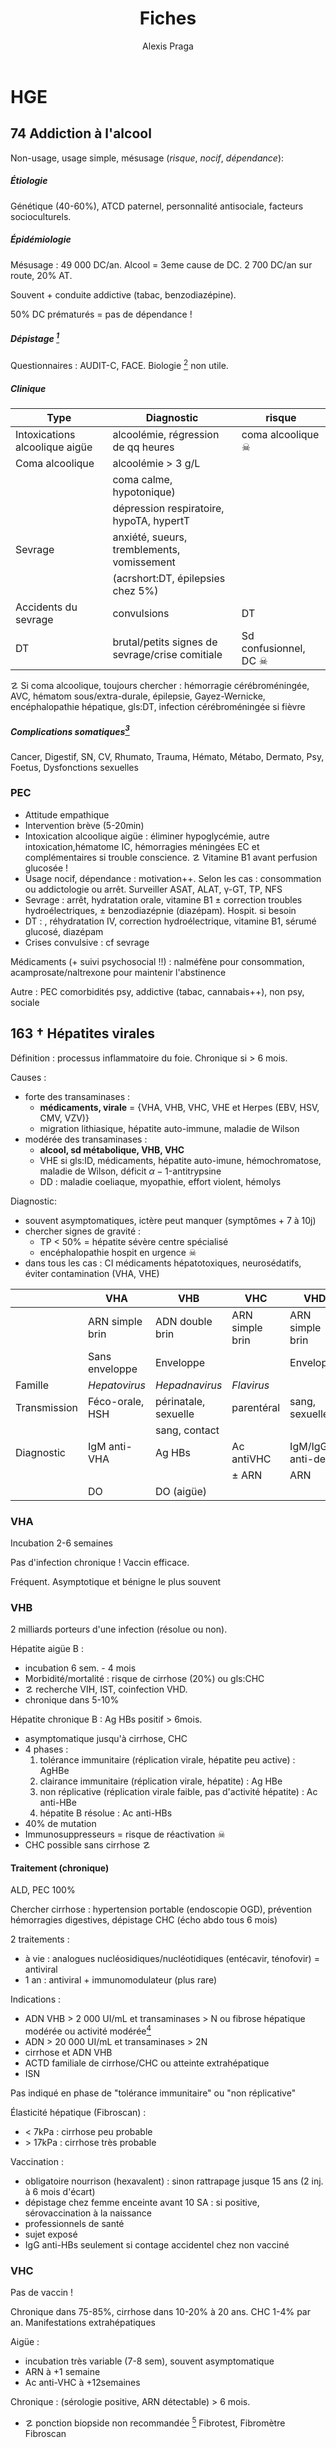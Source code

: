 #+title: Fiches
#+author: Alexis Praga
#+latex_class: book-noparts
#+OPTIONS: tags:nil
#+TAGS: export(e)  

#+latex_header: \input{header}
#+latex_header_extra: \usepackage{adjustbox}
#+latex_header_extra: \usepackage{multirow, makecell}
#+latex_header_extra: \usepackage[linesnumbered,ruled,vlined]{algorithm2e}
#+latex_header_extra: \usepackage{enumitem}
#+latex_header_extra: \def\ttt{\hspace*{1cm}Ttt: }
#+latex_header_extra: \usepackage{adjustbox}
#+latex_header_extra: \usepackage{titlesec}

#+latex_header_extra: \titlespacing{\paragraph}{%
#+latex_header_extra:  0pt}{%              left margin
#+latex_header_extra:  0.5\baselineskip}{% space before (vertical)
#+latex_header_extra:  1em}%               space after (horizontal)

#+latex_header_extra: \newacronym{ADP}{ADP}{Adénopathie}
#+latex_header_extra: \newacronym{ARA II}{ARA II}{Antagonistes des récepteurs de l'angiotensine}
#+latex_header_extra: \newacronym{ATS}{ATS}{Antithyroïdiens de synthèse}
#+latex_header_extra: \newacronym{AT}{AT}{Antithrombine}
#+latex_header_extra: \newacronym{BAV}{BAV}{Bloc auriculoventriculaire}
#+latex_header_extra: \newacronym{BBG}{BBG}{Bloc de branche gauche}
#+latex_header_extra: \newacronym{BD}{BD}{Bronchodilatateur}
#+latex_header_extra: \newacronym{BGT}{BGT}{bilirubine glucoronide-transférase}
#+latex_header_extra: \newacronym{BSA}{BSA}{Bloc sinuso-atrial}
#+latex_header_extra: \newacronym{CAIS}{CAIS}{Complete Androgen Insensitivity Syndrome}
#+latex_header_extra: \newacronym{CHC}{CHC}{Carcinome hépato-cellulaire}
#+latex_header_extra: \newacronym{CLU}{CLU}{Cortisol libre urinaire}
#+latex_header_extra: \newacronym{CPRE}{CPRE}{Cholangio-pancréatographie rétrograde endoscopique}
#+latex_header_extra: \newacronym{CST}{CST}{Coefficient de saturation de la transferrine}
#+latex_header_extra: \newacronym{DAI}{DAI}{Défibrillateur automatique implantable}
#+latex_header_extra: \newacronym{DIP}{DIP}{Pneumopathie Interstitielle Desquamante}
#+latex_header_extra: \newacronym{DMLA}{DMLA}{Dégénérescence maculaire liée à l'âge}
#+latex_header_extra: \newacronym{DO}{DO}{Déclaration obligatoire}
#+latex_header_extra: \newacronym{DT}{DT}{Delirium tremens}
#+latex_header_extra: \newacronym{ECPA}{ECPA}{Echelle comportementale d'évaluation de la douleur chez la personne âgée}
#+latex_header_extra: \newacronym{EI}{EI}{Endocardite infectieuse}
#+latex_header_extra: \newacronym{EN}{EN}{Echelle numérique}
#+latex_header_extra: \newacronym{EP}{EP}{Embolie pulmonaire}
#+latex_header_extra: \newacronym{EVA}{EVA}{Echelle visuelle analogiqu}
#+latex_header_extra: \newacronym{EVS}{EVS}{Echelle verbale simple}
#+latex_header_extra: \newacronym{FA}{FA}{Fibrillation atriale}
#+latex_header_extra: \newacronym{FE}{FE}{Fraction d'ejection}
#+latex_header_extra: \newacronym{FIVA}{FIVA}{Fonds d'indemnisation des victimes de l'amiante}
#+latex_header_extra: \newacronym{FIV}{FIV}{Fibrinolyse intra-veineuse}
#+latex_header_extra: \newacronym{FO}{FO}{Fond d'oeil}
#+latex_header_extra: \newacronym{FPI}{FPI}{Fibrose Pulmonaire Idiopathique}
#+latex_header_extra: \newacronym{GH}{GH}{Hormone de croissance (Growth hormone)}
#+latex_header_extra: \newacronym{GNV}{GNV}{Glaucome néovasculaire}
#+latex_header_extra: \newacronym{GPAO}{GPAO}{Glaucome primitif à angle ouvert}
#+latex_header_extra: \newacronym{HAD}{HAD}{Hospital Anxiety and Depression Scale}
#+latex_header_extra: \newacronym{HMG}{HMG}{Hépatomégalie}
#+latex_header_extra: \newacronym{HSH}{HSH}{Hommes ayant des relations sexuelles avec des hommes}
#+latex_header_extra: \newacronym{HVG}{HVG}{Hypertrophie ventriculaire gauche}
#+latex_header_extra: \newacronym{IC}{IC}{Insuffisance cardiaque} 
#+latex_header_extra: \newacronym{ID}{ID}{Immunodéprimé}
#+latex_header_extra: \newacronym{IEC}{IEC}{Inhibiteurs de l'enzyme de conversion}
#+latex_header_extra: \newacronym{IOP}{IOP}{Insuffisance ovarienne primitive}
#+latex_header_extra: \newacronym{IPC}{IPC}{Intervention coronaire percutanée}
#+latex_header_extra: \newacronym{IS}{IS}{Insuffisance surrénale}
#+latex_header_extra: \newacronym{ITK}{ITK}{Inhibiteur de tyrosine kinase}
#+latex_header_extra: \newacronym{IVA}{IVA}{Artère intraventriculaire antérieure}
#+latex_header_extra: \newacronym{JPDC}{JPDC}{Jusqu'à preuve du contraire}
#+latex_header_extra: \newacronym{LBA}{LBA}{Lavage Broncho-Alvéolaire}
#+latex_header_extra: \newacronym{MTEV}{MTEV}{Maladie Thrombo-Embolique Veineuse}
#+latex_header_extra: \newacronym{NOIA}{NOIA}{Neuropathie optique ischémique antérieure}
#+latex_header_extra: \newacronym{OCA}{OCA}{Occlusion coronaire aigüe}
#+latex_header_extra: \newacronym{OGD}{OGD}{Oestro-gastro-duodénale}
#+latex_header_extra: \newacronym{OGE}{OGE}{Organes génitaux externes}
#+latex_header_extra: \newacronym{OG}{OG}{Oreillette gauche}
#+latex_header_extra: \newacronym{OMI}{OMI}{Oedème des membres inférieurs}
#+latex_header_extra: \newacronym{PAD}{PAD}{Pression artérielle diastolique}
#+latex_header_extra: \newacronym{PAPm}{PAPm}{Pression de l'artère pulmonaire moyenne}
#+latex_header_extra: \newacronym{PAS}{PAS}{Pression artérielle systolique}
#+latex_header_extra: \newacronym{PA}{PA}{Pression artérielle}
#+latex_header_extra: \newacronym{PEV}{PEV}{Potentiels évoqués visuels}
#+latex_header_extra: \newacronym{PGG}{PGG}{Paragangliomes}
#+latex_header_extra: \newacronym{PINS}{PINS}{Pneumonpathie Interstitielle Non Spécifique}
#+latex_header_extra: \newacronym{POC}{POC}{Pneuompathie organisée cryptogénique}
#+latex_header_extra: \newacronym{QCD}{QCD}{Questionnaire Concis de la Douleur}
#+latex_header_extra: \newacronym{QDSA}{QDSA}{Questionnaire Douleur Saint-Antonne}
#+latex_header_extra: \newacronym{RCT}{RCT}{Rapport cardiothoracique}
#+latex_header_extra: \newacronym{RGO}{RGO}{Reflux gastro-oesophagien}
#+latex_header_extra: \newacronym{RPM}{RPM}{Réflexe photomoteur}
#+latex_header_extra: \newacronym{SAS}{SAS}{Syndrome d'apnée du sommeil}
#+latex_header_extra: \newacronym{SMG}{SMG}{Splénomégalie}
#+latex_header_extra: \newacronym{SOPK}{SOPK}{Syndrome des ovaires polymicrokystiques}
#+latex_header_extra: \newacronym{SPT}{SPT}{Syndrome post-thrombotique}
#+latex_header_extra: \newacronym{TAVI}{TAVI}{Transcatheter Aortic Valve Implantation}
#+latex_header_extra: \newacronym{TG}{TG}{Tryglycérides}
#+latex_header_extra: \newacronym{TIH}{TIH}{Thrombopénie induite par l'héparine}
#+latex_header_extra: \newacronym{TVO}{TVO}{Troubles Ventilatoires Obstructifs}
#+latex_header_extra: \newacronym{TVP}{TVP}{Thrombose veineuse profonde}
#+latex_header_extra: \newacronym{TVR}{TVR}{Troubles Ventilatoires Restrictif}
#+latex_header_extra: \newacronym{TVS}{TVS}{Thrombose veineuse superficielle}
#+latex_header_extra: \newacronym{VAS}{VAS}{Voies Aériennes Supérieures}
#+latex_header_extra: \newacronym{VBP}{VBP}{Voie biliaire principale}
#+latex_header_extra: \newacronym{VG}{VG}{Ventricule gauche}

#+latex_header_extra: \newglossaryentry{NEM1}{name={NEM1},
#+latex_header_extra:   description={Néoplasie endocrinienne multiple 1. 3 "P" : hyperParathyroïdie primaire, adénome hyPophysaire, tumeur neuro-endocrine du Pancreas. Voir aussi NEM2}}
#+latex_header_extra: \newglossaryentry{NEM2}{name={NEM2},
#+latex_header_extra:   description={Néoplasie endocrinienne multiple 2. Cancer médullaire de la thyroïde et phéochromocytome. Voir aussi \gls{NEM1}}}
#+latex_header_extra: \newglossaryentry{Leydigcell}{name={cellule de Leydig},description={Produit de la testostérone. Localisé près des tubules séminifères (testicules)}. Activé par LH}
#+latex_header_extra: \newglossaryentry{NF1}{name=NF1, description={Neurofibromatose 1. Tâches café au lait, neurofibromes (cutanées, nodulaires [le long d'un trajet d'un nerf] ou plexiformes [K possible]), nodules de Lisch sur l'iris.}}
#+latex_header_extra: \newglossaryentry{PCC}{name={Phéochromocytomes}, description={Tumeur de la médullo-surrénale}}
#+latex_header_extra: \newglossaryentry{PTH}{name={Parathyroide Hormone (PTH)},description={Stimule la résorbtion osseuse (ostéoclastes) pour libérer plus de calcium}}
#+latex_header_extra: \newglossaryentry{SHBG}{name=SHBG,description={Sex Hormone-Binding Globulin. Diminue avec des androgènes, augmente avec les oestrogènes}}
#+latex_header_extra: \newglossaryentry{Sertolicell}{name={cellule de Sertoli},description={Participe à la production du sperme. Localisé dans un tubule séminifère. Activé par FSH}}
#+latex_header_extra: \newglossaryentry{TPO}{name={Thyroid peroxydase (TPO)},description={Enzyme de la thyroïde servant à générer la thyroxine (T4) et triiodothyroine (T3)}}
#+latex_header_extra: \newglossaryentry{VHL}{name={von Hippel-Lindau}, description={Hémangioblastome du cervelet/moelle épinière, de la rétine, phéochromocytome}}
#+latex_header_extra: \newglossaryentry{trophozoïtes}{name={Trophozoïtes},description={Formes végétatives mobiles}}
#+latex_header_extra: \newglossaryentry{sdMetabolique}{name={Syndrome métabolique}, 
#+latex_header_extra:   description={IMC > 28 kg/$m^2$, HTA, 
#+latex_header_extra:     (HDL < 0.35g/L ou TG > 2g/L ou dyslipidémie traitée), 
#+latex_header_extra:     ATCD diabète familial/gestionnel, temporairement induit. 
#+latex_header_extra:     Autre définition (NCEP III) : (\diameter abdo > 100cm \male ou 88cm \female), 
#+latex_header_extra:     hyperglycémie (glycémie à jeun > 1g/L), 
#+latex_header_extra:     dyslipidémie (TG > 1.5g/L et (HDL < 0.4g/L \male ou 0.5g/L \female)), 
#+latex_header_extra:     HTA (> 130mmHg systole ou > 85mmHg diastole)}}

#+latex_header_extra: \newglossaryentry{sdmetabolique}{name={Syndrome métabolique},
#+latex_header_extra:    description={$\diameter \ge 94$ cm $\male{}$, 80 cm $\female{}$,
#+latex_header_extra:    TG $\ge$ 1.7mmol/L, HDL < 1 mmol/L $\male{}$ ou 1.3mmol/L $\female{}$, 
#+latex_header_extra:     PAs $\ge 130$ mmHg ou PAd $\ge 85$ mmHg, glycémie jeun $\ge$ 1 g/L
#+latex_header_extra: }}

#+latex_header_extra: \newglossaryentry{VEMS}
#+latex_header_extra: {
#+latex_header_extra:   name={VEMS}, 
#+latex_header_extra:   description={volume expiratoire maximal en 1s (après inspiration maximale)}
#+latex_header_extra: }
#+latex_header_extra: \newglossaryentry{CV}
#+latex_header_extra: { name = Capacité Vitale,
#+latex_header_extra:   description = volume total mobilisable maximal = VC + VRI + VRE
#+latex_header_extra: }
#+latex_header_extra: \newglossaryentry{VC}
#+latex_header_extra: { name=Volume courant,
#+latex_header_extra:   description={volume mobilisé pendant une respiration normale}
#+latex_header_extra: }
#+latex_header_extra: \newglossaryentry{VRI}
#+latex_header_extra: { name = Volume de réserve inspiratoire,
#+latex_header_extra:   description = volume supplémentaire (par rapport au VC) avec
#+latex_header_extra:     une inspiration forcé
#+latex_header_extra: }
#+latex_header_extra: \newglossaryentry{VRE}
#+latex_header_extra: { name = Volume de réserve expiratoire,
#+latex_header_extra:   description = idem VRI mais en expiration forcée
#+latex_header_extra: }
#+latex_header_extra: \newglossaryentry{VR}
#+latex_header_extra: { name = Volume résiduel,
#+latex_header_extra:   description = volume restant (impossible à expirer)
#+latex_header_extra: }
#+latex_header_extra: \newglossaryentry{CVF}
#+latex_header_extra: { name = Capacité Vitale Forcée,
#+latex_header_extra:   description = volume expulsé avec force (CPT - VR)
#+latex_header_extra: }
#+latex_header_extra: \newglossaryentry{CVL}
#+latex_header_extra: { name = Capacité Vitale Lente,
#+latex_header_extra:   description = idem CVF mais lentement
#+latex_header_extra: }  
#+latex_header_extra: \newglossaryentry{CPT}
#+latex_header_extra: { name = {Capacité Pulmonaire Totale},
#+latex_header_extra:   description = {Capacité Vitale + volume résiduel}
#+latex_header_extra: }
#+latex_header_extra: \newglossaryentry{PAPO}{
#+latex_header_extra:   name = PAPO,
#+latex_header_extra:   description = Pression artérielle pulmonaire occluse $\approx$ pression
#+latex_header_extra:   capillaire pulmonaire
#+latex_header_extra: }
#+latex_header_extra: \newacronym{MDPH}{MDPH}{Maison département des personnes handicapées}
#+latex_header_extra: \newacronym{CNSA}{CNSA}{Caisse nationale de solidarité pour l'autonomie}
#+latex_header_extra: \newacronym{AAH}{AAH}{Allocation aux Adultes Handicapés}
#+latex_header_extra: \newacronym{CDAPH}{CDAPH}{Commission des droits et de l'autonomie des personnes handicapées (départemental)}
#+latex_header_extra: \newacronym{PAF}{PAF}{Polypose adénomateuse familiale}
#+latex_header_extra: \newacronym{BPCO}{BPCO}{Bronchopneumopathie chronique obstructive}
#+latex_header_extra: \newacronym{VNI}{VNI}{Ventilation non invasive}

#+OPTIONS: H:5

* Cardiologie
\def\arrow{$\rightarrow$}
** 218 \dagger - Athérome

Épidémio : 1ere cause de mortalité dans le monde. 

En France : incidence \male = $5 \times$ \female. 

Mortalité \searrow mais prévalence \nearrow

*** Mécanisme
Contient centre lipidique, cellules {spumeuses, inflammatoire} +
chape fibreuse + support musculaire (migration vers l'endothelium)

Évolution de la plaque :

  - rupture (plus probable si plaque jeune !)
  - progression par poussées
  - hémorragie intraplaque
  - régression ?

Remodelage

Anévrismes

**** Localisations
Surtout : carotides (AVC), coronaires (cardiopathies ischémiques), membre inférieure
(AOMI), aorte (anévrysme)

**** Évolution
Aggravation par étapes silencieuses. 
\danger gravité pas toujours proportionnelle à l'ancienneté/étendue

FDR : tabagisme, HTA, dyslipidémie, diabète

**** Thérapeutiques

- Prévention : FR, statine, aspirine, hypertenseur
- Rupture de plaque : antiplaquettaires, héparines
- PEC des sténoses, complications CV
- Angioplastie, chir

*** Polyathéromateux

\ge 2 territoire artériels différents

Évaluer FdR, bilan des lésions

Thérapeutiques :

  - arrêt tabac, diététique, activité physique
  - aspirine en systématique (colpidogrel si intolérance)
  - statines en prévention secondaire
  - \gls{IEC}, \gls{ARA II}


PEC spécifique : chirurgie anévrisme (\diameter \ge 5.5cm), endartériectomie
(sténose carotide > 60%), revasc. myocardique (sd coronaire aigü \wedge
sténose coronaires > 70%)

** 219 \dagger - Facteur de risques cardio-vasculaires

Facteur de risque (FR) : causalité avec la maladie \neq marqueur de risque
(simple témoin)
 Risque absolu = un individu. Relatif = $\frac{R_{\text{exposé}}}{R_{\text{non exposé}}}$

 Prévention : primaire (avant accident), secondaire (éviter nouvel), tertaire
 (traiter séquelles)


*** FR
Non modifiables : 10 ans + tôt chez \male, hérédité = plutôt environnement
familial

Modifiables : 

  - risque : {tabagisme, hypercholestérolémie, HTA, diabète, obésité abdo,
    psychosociaux}
  - protecteur : {fruit et légumes, activité physique, alcool modéré}


**** Tabac
1ère cause de mortalité évitable.
30% adulte, 25% femmes enceintes

\dec rapide du risque après sevrage (mécanisme prothrombotique du tabac). 

RR = 3 de maladie coronarienne, = 5 d'IDM/mort subite, = 2-7 d'AOMI, = 2 d'AVC.

\danger tabac - contraception oestroprogestative

Conséquence : \dec HDL, \inc risque thrombose, altère vasomotricité artérielles,
\inc [CO]

2eme FR de l'IDM : \propto consommation, \forall tabac, sujet jeune, tabagisme passif

Rôle : AOMI, anévrisme aorte abdo, AVC

**** Hypercholestérolémie
40% adulte. Proba \inc si sd métabolique. Aggravé par \acrshort{HVG}, glomérulopathie

Clinique, bio, ECG

3eme FR IDM : \inc LDL et \dec HDL = mauvais signe \thus exploration d'une
anomalie lipidique à jeun

Majorité = alimentaire mais génétique possible (hétérozygote/homozygote)

**** HTA
Voir table~\ref{tab:hta_stades}.
\begin{table}
  \centering
  \begin{tabular}{cc}
      Stade 1 & [140-159]/[90-99] mmHg\\
Stade 2 & [160-179]/[100-109] mmHg\\
Stade 3 & > 180/110 mmHg
  \end{tabular}
  \caption{Stades d'HTA}
  \label{tab:hta_stades}
\end{table}

Silencieuse. Impact c\oe{}ur (insuf. coronaire, cardiaque), cerveau (AVC), rein (IR)

Augmente avec l'âge.

3 mesure espacées d'1 semaine

**** Diabète
90% de diabète 2 (résistance insuline). Déf :

  - diabète si glycémie à jeun > 1.26g/L
  - hyperglycémie non diab : glycémie jeun $\in [1.10, 1.26]$ g/L
  - intolérance hydrates de carbones : < 1.26 (jeun), \ge 2 (provoquée)
    puis $\in [1.40, 2]$

Hérédité. Complications microvasc, macrovasc

- coronariennes ischémique : RR \female{} > \male.
- AOMI : RR \times 5, AVC RR \times 2.


Diabète 2 : maladie coronarienne peut précéder diabète ! \thus dépistage

**** Surpoids
IMC $\in [25, 29.9]$ = surpoids, IMC \ge 30 = obésité. 

Obésité centrale = (\diameter{} abdo \ge 94 cm (\male) ou \ge 80cm (\female))
et 2 FR


*** Évaluation
Score

  - +1 si {arrêt tabac \le 3 ans, LDL > 1.6g/L, HTA, diabète, HDL < 0.40g/L, âge > 50
(\male) ou 60 (\female), ATCD coronaires}
  -  -1 si HDL \ge 0.60


ATD personnels CV

*** Prévention
**** Secondaire
<<subsec:BASIC>>
BASIC : $\beta$bloquants, Antiagrégants, Statine, Inhibiteurs de l'enzyme de
conversion, Contrôle des FR


  - statine pour LDL < 1g/L
- sevrage tabac : substituts nicotinique, (bupropion, varénicline en
  dernière ligne),
  anxiété/dépression, TCG. Évaluer dépendance nicotine. Poids + 5kg en moyenne

  - pression artérielle : hygiénodiététique (échec à 3 mois : médic)
  - contrôle glycémie (diabète)
  - activité physique régulière : 3x45min à 75% $O_2$
    
    - \dec insulino-résistance, \dec triglycéridémie, \inc HDL
    -  \dec PA repos, \inc périmètre marche AOMI, \inc pronostic complications coronariennes ischémiques
    
  - enquête familiale


**** Primaire
Voir table~\ref{tab:cholesterol}.

\begin{table}
  \centering
  \begin{tabular}{cc}
    Risque faible/modéré & LDL < 1.15g/L \\
    Haut risque & LDL < 1g/L \\
    Très haut risque & LDL < 0.7g/L \\
  \end{tabular}
  \caption{PEC du patient dyslipidémique}
  \label{tab:cholesterol}
\end{table}
** 220 \dagger - Dyslipidémies

Risques : maladies CV athéromateuses

LDL = total - HDL - \gls{TG}

Bilan normal : 
  - LDL  < 1.6g/L
  - HDL  > 0.4g/L
  - TG  < 1.5g/L


 Secondaire
 
 - Bilan selon contexte : TSH, glycémie, créat, protéinurie, BU
 - Comorbidité : 
   
   - hypocholestérolémie : hypothyroïdie, (cholestase, anorexie mentale)
   - mixtes : sd néphrotique, grossesse
   - hypertriglycéridémie : insuf rénale chronique, alcoolisme, (obésité, diabète
     avec sd métabolique)
   
 - Iatrogène : ciclosporine, corticoïdes, oestrogènes oraux, rétinoïdes,
   IFN-\alpha, certains antétroviraux, neuroleptiques, diurétiques thiazidiques, betabloquant
 

 Primaire
 
 - Hypercholestérolémies familiales monogéniques
   
   - mutation du gène du récepteur LDL++ : hétérozygote (xanthomes tendineux,
     complications CV précoces) ou homozygote (rare, DC vers 20 ans)
   - mutation du gène de l'apoliporotéine B
   - mutation du gène PCSK9
   
 - Hypercholestérolémies polygéniques : fréquent, complications CV tardives
 - Hyperlipidémies combinées familiales : fréquent++, pas de xanthèmes,
   complicastions CV suivant intensité
 - Dysbetalipoprotéinémie : xanthomes pathognomoniques
 - Hypertriglycéridémie familiale : rare, pas de xanthomes
 - Hyperchylomicronémie primitive : souvent hypertriglycéridémies majeurs
 

**** Risque faible (0 FR), intermédiaire (\ge 1 FR), haut (ATCD)

FR semblables au~\hyperref[subsec:fr]{score précédent} : tabac \le 3 ans, HTA, diabète, HDL < 0.40g/L, âge > 50
(\male) ou 60 (\female), ATCD familiaux IDM ou mort subite

*** Traitement

**** Diététique

  - lipides < 40%
  - graisses saturées < 12%
  - plutôt mono- et polyinsaturées
  - cholestérol alimentaire < 300mg/j
  - 5 fruits ou légumes/j
  - sodium < 6g/j
  - diminuer excès pondéral

Si hypertriglycéridémie (HTG) : \dec poids, alcool, sucres simples

**** Hypertriglycéridémie

- modérées : -20% calories ++, \inc activité physique
-  majeur : arrêt alcool, régime hypo- (si obèse) ou iso-calorique avec < 30g
   lipides (si obèse) ou 20g

  
**** Hypolipémiants
Statines surtout

  - \dec LDL, \dec TG \inc HDL
 - ES : myalgies, \inc CPK, \inc transaminases, \inc risque diabète 2
 - CI : HS, /grossesse/, allaitement


**** Hypercholestérolémies
 En primaire si LDL reste élèvé à +6 mois traitement. En secondaire si complication ischémique

 Objectifs :
 
   -  primaire : 
     
     - LDL < 1.3g/L si risque CV faible (pop générale, diabète ou hypercholestérolémie familale)
     - LDL < 1g/L sinon
     
 
   - secondaire : systématique
 
  
 Molécules
 
 - hypercholestérolémies : statines
 -  hypertriglycéridémies : diététique si TG > 2g/L, statines si TG < 4g/L et HDL
   bas, fibrate sinon
 

 Augmenter doses progressitement puis suivi : 2-3 mois tant que objectifs non
 atteints puis 1-2/an

** 334 \dagger - Syndromes coronariens aigüs

Sd coronaire aigü (SCA) : lésions athérothrombotiques aigües

Angor stable à l'effort : lésions fibro-athéromateuses

*** Angine de poitrine (angor) stable
Ici : pas de thrombus

Inadéquation besoin/apport O_2 : 95% sténoses athéromateuses coronariennes
serrées (parfois : spasme coronaire, \inc besoins, "à coronaires saines")

Donc le myocarde s'adapte en vasodilatant (pour apport O_2)[fn:1]

Donc cascade ischémique : \dec perfusion myocarde [scinti] \thus altération
contractilité [écho stress] \thus signes ECG \thus douleur (pas toujours)

Athérome : risque = fracture de plaque \thus (thrombose) mort subite/IDM, angor
instable

**** Diagnostic
Douleur angineuse[fn:2]

  - typique : rétrosternal en barre horizontale, irradiant (épaules,
    avant-bras, poignet, machoîres), constrictive, angoissante, *à l'effort*, 
    _sensible à trinitrine_
  - atypique ou silencieuse possible

Exaen clinique souvent négatif mais chercher souffle aortique, souffle vasc, HTA

**** Examens

  - ECG : intercritique = normal, percritique : (sus/sous)-décalage
    ST, ondes T (négatives symétriques, amples positives symétrique)
  - ECG d'effort : /1ere intention/ . Positive si douleur thoracique ou
    sous-decalage ST
  - Tomoscintigraphie myocardique de perfusion d'effort ou injection
    vasodilatateur (dipyridamole) : segment normal/ischémie/nécrotique.
    /Lorsque valeur prédictive ECG insuffisante/. Coûteux. Éviter si \gls{BBG}
  - Échocardiographie d'effort ou dobutamine. /Mêmes indication que scinti/ 
  - IRM de stress : rare
  - Coronarographie (parfois + ventriculographie) : sténose si > 70%
    lumière. Invasif, complications rare. /Si angor suspecté et examen d'ischémie positif/[fn:3]
  - Scanner coronaire : non recommandé


\danger CI des épreuves de stress : angor instable, troubles rythme ventriculaire
graves, fibrillation auriculaire rapide, HTA repos > 220/120mmHg

**** Mauvais pronostic : 

  - angor classe 3/4
  - ischémie pour charge/fréquence cardiaque faible, baisse PA à l'effort
  - plusieurs segments ischémique, fraction d'éjection < 40%[fn:4]
  - lésions pluritronculaires, tronc coronaire G, \gls{IVA} proximale


**** PEC
- Crise : arrêt effort, dérivés nitrés.
- Correction FR (tabac, hypolipides, activité physique, HTA, diabètes, statine,
IEC)
- aspirine[fn:5] 75mg/j (ou clopidogrel[fn:6] 75mg) +
  \beta-bloquant (anticalcique/ivabradine si intolérance) \pm {dérivés nitrés, molsidomine,
nicorandil}
- Revascularisation si échec médicament ou pour améliorer le pronostic vital : \gls{IPC} (stent) ou pontage coronaire

**** Angor de Prinzmetal
Vasospastique = douleur sensible à la trinitrien et, soit:

  - au repos, 2eme partie de nuit, récupération d'effort = angor de Prinzmetal
  - sur un effort = angor surimposé à une sténose

Diagnostic : coronarographie \thus test provocation spasme (pendant coronaro)

Ttt : inhibiteurs calcique (2 molécules).
Bon pronostic si traité

*** SCA sans sus-décalage ST

= {angor instable, IDM sans sus-décalage ST persistant }. Ici thrombus non
occlusif

\begin{figure}[htpb]
  \centering
  \resizebox{0.6\linewidth}{!}{
    \tikz \graph [
    % Labels at the middle 
    edge quotes mid,
    % Needed for multi-lines
    nodes={align=center},
    sibling distance=3cm,
    layer distance=2cm,
    edges={nodes={fill=white}}, 
    layered layout]
    {
      "SCA sans sus-décalage ST" ->{
        Angor instable [>"tropo=0"];
        "IDM ST-"[>"tropo +"];
      };
      "SCA avec sus-décalage ST" -> "IDM ST+"[>"tropo +"];
    };
  }
  \caption{Classification des SCA (hor}
\end{figure}

**** Diagnostic
Même douleur que l'angor stable mais 

  - \textbf{spontané > 20min}, régressant spontanément ou non à trinitrine
  - angor d'effort récent (2-3)
  - aggravation d'un angor stable
  - IDM + 1mois

Examen clinique normal mais chercher /râles crépitants/, galop

ECG en urgence \skull puis +6h

  - percritique : sous-décalage ST (rarement sus), (grandes T négatives ou
    repositivation T). Si normal, diagnostic peu probable
  - post-critique (être très prudent !) : sous-décalage ST, T négative
    profonde


**** PEC
- USIC en urgence ! Avec ECG, dosage troponine, créatinine, glycémie, NFS
  
  - aspirine
  - + 
#+BEGIN_EXPORT latex
    $\begin{cases}
      \text{clopidogrel + fondaparinux si bas risque}\footnotemark\\
      \addtocounter{footnote}{-1}
\text{ticagrelor/prasugrel + HNF/HBPM (+ anti-GPIIb/IIIa) si haut risque}\footnotemark
\end{cases}$
\footnotetext{Anti-agrégant plaquettaire et anticoagulant respectivement}
#+END_EXPORT
  - + \beta-bloquant + statine \pm dérivé nitré \pm inhibiteur
    calcique\footnote{Anti-ischémiques}
  
- si (risque élevé et Grace > 140) ou (risque faible mais élevé à +6/12h) :
  poursuite médic + coronarographie + angioplastie
- sinon, tests non invasifs

Notes :

- Doser troponine ssi suspicion !
- Échocardiographie pour DD
- Coronarographie suivant le risque :

  - très haut risque : en urgence !
  - haut risque : < 24h (score GRACE > 140) ou < 72 (GRACE $\in [109, 140]$)
  item bas risque (GRACE < 109)  à discuter 



*** IDM

Ici, obstruction par thrombus

5 catégories : 1 à 5. Type 1 (spontané) =

  - sus-ST : désobstruer ASAP
  - sans sus-ST : prévenir

\danger urgence ! \skull

Physiopatho : accident vasculaire coronaire athérothrombotique occlusif ou
occlusion coronaire aigüe (segmente : nécrose totale à 12h, akinésie)

**** Diagnostic
Douleur précordiale : angineuse \textbf{au repos > 30min},
\underline{trinitrorésistante} (la douleur peut manquer !)

Examen clinique normal

ECG : sus-décalage ST \ge 1 (frontal) ou \ge 2mm (V_1-V_6)  sur \ge 2 dérivations contiguës. Donne la topographie
(antérieur/latéral, inférieur/postérieur).
Parfois en miroir

\fbox{(Douleur thoracique > 30min) et ECG = IDM ST} 

**** Évolution
Sd de reperfusion : \dec douleur, négativation ondes T, T = $38^{\circ}$
à +6h

Onde Q de nécrose (diagnostic a posteriori)

Marqueur = troponine (ASAP, \+6h, \+12h), éventuellement myoglobine (rapide++) ou
CPK-MB si récidive

**** DD 
Douleur thoracique : péricardite aigüe, EP, dissection aortique, sous-diaphragme (cholécystite aigüe,
ulcère perforé, pancréatite aigüe).

Simule IDM : Penser à mycocardite aigüe (IRM), cardiomyopathie de stress
(coronarographie)

**** Complications précoces
Rythme/conduction : 

  - rythme ventriculaire : extrasystole < tachycardie < fibrillation
    ventriculaire (FV = plupart des morts subites ! Besoin d'un choc électrique)
  - supra-ventriculaire : décompensation hémodynamique, accidents emboliques
  - \gls{BAV} (transitoire/définitif) ou
    hypervagotonie\footnote{Bradycardie, hypotension} (Ttt : atropine, remplissage
    macromoléculaire)


Hémodynamiques

  - insuf. ventriculaire G : grave, faire échocardio vite (4 stades)
  - choc cardiogénique : diagnostic si hypotension artérielle mal tolérée,
    ne répond pas au remplissage macromoléculaire. Souvent \gls{OCA} + 24/48h.
    Mortalité > 70%
  - infarctus ventricule D : hypotension, champs pulmonaires clairs,
    turgescence jugulaire. Regarder dérivations droites (!) : sus-ST.
    Échocardiographie

Mécaniques :

  - rupture paroi libre ventricule G : rapidement fatal
  - rupture septale : +24-48h. Échocardiographie doppler. Forte mortalité
  - insuf mitrale : fuite par prolapsus valvulaire. Ttt chir

Thrombotique : thrombus intra-VG, embolies systémique : échocardio. (Thrombose
veineuse, EP)

Péricardite : sd inflammatoire, souvent asymptomatique.

Récidive ischémique \thus récidive IDM. Épreuve d'effort à  +5 jours.

**** Complications tardives
Péricardite à +3 semaines (sd de Dressler)

Dysfonction ventricule G : scinti/échocardio de stress/IRM cardiaque. Évolue en
dilatation VG/anévrisme

Troubles rythmes ventriculaires sévères : \gls{DAI}

*** PEC
Reperfusion !!
- Si angioplastie faisable < 120min ou CI à la \gls{FIV} : salle de cathétérisme +
  angioplastie
- sinon FIV par TNK-tPA. Si échec, angioplastie de sauvetage
- \textbf{en même temps } 
  
  - antalgique \pm O_2
  - + aspirine + (clopidogrel (si fibronolyse) ou prasugrel ou ticagrelor)
  - + (HNF ou énoxaparine ou bivalirudine [\danger{} pas si FIV]
  - + \beta-bloquant (avec prudence)
  - + IEC dans 24h
  - + éplérénone précocement (si FEVG < 40% ou insuf cardiaque)
  
Efficacité : reperfusion dans 90min (50%). Sd reperfusion

Complications : AVC, réocclusion (surtout si ttt antiagrégant interrompu)

**** Tttt des complications
Troubles rythmes ventriculaire : amiodarone

Troubles rythmes supra-ventriculaire : AVK si mal toléré (hémodynamique)

BAV transitoire : atropine.

BAV après IDM antérieur : sonde d'entraînement électrosystoliques.

Insuf ventriculaire G : diurétique, IEC, épléronone

Choc cardiogénique : lutter contre {hypovolémie, troubles rythme}, sidération
(dobutamine). Assistance circulatoire/cardiaque/cardiocirculation,
revascularisation

Mécanique : rupture paroi libre = mortelle, septale = suture chir, mitrale =
remplacement valvulaire.

*** Suivi : BASIC (cf section [[subsec:BASIC]])

  - \beta-bloquant : si infarctus
- antiagrégants plaquettaires : aspirine + clopidogrel (sauf si angor
    stable : aspirine)
  - statines : si SCA/angor stable
  - IEC si coronariens post-infact
  - éplérénone : IDM étendu FEVG < 40à%

Éventuellement DAI

** 228 \dagger - Douleur thoracique aigüe

*** CAT
Détresse vitale ?

  - respi : FR < 10 ou > 30/min, tirage, sueurs, cyanose, $SpO_2$ < 90%
  - hémodynamique : arrêt circulatoire, choc, c\oe{}ur pulmonaire, pouls
    paradoxal
  - trouble conscience


4 urgences vasculaire : PIED (péricardite, infarctus, embolie pulmonaire,
dissection)

Examens : ECG 12 + 5 dérivations, radio poumon, troponinémie

Transfert USIC

*** Urgences

**** Sd coronarien aigü

  - FR, ATCD
  - douleur spontanée de repos > 20min : constriction, pesanteur, brûlure,
    rétrosternale, irradie  cou/épaule/avant-bras/tête. \danger présentation
    \textbf{atypique} possible
  - examen clinique, radio normale
  - ECG : sus/sous décalage ST
  - doser myoglobine (< 6h) ou troponine


**** Dissection aortique

  - Favorisé par : HTA ancienne, sd de Marfan, maladie de Turner
  - Douleur aigüe, prolongée, intense, déchirement, irradie dans dos, descend
    vers lombes
  - Clinique : $\Delta$PAS > 20mmHg (entre 2 bras), abolition 1 pouls, souffle
    insuffisance aortique, déficit neuro
  - ECG : normal ou SCA
  - Radio : élargissement médiastin
  - /Échocardio et (ETO ou scanner)/ 
  - Chir en urgence, contrôle pression artérielle


**** Embolie pulmonaire 
\begin{tcolorbox}
Y penser si douleur thoracique, dyspnée, radio normale \skull
\end{tcolorbox}
  - Terrain
  - 2 tableaux
    
      - infarctus pulmonaire : douleur basithoracique, hémoptysie noire
      - c\oe{}ur pulmonaire aigü[fn:7] : dyspnée, défaillance ventriculaire
    
  - EC : parfois thrombose veineuse
  - radio normale
  - ECG : c\oe{}ur pulmonaire droit
  - /D-Ddimère \thus doppler veineux MI, angioscan ou scinti/. HBPM sans
    attendre !


**** Péricardite aigüe
Tamponnade\footnote{Accumulation de liquide dans le péricarde} péricardite = urgence \skull

  - douleur thoracique, dyspnée, polypnée \thus orthopnée, toux
  - turgescence jugulaire, reflux hépatojugulaire
  - Choc : tachycardie, PAS < 90mmHg
  - Pouls paradoxal
  - ECG . microvoltage
  - radio : cardiomégalie
  - /échocardio/  (compression VG par VD)


Péricardite non compliquée (plus bénin des urgences) :

  - terrain
  - douleur thoracique augmente inspiration, decubitus. Calmée par
    antéflexion
  - ECG : sus-ST diffus, sous-PQ, microvoltage
  - /échocardio, troponine/ 


**** Myopéricardite
Douleur type péricardite mais \textbf{peut simuler SCA} .

Échocardio + (coronarographie normale)

*** Chroniques cardiaque
Angor stable

Douleur d'angor : d'effort du rétrécissement aortique serré, fonction des
tachycardies chroniques

Douleur d'effort de myoacardiopathie obstructives.

(HTA pulmonaire)

*** Extra-cardiaques
Urgences moyennes : 4 P = {pneumothorax, pleurésie,
pneumonies, pancréatite}, ulcère gastrique/duodénale, cholécystite, douleurs
radiculaires

** 223 \dagger - Artériopathie oblitérante (aorte, MI)
*** AOMI\footnote{Artériopathie oblitérante des membres inférieurs}

Épidémio : \male > \female. Pic = 60-75 (\male), 70-80 (\female). Prévalence :
1-2%

**** Clinique
Classif de Rutherford : 
  I. asymptomatique 
  I. claudication légère/modérée/sévère
  I. douleur ischémique de repos 
  I. perte de substance faible/majeur(ulcère/gangrène)

Claudication intermittente : douleur "crampe" au mollet après $x$m de marche.
Disparaît en 5min. Sévère si $x < 200$m. \danger{} Sévère \neq symptomatique

Puis au repos : 

  - douleurs de décubitus : brûlure orteils, avant-pied. Amélioré par
    déclivité
  - trouble trophiques : peau mince, fragile, perte pilosité. Puis plaies,
    ulcères, gangrène
  - ischémie permanente : douleur > 10 j, antalgique résisntant. Critique si
    PF\footnote{Pression de perfusion} < 50mmHg (cheville) ou 30mmHg (gros
    orteil) !

Physique : 

  - inspection : pâle, cyanosé. Interdigitaux++
  - palpation : froid, douleur à palpation musc si sévère, pouls, temps recoloration cutané, anévrisme
abdo, poplité
  - auscult : souffle
  
\begin{tcolorbox}
AOMI si IPS\footnote{Index de pression systolique = pression systolique
cheville/bras} < 0.70\footnote{sévére si < 0.60}. + écho-doppler artériel MI
\end{tcolorbox}
  
**** Paraclinique

  - Test de marche (6min ou tapis roulant) : -30mmHG ou -20% évoque AOMI
  - Transcutané de la $PO_2$ : hypoxie si < 35mmHg, critique si < 10mmHg
  - Si revascularisation : angioscanner des MI, angiographie par RM,
    artériographie des MI


**** DD 

  - Douleurs hanches : neuro, rhumato, veineuse, musc
  - Douleurs de décubitus : neuropathie sensorielle, sd régionaux douloureux
    complexes, compression radiculaire
  - Ulcères : veineux, microcirculatoire, neuropathie, trauma...


**** Étiologie : atteinte athéromateuse = 95%. Sinon : arthériopathies
inflammatoires, dysplasie fibromusculaire, coarctation de l'aorte, atteinte
post-radique ou post-trauma, toxique, gelures, compressions extrinsèques,
atteinte de l'artère poplitée
    
**** Traitement
Général : FR, antiagrégant plaquettaire (risque CV), statine (LDL), IEC (PA) $\pm$
$\beta$-bloquants si coronaire

Local : arrêt tabac, marche. Éventuellement statine (périmètre de marche),
prostaglandine (ischémie critique non revasc.)

Revascularisation si ischémie permanente : endovasc. (stent) ou chir (pontage).
Association possible. Parfois endartériectomie ou amputation

**** Pronostic : grave, espérance de vie -10 ans

*** Anévrismes
Dilatation du \diameter{} > 50%. Artères cérébrales, aorte, artères poplitées, iliaques

**** Aorte abdominale
FR : tabac, ATCD familiaux, âge. Risque de rupture > \female. Haut risque CV

90% des cas : si maladie athéromateuses. Associés à athérosclérose (90%).
Formes familiales, évolution aortite.

Clinique : 

  - asymptomatique : dépister si FR
  - symptomatique : douleur abdo/lombaire $\pm$ choc hémorragique. Risque de
    rupture imminente \thus scanner en urgence \skull
  - autre : complication embolique, compression, sd inflammatoire

Paraclinique : écho abdo (dépistage), scanner abdo-pelvien ou IRM = réf

**** PEC
Asymptomatique : surveillance si \diameter < 50cm sinon chir (pontage) ou
endoprothèse (si haut risque chir)

Symptomatique : \danger anévrisme rompu = urgence chir \danger. Ne pas attendre
résultat

Suivi : écho-doppler si prothèse viasc, scanner/écho si endoprothèse.

**** Anévrisme poplité
Découvert par masse battante/écho-doppler. Opéré si > 20mm
Complication = embolie (ou ischémie) ici !

*** Ischémie aigüe des MI
\danger urgence vasculaire !

Chronologie : +2h cellules nerveuses, +6h rhabdomyolyse, +24h nécrose. Sd des
loges.

Reperfusion : sd de reperfusion ou troubles métaboliques, insuf. rénale (ou
choc)

**** Diagnostic Clinique, ne pas retarder la chirurgie \danger

Douleur brutale, intense, broiement, impotence fonctionnelle. 

Membre livide et froid, douleur à palpation musc, pouls abolis en aval, anesthésie, paralysie

**** Étiologie 2 tableaux (qui peuvent se mélanger) :

  - thrombose artérielle in situ (surtout AOMI)
  - embolie sur artères saines (surtout cardiaque : fibrillation atriale)

Donc ascultation cardiaque, ECG, palpation abdo, bilan coagulation

Évaluer état général, fonction cardiaque, comorbidité

**** Traitement
Médical : HNF, antalgique niveau 3, oxygène, soins locaux.

revascularisation : chirurgie (embolectomie par sonde Fogarty) voire fibrinolyse
$\pm$ angioplastie, aponévrotomie. Amputation possible

Surveiller acidose métabolique, hyperK, insuf rénale : diurèse, iono, urée,
créat.

** 231 \dagger - Rétrécissement aortique
Obstruction à l'éjection du VG\footnote{Ventricule gauche}, ici au niveau de la
valve aortique

**** Étiologies 

  - bicuspidie < 65 ans
  - dégénératif après (rarement post-rhumatismal)


Physiopatho: \inc pression \thus hypertrophie pariétale (compense un temps
l'élévation de pression) \thus dysfonction systolique \thus dysfonction
diastolique (altération compliance)

**** Complication
Insuf cardiaque, fibrillation auriculaire, troubles conduction, mort subite++

*** Clinique

Pronostic vital mis en jeu si symptômes ! \skull

Dyspnée d'effort, angor d'effort, syncope (d'effort ?), (hémorragie digestive)

Examen : 

  - auscultation : {souffle mésosystolique éjectionnel, rude, râpeux},
    abolition B2 si calcifié
  - frémissement palpatoire (foyer aortique), (choc de point dévié en bas à
    gauche) 


*** Explorations
Radio thorax : dilatation VG ?, surcharge pulmonaire

ECG : souvent hypertrophie VG et auriculaire G, troubles conduction/rythme

Cathétérisme : pas habituellement mais coronarographie pour pré-op si \male > 40 ans, FR, angor d'effort ou insuf
cardiaque

Scanner cardiaque : pré-op si \gls{TAVI}

**** Échocardiographie-doppler transthoracique : examen clé. Critères

  - V max > 4m/s
  - gradient moyen > 40 mmHg
  - surface aortique < 1 $\text{cm}^2$

Évalue conséquences sur VG, débit cardiaque, pressions droites

Examiner taille aorte, valve mitrale, tricuspide

*** Traitement

  - valve chirurgical : mécanique si jeune mais AVK à vie, sinon prothèse bio (> 65
    ans)
  - valvulopathie percutanée abandonnée
  - implantation percutanée d'une valve aortique (TAVI)

Si symptomatique, opérer. Sinon (et FEVG normale), test d'effort.

NB : si FE < 35%, échocardio de stress sous dobutamine pour risque opératoire


** 231 \dagger - Insuffisance mitrale
Reflux de sang depuis le VG vers l'OG pendant la systole.

Classif de Carpentier
  - Valves restent dans le plan de l'anneau (perforations)
  - Au moins une valve au-dessus du plan de l'anneau (prolapsus)
  - Au moins une valve sous le plan de l'anneau


**** Étiologies

  - Rhumatismale (rare) : type III
  - Dystrophique (fréquente++) : type II. Soit "dégénerescences myxoïdes"
    (trop de tissu, trop de mobilité), soit dégénerescences fibroélastiques
    (rupture de cordage)
  - Sur endocardite : type I (perforations) ou II (rupture de cordage)
  - Ischémique : soit aigüe (rupture de pilier, urgence \skull !), soit
    chronique (type III)
  - Fonctionnelle : souvent une évolution de cardiopathie avec dilatation VG
    et atteinte systolique


Causes des insuf. mitrales aigües : rupture de cordage ou de pilier, dysfonction
de pilier ischémique, perforation par endocardite.

Tableau hémodynamique \thus urgence vitale \danger 

Conséquences hémodynamiques : altération contractilité VG (aval), HTAP pouvant
être importante si aigü (amont)


*** Diagnostic
\danger{} peut être asymptomatique

Dyspnée : d'effort (lente et progressif), de repos, orthopnée, paroxystique
nocturne, OAP

Examen : 

  - palpation : frémissement systolique apex, (déviation et abaissement choc
    de pointe)
  - auscultation : souffle systolique de régurgitation, en "jet de vapeur",
    souffle holosystolique de B1 à post-B2, irradie vers l'aisselle ou la base
  - (autres : galop B3, roulement mésodiastolique, éclat B2, souffle
    d'insuf. tricuspide)
  - poumon : râles de stase


Para clinique

  - ECG longtemps normal. hypertrophie OG, VG, VD, fibrillation atriale, 
  - Radio thorax : normale si $\le$ modérée. cardiomégalie, dilatation OG,
    HTAP
  - /ETT/ référence (et ETO). Sévérité côtée en 4 grades[fn:8] (Vérifier la
    tricuspide)
  - Cathétérisme : coronarographie seulement en pré-op si \male > 40 ans ou
    \female{} monopausée avec FR
  - Épreuve d'effort, échocardio d'effort


Évolution : si constitué, bien toléré pendant longtemps. Si brutal : évolue vers
oedème pulmonaire. Complication : endocardite infectieuse, fibrillation/flutter
atrial, insuf cardiaque, complications thromboembolique

*** Prolapsus valvulaire mitral
Primitif ou associé. \female. Formes familiales.

Signes fonctionnels absents ou ceux IM.

Clinique : clic méso-/télésystoliques, souffle d'IM.

Examen : échocardio.

Évolution bénigne ou complication

*** Traitement

  - aigüe mal tolérée : chir urgence 
  - chronique III ou IV symptomatique : chir
  - chronique III ou IV asymptomatique : chir si retentissement VG ou
    surveillance échodoppler 6 mois (chir si symptômes, retentissement, troubles
    rythmes supraventriculaire)


Chirurgie : idéalement plastie reconstructicie, sinon remplacement valvulaire
(mécanique si jeune mais anticoag à vie, bioprothèse si > 65 ans)

Médical :

  - IM aigüe : ttt OAP ou choc, chir en urgence
  - poussée insuf. cardiaque : diurétiques de l'anse, vasodilatateurs,
    digitalique (fibrillation atriale), anticoagulant oraux (fibrillation
    atriale)


** 231 \dagger - Insuffisance aortique
Régurgitation de sang vers VG en diastole.

**** Physiopatho 

  - Chronique
surcharge volume et pression. Aorte : \inc
PA systolique, \dec PA diastoliques. 
Hypertrophie compense (parfois pendant des années !!) puis fibrose
- Aigüe : surtout \gls{EI}, surcharge brutale,
  \inc pression puis oedème pulmonaire


*** Étiologies
Chronique :

  - dystrophique(freq++) : annulo-ectasiante (valves normale mais anneau
    dilaté), sd des valves flasques
  - EI qui perfore les valvules
  - malformative (bicuspidie aortique)
  - rhumatismale (rare)
  - inflammatoire, infectieuses, médicamenteuse

Aigü : EI, dissection aortique, rupture d'anévrisme d'un sinus de Valsalva,
traumatique

Prothèse : désinsertion partielle, dysfonction

*** Clinique
Fonctionnel : dyspnée d'effort, (angor d'effort ,), insuf cardiaque (rare,
tardive)

Physique : 

  - ascult : souffle diastolique++\footnote{Holosystolique si IA importante}, "doux, lointain, humé, aspiratif",
    souffle systolique éjectionnel d'accompagnement, roulement de Flint
    apexien/galop
  - palpation : choc de pointe étalé, en bas à gauche
  - hyperpulsatilité artérielle périphérique (pouls++), \dec PA
    diastolique++


ECG : normal ou \gls{HVG} diastolique, (ou HVG systolique)

Radio : \inc index cardiothoracique si volumineuse chronique

/Échocardio-doppler (ETT)/ = confirmer, quantifie dilatation VG 

Coronarographie : pré-op, \male > 40 ans ou \female monopausée, FR

IRM/scanner : dimension aorte, surveillance

**** DD 

  - souffle diastolique : insuf pulmonaire
  - double souffle (rupture sinus Valsalva), souffle continu, frottement
    péricardique

**** Évolution

  - Chronique : si volumineuses, sévère dès les symptômes \thus surveillance
\danger, opération même si asympto. \danger dystrophique, bicuspidies
  - Aigu : OAP, mort subite \thus chir précoce


Complications : EI ++, insuf cardiaque (tardive), rupture aortique, (mort subite)
   
**** Surveillance 
Chronique : 1-2/an si fuite importante, sinon tous 2-3ans

Aigü : chir rapidement

*** Traitement
Médical : 

  - si volumineuse et IVG : IEC, diurétique et chir rapidement
  - dilatation de l'aorte : beta-bloquant, losartan

Hygiène dentaire, examen tous 6 mois pour prévenir EI

Chirurgie : 

  - remplacement valvulaire si IA isolée
  - valve + aorte si dystrophique ou (bicuspidie et dilatation aortique)


Quand faire la chir ?

  - chronique volumineuse
    
      -  symptomatique : urgent \danger
      - asymptomatique : si FEVG < 50%, dilatation aorte \ge 55mm, diamètre
        VG télédiastolique > 70mm, télésystolique > 50mm
    
  - dystrophique et dilatation aorte asc : dès \ge 55mm
  - aigüe volumineuse : urgence


** 150 \dagger - Surveillance des porteurs de valves, prothèses vasculaires


  - Prothèses mécaniques : double ailette, à vie, anticoagulant à vie
    (risque thrombose)
  - Biologiques : pas d'anticoagulant, chez > 65 ans (aortique) ou > 70
    (mitrale) [faible durée de vie[fn:9]].

Risque majeur d'EI $\forall$ prothèse !

*** Complications

  - Thromboemboliques (freq++) : surtout mécanique, surtout prothèses mitrale,
    anciennes, fibrillation atriale
    
      - Embolie systémiques : souvent cérébrales
      - Thromboses de prothèse mécanique : accidents brutaux (OAP, syncope,
        choc, mort subite). Diagnostic difficile : apparition d'un
        souffle/roulement. Diagnostic : /ETT, ETO/ \\
        Chir d'urgence possible
        \danger DD avec EI parfois difficile
    
  - Désinsertions de prothèses (5%) : spontané, EI. À évoquer si apparition d'un
    souffle, anémie hémolytique, insuf. cardiaque. Confirmé par ETT, ETO(++)

  - Infectieuses
    
      - médiastinie post-op (1%)
      - Endocardite infectieuses : \textbf{redoutable} \skull\\
        Précoce (50%) ou tardive. Diagnostic : ETT, ETO++\\
        Prévention/traitement de tout foyer infectieux (ORL, dentaire)\\
        Hémocultures systémiques devant fièvre inexpliquée
    
  - Traitement anticoagulant : risque hémorragique 1.2% patients-années
  - Dégénérescence bioprothèses


*** Surveillance
Post-op : AVK (à vie si mécanique, 3 mois si bio). ETT à +3mois (référence !)

Puis : 1/mois puis tous les 3 mois. Cardiologue à +3 mois puis 1-2/an.

Clinique : 

  - surveiller symptômes, dyspnée, insuf cardiaque
  - ascult : attention à \dec intensité bruits (ou variables), \inc
    intensité d'un souffle, bruit diastolique surajouté

Radio, ECG mais surtout ETT, ETO

/Biologie/ ++ : équilibre AVK parfait, à vie \thus INR tous les mois $\in
[2.5, 4]$.

FR : valve non aortique, ATCD, fibrillation atriale, \diameter OG > 50mm,
contraste spontané dense OG, sténose mitrale, FE < 35%, hypercoagulabilité

Ne pas interrompre AVK sauf pronostic vital !. Si chir extracardiaque : HNF
pendant l'arrêt AVK

** 149 \dagger - Endocardite infectieuse
Infections des valves cardiaque ou de l'endocarde pariétal. Dominées par les
staphylocoques

*** Physiopatho
Bactéries adhèrent sur une lésion préexistante \thus

  - insuffisance valvulaire, souffle, risque de défaillance cardiaque
  - végétations \thus embolies septiques, lésions de vascularite, anévrisme
    "mycotique"


Cardiopathies à haut risque : prothèses valvulaires, cardiopathies congénitales
cyanogènes, ATCD EI

50% des EI sur c\oe{}ur présumé sain !

Hémocultures positives (90%)

  - streptocoques oraux, streptocoques du groupe D
  - staphylocoques : blanc, coagulase négative

Hémocultures négatives :

   - ATB
   - croissante lente : HACEK[fn:10], Brucella, champignons
   - intra-cellulaire : \bact{burnetii}, Chlamydia, Bartonella,
     \bact{whipplei}


*** Clinique
\danger Manif trompeuses. Y penser si souffle cardiaque et fébrile, AVC,
purpura, lombalgies fébriles


  - Sd infectieux : fièvre, AEG, splénomégalie
  - Apparition/modif souffle, insuf cardiaque
  - cutané (nodosité d'Osler !), respi, ophtalmo, rhumato (freq), neuro,
    rénale


Diagnostic : hémoculture, échocardio

Autres : NFS, {CRP, électrophorèse}, complexes immuns circulants, {urée,
créat}, BNP

Classif de Duke : 2 majeurs ou (1 majeur et 3 mineurs) ou (5 mineurs)

  - majeurs
    
      - Hémocultures : (micro-org typique d'une EI sur $\ge 2$ HC) ou (HC
        positives sur > 12h) ou (une HC positive à \bact{burnetii})
      - (Échocardio avec végétation, abcès, désinsertion prothétique) ou (nouveau souffle de régurgitation valvulaire)
    
  - mineurs
    
      - cardiopathie à risque/toxicomanie
      - $\ge 38^{\circ}$
      - complication vasc[fn:11]
      - immunologique[fn:12]
      - hémoc/séro positive
    


**** Évolution
Complications : insuf cardiaque (1ere cause DC), neuro (2eme cause DC), embolies (septiques,
cérébrales, splénique, rénales, coronaires), infarctus splénique, arythmies et
troubles de conduction

Penser à scanner cérébral et abdo-pelvien !

Pronostic : 

  - sur aortique : chir
  - staph ou prothèse : mortalité++
  - pneumocoque, bacilles Gram négatif : destruction valvulaire graves
  - levure : grosse végétations


*** Traitement
Bithérapie IV

Fonction rénale pour aminosides et vancomycine !


  - Strepto oraux/groupe D : amoxicilline et gentamicine (2 semaine bi, 4
    semaines mono) [vancomycine + gentamicine si allergie]
  - entérocoques : idem
  - staph : si sensible : cloxacilline (+gentamicine + rifampicine si sur
    prothèse). Sinon vancomycine (+gentamicine + rifampicine)
  - hémoc négative :  amox + acide clavulanique + gentamicine en attendant


Chirurgie : valve native si possible. Intervention si insuf cardiaque ou sd
infectieux non contrôlé

**** Prévention
Hémoc avant antibio \danger

ATBprophylaxie : amoxicilline (clindamycine si allergie) avant geste (région
apical/gingivale, perforation muqueuse orale ou (extraction dentaire et haut
risque))

** 236 \dagger - Souffle cardiaque chez l'enfant
Très fréquent.

Malformation congénitale (1%), souffle fonctionnel, cardiomyopathie/myocardite
aigüe (rarement), acquises (exceptionnelles)

**** Auscultation chez l'enfant Rythme rapide, irrégulier.

B2 dédoublé : anormal si large et fixe.

Éclat B2 : HTA pulmonaire, malposition des gros vaisseaux

B3 physiologique (apex)

Clic possible

*** Clinique
Fonctionnel : souvent absent, dyspnée d'effort. \danger douleur thoraciques =
rarement cardiaques !

Souffle :

  - varie en temps et position : innocent
  - bruyant, irradiant largement : organique
  - diastolique : organique
  - frémissant : organique
  - holosystolique, de régurgitation : organique
  - Localisation probables : cou et sus-sternal $\approx$ aortique ;
    dos $\approx$ pulmonaire ; irradiant $\approx$ 
    communication intra-V

Associés : 

  - regarder $SaO_2$
  - troubles alimentaires, dyspnée, sueur, retard staturopondéral : large
    shunt
  - HTA, pas de pouls fémoraux : coarctation aortique


**** Complémentaire
Radio thorax : cardiomégalie (\danger "fausses")

  - saillie arc moyen G : shunt gauche-droite
  - arc moyen G concave : hypoplasie voie pulmonaire


ECG : fréquence diminue avec l'âge. Ondes T < 0 de $V_1$ à $V_4$

/Échocardio/ = examen clé

Autres : effort, holter ECG, IRM cardiaque, scanner multibarettes, cathétérisme
cardiaque (rare)

*** Cardiopathies
**** [Naissance, +2 mois]

  - Souffle isolé : examen clinique, ECG, radio pulmonaire, échocardio
  - Insuf cardiaque : coarctation préductale \thus chir urgente
  - Cyanose : transposition des gros vaissaux \thus chir avant N\footnote{Naissance}+15 jours


**** [N+2 mois, marche]

  - Insuf cardiaque : shunts gauche-droite surtout (\thus opérer avant 1 an
    si large !!), communication intra-V
    large, persistance canal artériel, canal atrioventriculaire
  - cyanose : tétralogie de Fallot[fn:13]

**** 2 à 16 ans

  - Malformatives : rares, bien tolérées
  - Souffles "innocents" (1/3) : asymptomatique, systolique, éjectionnels,
    faible intensité, (intensité varie avec position), doux. Ne rien faire


** 337 \dagger - Malaise, perte de connaissance

  - Syncope : trouble de conscience, hypotonie, début brutal/rapide, souvent
    bref. Comportement, orientation normaux après retour conscience
  - Lipoythmie : sensation de perte de connaissance
  - Stokes-Adams : syncope à l'emporte-pièce
  - Autres : coma, confusion mentale, crise comitiale, AVC, cataplexie,
    narcolepsie


**** Physiopatho
Hypoperfusion de la substance réticulée du tronc cérébral (< 60 mmHg ou arrêt >
6 secondes) \thus perte conscience, tonus, myclonies si > 30s

*** Étiologies
Cause cardiaques mécaniques

  - rétrécissement aortique : à l'effort
  - cardiomyopathies hypertrophiques obstructives : génétique, à l'effort ou
    post-effort immédiat. Auscult : souffle systolique sternum gauche, ECG :
    hypertrophie VG
  - EP massive
  - tamponnade brutale


Cause cardiaques électriques :

  - tachycardie
  - BAV
  - dysfonction sinusale
  - défaillance stimulateur cardiaque


Hypotension :

  - avec tachycardie sinusale : iatrogènes, orthostatique
  - avec bradycardie sinusale : hypotension réflexe, vasovagale


**** DD : 

  - métaboliques (hypoglycémie, hypoxie-hypercapnie,
encéphalopathie hépatique)
- toxiques (toxico, médical, alcool++, CO++)
- psy (trouble de conversion, attaque de panique, simulation)
- neuro (vasc) : infarctus cérébraux, AIT, insuf. vertébrobasilaire,
  drop-attacks


*** PEC
\begin{algorithm}
  \caption{PEC des malaises}
   Perte de connaissance brève, pas de crise comitale ? Si non : \textit{épilepsie,
    AVC/AIT, coma, intoxication, céphalée, SAS} \faHandStopO\;
   Syncope. Signe de gravité ? Si oui : urgence = SCA, EP... \faHandStopO\;
   Interrogatoire, cliinque, ECG ? Si cause évidente (méca, électrique,
    hypotension) \faHandStopO\;
   Cardiopathie sous-jacente ? Si oui : holter, électrophysio\;
   Sinon probablement neurocardiogénique
\end{algorithm}

Interrogatoire :

  - âge, ATCD : mort subite (famille), cardiopathie si âgé, médicaments
  - prodrome, postures, activité
  - mouvements anormaux, durée, réveil, courbature

Examen neuro (déficit), CV (pression artérielle)

ECG : diagnostic si bradycardie < 40/min, tachycardie (supra)ventriculaire, BAV
complet ou 2eme degré, défaillance stimulateur cardiaque

**** Paraclinique
Éliminer cardiopathie sous-jacente : /échochardio/ , test d'effort, BNP,
troponine

Autres : Holter-ECG (dysfonction sinusale, trouble conduction AV). Sinon
étude électrophysiologique endocavitaire[fn:14], 
test d'inclinaison[fn:15],
hyperréflexie sinocartidienne, ECG implantable

**** Gravité

  - Trouble du rythme ventriculaire/de conduction supposé
  - syncope inexpliquée chez cardiaque
  - suspicion maladie génétique chez jeune
  - syncope et trauma grave
  - syncope d'effort
  - syncope de décubitus


**** Formes typiques

  - syncope neurocardiogénique : vasovagale (debout, vue du sang,
    \textbf{jeune} ), réflexe
    (miction), hyperréflexie sinocarotidienne (rasage, \textbf{âgé} )
  - hypotension artériel : âgé, iatrogène, debout prolongé
  - troubles du rythme/conduction : tachycardie
    ventriculaire++. Diagnostic = étude électrophysiologique endocavitaire


** 230 \dagger - Fibrillation atriale

Tachycardie irrégulière due à une activité anarchique des oreillettes
(400-600/min) > 30 secondes.

Noeud AV filtre à 130-180/min \thus tachy irrégulière \thus risque
d'insuffisance cardiaque et thromboembolique (stase). Évolue : fibrose
oreillettes, dilatation atriale

Fréquente chez âgé

**** Classification

  - Premier épisode
  - Paroxystique : retour en sinusal < 7 j
  - Persistante :  retour en sinusal > 7 j ou après cardioversion
  - Permanente : échec cardioversion/non tentée


*** Diagnostic
Signes usuels : palpitations, dyspnée d'effort, angor fonctionnel, asthénie
inexpliquée...

Auscul : bruits irréguliers, rythme $\pm$ rapide

/ECG/ : indispensable \danger

  - usuel : petites mailles, pas de P, QRS fins
  - QRS lents réguliers possibles
  - dysfonction sinusale à l'arrêt de \gls{FA} (brady-tachy)


Autres : {iono, créat, TSHus, NFS}, radio thorax, echocardio

**** Étiologies
  - HTA (âgé)
  - Valvulopathie (mitrale)
  - Autres : respi (SAS !), cardiomyopathies, SCA, hyperthyroïdie (y penser
    !), péricardites, chir cardiaque récente, cardiopathies congénitales,
    phéochromocytome

**** Tableaux cliniques
/FA isolé, c\oe{}ur normal/ : quinqua, palpitation nocturnes $\pm$ (angor
fonctionnel ou dypsnée d'effort). Échocardio normale. Exclure SAS et HTA !\\
\hspace*{10pt}\thus seulement anti-arythmique (flécaïnide)

/FA avec insuf cardiaque/ : souvent séquelle infarctus sévère ou
cardiomyopathie dilatée à coronaires saines. OAP/ décompensation cardiaque
globale.\\
\hspace*{10pt}\thus antiocoagulants oraux \arrow{} cardioversion (parfois urgence) \arrow{}
anticoag. au long cours, amiodarone\footnote{Maintien rythme sinusal}

/FA valvulaire post-rhumatismale/  : persistante/permanente sur maladie
mitrale. \\
\hspace*{10pt}\thus à discuter, AVK au long cours

/Embolie artérielle systémique/ : souvent cérébrale. FA méconnue chez
\female{} âgée avec FR embolique (HTA, diabète). Écarter SCA (tropo, ECG)\\
\hspace*{10pt}\thus aigü : (thrombolyse), aspirine \arrow{} AVK, héparine

/Maladie de l'oreillette/  : alternance FA paroxystique rapide-brady\\
\hspace*{10pt}\thus stimulateur cardiaque définitif

*** Traitement
**** Risque thromboembolique
Cardioversion : à risque par défaut ! Donc héparine ou anticoag. oral. 
Si risque très élevée, vérifier l'absence de thrombus atrial G

Chronique :

  - FA valvulaire : risque très élevé
  - FA isolé sur c\oe{}ur sain : risque faible
  - sinon score CHADS2 \danger{} pas si FA valvulaire !!! : \texttt{Congestion +1,
    Hypertension artérielle +1, Âge > 75 ans +1, Diabète +1, Stroke +2}\\
    anticoag si CHADS2 > 1


**** FA persistante ou premier accès < 7 j

  - Prévention thromboembolique par HNF IV (AVK/nouveau anticoag
    directement si bien toléré et pas à haut risque)
  - Cardioversion : antiocoag orale -3 semaine et + 4 semaines. Choc
    électrique sous anesthésie générale ou médicament (amiodarone). Rarement en
    urgence.


**** Entretien (toutes les FA)

  - Anticoagulant selon terrain : AVK (INR !), inhib trombine (dabigatran), inhib
facteur X (rivaroxaban, apixaban, edoxaban)\\
Si FA valvulaire : seuls AVK
- respect FA et seul contrôle FC (oui) ou contrôle FA (paroxystique,
  persistante)


**** Éducation du patient
HTA, risque d'embole cérébrale, effets secondaire amiodarone (hyperthyroïdie,
photosensibilisation, dépôts cornéens)

** 234 \dagger - Troubles de la conduction intracardiaque
Fréquences d'échappement :

  - noeud AV : 40-50/min
  - faisceau de His : 35-45/min
  - branches et ventricules : < 30/min

Dysfonction sinusale et BAV peuvent être symptomatiques. Les BAV isolé non.

*** ECG
**** Dysfonction sinusale
Arrêt par le noeud sinusal ou non-transmission à l'atrium.


  - Tracé plat sans P bloqué (!)
  - BSA II si pause après P = plusieurs cycles normaux
  - Si arrêt sinusal ou BSA complet : asystolie ou bradycardie
  - Bradycardie sinusale inappropriée (éveil)


**** Blocs atrioventriculaires
Dans le faisceau de His ou infra : rythme très lent donc grave \skull

  - BAV I : PR constant mais > 0.2s\footnote{1 mm = 0.04s}
  - BAV II Wenckebach : allongement PR progressif puis bloqué (souvent QRS
    < 0.12s)
  - BAV II Möbitz : PR normal, multiple P bloqué[fn:16]
  - BAV III : aucun P ne passe, ventricule à leur rythme, plus lent.
    \danger{} DC possible (torsade de pointes)
  - BAV III + FA : bradycardie (!), rythme
    régulier (!)


**** Blocs de branches
\danger{} BdB gauche gêne le diagnostic d'infarctus !!

  - Droit : QRS > 0.12s et RsR' en V1 
  - Gauche : QRS > 0.12s et R exclusif en V6 
  - Hémi-bloc[fn:17] antérieur : déviation axiale
  gauche, QRS < 0.12s, $Q_1S_3$ et $S_3 > S_2$
  - Hémi-bloc postérieur : déviation axiale droite, QRS < 0.12s, $S_1Q_3$



*** Clinique
**** Dysfonction sinusale
Asymptomatique, lipothymie, syncopes...

Fréquent si âgé

Étiologies :

- médic (bradycardisant)
- hypertonie vagale
- cardiaque : dégénerative idiopathique liée à l'âge
-  maladies systémiques, neuromusculaire,
post-chir, HTIC, hypothermie, (septicémies), ictères rétentionnels sévères,
{hypoxie,hypercapnie, acidose sévère}, hypothyroïdie.


Diagnostic : /ECG/ ! 

  - bradycardie en éveil, pas d'accélération à l'effort
  - pauses P sans ondes > 3 s
  - BSA II
  - bradycardie avec rythme d'échappement atrial/jonctionnel
  - sd bradycardie-tachycardique


Cliniques usuelles :

  - dégénérative liée à l'âge : \female, multiple médicaments. Souvent + FA
    $\pm$ troubles conductif sur noeud AV. Traiter !
  - hypervagotonie : sportif. ECG : brady < 50/min en éveil. Test
    atropine/d'effort normalise. Ne pas traiter.


**** BAV
Cf dysfonction sinusale. Peut avoir fibrillation ventriculaire suite à torsade
de pointe. Fréquent si âgé

Étiologies :

- hyperkaliémie+++ 
- fibrose, rétrécissement aortique dégénératif, causes ischémiques
du SCA (mauvais pronostic si (infra)-hissien !), infectieux, {médic, vagal},
systémiques, neuromusculaire, post-chir, postcathétérisme, postradiothérapie,
néoplasique, congénital


Diagnostic : préciser degré, paroxistique/permanent, siège++ 

  - nodaux : souvent BAV I, BAV II Wenckebach, BAV III à QRS fins \thus
   Holter
  - (infra)hissiens : sur des BdB ou BAV II Möbitz. \skull{} si complet DC
    possible !\\
    \thus étude endocavitaire


Cliniques usuelles :

  - BAV complet sur infarctus antérieur : régressif sous 15 j(sinon stimulateur ?),
    sensible à l'atropine
  - BAV dégénératif (âgé)
  - BAV congénital (risque = insuf cardiaque, DC)


**** BdB
Toujours asymptomatique si isolé. Grave si lipoythimie/syncope \danger \thus
étude endocavitaire

Étiologies :

  - Droit : peut être bénin. Surtout dans patho pulmonaires
  - gauche : jamais bénin ! (dégénératif ou cardiopathie). SCA de cause
    ischémique possible \skull


Diagnostic : incomplèt si QRS < 120ms, complet sinon. Droit/gauche/ bi- ou
trifasculaire. Chercher cardiopathie sous-jacente

*** PEC

  - 
Dysfonction sinusale : Confirmer l'ECG par Holter (à répéter éventuellement).
Si vagal possible, test d'inclinaison. Si âgé, on peut chercher une
hyperréflectivité sinocarotidienne.
- BAV : médicament, SCA (territoire inférieur), myocardite ? \\
  Bloc permanent ? ECG suffit. Sinon enregistrement Holter \\
  Si suspicion infra-hissien, étude endocavitaire possible.\\
  Échocardio et troponine dans tous les cas
- BdB : HTA ou cardiopathie ?\\
  Droit chez jeune asymptomatique $\approx$ variante normale\\
  si syncope sur cardiopathie : cherche tachycardie ventriculaire


*** Traitement
Bradycardie grave = urgence ! (rea) \skull

Brady avec BAV III plus grave que brady par dysfonction sinusale

Médicaments tachycardisants (atropine, catécholamine), stimulation cardiaque
temporaire (percutanée, transthoracique)

Stimulateur pour 

  - dysfonction sinusale symptomatique seulement
  - BAV III si non curable
  - BAV II si infra-hissiens ou symptomatiques
  - BdB avec symptômes et BAV paroxistique (sinon non !)

Toujours traiter cause

** 229 \dagger - ECG
Normales : FC $\in [60, 100]$ battements/min, P < 120ms

*** Hypertrophies

Atriales

  - droite : P > 2.5mm en D2 ou > 2 mm en $V_1$ ou $V_2$
  - gauche : P > 0.12s

Ventriculaires

  - gauche : Sokolov : S$V_1$ + r$V_5$ > 35mm. \danger{} QS ou sus-ST peut
    mimer un infarctus !
  - droite : +110$^{\circ}$


*** Troubles de conduction
BdB :

  - droit : QRS > 0.12s, RsR' en $V_1$ 
  - gauche : QRS > 0.12s et rS ou QS en $V_1$

Hémibloc : 

  - antérieur: -30$^{\circ}$, $S_3$ > $S_2$, S en $V_6$
  - postérieur : +90 $^{\circ}$, $S_1 Q_3$

Bifasciculaire : BdB droit + (un des hémibloc)\\
Trifasciculaire \skull : (alterne BdB droit et gauche) ou (BdB droit et
alternance hémiblocs)

BAV

  - I : PR constant > 200ms
  - II : PR croissant jusque P bloqué ou un seul P sur plusieurs
  - III : aucun P, QRS réguliers lents


Dysfonction sinusale : asystole, bloc sino-atrial II

*** Troubles du rythme supraventriculaire
Man\oe{}uvres vagales : Valsalva, (jeune : compression carotidienne unilat) sinon
vagomimétique

Fibrillation atriale : 

  - 100-200/min, QRS irréguliers, atriale = mailles amples ou fines.
  - \danger{} : BAV III, brady-tachy ou BdB possibles !

Flutters atriaux : (souvent + FA)

  - 300/min avec "dents de scie" en $D_1$, $D_3$ aVF
  - ventriculaire : rapide (pas toujours), régulières (pas toujours).
    Ralentie par man\oe{}uvre vagale !

Tachycardie atriale : (moins fréq)

  - 120-200/min
  - tachy régulières à QRS fin, souvent coupés de retours en rythme sinusal

Tachycardies jonctionnelles (fréq++)

  - 130-260/min
  - pas d'activité atriale, retour en sinusal à man\oe{}uvre vagale

Extrasystole (freq, physio). Si un battement sur 2, bigéminisme

*** Troubles du rythme ventriculaire
\begin{tcolorbox}
Toute tachycardie à QRS larges est une tachycardie ventriculaire
  \gls{JPDC} qui dégénere en fibrillation ventriculaire \skull
\end{tcolorbox}

Tachycardies ventriculaires 

  - > 100/min
  - QRS > 0.12s pendant $\ge 3$ battements

Fibrillation ventriculaire : \textbf{urgence absolue}  \skull massage cardiaque
+ choc

Torsade de pointe : si allongement QT, bradycardie

Extrasystoles ventriculaires : banales, sur c\oe{}ur sain, regarder étiologie

*** Autres

  - Hypokaliémie : T plates/négative, sous-ST, QRS normale, allongement QT
  - Hyperkaliémie : T ample pointe, allongement PR, élargissement QRS
  - Péricardites : 4 phases = 1. (microvoltage, sus-ST, sous-PQ), 2. (T plate), 3. (T
    négative), 4. (retour à la normale)
  - Sd Wolf-Parkinson-White : PR < 0.12s, "empâtement" QRS


Maladie coronaires : sus-ST

  - chercher miroir, +2mm en précordial, +1 mm en frontal
  - sur au moins 2 dérivations
  - BdB gauche complet suffit !

Ondes Q de nécrose : +6h, > 1/3 du QRS

** 235 \dagger - Palpitations
Sensation que le c\oe{}ur bat trop fort/vite/irrégulièrement

Interrogatoire : 

  - fréquence, effort, durée
  - \danger{} douleur thoracique, perte de connaissance, dyspnée

Gravité ?

  - ATCD personnels : post-infarctus, HTA, troubles du rythme, stimulateur,
    médic
  - ATCD familiaux : mort subite < 35 ans
  - clinique : pouls > 150 /min, hypotension artérielle, angor, insuf
    cardiaque, neuro
  - ECG : tachy à QRS large = urgence absolue \skull\\
    autres : anomalie repolarisation (SCA ?), BAV II ou III (rare), tachy à QRS
    fins + clinique

Diagnostic : chercher cardiopathie sous-jacente, ECG concomitant

  - interrogatoire : alcool++, fièvre++, déshydratation, SAS,
    hyperthyroïdie, grossesse
  - ECG, echocardio, ECG d'effort


**** Étiologies fréquentes
Extrasystoles : cherche (extra) cardiaque :

  - alcool, électrocution, pneumopathie, hyperthyroïdie, anomalie
    électrolytique, anxiété, grossesse, SAS
  - \danger{} obèse/diabétique : bien vérifier si fibrillation atriale !

Tachycardie sinusale :

  - cardio (avec dyspnée) : insuf cardiaque, EP, épanchement péricarde...
  - extra : fièvre, anémie, hypoxie, hyperthyroïde, grossesse, alcool,
    hypotension artérielle, SAS...

Troubles supra-ventriculaires

  - flutters/tachy atriale
  - tachycardie jonctionnelle : jeune, coeur normal, polyurie en fin d'accès,
    arrêt par manoeuvre vagale

Troubles ventriculaires : rares, plutôt syncope. Sur cardiopathi et signes
gravité.

Névrose cardiaque = élimination

** 232 \dagger : Insuffisance cardiaque
Déf clinique : symptômes d'\gls{IC} (dyspnée, oedèmes
chevilles, fatigue...) et signes d'IC (crépitant, turgescence jugulaire...)
et anomalie de structure/fonction du coeur

Prévalence : 1-2%, augmente avec l'âge

Adaptation :

  - cardiaque : remodelage (dilatation ventriculaire, hypertrophie), \inc
    inotropie\footnote{Force de contractation musculaire}, tachycardie
  - extra-cardiaque : vasoconstriction, rétention hydrosodée, activation
    neurohormonale

Si IC non réversible et non curable, la fonction systolique est :

  - soit diminuée (défaut contraction donc dilatation)
  - soit préservée (parois épaissies)


*** Diagnostic
Fonctionnels :

  - respi : dyspnée d'effort (cf NYHA[fn:18], orthopnée, dyspnée paroxystique nocturne
  - \danger{} y penser si : asthme, toux à l'effort, hémoptysie  
  - autres : fatigue (repos/effort), faiblesse musculaire, palpitations
  - si sévère : respi, neuro, digestif
  - IC droite : hépatalgie

Physique : pauvre donc des signes sont facteur de gravité

  - cardiaque : palpation : choc de pointe en bas à gauche\\
    auscult : tachy, galop B3, éclat B2 en pulmonaire, souffle d'insuf
    mitrale/tricuspide, souffle de valvulopathie
  - pulmonaire : râles (sous-)crépitants, épanchement pleural
  - artériel : pouls rapide. si PAS < 100mHg, facteur de gravité
  - \textbf{signes périphériques dIC droite} : turgescence jugulaire, reflux
    hépatojugulaire, hépatomégalie, oedèmes périph, ascite


/ECG/  peu contributif.

/RX thorax/  :

  - cardiomégalie (\gls{RCT} > 0.5)
  - stase pulmonaire :
    
      - redistribution vasc de la base vers sommets
      - oèdème interstitiel (ligne B de Kerley, gros vaisseaux hilaires flou,
        réticulo-nodulaire aux base)
      - oedème alvéolaire ("ailes de papillons")
    
  - épanchement pleural


Bio : Na+, K+, créat, bilan hépatique, TSH us, NFS, fer

/Dosage (NT-pro)BNP/  : intéressant si normaux ou très élevés

/ETT/ : indispensable ! Peut orienter : ischémique, valvulopathie,
hypertrophie

Autres :

  - coronarographie : important ! Revasc ou peut orienter vers cardiomyopathie
    dilatée
  - IRM cardiaque : peut compléter échocardio (mesure \gls{FE})
  - scintigraphie : mesure FE
  - Holter : troubles du rythme ventriculaire ou supra-ventriculaire
  - Épreuve d'effort
  - Cathétérisme : mesure pression pulmonaires, débit cardiaque


*** Étiologies
Toute patho cardiaque peut donner une IC....


  - /Cardiopathies ischémique/ : 1ere cause ! Souvent plusieurs IDM
  - /HTA/ \thus hypertrophie, IDM/atteinte petites coronaires
  - /Cardiomyopathies/ : dilatées (25% familiale), hypertrophique (surtout
    familiable), restrictive (rare)
  - Valvulopathies : gauche
  - Troubles rythme (supra)-ventriculaire
  - Péricarde
  - IC droit : conséquence IC gauche ou isolé (patho pulmonaire, HTA
    pulmonaire...)
  - À débit augmenté


*** Formes cliniques
****  Insuf aigüe
OAP sutout : détresse respi aigüe (inondation alvéolaire) 

  - polypnée, orthopnée
  - sueurs, anxiété, cyanose, grésillement laryngé, toux + expect mousseuse
    rose saumon
  - râles crépitant

\thus PEC immédiate \skull
   
Choc cardiogénique possible : < 85mmHg, extrémités froides, marbrures, oligurie

Toujours chercher facteurs favorisants : rupture traitement, surinfection
bronchique, troubles du rythme, anémie, EP, dysthyroïdes, iatrogène, poussée
hyppertensive

**** Autres : chronique, à fonction systolique préservée (50%)

**** Complications

  - DC : 50% à 5 ans
  - IC aigüe avec hospit
  - troubles rythme (supra)ventriculaire
  - thromboemboliques
  - hypotension artérielle
  - troubles hydroélectrolytiques, insuf rénale
  - anémie, carence martiale


*** Traitement IC chronique
**** Étiologie
FR, revasc

**** Hygiène
< 5g de sel, conserver poids, pas de tabac, diminuer alcool, activité physique,
pas d'efforts importants au travail, vaccins : grippe (âgé), pneumocoque,
contraception pour éviter grossesse

**** Médicaments si FE < 40%
  1. Diurétiques \footnote{congestion} + IEC \footnote{diminue angiotensine II} + betabloquants
    (\skull pas immédiatement si crise aigüe \danger{}) $\pm$ antagonistes des
    récepteurs aux minéralo-corticoïdes (diurétiques)
  1. Si échec : + ivabradine \footnote{diminue FC}
  1. Si échec : défibrillateur automatique (+ resynchronisation si QRS >
    120ms)
  1. si échec : digoxine \footnote{n'améliore pas la survie} ou nitrés \footnote{vasodilatateur}, voire greffe/assistance


**** Autres si FE < 40%

- Pacemaker triple chambre : IC stade III ou IV avec FE \le 35% et QRS \ge 120 ms
- Défibrillateur automatique implantable : prévention secondaire (arrêt
  cardiaque) ou primaire (stade II à IV avec FE \le 35% après revasc ou IDM ou
  cardiopathie non ischémique)
- Transplantation cardique : IC sévère (invalidant, mauvais pronostic, 0
  alternative)
- Assistance ventriculaire

**** Médicaments si FE conservée
 Mal codifié[fn:19].

**** Traitement IC aigüe
OAP : 

  - domicile : assis, furosémide IV, dérivés nitrés, SAMU (?)
  - hôpital : assis, apport IV G5%, $O_2$, furosémide, dérivés nitrés si
    PAS < 100 mmHg, (morphine), HPBM systémique !

Poussée sans OAP franc : (hôpital), diurétique VI, rééquilibration traitement,
cause ??

Choc cardiogénique : sonde urinaire++, inotropes (ex: dobutamine)



** 221 \dagger - Hypertension artérielle
Grades (\gls{PAS}/\gls{PAD})):

  - 1 : 140/90 - 159/99
  - 2 : 160/100 - 759/109
  - 3 : > 180/110
  - systolique isolé : > 140 et < 90


HTA modérée = plus fréquente\\
\inc avec l'âge. Plus fréquent chez femmes, noirs, obèse, consommation sel,
défavorisé. Génétique 30%.

Risque estimé par PAS, PAD (Après 60 ans, utiliser la PAS et Pression pulsée = PAS - PAD)

**** Physiopatho
Régulation :

  - court terme : sympathique 
  - moyen : rénine-angiotensine-aldostérone et peptide natriurétique (ANP,
    BNP)
  - long : natriurièse de pression, arginine-vasopressine


90% sont essentielles.

*** Évolution
**** Complications

- /Neuro/  : AVC ischémique, hémorragie cérébrale/méningée, encéphalopathie
hypertensive, lacune cérébrale, démence vasculaire, rétinopathie hypertensive
- /CV/  : insuf cardiaque systolique, insuf VG (anomalie de
  /remplissage/), cardiopathie ischémique, FA, arythmie
  ventriculaire, complications artérielles. Mortalité CV $\times 5$ (\male) ou
  $\times 3$ (\female)
- /rénales/ : évolution vers l'insuf rénale par néphroangioscélose,
  sténose athéromateuse de l'artère rénale, diurétiques, IEC


**** Urgences hypertensives : HTA sévère et atteinte aigüe des organes

  - Urgences : SCA, insuf VG, dissection aortique, encéphalopathie
    hypertensivee, hémorragie méningée/AVC, phéochromocytome, {amphétamines, 
    LSD, cocaïne}, péri-op, (pré)éclampise, sd hémolytique et urémique
  - examens : bio, ECG, radiothorax, échocardio, \gls{FO},
    scanner cérébral, imagerie aortique


**** HTA maligne rare. Hypovolémie (natriurèse).
Tableau : PAD > 130mmHg, oèdeme papillaire au FO, insuf VG, insuf rénale
aigüe++. \\
Évolution en quelques mois++

*** Bilan inital
Mesure de la pression : 

  - ascult (attention : effet bouse blanche, HTA masquée, rigidité des
    artères si âgé)
  - MAPA (ambulatoire 24h, toutes 15min), obj < 130/80 en 24h
  - automesure à domicile

Évaluation :

  - interrogatoire : {ancienneté, FR, organes (cerveaux, yeux, coeur rein,
    artères)}, {secondaire (médica : contraceptifs oraux++, AINS++...)}
  - clinique : atteinte des organes, secondaire, obésité
  - complémentaires : glycémie, cholestérol (total, HDL, tryglycérides, LDL),
kaliémie, créat, BU, ECG repos)

Atteintes spécifiques :

  - coeur : ECG (HVG, hypertrophie atriale G), échocardio (HVG = masse VG >
    125g/$m^2$ (110 chez \female)
  - écho carotides (AOMI : IPS < 0.9)
  - rein : \inc créat ou \dec clairance créat
  - FO : stade 3 (hémorragie, exsudats), 4 (oedème papillaire)


**** Calcul du risque
Élevé si grade 3 ou ((grade 1 ou grade 2) et $\ge 3$ FR)\\
FR : âge, tabac, ATCD familaux d'accident CV précoce, diabète, dyslipidémie

*** HTA secondaire
Dépistage si point d'appel, grade 3, < 30 ans, HTA résistante


  - néphropathie parenchymateuse : palpation de masses abdo bilat \thus écho
    abdo et créat, protéinurie, sédiment urinaire
  - HTA rénovasculaire : clinique (souffle abdo lat, OAP récidivant sans
    explication), bio (hypoK et hyperaldostéronisme ou insuf rénale). Diag
    écho, confirmé par angio-IRM. \\
    Ttt : hygiénodiététique, aspirine, statine, antihypertenseurs
  - phéochromocytome : triade de Ménard (céphalée, sueurs, palpitations).
    Dosage urinaire métanéphrines, catécholamines\\
    Localisation tumeur (IRM), $\alpha$ et $\beta$ bloqueurs, exérèse chir
  - Sd de Conn : dépisté par kaliémie. \inc aldostérone/rénine. Localisation
    tumeur scanner/IRM\\
    Chir éventuelle
  - Coarctation aortique (enfant, adulte jeune) : clinique, confirmée IRM.
    Ttt chir ou endoluminal
  - SAS : obèse, si HTA résistante. Diag par polysomnographie
  - Médicaments : cocaïne, amphétamines, AINS, corticoïdes, ciclosporine,
    contraceptifs oraux, réglisse
  - HTA gravidique : 16-22 SA. Primipare, noires ou obèses.\\
    DD : HTA > 20 SA, grossesse chez hypertendue, prééclampsie\\
    Complications : éclampsie++, rénale, cardiaque, RCIU, HELLP\\
    \textbf{Pas} régime sans sel, ni IEC, ARA II, diurétiques


*** Traitement (Si grade 3 ou (grade 1/2 et $\ge 3$FR)
Objectif : < 140/90

Hygiénodiététique, traitement FR, éducation.

**** Médicaments

  - inhibiteurs calciques
  - IEC
  - antagonistes récepteurs angiotensine II
  - beta-bloquants
  - diurétiques thiazidique

\danger : pas de beta-bloquants ni diurétiques si FR métaboliques.\\

En association la plupart du temps

Éventuellement :

  - antiagrégant : aspirine 75mg/j si ATCD CV ou créat ou risque CV élevé
  - hypolipidémiant : diabétique 2 ou maladie CV ou haut risque CV


Autres :

  - HTA résistante si $\ge 3$ classes médicaments dont 1 diurétiques
  - âgé : \danger{} hypotension orthostatique, \textbf{pas} régime sans sel,
    $\ge 3$ médic, objectif : PAS < 150\\
    ttt : diurétique, calcium bloqueurs
  - Urgence : éviter baisse brutale tension et hypotension \skull

** 225 \dagger - Insuffisance veineuse chronique

Rappel : réseau superficiel = veine saphène interne, saphène externe\\
Insuffisance veineuse quand dysfonction du retour, soit par valvules, soit par
péristaltisme (contraction musculaire, écrasement voûte plantaire)


  - reflux dans le réseau superficiel = /varices/  (>
    3mm\footnote{$\neq$ télangiectasies < 1mm}) : essentielles ou
    secondaires
  - /post-thrombotique/ : reflux (destruction valvulaire) ou obstruction par thrombose. 
  - /Insuf valvulaire profonde primitive/ : rare
  - /Déficience pompe musculaire mollet/ 


**** FR Varices : âge, ATCD, obésité, grossesse, \female
MTEV : immobilisation, cancer, anomalies hémostase

**** Symptômes jambes lourdes, aggravé par station debout prolongée,
fatigue vespérale, chaleur. Calmée par le froid, marche, surélévation

**** Clinique

  - dermite ocre
  - télangiectasies, veines réticulaires (plantaire, malléole)
  - oedème cheville
  - lipodermatosclérose
  - atrophie blanche
  - varices
  - ulcère veineux (stade ultime) : périmalléolaire, oval, peu algique, peu
    creusant, non nécrotique, exsudatif

NB : classif CEAP (clinique, étio, anat, physiopatho)

Examens : /écho-doppler/ veineux des MI

*** Traitement

  - Compression élastique (bas, bandes) : à vie si chronique. Attention CI si AOMI
  - Hygiène de vie
  - Invasif : sclérothérapie, traitement endoveineux, chirurgie (conservatrice/exérèse), (recanalisation)

NB : CI à la chir = sd obstructif veineux profond

** 233 \dagger - Péricardite aigüe

*** Diagnostic
2 parmi

  - douleur thoracique : résistant trinitrine, majorée décubitus, calmée par
    l'antéflexion
  - frottement péricardique
  - ECG typique : 4 stades = { sus-ST, T plates, T négatives,
    normalisation}. Aussi : sous-PQ, tachycardie sinusale, microvoltage
  - épanchement péricardique

$\pm$ fièvre modérée, dyspnée, épanchement pleural

Examens complémentaires (hors ECG) :

  - bio : inflammation, nécrose, iono, urée, créat, hémoc si fièvre
  - radiothorax normale (rectitude gauche ou cardiomégalie)
  - échocardio : épanchement péricardique, masse péricardique

Parfois : IRM (2eme intention), ponction ou drainage

Hospit ? si étiologie ou risque (symptôme > plusieurs jours)

**** Étiologies 90% virale ou inconnue

  - aigüe virale : fréq++, sérologie inutile si typique sans gravité.
    Évolution favorable\footnote{Tamponnade/constriction péricardique rare}.\\
    Fréquent pendant VIH
  - purulente : rare mais grave. Immunodéprimé, infections sévère.\\
    Évolue vers tamponnade/constriction péricardique\\
    ATB
  - tuberculeuse : AEG, fièvre modéré persistante. Sujet tuberculeux, âgé,
    greffé, VIH, alcoolique.\\
    BK, PCR\\
    Évolue vers tamponnade/constriction péricardique\\
    ATB
  - néoplasique : souvent métastase. Échocardio\\
    Ponction/biopsie essentielle. Récidive fréquente
  - systémique auto-immunes : lupus, polyarthrite rhumatoïde, sclérodermie,
    pérartérite noueuse, dermatomyosite
  - IDM : précoce (5j) : favorable $\ne$ tardive (2-16sem) : sd Dressler
  - insuf rénale chronique : urémique $\ne$ dialysée au long cours
  - sd post-péricardotomie : post chir ou greff cardiaque.


*** Complications

  - Tamponnade : compression des cavités D par épanchement.\\
    Clinique : douleur thoracique, signes droits, choc, bruits coeur assourdis,
    pouls paradoxal. \\
    ECG, radiothorax, échocardio ("swining heart")
  - Myocardite : insuf cardiaque fébrile. Échocardio, IRM+++
  - Péricardite récidivante : ttt = colchicine ?
  - Péricardite chronique > 3 mois : souvent néoplasique
  - Péricardite chronique constrictive : adiastolie avec égalisation
    pression télédiastoliques\\
    Insuf cardiaque droite et gauche. Diago écho. Chir ?


*** Traitement
Bénigne : hospit, repos, douleur, AINS ou aspirine, protection gastrique,
colchicine (CI si insuf rénale sévère)

Tamponnade : urgence \skull, remplissage, ponction/drainage

** 327 \dagger : Arrêt cardiocirculatoire

Mort subite : aigüe, après symptômes < 1h. Arrêt cardiorespi (ACR) : plus d'activité
mécanique cardiaque\\
"No flow" : intervalle sans rénimation = \textbf{important}. 
"Low flow" : intervalle sans rétablissement HD

Chaîne de survie : alerte, réa (RCP), défibrillation, RCP spécialisée

Si > 10 min de fibrillation ou d'arrêt : < 5% de récupérations

*** Étiologies
Fibrillation ventriculaire puis brady extrême puis asystolies.
Autres :

  - SCA inauguraux (40-77%)
  - autres CV : troubles rythme sur ischémie ancienne, hypertrophique,
    trouble du rythme/conduction indépendant, tamponnade, dissection aortique...
  - non vasc : toxique, traumatique, insuf respi aigüe, noyades


**** Diagnostic ne bouge plus, ne réagit plus, ne respire plus, plus de
pouls

*** CAT
ABCD : maintien voies Aériennes, assistance respi (B), Circulation (massage
cardiaque), Défibrillation et Drogue

**** Médicaments

  - Adrénaline (vasoconstricteur) : 1mg/4min, avant 2eme choc
  - Antiarythmique (après 2eme choc): amiodarone 300mg dans 30mL de sérum
    salé isotonique (lidocaïne sinon), (sulfate
    de magnésium)
  - Bradycardie : atropine (isoprénaline)
  - (bicarbonate de sodium équimolaire pour alcaliniser)
  - (thrombolyse)


Survie -10% par minute sans réa

Asystolie = marque arrêt ancien (FV peut évoluer en asystolie)

**** PEC
3 phases :

  - < 12h : acidoses, radicaux libres, enzymes musc
  - 12h - 3eme jour : atteinte organes
  -  > 3 j : sd septique


Cardiaque : dobutamine (trouble contractilité), monitoring échocardio $\pm$
coronaro/angioplastie

Cerveau :

  - $O_2$, ventilation importants ! (éviter hypertension intracrânienne
    fatale)
  - sédation 24-49h
  - éviter hyperglycémie !
  - hypothermie à 34 degré


** 264 \dagger - Diurétiques

*** Modes d'actions
**** Diurétiques de l'anse Furosémide [Lasilix]

Inhibe réabsorption Na+, K+, Cl- branche ascendante anse de Henlé

Action rapide et courte. Vasodilatation veineuse (utile pour OAP)

**** Thiazidiques Hydrochlorothiazide

Inhibe réabsorption NaCl au segment proximal du tube contourné distal. Augment
excrétion $K^+$, $Cl^-$ mais diminue $Ca^{2+}$.

Inefficace si insuf rénale sévère

**** Épargnant le potassium spironolactone

Diminue excrétion $K^+$, $Cl^-$ au tube contourné distal. Effet inférieur au 2
autres

*** Indications
HTA : 

  - toujours un diurétique
  - doses faibles
  - spironolactone seulement si hyperaldostéronisme primaire
  - si insuf rénale sévère seulement diurétique de l'anse

Insuf cardiaque :

  - furosémide++
  - dose minimale efficace
  - aigü : diurétique de l'anse 


*** Prescription
Toujours régime hydrosodé

**** Effets secondaires
Hydroélectriques 

  - déshydratation : âgé, peut entrainer IR aigue
  - hyponatrémie 
  - hypokaliémie : fréquente, modérée, surveillance, apport alimentaires
    !
  - hyperkaliémie : dangereuse \danger{} bradycardie sévères, troubles
    rythme ventriculaire. Favorisé par IEC, ARA II, insuf rénale
  - hypovolémie : parfois hypotension orthostatique

Autres : 

  - hyperglycémie, hyperuricémie (anse, thiazidiques)
  - augmentation cholestérol (thiazidique)
  - gynécomastie (spironolactone)
  - ototoxicité (anse)
  - interaction : lithium, hypokaliémiant, AINS


** 326 \dagger - Antithrombotiques
*** Antiagrégants plaquettaires
**** Aspirine
Inhibe Cox1. Irréversible. Effets antalgique, anti-inflammatoires (doses plus
fortes), anticancéreux

Posologie : 300mg + 75mg/j.

Indications : 

- prev. secondaire : coronaropathie, artériopathie des MI, AVC (à
vie)
-  prev. primaire : coronaropathie, AVC


EI : saignements, intolérances gastriques (d'où IPP)

Situations à risque : attendre 6 semaines/3-6 mois tout acte invasif à risque
hémorragique. Si risque très important, arrêt 5 j seulement.

**** Thiénopyridines, ticagrelor
Bloque récepteur P2Y12

  - Clopidogrel : 300-600mg + 75mg/j. SCA et post-angioplastie coronaire
    (avec aspirine)
  - Prasugrel : 60mg + 10mg/j. SCA post-angioplastie 
  - Ticagrelor : 180mg + 90x2mg/j. SCA 


CI absolue : prasugrel si ATCD accident cérébral.

**** Autres
\footnote{Dipyridamole : n'est plus utilisé}

  - Anti-GPIIb-IIIa : voie veineuse, courtes périodes, conditions très particulières


*** Héparines

  - HNF : IV, effet immédiat. Antidote : sulfate de protamine. 80 UI/kg puis
    18 UI/kg/h \\
    \textbf{Surveiller TCA !} \danger
  - HPBM : demi-vie plus longue. Attention au rein !!. 100 I/kg x2/j
  - fondaparinux : demi-vie plus longue. Attention au rein !!


Indications : pour anticoag urgente = thromboses veineuses profondes, EP,
troubles du rythmes, SCA.

EI : complications hémorragiques, \gls{TIH}

Apparentés :

  - danaparoïde : anticoag si ATCD de TIH
  - bivalirudine : pour angioplastie coronaire


*** Anti-vitamines K
Agit sur facteurs dépendant de vitamine K. Oral, traitement longue durée.

Warfarine [Coumadine] = réference, fluindione [Previscan][fn:20] = demi-vie longue. Acénocoumarole = demi-vie courte.

Héparine puis AVK en relais avec 4-5j de chevauchement et 2 INR efficaces à 24h

\textbf{Surveiller INR}  1/mois \danger. Cible : INR $\in [2,3]$

Antidotes : PPSB, vitamine K

Indications : FA, TVP, EP, valve cardiaque mécanique,
complications de l'IDM/insuf cardiaque

Situations à risque très hémorragique :

  - arrêt 3-4j avant
  - ou arrêt 4-5 j avant et relais héparine (pour TVP, EP > 3 mois, FA
    à risque embolique élevée, valves mécaniques)


*** Nouveau anticoagulants oraux
Dabigatran [Pradaxa], rivaroxaban [Xarelto], apixaban [Eliquis]. Inhibe facteur II ou X.

Action rapide (2h) mais pas d'antidote

CI : dabigatran si fonction rénale altérée. Suivre rein pour tous !!!

*** Thrombolytiques
Active la fibrinolyse physio. Suffixes : -kinase, -téplase

Indications spécifiques (IV) : 

  - IDM < 6-12h
  - AVC < 4h30
  - EP grave


*** Accident anticoagulants
**** Héparines
Hémorragique : 

  - 1-4%.
  - clinique : TCA > 3 témoin, asymptomatique, anémie microcytaire
    ferriprive, hématome
  - respecter prescription (CI si insuf rénale sévère)
  - si accident majeur : continuer ? Antidote ? Remplissage IV dans tous les
    cas

Thrombopénies induites par les héparines : 

  - type I = bénin, non immun. Type II = grave, immun, +7/10jours.
  - mécanisme thrombotique (!)
  - clinique : plaquettes < 100G/L, thromboses veineuses/artérielles,
    résistance héparine, thrombose/thrombopénie juste après arrêt héparine
  - CAT : confirmer, éliminer causes infectieuses, médicam, test ELISA
  - puis arrêt héparine, danaparoïde sodique à la place (éventuellement
    AVK), NFS tous les jours, déclaration \textbf{obligatoire} 
  - prévention : relais AVK, remplacer par HBPM ou fondaparinux


**** AVK
Hémorragiques : 

  - AVK = 1ere cause d'hospit iatrogène !
  - hémorragie grave : extériorisé non contrôlable, instabilité
    hémodynamique, geste hémostatique, transfusion de culots globulaires,
    pronostic vital/fonctionnelle
  - CAT (si grave) : arrêt AVK, INR urgence et vitamine K + CCP (antidote),
    surveillance biologique


** Annexe
#+BEGIN_EXPORT latex

 \resizebox{\linewidth}{!}{           
\begin{tikzpicture}
    \graph [
    % Labels at the middle 
    %edge quotes mid,
    % Needed for multi-lines
    nodes={align=center},
    % right-angle arrow
    skip loop/.style = {to path={-- ++(0,#1) |- (\tikztotarget)}},
    vh path/.style = {to path={ |- (\tikztotarget)}},
    hv path/.style = {to path={ -| (\tikztotarget)}},
    medic/.style = {rectangle, draw=red},
    %sibling distance=6cm,
    %layer distance=1.5cm,
    %edges={nodes={fill=white}}, 
    branch down=9mm,
   grow right sep]
   % Ugly hack : using "above" should not be used with "right
    {
      at/angiotensinogène -- p1 [coordinate] -> at1/"Angiotensine I" 
      -- p2 [coordinate] -> at2/"Angiotensine II" 
      -- p3 [coordinate] -> "+" -> [vh path, "lol"] {
        "Système sympathique";
        "Réabsorption Na+ et Cl-\\Excrétion K+";
        "Aldostérone\\(cortex surrénalien)";
        "Vasoconstriction artérioles";
        adh/"ADH (hypophyse)";
      }
      --[hv path] p4 [coordinate] -> rt/"Rétention hydrosodée\\Augmentation volémie";
      Rein[above=-1mm of p1];
      Foie[above=6cm of at];
      Foie -> at;
      rt -- [vh path] neg/"-"[below=-6cm of adh] -> Rein ->["+"] p1;
      p1 --["Rénine"] Rein;
      IEC[above=8cm of p2, medic] ->["-"] p2;
    };
\end{tikzpicture}
}
#+END_EXPORT

* Handicap (ébauche)
#+caption: Organismes
| Organismes     | Mission                                                |
|----------------+--------------------------------------------------------|
| acrshort:CDAPH | Aptitude au travail, Qualité de travailleur handicappé |
|                | Alloue AAH, complément de ressources                   |
| acrshort:MDPH  | information                                            |
| acrshort:CNSA  | finance aide + expertise/information                   |

#+caption: Aides financières. Si > 60A, pas grand-chose...
| Pension d'invalidité                   | Sécu            | Ayant travaillé et < 60A  |
| Allocation adulte handicapé            | MDPH            | Jamais travaillé et < 60A |
| Prestation de compensation du handicap | MDPH            | < 60A (aide technique !!) |
| Allocation logement                    | CAF             |                           |
| Assurance privée                       |                 |                           |
| Allocation personnalisée d'autonomie   | Conseil général | > 60A                     |

#+caption: Handicap 
| Type                         | Exemple      | Échelles                                |
|------------------------------+--------------+-----------------------------------------|
| Déficiences                  | Paralysie MI | score d'Ashworth (hypertonie spastique) |
|                              |              | NIHSS (neuro)                           |
|                              |              | EVA (douleur), AGIR (APA chez > 60A)    |
| Limitation d'activités       | Marche       | Rankin (AVC), Barthel (hémiplégies)     |
|                              |              | Borg (respiratoire)                     |
| Restriction de participation | Logement     |                                         |

Enfant handicapé : orientation par MDPH (via CDAPH)
- scolarisation (normal/CNED) ou adapté (CLIS/ULIS, SEGPA, EREA)
- + complément : SESSAD, SSAD,..., CMPP, CMP (psychiatrie)
- ou bien en remplacement IEM (moteur), IES (sensoriel), ITEP (troubles
  comportement), IME  (troubles fonctions cognitives)

#+caption: ASIA pour lésions de la moelle épinière 
| Grade    | A         | B           | C                    | D               | E   |
|----------+-----------+-------------+----------------------+-----------------+-----|
| Sensitif | 0 (S4-S5) | oui (S4-S5) | oui                  | oui             | oui |
| Moteur   | 0         | 0           | sous-lésion mais < 3 | sous-lésion > 3 | oui |

#+caption: Sauvegarde de juste, curatelle, tutelle
| Type                  | Demande           | Effets                                                                              | Durée           |
|-----------------------+-------------------+-------------------------------------------------------------------------------------+-----------------|
| Sauvegarde de justice | médecin           | conserve ses droits                                                                 | 1 an            |
|                       | proche (via juge) | mais contestation possible                                                          | renouvelable 1x |
| Curatelle             | proche (via juge) | doit être assistée pour actes de disposition\tablefootnote{Vendre bien immobilire}/ | 5 ans max       |
|                       |                   | gestion importante\tablefootnote{Ex: emprunt}                                       | renouvelable    |
| tutelle               | idem              | ne lui reste que les décisions                                                      | 5 ans max       |
|                       |                   | relatives à sa personne\tablefootnote{Choisir résidence, relations perso}           | renouvellable   |
* Douleur (ébauche)
** Divers 
- Douleurs par excès de nociception : anti-inflammatoires, opioïdes en pratique
- Douleurs chez personne âgée : interaction douleur, dépression et démence
- Douleur chez l'enfant : anesthésique locaux topique (EMLA), mélange
  oxygène-protoxyde d'azote (MEOPA)
- Santé mentale : anxiété pour douleur aigüe, dépression pour douleur chronique
- anesthésie : hypnotique (CS) + morphinique (analgésie) \pm curare (relâchement
  musc). Médullaire ou périphérique
- douleurs neuro : antidépresseurs tricycliques et mixet et antiépileptiques =
  efficaces sur douleurs continues et paroxystiques

** Autres médicaments 
- anesthésiques locaux : 
  - EMLA : douleurs provoquées par les soins)
  - techniques de bloc : prévenir douleurs post-op
- capsaïcine : 
  - faible concentration : douleurs musc, arthrose, neuro (immédiat)
  - forte concentration : 3 mois sur douleurs neuro (neurotoxique !)
- corticoïdes : anti-inflammatoire, et (+ anesthésiques locaux) sur
  lésion/irritation nerf
- kétamine : anesthésie seulement

** Évaluation de la douleur chez l'adulte
| Quantitative        | gls:EVS              |
|                     | gls:EVA              |
|                     | gls:EN               |
| Qualitative         | DN4                  |
| Retentissement      | gls:HAD              |
|                     | gls:QDSA             |
|                     | gls:QCD              |
| Âgé non communicant | Doloplus (chronique) |
|                     | Algoplus (aigüe)       |
** 132 \dagger Antalgiques
*** Palier 1 et AINS
**** Paracétamol
 1ere intention, surtout douleur chronique

 Prescription : 3-4g/24h (adulte) avec délai 4-6h. Délai 1h, dure 4-6h. Enfant : 60mg/kg/24g
 espacée de 6h 

 Seul pour douleurs faibles/modérées, avec opioïdes sinon

 Tolérance :
 - si surdosage : 
   - hépatotoxique \thus urgence \skull \thus N-acétylcysténine
   - insuf rénale aigüe et nécrose tubulaire
   - thrombocytopénie
 - sinon bonne tolérance. Surveiller HTA, hypersensibilité
  
**** AINS
 COX-1 : protège muqueuse gastro-duodénale et pro-agrégant. COX-2 : inflammation,
 effet anti-agrégant

 Antalgique à faible dose. Pour douleurs {ostéo-articulaire, trauma, post-op,
 néplasiques}, coliques néphrétiques, dysménorrhées essentielles, migraines.

 OS, injectable (limiter à 48h !) ou pommade/gel

 Effets indésirables :
 - digestif [fn:21]: 
   - mineur : nausées, vomissements, gastralgies, douleurs abdo
   - grave : ulcère, perforation digestive, hémorragie
   - autres : ulcère oesophagien[fn:22], aggravation diverticulose,
     anorectites/brûlures anales
   - FR : { > 65 ans, ATCD ulcère/hémorragie dig, infection \bact{helicobacter},
     maladie générale sévère}, {+ AINS, + corticoïdes, +anticoag/agrégants,
     +aspirine}
     \thus FR \ge 3 ou aspirine : éviter !
 - rein :
   - \danger risque hypovolémie, néphropathie, âgé, association (diurétique, IEC,
     ARAII)
   - insuf rénale fonctionnel (créat !), rétention hydrosodée, hyperkaliémie,
     néphropathie intestitielle, (nécrose papillaire) 
 - cutanés/muqueus fréquents : bénin, urticaire (sd Lyelle/Stevens-johnson)
 - allergiques (rhinite, conjonctivite, oedème de Quincke, asthme) ou respiratoire
 - si anémie, chercher saignement digestif
 - hépatite (souvent silencieuse)
 - sd confusionnel (âgé)
 - CV : rétention hydrosodée, \inc risque thrombotique artériel
  
 Éviter interactions : AINSE aspirine, {anticoag, ticlopidine}, {diurétiques,
 IEC}, lithium, corticoïdes, méthotrexate

 \fbox{Surtout douleurs aigües}

*** Palier II
 60mg codéine = 50mg tramadol = 10mg morphine

 \fbox{Douleurs modéres/intenses d'emblée ou ne répondant pas au palier I}

 Douleurs aigües (courte) ou chronique (courte/long)

 Codéine : 
 - agoniste opioïde naturel \thus métabolite * morphine
 - seul (sirop, dihydrocodéine) ou avec paracétamol. 
 - 1-2 comprimés toutes 6-8h
  
 Tramadol : 
 - seul, libération prolongée (LP) sur 12h [fn:23] ou immédiate (LI)[fn:24]
 - max 400mg/j.
 - IV lente seulement en hôpital

 Poudre d'opium avec paracétamol : 1-2 gélules toutes 4h (max 10/j)

 Contre-indications : insuf respiratoire, asthme grave, insuf hépatocellulaire
 sévère, enfants < 12 ans [codéine] ou 3 ans [tramadol], allaitement, épilepsie
 non contrôlé [tramadol], +(ant)agoniste morphinique, +IMAO[fn:25] [tramadol].

 Effets indésirables :
 - ceux des opioïdes = sédation, vertige, {constipation, nausées, vomissements},
   {bronchospasme (dépression respiratoire)}, rétention d'urine
 - sécheresse buccale, douleurs abdo, troubles visuels, convulsion (si facteurs)

 Éviter codéine si enceinte. \dec posologie si âgé

*** Palier III
 AMM : 
 - douleurs /non/ cancéreuse = morphine, oxycodone, fentanyl (transdermique)
 - douleurs cancéreuse = idem et fentanyyl transmuqueus, hydromorphone
  
**** Formes 
| Catégorie             | Molécule      | Note               | forme         | Action                 |
|-----------------------+---------------+--------------------+---------------+------------------------|
| Agonistes purs        | Morphine      | référence.         | Chlorhydrate  |                        |
|                       |               |                    | Sulfate       | LP (12-24h) ou LI (4h) |
|                       | Hydromorphone | K (2eme intention) |               | 12h (délai 2h)         |
|                       | Oxycodone)    | morphine x2        |               | LP (12h) ou LI (4h)    |
|                       | Fentanyl      | morphine x50-150   | Transdermique | 72h (délai 12-18h)     |
|                       |               |                    | Transmuqueuse | 1-2h (délai 10min)     |
|                       | Méthadone     | dpdance opiacés    |               |                        |
|                       |               |                    |               |                        |
| Agonistes partiels    | buprénorphine | morphine x30.      |               |                        |
|                       |               | Effet plafond      |               |                        |
| Agoniste-antagonistes | nalbuphine    | pédiatrie++        |               |                        |
| Antagonistes          | naloxone      | Effet plafond      |               |                        |

**** CI
 Insuf respi décompensée, insuf hépatocellulaire sévère, insuf rénale sévère,
 épilepsie non contrôlée, trauma crânier et HTIC, intox alcoolique aigüe, +IMAO,
 associer agonistes avec a. partiel ou a-antagonistes

**** EI
 - Constipation (fréquent !):
  - préventif = laxatif oral systématique, hygiéno-diététique, oxycodone et
    naloxone
  - curatif : \inc laxatif, fécalome ?, ttt rectal.[fn:26] 
 - Nausées, vomisseements(fréquent !):
  - préventif : anti-émétique
  - curatif : neuroleptique action centrale, corticoïdes, sétrons, droperidol
 - Somnolence : \dec dose ou rotation
 - Dépression respi (FR < 10min) : réa et naloxone
 - Trouble s confusionnels, cognitifs : \dec doses, rotation
 - Dysurie, rétention :[fn:27] \dec doses, sondage, chercher médicaments favorisants
 - Prurit : antihsistaminique, rotation
  
 Dépendance : pyschologique (recherche compulsvie), physique (sd sevrage)

**** Surdosage
 Somnolence, respi irrégulière, FR < 10/min
 Échelle de sédation (0 à 3)[fn:28], de qualité de respiration (R0 à R3)[fn:29]

 Réat et injection narcan (naloxone) : 0.4mg par dose de 0.04mg/2min jusque R1/R0

**** Indications :
\begin{tcolorbox}
Privilégier formale orale et LP
\end{tcolorbox}

 - Douleurs aigüe : très intenses ou (modéré/sévère ne répondant pas au palier
 II). Oral (parentéral si urgence)
 - Douleurs chroniques cancéreuses ou (non cancéreuses après échec étiologique,
   palier 1, II et techniques). Oral et LP.

\begin{tcolorbox}
 Équivalence :
\begin{itemize}
\item morphine : 1 oral = 1/2 SC = 1/3 IV 
\item 1 morphine Iv = 1 oxycodone IV/SC
\item oxycodone : 1 oral = 1/2 IV/SC
\end{itemize}
\end{tcolorbox}

 Prescription : ordonnance sécurisée, \le 28j

** Antiépileptiques
Douleur neuropathique :
1. Gabapentinoïdes 
2. \pm tricycliques/opioïdes (2eme intention)

** Antidépresseur
Classes :
- tricyclique : amitriptyline
- inhibiteurs de la recapture de la noradrénaline et sérotonie : venlafaxine,
  duloxétine, milnacipran

Douleurs chroniques : 
- neuropathiques, lombalgie, céphalée : amitriptyline
- fibromyalgie : duloxétine, milnacipran

** Grands syndromes
Pneumo 
- Dyspnée : morphinique, benzodiazepine \pm O_2 (en phase terminale ?)
- Encombrements bronchiques : demi-assis, soins de bouches, éviter aspirations,
  anticholinergiques

Digestifs :
- nausées, vomissements : alimentation, soins de bouche, neuroleptiques,
  corticoïdes, agonistes récepteurs 5-HT3 (si chimio) \pm benzodiazepine
- occlusion intestinale : origine mécanique ou fonctionnelle
  (motricité). Fréquent si carcinose péritonéale
  - à jeûn + réhydratation IV/SC
  - antiémétique (neuroleptique), antisécrétoires anti-cholinergique,
    antisécrétoire analogue somatostatine, IPP, corticothérapie, antalgique \pm
    SNG
- constipation : hygiéno-diététique, laxatif osmotique/stimulation (3e jour :
  suppositoire de glycérine)

Neuropsy :
- confusion : neuroleptique (éviter benzodiazepine !)
- anxiété : benzodiazepine, hydroxine. Si échec neuroleptique

* Endocrinologie
** 32 \dagger Allaitement maternel
** 35 \dagger Contraception
*** Contraception hormonale
 Oestroprogestatifs
 - Contient {oestrogène, progestatif (gen 1,2 ou 3), autres progestatif}
 - Administration orale, transdermique ou vaginale
 - Action : {pas d'ovulation, endomètre peu à apte à la nidation, glaire
   cervicale imperméable aux spermatozoïdes}
 Progestatifs seuls 
 - Microprogestatifs : action sur glaire cervicale, endomètre
 - Macroprogestatifs : si CI oestroprogestatifs
 - Administration : orale, injection, implant, intra-utérin (stérilet)
*** Pratique
 Oestroprogestatifs : le premier jour des règles pendant 21j puis 7 j
 d'arrêt. /Tjrs au même moment/. Si oubli < 12h, ASAP sinon contraception mécanique $\ge 7$ jours

 Microprogestatifs : toujours à la même heure. Si oubli < 3h, ASAP, sinon
 contraception mécanique $\ge 7$ jours

 Macroprogestatifs : commencer le 5eme jour du cycle

*** Contre-indications
 Oestroprogestatifs : absolues =
 - thromboemboliques veineux/artériels, prédisposition thromboses
 - lupus évolutif, connectivites, porphyries
 - vasc, cardiaque, cérébrales, oculaires
 - valvulopathie, troubles rythmes thrombogènes
 - HTA non contrôlée
 - diabète et micro/macroangiopathie
 - tumeur hormono-dépendantes (sein, utérus...)
 - hépatiques sévères
 - hémorragies génitales non diagnostiquées
 - (tumeurs hypophysaires)
 Macro/microprogestatifs : cancers {sein, endomètre}, insuf hépatique, accident
 TEV récents

*** Recommandation
 Sans CI, oestroprogestatif minidosé et progestatif 2eme génération monophasique
 (Minidril)

*** Efficacité
 Indice de Pearl[fn:30] < 0.07% pour oestroprogestatif
 (< 2% pour les microprogestatifs)

 Attention : certains inducteurs enzymatiques réduisens l'efficacité (ou
 millepertuis).

 Ado : sous- ou mal utilisée

*** Tolérance
 Oestroprogestatifs :
 - bien tolérée, pas de perte de poids
 - surveiller métabolisme
 - active coagulation mais \inc fibrinolyse. Légère augmentation du risque
   d'accident TEV
 - vasc : faible \inc PA
 - cancer : ovaire = risque -50%, idem pour l'endomètre, faible \inc pour sein
 Microprogestatifs : troubles des règles (spotting, aménorrhées), grossesse
 extra-utérine

 Macroprogestatifs : hypoestrogénie, aménorrhées, spotting

*** Surveillance
 Consulter si céphalée, déficit sensitivomoteur, (douleur ou oedème) MI, dyspnée,
 douleur thoracique

 Examen clinique : 
 - préthérapeutique : gynéco, frottis cervico-vaginal dès 25 ans si
   asymptomatique.
 - PA à +3mois puis tous 6 mois
 - hyperoestrogénie (tension mammaire), hypoestrogénie (sécheresse vaginale)
 Biologie : cholestérol total, triglycérides, glycémie à jeun à +3mois. Si FR, le
 faire avant (!) prescription

 Gynéco : métrorragies, spottings. 

 Frottis cervico-utérin dès 25 ans (+1 an puis tous 3 ans) indépendamment contraception

*** Femmes à risques
 Diabétique :
 - non hormonale : si diabète 1 > 15 ans ou micro/macroangiopathie \thus locale
   (nullipare, peu de rapports) ou intra-utérin (multipare, diabète équilibré)
 - hormonale :pas d'oestropregestatifs si {tabac, non équilibré, HTA, surpoids,
   diabète compliqué} \thus progestatif
 Dyslipidémie : oestroprogestatif si < 3g/L cholestérol total, triglycérides <
 2g/L

 Thrombose veineuse
 - prédisposant : anomalies de l'hémostase (génétique, acquises), ATCD familiaux
 - dépistage : thrombose, multiples fausses couches, ATCD thrombose < 45 ans
 - CI oestrogène, acétate de chlormadinone à la place

 Autres :
 - HTA : oestroprogestatifs si 0 FR
 - tabac = CI
 - si migraine et vascularite, voir spécialiste

*** Contraception d'urgence
 - lévonorgestrel ASAP < 72h
 - ulipristal acétate ASAP < 120h mais 3x plus cher

** 37 \dagger Stérilité du couple
 Infertile : 0 grossesse après 1 an de rapports non protégés. Stérilité si
 définitif.

 Stérilité = partagée !!

*** Interrogatoire
 - Couple
 - Femme : âge++ (détérioration après 35 ans), {grossesses antérieure,
   avortements}, infections/curetages++, ATCD chir/infectieux, douleurs
   pelviennes (rapports, règles), conditions de vie, radio/chimio
 - Homme : trouble libido/érection, ATCD cryptorchidie/trauma testiculaire, ATCD
   chir pelvienne/scrotale, ATCD médicaux (orchite ourlienne++), tabac/anabolisants...

*** Examen clinique
 - \female : âge++, obésité/maigreur, tour taille et hanche, pilosité, PA,
   galactorrhé provoqué, gynéco.
   - Si anovulation (a/oligo-ménorrhée) : hyperprolactinémie, hyperandrogénie,
     troubles comportement alimentaire, bouffées chaleur
 - \male : IMC, pilosité, hypoandrisme, cicatrice chir, varicocèle[fn:31],
   gynécomastie, gynoïde/enuchoïde
   - volume testiculaire++, palpation cordospermatiques

*** Examens complémentaires
 Premiere intention, femme
 - Hormonale++ : oestradiol, LH, FSH, prolactine plasmatique. Puis progestérone plasmatique (si cycle réguliers)
 - Écho ovarienne++
 - Hystérographie++
 Première intention, homme :
 - spermogramme++ (concentration, mobilité, morphologie). Attention aux variabilités !
 - hormonale++ si oligo-/azoo-spermie : testostérone, LH, FSH puis gls:SHBG
 Test poist-coïtal (discuté)

*** Étiologie
 Femme :
 - /anovulation/ : très fréquent ! Souvent aménorrhées ou irrégularités. Causes :
   gls:SOPK, hyperprolactinémie, insuf ovarienne primitive, déficit gonadotrope, psycho-nutritionnel
 - /obstacle mécanique/ :
   - anomalie du col utérin et insuf glaire cervicale : post-conisation/curetage
   - obstacle, anomalie utérine : manoeuvres post-partum, polypes muqueux... \thus
     echographie
   - obstacle tubaire : cause majeure++. Souvent salpingite (Chlamydia++)
 - /endométriose/ : rarement en cause si modérée. hystérosalpingographie puis coelioscopie
 Homme :
 - /azoospermie/
   - /sécrétoire/ : diagnostic = volume testiculaire < 10ml, concentration FSH
     faible
  \thus caryotype, analyse bras long Y, écho testiculaire (élimine K), déficit gonadotrope (rare)
   - /obstructive/ : volume et concentration ormale, volume séminal \dec \thus
     examen clinique
     - cause congénitale : agénésie bilat des canaux déférent++ (soit anomalie
       biallélique gène CFTR, soit isolée)
     - acquis : infectieux  (gonocoque, tuberculose, Chlamydia) \thus échographie
   - exploration chir testiculaire et des voies excrétrices : si azoospermie
     confirmée par plusieurs spermogrammes, bilan génétique
 - /oligo-asthéno-térato-spermie/ : \dec nombre et mobilité, \inc formes anormales
   \thus caryotype, brang long Y. Traitement = assistance médicale procréation
** 40 \dagger Aménorrhée
 Déf: absence de cycle menstruel après 16 ans (primaire) ou interruption chez
 femme réglée (secondaire). Physiologique : grossesse, lactation, ménopause

 Tout arrêt > 1 mois \thus enquête étiologique \danger

 Atteinte de l'axe hypothalamo-hypophysio-ovarien ou anomalie tractus utérin

 \begin{tcolorbox}
 Pas de traitement oestrogénique sans enquête étiologique
 \end{tcolorbox}

*** Conduite
**** Primaire
 Forte proba de cause génétique/chromosomique. Chercher carences nutritionnelle

 - Si absence de dév. pubertaire : doser FSH, LH
   - Si basses, tumeur hypothalamo-hypophysaire, dénutrition ou génétique : {sd
     de Kalmann (anosmie), mutation récepteur GnRH (rare), atteinte
     gonadotrophines (exceptionnels), mutation LH}
   - Si hautes : sd de Turner (caryotype 45, X0),
 - Examen gynéco, écho pelvienne
   - Pas d'utérus : sd de Rokitanski, tissu testiculaire dans les canaux
     inguinaux (ex: acrshort:CAIS)
   - ambiguité acrshort:OGE : dysgénésie gonadique, hyperplasie congénitale surrénales,
     anomalies sensibilité/biosynthèse androgènes
**** Secondaire 
 Souvent acquises. 

 Interrogatoire : médic, maladie endoc/chronique,
 gynoc/obstétriques, insuf ovarienne (bouffées de chaleur). Douleurs pelviennes
 cycliques : cause utérine

 Examen clinique : 
 - poids et taille (carence nutritionnelle)
 - hyperandrogénie : gls:SOPK, déficit 21-hydroxylase, (sd Cushing)
 - carence oestrogénique : pas de glaire +2 semaines après saignement \thus
   anovulation
 - pas de signe d'appel : enquête nutritionnelle


 Dosages hormonaux : cf Table \ref{tab:amenorrhe_second}

 \begin{table}
 \begin{tabular}{llllll}
 \toprule
 hCG & prolactine \inc & FSH \inc & estradiol& testostérone > 1.5ng/mL & sinon\\
 & & & LH, FSH \dec & & \\
 \midrule
 grossesse & médicaments & \acrshort{IOP} & tumeur H-H & tumeur surrénales & \gls{SOPK}\\
  & adénome à prolactine &  & nutrition & tumeur ovarienne sécrét. & \\
  & tumeur H-H &  &  &  & \\
 \bottomrule
 \end{tabular}
 \caption{Évaluation hormonale d'une aménorrhée secondaire. H-H = hypothalamo-hypophysaire}
 \label{tab:amenorrhe_second}
 \end{table}

*** Causes

**** 1. Déficit gonadotrope organique/fonctionnel

***** Prolactine normale [fn:32]
 - Atteintes organiques : tumeur/infiltration \thus IRM
   - macroadénomes hypophysaires, craniopharyngiomes
   - chercher hyperprolactinémie, insuf antéhypophysaire associé
 - Atteintes fonctionnelles : apports nutritionnels insufisants par rapport à l'activité physique intense+++

***** Hyperprolactinémie 
 Atteinte hypothalamo-hypophysaire (majeure++)

 Médicaments ou tumeurs \thus pas de traitement dopaminergique sans imagerie \danger

***** Autres
 - Endocrinopathies : sd de Cushing, dysthyroïdes déficits 21-hydroxylase
 - Hypophysaire (rare) : auto-immune (majorité), sd de Sheehan (très rare, nécrose hypophysaire post-partum)

**** 2. Anovulation non hypothalamique
***** SOPK (majorité)
  Pas de pic de LH, ni de progestérone. Oestradiol mais non cycliques

 Irrégularité menstruelles, puis aménorrhées avec acné, hirsutisme

 Diagnostic :
 - 2 parmi : {hyperandrogénie clinique[fn:33], oligo-/a-novulation, hypertrophie
   ovarienne/folliculaire[fn:34] (écho)}
 - exclure bloc 21-hydroxylase, tumeur de l'ovaire, sd Cushing
 - exclure hyperprolactinémie

 Diagnostic parfois difficile :
 - sans hyperandrogénie \thus écho
 - {atteinte partielle axe gonadotrope, macroprolactinémie} peuvent y ressembler

 Acné : cherche hyperandrogénie, régularité cycle menstruel \thus éliminer
 hyperplasie congénitale des surrénales

 2 causes :
 - tumeur ovarienne ou résistance insuline
   - virilisation si tumeur
   - imagerie si testostérone > 1.5ng/mL. Si normale, cherche hypothécose
     (obésité morbide androïde, acanthosis nigricans, insulino-résistance)
 - pathologie surrénale :
   - sd de Cushing si signes hypercortisolisme \thus cortisol libre urinaire et
     freinage minute
   - tumeur surrénale \thus scanner des surrénales
   - déficit enzymatique en 21-hydroxylase (\danger formes tardives qui peuvent
     mimer SOPK)

**** 3. Insuf ovarienne primitive
 \inc FSH

 Causes :
 - chir, chimio, radiothérapie
 - anomalie caryotype (sd Turner)
 - anomalie gènes /FMR1/ (sd X fragile)[fn:35]
 - auto-immune

**** 4. Anomalie utérine
***** Congénitales 
 Si dév pubertaire normal :
 - et douleurs pelviennes cycliques :  imperforation hyménéale/malformation vaginale \thus examen gynéco.
 - ou sans douleurs \thus agénésie utérus ?

 Difficulté : différence agénésie mullérienne isolée (46,XX)- anomalies androgènes
 (46,XY) \thus testostérone

***** Secondaires 
 Synéchies utérines (trauma de l'utérus), tuberculose utérine
** 47 \dagger Puberté
*** Normale
 ~4 ans, acquisition de la taille définitive, fonction de
 reproduction. Classification de Tanner (5 stades)

 #+caption: Puberté normale
 | \female    |                        | \male               |                         |
 |------------+------------------------+---------------------+-------------------------|
 | seins      | 11 ans [8,13]          | volume testiculaire | 11.5 ans [9.5,14]       |
 | règles     | 13 ans [10,15]         | \inc taille verge   | 12.5 ans                |
 | croissance | 5 $\rightarrow$ 8cm/an | croissance          | 5 $\rightarrow$ 10cm/an |
 | taille     | 163cm                  | taille              | 175cm                   |

*** Retards 
 \begin{tcolorbox}
 \male :  volume testiculaire < 4mL après 14 ans \footnotemark\\
 \female : pas de seins à 13 ans, pas de règles à 15 ans
 \end{tcolorbox}
 \footnotetext{ou longueur < 25mm}

 \begin{tcolorbox}
 Hypogonadisme\footnotemark central ou périphérique ?
 \begin{itemize}
 \item FSH, LH \inc : pour compenser le manque des gonades (hypergonadotrope = primaire) 
 \item FSH, LH N ou \dec : problème hypothalamo-hypophysaire\footnotemark (hypogonadotrope = secondaire)
 \end{itemize}
 \end{tcolorbox}
 \footnotetext{Chez \male, manque de testostérone}
 \footnotetext{Rappel : LH entraîne la production de testostérone}

 - centrale : congénital (pas de cassure de croissance, ni micropénis, ni
   cryptorchidie), acquis (tumeur ?), "fonctionnel" (maladie générale, trouble
   comportement alimentaire), isolé
 - périphérique : sd de Turner chez \female, sd Klinefelter \male
 - retard simple (élimination)

 Clinique : 
 - parents, grossesse, courbe de croissance. Chercher trbles digestifs, polyuro-polydispsie, céphalée, anomalies champ visuel
 - pathologie acquise, OGE, testicules, anosmie (Kallmann)

 Âge osseux : 13 ans \male, 11 ans \female

 Biologie : stéroïdes sexuels
 - FSH, LH basses \thus hypothalamo-hypophysaire
 - testostérone chez \male, oestradial/écho chez \female

 IRM indispensable si déficit gonadotrope (tumeur) \danger

 Caryotype si :
 - FSH élevé
 - toujours chez \female{} de taille < -2DS avec retard pubertaire/gonadotrophine \inc

**** Étiologies
 Hypogonadotropes
 - congénitaux : isolés, sd de Kallman, autres déficits hypophysaires, sd
   polymalformatifs
 - acquis : tumeurs hypophysaires, post-radiothérapie 
 Hypogonadotropes fonctionnels
 - maladies chroniques digestives/cardiaques/respi
 - sport intense
 - maladies endocriniennes
 Hypergonadotropes
 - congénitaux : sd Turner, sd Klinefelter, autres atteintes primitives
 - acquis : castration, trauma, oreillons, chimio/radio

****  Traitement
 Cause si possible. Sinon doses \inc de testostérone (\male) ou oestrogènes puis
 oestroprogestatif (\female)
*** Précoces
 Avant 8ans \female ou 9.5 ans \male
**** Centrales
 8x plus fréquent chez \female{} que \male{}. Chez \female{}, causes
 idiopathiques. Chez \male{}, causes tumorales à 50%

 Clinique : 
 - dév prématuré harmonieux (pas de règles chez \female)
 - crises de rires (harmatome hypothalamique), tâches cutanées (neurofibromatose
   I ou sd McCune-Albright)
 Biologie :
 - testostérone élevée chez \male{} mais variabilité d'oestradiol chez \female{}

 IRM hypothalamo-hypophysaire indispensable \danger (petite taille
 définitive). Écho pelvienne pour \female{}

 Traitement si risque de petite taille adulte : analogues GnRH jusque âge normal
 de puberté
**** Périphériques
 Clinique : \inc vitesse de croissance, avance maturation osseusse

 Stéroïdes élevées, LH et FSH bas. Écho pelvienne chez fille

 Étiologie :
 - tumeurs ovarienne (rares) : écho puis histologies
 - kystes folliculaires : bénins, régression spontanée possible
 - sd McCune-Albright : 
   - {puberté précoce ovarienne, taches cutanées "café-au-lait", dysplasie fibreuses os}. \danger tableau pas toujours complet !
   - oestradiol élevé, gonadotrophines basses, écho = utérus stimulé, kystes ovariens. Dominance \female
 - médicaments
 - testotoxicose (rare, cellule de Leydig activé et LH basses), adénome leydigien
   (très rare)
 - tumeurs à hCG (\male)
**** Avances dissociées
 - Isolé des seins : beaucoup de filles ( de 3 mois à 3 ans)
 - Métrorragies isolées : chercher vulvite, vulvovaginite, prolapsus urétrale,
   corps étranger. Éliminter kyste ovarien, sd McCune-Albright par l'absence des
   sein
 \thus écho pelvienne
 - Pilosité pubienne isolée : chercher forme d'hyperplasie congénitale des
   surrénales (\inc 17-hydroxyprogestérone, stimulation ACTH), prémature pubarche
   (élimination !)

** 48 \dagger Cryptorchidie
*** Enfant
  Localisation anormale et inaboutie du testicule. Très fréquente : 3%
  nouveaux-nés, 20% préma. 2/3 descendent spontanément à 1 an de vie

  Clinique : chercher micropénis (< 2cm, hypospadias, autres)

  Explorations : endocrinienne pour toute cryptorchidie \danger
  - bilatérale : doser 17-hydroxyprogestérone chez \female{} virilisée pour éliminer hyperplasie
    congénitale des surrénales
  - testostérone, gls:Leydigcell (INSL3), gls:Sertolicell (AMH, inhibine B sérique), FSH, LH mesurée jusque 4-6mois[fn:36]
  - si bilatéral, écho (vérifier l'absence de dérivés mülleriens)

  Étiologie
  - hypogonadisme hypogonadotrope congénital
  - anorchidie rare
  - si hypospade en plus, chercher dysgénésie testiculaire
  - sd polymalformatif

  Suivre l'âge de l'apparition de la puberté !

  Traitement : chir dès 2 ans, indispensable ! (risque de cancer)
*** Adulte
 - Risque : hypogonadisme, infertilité, cancer testicule
 - Examen clinique : scrotum, gynécomastie, signes d'hypogonadisme
 - Complémentaire : {FSH, LH, testostérone}, hCG si tumeur à la palpation, écho
   scrotale, spermogramme
** 51 \dagger Retard de croissance
 \danger Ne pas passer à côté de pathologies sévères

 Phases : 
 - foetale (rapide, {nutrition, insuline, IGF-2})
 - précoce 0-3ans (rapide, {insuline, IGF, hormones thyroïdiennes})
 - prépubertaire (plus lente, décroît, {génétique, GH/IGF, hormones thyroïdiennes})
 - pubertaire ({stéroïdes sexuels, GH, nutrition})

 Retard statural = {taille < -2DS, ralentissements croissance, croissance $\le$ parents}

 Prise de poids, obésité, ralentissement croissance \thus chercher
 hypercorticisme, tumeux craniopharyngiome sur l'hypothalamus, hypopituitarisme

 Examen :
 - ATCD : taille, parents, néonatale, médicaux/chir, contexte social
 - morphotype, dév. pubertaire, tous les système, psychoaffectif

*** Principales causes
 - Si poids < poids idéal : cf table [[retard pondéral]]
 - Si poids $\ge$ poids idéal : cf table [[retard statural]]. Précisions :
   - Test de stimulation de l'hormone de croissance (\danger si doute, IRM)
   - Ralentissement sévère \thus bilan en urgence (craniopharyngiome, thyroïdite de
     Hashimoto) \skull
   - [0, 3] ans : digestives pédiatrique (coeliaque, mucoviscidose), [3,puberté] :
     endoc constitutionnelle, à la puberté : déficit hormone, patho osseuse
   - Savoir différencier retard pubertaire simple d'un vrai retard

 #+NAME: retard pondéral 
 #+caption: Causes de retard pondéral
 | Maladie coeliaque             | IgA totales, IgA anti-transglutamase, fibro            |
 | Crohn                         | VS, écho anse grêle                                    |
 | Mucoviscidose                 | Test sueur                                             |
 | Anorexie mentale              | Courbe de poids                                        |
 | Insuf rénale chroniques       | Créat, iono, explo fonctionnelles                      |
 | Anémie chroniques             | NFS                                                    |
 | Rachitisme hypophosphatémique | Bilan phosphocalcique                                  |
 | Patho mitochondriales         | lactate/pyruvate, génétique, biopsie musc, fond d'oeil |
 | Nanisme psychosocial          |                                                        |

 #+NAME: retard statural 
 #+caption: Causes de retard statural 
 | Endocrino         | Déficit GH (congénital, acquis [tumeur]) | IRM                                 |
 |                   | Hypothyroïdie                            | T4L, TSH, Ac anti-TPO               |
 |                   | Hypercorticisme (iatrogène)              | Cortisol libre urinaire/à 23h, ACTH |
 |                   | Déficit hormones sex.                    | Testostérone, GnRH, IRM             |
 |-------------------+------------------------------------------+-------------------------------------|
 | Constitutionelles | Sd Turner                                | Caryotype                           |
 |                   | Sd Noonan                                | Gène PTPN11                         |
 |-------------------+------------------------------------------+-------------------------------------|
 | Autres            | Osseuses (a-/hypo-chondroplasie)         | Radio                               |
 |                   | RCIU                                     | Taille naissance                    |
 |                   | Petite taille idiopathique               | Élimination                         |


*** Exploration :
 - Caryotype : fille taille < -2DS ou < -1.5DS sous taille parentale moyenne
 - NFS, VS, foie, rein
 - IgA totales, anti-transglutaminase
 - GF-1, T4L, TSH
 - Radio

** 69 \dagger Troubles des conduites alimentaires (à compléter)
** 78 \dagger Dopage
*** Substances augmentant la testostérone 
 - Stéroïdes anabolisant, testostérone : \inc masse musc, puissance
 - Risque : thrombotique, rupture musculo-tendineuse, trouble personnalité, foie, trouble libido, adénome/cancer de la prostate
 - Femmes : masculinisation, hirsutisme, acné, aménorrhée, anovulation, hypertrophie clitoridienne, libido exacerbée

 \vspace*{0.5cm}
 - /Testostérone/ : test chromatographique + spectrométrie de masse (très sensible
   et spécifique)
 - /Dihydrotestostérone/ (DHT) : traitement gynécomastie
 - /Anabolisants/ : \inc tissu cellulaire (muscle). 
 ES : rétention hydrosodée, HTA, IDM, hépatite
 - /hCG/ : diminuer épitestostérone/testostérone après dopage (IM, SC). Testée dans
   le sang ou urine.
 - /Anti-oestrogène/ : stimule production testiculaire de stéroïdes

*** Hormone de croissance (GH), IGF-1
 - GH \inc masse musculaire, modifie architecture sequelette, acromégalie /mais/
   pas d'effet sur volume d'activité physique. Détection difficile : approche
   indirecte (cascade biologique) et mesure des forme circulante et comparaison à r-hGH
 - IGF-1 mime certains effet GH

*** Glucocorticoïdes, ACTH
 - Glucocorticoïdes : antalgiques, psychostimulants, combativité. ES : HTA,
   oedème, rupture ligament/tendon
 \danger arrêt brutal = dangereux \skull

** 120 \dagger Ménopause et andropause
 \label{sec:120}
*** Ménopause
 Déf: plus de règle > 1 an \pm sd climatérique, lié à une carence
 oestrogénique. Vers 51 ans.

 Pré-ménopause : irrégularités cycles puis dysovulation puis anovulation ~5 ans
 avants.

**** Diagnostic
 Clinique seulement !! : plus de règles \ge 1 an, sd climatérique (bouffées de chaleur, troubles du
 sommeil et humeur, sueurs nocturnes, sécheresse vaginal), \female > 50 ans. 

Bio seulement si hystérectomie \thus \dec oestradiol et \inc FSH

 En pratique : progestatif seul 10j/mois x3 \thus pas de saignement à l'arrêt =
 diagnostic

 Aménorrhée < 40 ans = pathologique !

**** Conséquences
 Court terme : sd climatérique

 Moyen terme : douleurs ostéoarticulaires, \inc perte osseuse (selon ATCD d'insuf
 ovarienne prématurée, fractures non traumatiques, médicaments, calcium/vit D)

 Long terme : \inc risque CV. Incertitude sur SNC

**** Traitement 
 Bénéfices
 - court terme : qualité de vie à +5-10 ans
 - long terme :
   - prévention ostéoporose
   - cardiovasculaire et neuro = incertain
   - cancer du côlon
 Risques :
 - \inc cancer du sein, accident veineux thromboemboliques (mais chiffres absolus
   faibles)
 - \inc AVC ischémique, lithiase bilaires

***** Thérapeutique 
 - oestrogène (17\beta-oestradiol) oral/percutané/transdermique[fn:37] 25 jours/mois
 - *et* progestatif (au moins les 12 derniers jours) per os/transdermique
 \danger hémorragie de privation possible. Si pendant le traitement, faire écho
 pelvienne, hystéroscopie

***** CI 
 Cancer du sein, endomètre, ATCD thromboembolique artériel (ischémique,
 cardiopathie embolinogène) ou veineux, hémorragie génitale sans diagnostic, hépatique

***** Mise en route
 - Interrogatoire : ATCD {cancer, métabolique, vasculaire}, carence oestrogénique
 - Examen physique : poids, PA, palpation seins, gynéco, frottis cervico-vaginal
 - Mammographie !
 - Cholestérol, triglycérides, glycémie

***** En pratique 
 1ere intention si trouble fonctionnels importants. 2eme si risque
 d'ostéoporose. Sinon au cas par cas.

***** Surveillance 
 3-6mois (surdosage = douleur, tension mammaire). Puis tous les 6-12 mois,
 mammographie tous les 2 ans, frottis CV tous les 3 ans.

 Traitement \ge 5 ans !!

***** Alternatives
 - Modulateurs spécifiques du récepteur des oestrogènes : raloxifène
 - tibolone
 - traitement local préserve tractus urogénital

 NB : Dépister FR CV. Promouvoir exercice, calcium, vit D

*** Andropause
 Chez majorité des hommes mûrs/âgés en bonne santé non obèse, baisse de
 testostérone inconstante (2%).

**** Démarche
  - Interrogatoire : libido, érection, énergie vitale, mobilité/activité physique
  - Examen clinique : IMC, virilisation, gynécomastie, palper testicules
  - Mesure de testostérone totale :
    - > 3.2ng/mL = normale \thus étiologies non endocrino
    - \in [2.3, 3.2] : doser SHBG[fn:38], calculer index de T libre, si bas, chercher cause
    - < 2.3 ng/mL : chercher cause
**** Étiologie
 Si FSH, LH élevée, /insuf testiculaire primitive/ 
 - lésionnelle : chimio, radiation, alcoolisme surtout. Autres : castration,
   torsion, orchite ourlienne
 - cryptorchidie bilatérale
 - chromosomique : sd Klinefelter++
 - lié à sénescene, cause génétique (rare !)
 Sinon /hypogonadisme hypogonadotrope/
 - tumeur région hypothalamo-hypophysaire : craniopharyngiome, adénome
   hypophysaire++, autres
 - infiltratif : sarcoïdose, hémochromatose
 - chir, radiothérapie, trauma
 - hyperprolactinémie, carence nutritionnelle, Cushing, tumeur testiculaire

** 122 \dagger Troubles de l'érection 
 Nécessite : réseau vasculaire, appareil musculaire lisse, retour veineux, signal  nerveux,
 appareil hormonal et psychisme fonctionnels

 Déf : incapacité persistante à obtenir/maintenir érection pour rapport sexuel satisfaisant

 Âge = FR (car déficit neurosensoriel, \inc testostérone, comorbidités)

*** Conduite  diagnostique
**** Interrogatoire
 - DD avec perte désir, trouble éjaculation, douleurs pendant, anomalies morphologiques
 - Caractérisation : primaire/secondaire, brutal/progressif,
   permanent/situationnel, sévérité (délai trouble-consult, capacité résiduelle,
   masturbation)
 - Pathologies, facteur :
     - primaire : trouble psychogène perso, complexe identitaire, trouble
       relationnel, conflit socioprof, anomalie génitale
     - secondaire : ATCD abdo-pelvien, diabète, FR CV, patho CV, neuro, trouble
       miction, endocrinopathie, troubles sommeil, traitement, déficit
       androgénique, sd dépressif, troubles addictifs
**** Clinique
 - Gynécomastie, hypoandrisme, petits testicules, anomalies du pénis (La Peyronie)
 - CV : HTA, pouls, souffle
 - neuro : sensibilités périnée, MI
 - endoc : anomalie CV
**** Bio
 Glycémie, lipidique (si > 1 an), {NFS, iono, créat}, foie (si > 5 ans), déficit
 androgénique

 Doser prolactine, hormones thyroïdiennes

*** Bilan secondaire et approfondi
 Secondaire : sexo/psychologique, épreuve pharmacologique (prostaglandine,
 inhibiteur de la phospohdiestérase 5)

*** Étiologies
 Plus fréquentes :
 - vasculaire : FR = HTA
 - endocrino++ : diabète
 - génito-pelvien : chir pelvienne
 - trauma médullaire
 - neuro dégénératif
 - iatrogène : antihypertenseur

*** Aspects endocriniens
**** Androgènes circulants
 Influe libido, intérêt sexuel, érection (seulement spontanée!)

 Hypogonadisme (diag difficile) : 
 - asthénie, gynécomastie, dépilation, perte force musculaire, adiposité androïde
 - doser testostérone totale \pm SHBG, prolactine. FSH, LH pour l'origin
  
**** Hyperprolactinémie 
 Tumeur hypophysaire (IRM), champ visuel si tumeur
 supra-sellaire, {T4L, cortisol, IGF-1, testostérone}
 \thus correction par agoniste dopaminergique

**** Diabète
 sucré = 1ere cause de trouble érectile (TE). TE fréquents chez diabètique. 

 Facteurs : mal équilibré, complications, âge, ancienneté diabète

 Physiopatho : neuropathie autonomie, microangiopathie \thus défaut relaxation
 musculaire. Macroangiopathie \thus ischémie organes érectiles

 \danger facteurs psychogènes prédominent !

 Diabète et TE \thus mesure testostérone systématique (hypogonadisme ?)

 Clinique : 
 - TE peut révéler diabète. 
 - diabète et TE : cherche trouble endoc, vasc, neuro, médicament, dépression
 - TE = FR d'ischémie myocardite silencieuse \danger
  
*** PEC
 Ttt étiologie seulement pour : trouble psychogène pur, chir possible, endocrino

**** Trouble endocrinien
 - Si hypogonadisme confirmé par bio[fn:39] : androgène oraux/intramusc/transderm
 - CI : nodule prostatique palpable, PSA > 3ng/mL
 - Surveiller prostate, foie, hématocrite
  
**** Pharmacologique
 - FR, Hb glyquée < 7%, psycho/sexologique
 - 1ere intention 
   - inhibiteurs des phosphodiésterases type 5[fn:40]
   - Sinon apomorphine, yohimbine = peu efficace
   - "Pompe" = efficace mais résistance psycho
 - 2eme intention : drogue vasoactive = efficace mais douleurs peniennes, priapisme
 - Prothèses péniennes = dernier recours, par chirurgien spécialisé

** 124 \dagger Ostéopathies
 Ostéoporose : fragilité excessive du squelette (\dec minéraux osseux, modif
 microarchitecture). T-score < -2.5 DS de la valeur moyenne par DXA

 Dominance \female. Primaire ou secondaire :
 - endocrino : hypogonadisme, sd Cushing, hyperthyroïdie, hyperparathyroïdie, diabète
 - digestives, générale, génétique, médicaments, autres
  
*** Hypogonadisme
 Carence oestrogénique \inc ostéoclastogénèse. Aggravé par la précocité,
 déminéralisation
**** Anorexie mentale
 Biochimie : marqueurs de formation \dec (isoenzyme des phosphastales alcalines,
 ostéocalcine), marqueurs de résorption normaux (CTx, NTx) 

 Aggravé par troubles nutritionnels. Hypercortisolisme hypothalamique réversible

 Ostéoporose fréquente, risque de fractures $\times 7$

 Traitement 
 - multidisciplinaire
 - pilule oestroprégestative en pratique (limite perte osseuse)

**** Activité physique intensive
 Hypoestrogénie hypothalamique

 Facteur : activité[fn:41], troubles menstruels, apports alimentaires

 Résorption généralisée (rachis++), \inc fractures de fatigue

 Traitement : si aménorrhées, \dec activité ou oestroprogestatifs

**** Pathologies hypophysaires
 Prolactinomes, adénome corticotrope influent remodelage osseux

 Perte osseuse rapide (8% par an), récupération variable.

 Traitement : \female{} non ménopausée : oestrogénothérapie

**** Iatrogènes
 Agonistes GnRH (patho utérines), inhibiteurs aromatase (cancer sein)

 Réversible à l'arrêt (moins bien si âgée)

 Traitement : bisphosphonates, denosumab

**** Dysgénésies gonadique 
 Sd Turner = plus fréquent (1/2500 à naissance)

 \dec masses osseuse, continue à l'adolescence. \inc risque fracture chez
 l'adulte.

 Traitement : oestrogénisation (hypogonadisme) et hormone de croissance. Adulte :
 oestroprogestatif

*** Hyperthyroïdie, traitement par hormones thyroïdiennes
 Cause fréquente d'ostéoporose secondaire \thus dosage systématique TSH

 Hormones thyroïdiennes \inc remodelage : résorption sur l'os cortical++ et trabéculaire

 En pratique, rarement évolution jusque l'atteinte osseuse (ttt
 rapide). Adapter posologie hormones thyroïdiennes au cancer thyroïdien.

 Prévention :
 - densitométrie
 - bisphosphonates sujet âgé ou risque extrémité supérieure du fémur
 - surveillance si ttt suppressif de fonction thyroïdienne

*** Hypercortisolisme, corticothérapie

 \dec ostéoblastes, \inc activité ostéoclaste. \dec absorption intestinale
 calcium, \inc pertes urinaires calcium, hyperparathyroïdisme

 Surtout trabéculaire (vertèbres, côtes, radius). Aggravé si prépubertaire, hypogonadisme

 Fractures vertébrales fréquentes, surtout sd Cushing avec adénome corticotrope/surrénalien

 Traitement : 
 - pré-corticothérapie : status osseux, FR
 - supplément vitaminocalcique
 - bisphosphonates, tériparatide si corticothérapie > 3 mois, prednisone > 7.5mg/j
   et T-score $\ge -1.5$

*** Hyperparathyroïdie primitive
 Fréquent, notamment chez femme ménopausée. Ostéoporose fréquente \thus dépistage
 systématique par DXA

 Production continue PTH : \inc résorption os cortical (tiers proximal radius,
 fémur)[fn:42]

 Diminution limitée (10%). Souvent favorable post-parathyroïdectomie.

 Traitement : chir si T-score < -2:5. Sinon anti-ostéoclastiques[fn:43], calcimimétique[fn:44]

*** Chez l'homme
    Pas de T-score reconnu. 

 Fracture radius distal plus rares.

 Ostéoporoses secondaires plus fréquentes chez l'homme : hypercorticisme,
 hypogonadisme congénital/acquis/iatrogène, alcoolisme, hypercalciurie
 idiopathiques, génétique
** 207 \dagger Sarcoidose
   Atteinte hypothalamo-hypophysaire exceptionnelle. Conséquences : diabète
   inspide central, insufisance gonadotrope

 Radio : IRM centrée sur hypothalamo-hypophyse = référence (T1,T2 injecté) \thus
 infiltration plancher 3eme venticule, infundibulum, tige hypophysaire épaissie
 \pm hypophyse augmente de volume

 DD : tuberculose, histiocytose, lymphome, autres tumeurs de la région 

 Si patient avec sarcoïdose connue : diagnostic = déficit endocrinien et imagerie[fn:45]

 Sinon : atteinte rare[fn:46], diag = radio et arguments sarcoïdose[fn:47].

 Traitement : sarcoïdose et déficits hormonaux

** 215 \dagger Hémochromatose
 Hémochromatose primitive : génétique, surcharge en fer. 5 pour 1 000 !

 Physiopatho : 
 - Absorption intestinale régule stockage de fer 
 - Fer entre dans l'entérocyte (DMT1), puis stocké via ferritine ou relargé par ferroportine
 - Hepcidine \dec quand besoins fer \inc (!)
 - Hémochromatose : hepcidine effondrée, DMT1 et ferroportine \inc
  
 Génétique : gène HFE à 95% et mutation C282Y/C282Y ou C282Y/H63D

*** Clinique
 En pratique, suspicion aux "3 A" : asthénie, arthralgies, \inc ALAT

**** Atteintes :
 - foie : \inc ALAT ou hépatomégalie. Cirrhose \approx 90% décès
 - coeur : cardiopathie dilatée, troubles rythme
 - endocrino :
   - diabète++ (accumulation pancréatique de fer) insulino-pénie/-résistance
   - hypogonadisme+ : impuissance \male, aménorrhée \female, \dec libdio,
     ostéoporose
   - insuf thyriodienne exceptionnelle
 - articulaire : arthrite chronique ("poignée de main douloureuse"), chrondocalcinose
 - cutané : mélanodermie (tardive)


*** Diagnostic
 - Si CS-Tf[fn:48] < 45% : si ferritine \inc, cherche hépatosidérose dysmétabolique,
   acéruléoplasminémie, mutation gène de la ferroportine 1
 - Sinon, CS-Tf > 45% : 
   - si C282Y/C282Y ou C282Y/H63D : diagnostic
   - sinon, si ferritine \inc, test génétique de 2eme intention, biopsie
     hépatique

 Examen complémentaires : pancréas (glycémie),  foie (transaminases, écho abdo), ECG \pm écho
 cardiaque, radio articulation, bilan testostérone

 Dépistage chez parents (1er degré) : bilan martial \pm dépistage génétique. \danger mutation \neq maladie

*** Stades
 0. Asymptomatique, CS-Tf, ferritinémie normaux
 1. CS-Tf \inc 
 2. CS-Tf \inc et ferritine \inc
 3. Idem et expression clinique affectant qualité de vie
 4. Idem et expression clinique affectant pronostic vital
   
*** Traitement
 À partir du stade 2

**** Saignées = référence
 Objectif : ferritine < 50 g/L (hebdomadaire) puis entretien tous les
   2-4 mois. Ne pas dépasser 550mL !
  
 CI : anémie sidéroblastique, thalassémie majeure, cardiopathies sévères

**** Autres 
 - Érythraphérèse : coûteuse, plus difficile
 - Chelation du fer : 2eme intention (coût, effets indésirable)
 - diététique : pas d'alcool, éviter vitamine C mais *conserver* apports en fer !
 - Symptomatique

*** Suivi
 Résultats en 3-6 mois sur état générale. 

 Bilan ferrique (stade 0,1) ferritinémie, hémoglobine (stade 2 à 4)

** 221 \dagger HTA, causes endocriniennes
 Déf: \ge 140/90 mmHg.

 Dépistage d'une HTA secondaire : doit être systématique mais économe...

 Enquête :
 - initiale : ATCD familiaux HTA, souffle para-ombilical, rein/masse abdo à la
   palpation, signe d'hypercortisolisme/acromégalie, bio \thus
   protéinurie/hématurie, imagerie, hormonale (selon signes)
 - si résistance malgré 3 antihypertenseurs (dont 1 diurétique), chercher toutes
   les cause d'HTA

 HTA curables : 3-5%. Cf les catégories ci-dessous !

*** Hyperminéralocorticisme primaire (HAP)
 Physiopatho : aldostérone, cortisol, désoxycorticostérone \thus rétention sodée
 \thus HTA et inhibe sécrétion de rénine.

 Penser à HAP si hypokaliémie (< 3.5mmol/L) ou HTA résistante

 \begin{tcolorbox}
 Si la surrénale produit plus d'aldostérone : régulation négative par la rénine (en théorie)
 \end{tcolorbox}

 \begin{algorithm}
   \caption{Explorations des HAP}
   Arrêt diurétiques\;
   Vérifier natriurèse+, kaliurèse > 20mmol/j\;
   \If{aldostérine/rénine \times 2}{
   Si aldo \inc et rénine \dec : HAP\;
   Si aldo \inc et rénine \inc : hyperaldo. secondaire\;
   Sinon aldo \dec et rénine \dec : autre minéralocorticisme\;
   }
 \end{algorithm}

 Tests dynamiques possibles : stimulation (recherche un défaut de), freination
 (recherche une freination)

**** Adénome de Conn 
 Forme généralement curable
 - imagerie : nodule unilatéral > 10mm au scanner.
 \danger il faut prouver une sécrétion unilatérale d'aldostérone \thus
 cathétérisme si scanner douteux/patient jeune/HTA résistante
 - chir possible (mais tumeur bénigne, risque récidive)
 - si autre HAP : médicaments en continus

**** Hyperminéralocorticismes familiaux 
 Lié à l'aldostérone, désoxycorticostérone, cortisol

*** HTA endocrines iatrogènes
 Contraception oestroprogestative, corticostéroides, réglisse

*** Phéochromocytomes, paragangliomes fonctionnels
    gls:PCC : médullosurrénale. gls:PGG fonctionnels : autres    ganglions sympathiques
   
 \skull{} PCC : spontanément mortel. Dépistage :
 - HTA avec céphalées, sueurs, palpitations, HTA paroxystiques/diabète sans
   surpoids
 - sd familial : gls:NF1, gls:VHL, gls:NEM2, sd phéochromocytomes-paragangliomes familiaux

 Diagnostic : métanéphrines \inc.

 Puis imagerie : 
 - PCC : uniques, ~5cm. 
 - PGG siègent dans l'organe de Zuckerkandl, vessie, hiles rénaux, médiastin postérieur, péricarde, cou.

 Puis médecine nucléaire

 Toujours dépistage :
 - clinique : taches "café-au-lait", neurofibromatomes, nodules de Lish (NF1),
   hémangioblastomes (VHL)
 - génétique : NEM2, VHL
  
 Toujours traitement chir mais surveillance long terme

*** Sd de Cushing
 Correspond hypersécrétion de cortisol

 Signes : acné, ecchymoses, faiblesse musc, hirsutisme, oedèmes, ostéoporose, PAd
 > 105mmHg, vergetures pourpres

 Étiologies :
 - maladie de Cushing (adénome hypophysaire) à 66%
 - tumeur non hypophysaire (15%) : adénome sécrétant surrénalien ou
   corticosurrénalome

**** Démarche
 \begin{tcolorbox}
 CRH (hypothalamus) stimule ACTH (hypophyse) qui stimule la production de
 glucocorticoïdes (surrénale)
 \end{tcolorbox}

 - Diagnostic positif : cortisol plasmatique [fn:49], cortisolurie (sur 24h), test de freinage rapide[fn:50]

 - Diagnostic étiologique selon ACTH :
   - ATCH diminuée \thus adénome, corticosurrénalome, hyperplasie bilatérale
   - ATCH normale ou \inc \thus test CRH. si positif : tumeur ectopique ou
     maladie de Cushing  
    
*** Causes rare
    Tumeurs à rénine, acromégalie
** 238 \dagger Hypoglycémie
 Diagnostic : neuroglucopénie et glycémie < 0.50g/L (0.60 chez diabétique) et correction symptômes
 à normalisation (triade de Whipple)

 Causes :
 - sécrétion inappropriée d'insuline (hypoglycémiante)
 - (rare) : défaut de sécrétion d'hormones hyperglycémiantes (GH, glucagon,
   catécholamine, cortisol), déficit néoglucogénèse, défaut substrat

*** Symptômes
 Neuroglucopénie : faim brutale, troubles concentration, troubles moteurs,
 troubles sensitifs, troubles visuels, convulsions focales/généralisése,
 confusion

 Coma hypoglycémique : début brutal, agité (sueurs), irritation pyramidale, hypothermie

 + souvent signes adrénergiques : anxiété, tremblements, nausées, sueurs,
   pâleur, tachycardie

*** Causes 
****  Diabétique 
Si traité par insulines, hypoglycémiants oraux

Ttt : sucre (3 morceaux) si CS, sinon glucagon 1mg par IM/SC (CI si
sulfonylurée : glucose en perfusion)

**** Insulinome 
 1ere cause tumorale (mais rare). Maligne dans 10%, < 2cm (90%)

 Clinique : manif. adrénergiques surtout

 Diagnostic : épreuve de jeûne, cf table [[jeûne]]

 #+name: jeûne
 #+caption: Diagnostic d'hypoglycémie (jeûne) avec DD
 |              | Insulinome             | Insuline cachée | Sulfonylurée cachée |
 |--------------+------------------------+-----------------+---------------------|
 | Glycémie     | basse                  | basse           | basse               |
 | Signes       | neuroglucopénie        |                 |                     |
 | Insulinémie  | normale mais inadaptée | dosable         | dosable             |
 | Peptide C    | augmenté               | /basse/         | augmenté            |
 | Sulfamides   | 0                      | 0               | /oui/               |
 | pro-insuline | augmenté               | basse           |                     |

 Scanner en coupe fine du pancréas et écho-endoscopie si médecin habitué

 Traitement : chir

 \begin{tcolorbox}
 Hypoglycémie par sécrétion inaproppriée d'insuline : triade de Whipple, glycémie \le 0.45g/L\footnotemark avec
 insulinémie \ge 3 mUL/L, peptide C \ge 0.6ng/mL
 \end{tcolorbox}
 \footnotetext{Spontanément/jeûne}

** 239 \dagger Goitre, nodules thyroïdiens, cancers thyroïdiens
 Besoins en iode quotidiens (synthèse hormones thyroïdiennes) :  \approx 150 \mu{}g/jour (ado,
   adulte, \times 2 chez enceinte)

 Goitre = hypertrophie de la thyroïde :
 - palpation > dernière phalange du pouce
 - écho : volume > 20 $cm^3$ (18 femme adulte, 16 ado)

*** Évaluation
    Clinique : mobile déglutition/visible cou en extension/visible à
    distance. Chercher : gene fonctionelle, signes de compression, signes de
    dysfonction thyroïdienne, acrshort:ADP
   
 Bio : 
 - TSH++ : \inc, déficit production, si \dec, imprégnation excessive en hormones thyroïdiennes.
 - compléter par T4, et si TSH \inc : Ac anti-TPO, anti-Tg

 Échographie

*** Goitre simple
 Hypertrophies normo-fonctionnelles non inflammatoires non cancéreuses

 Facteurs : \female, tabac, déficience iodée

**** Évolution
 Constitution à l'adolescence (cliniquement latente) puis plurinodulaire : gêne
 cervicale \thus TSH, écho, ponction, scintigraphie
 \danger cherche caractère plongeant sur radio !

 À ce stade, complications : hématocèle, strumite, hyperthyroïdie, compression
 organes de voisinages, cancerisation (5%)

**** PEC
 - Ado : levothyroxine (1 à 1.5 \mu{}g/kg/j) jusque V normal. Vérifier TSH
 - Adulte/agé : si multinodulaire non malin, surveillance. Si symptomatique,
   thyroïdectomie totale
 - Goitre ancien, négligé : iode 131
 Dans tous les cas, \inc iode (grossesse)

**** Autres pathologies responsables
 - Maladie de Basedow
 - Thyroïdites : 
   - Hashimoto = hypertrophique. Goitre très ferme, expose à l'hypothyroïdie. Ac Ant-TPO\inc\inc{}, écho : goitre diffus, hypoéchogène
   - autres thyroïdites
 - Troubles de l'hormonosynthèse
  
*** Nodules thyroïdes
 Déf : toute hypertrophie localisée de la gande thyroïde. Majorité = bénin (5%
 cancers, de très bon pronostic)

 Prévalence \approx décennie du sujet. \times 2 chez \female. \inc si grossesse,
 déficience iode, irradiation cervicale

**** Évaluation :
 Si signe d'accompagnement :
 - nodule douloureux brutal : hématocèle
 - nodule douloureux + fièvre : thyroïdite subaigüe
 - nodule compressif + ADP : cancer
 - nodule + hyperthyroïdie : nodule toxique
 - nodule + hypothyroïdie : thyroïdite lymphocytaire
 Si isolé : 
 - TSH \dec : nodule hyperfonctionnel ? \thus scintigraphie
 - TSH N : tumeur \thus écho, cytologie
 - TSH \inc : thyroïdite lymphocytaire ? \thus Ac anti-TPO

 Pronostic plutôt suspect : 
 - homme, enfant/âgé, ATCD irradiation cervicale, > 3cm, ovalaire, dur, irrégulier, > 20% en un an
 - écho : hypoéchogène, contour irrégulier, microcalcifications, ADP
  
 Bio : TSH surtout. 
 - si nodule, calcitonine > 100pg/mL = argument solide pour cancer médullaire thyroïde.
 - calcitonine \in [20,50]pg/mL : idem ou hyperplasise des cellules C ou insuffisant rénal

 Examens : 
 - Échographie (classification TI-RAD de 1 à 6)
 - Cytologie si nodule suspect (classification Bethesda de 1 à 6)
 - Scinti si cytologie ininterprétable 2 fois ou indéterminée

**** Thérapeutique
 - Chir si suspect clinique/écho/cyto/calcitonine \inc\inc{} : thyroïdectomie si dystrophie controlatérale
 - Surveillance sinon
 - Hormonal si bénin dans familles avec goitres plurinodulaire, < 50 ans.

 Kystes, hématocèles : anéchogène \thus ponction \pm hormonothérapie , alcoolisation.

 Grossesse : chir possible 2e trimestre ou après accouchement 

 Nodule oculte : < 1cm. Risque de cancer 5%, faible pouvoir agressif
 - \danger si ADP, hérédité cancer médullaire thyroïde, fixation au TEP
 - ponction seulement si hypoéchogène et > 8mm
*** Cancers thyroïdiens
 1.5% cancers, 4eme chez la femme

 Découverte : fortuite++, ADP cervicale, signes de compression, flushes/diarrhée,
 localisation métastatique

 Anatomie :
 - carcinomes différenciés d'origine vésiculaire : papillaire (85%, excellent
   pronostic), vésiculaires (5%), peu différenciés (2%)
 - carcinomes anaplasiques (1%)
 - carcinomes médullaires au dépens des cellules C
 - autres
  
 Risque de rechute/décès : 
 - taille tumeur, effraction capsule thyroïdienne, métastase (clasif TNM de I à IV)
 - mortalité \propto âge, dépend de l'histologie, exérèse

**** Thérapeutique
 - Plan cancer
 - Chir en 1ere intention (anatomopatho pendant = certitude) : thyroïdectomie
   totale. Curage ganglionnaire si besoin (systémique si carcinome médullaire,
   si enfant/ado). \\
   Complications : hémorragie postopératoire \skull,  hypoparathyroïdie (calcium + vit D), paralysie transitoire/définitive nerfs récurrents
 \vspace*{10pt}

 /Cancers différenciés d'origine vésiculaire/
    - iode 131 : seulement post-thyroïdectomie totale (haut risque). Nécéssite
      stimulation par L-T4 ou injection TSH. Puis hospit après en chambre 2-5 j
      et contraception 6-12 mois. \\
      ES : {nausées, oedèmes}, {agueusie, sialadénite}. \\
      Scinti  obligatoire à +2-8j : fixation extracervicale à  distance = métastases
    - hormonal : L-T4 si haut risque ou échec traitement initial. Puis mesurer TSH à
      +6sem-2mois (pas avant !)
    - surveillance : 80% des récidives à 5 ans \thus écho cervicale, rhTSH,
      Tg[fn:51] à 6-12mois : cytoponction puis imagerie si Tg > seuil. Sinon \dec LT4
    - traitement récidives : chir si cervicale. Plus compliqué si métastases
      (iode131 si fixant sinon ttt local ou molécules ciblées). Maintenir LT4
     
 /Cancers anaplasiques/\\
 Tuméfaction cervicale rapidement progressive, dure, adhérente, sujet âgé \thus radio-chimio. Pronostic très péjoratif

 /Cancers médullaires/
 - TTT : chir \pm curage ganglionnaire
 - Surveillance : calcitonine > 150\mu{}g/L \thus bilan de localisation.
 - Temps doublement : 6 mois = pronostic très mauvais.
 - Traitement métastases = local.

 Étude génétique dans tous les cas : positif \thus chercher phéochromocytome,
 hyperparathyroïdie + enquêtes apparentés
** 240 \dagger Hyperthyroïdie
 \begin{tcolorbox}
 Examen en 1ere intention : TSHus (puis T4L !)
 \end{tcolorbox}

 Déf : hyperfonctionnement de la glande thyroïdienne. Sd de thyrotoxicose =
 conséquence sur les tissus.

 Prévalence élevée, 7\times femme

 Physiopatho :
 - TSH, gls:TPO et Tg peuvent être des auto-antigènes
 - thyroïde produit surtout thyroxine (T4[fn:52]), convertie en T3 par foie, muscle
   squelette. 
 - effet : 
   - \inc production chaleur, \inc production énergie, \inc consommation $O_2$
   - \inc débit cardiaque, système nerveux, \inc ostéclasie, \inc lipolyse, \inc
     glycémie, rétrocontrole négatif hypophysaire

*** Sd de thyrotoxicose
 Clinique (par fréquence \dec) :
 - CV : tachycardie (régulière, repos, \inc effort), \inc intensité bruits
   coeurs, \inc PAs
 - neuropsy : nervosité, tremblement fin régulier des extrémités, fatigue
   générale, troubles sommeil
 - thermophobie, hypersudation, 
 - amaigrissement rapide, important, avec appétit conservé
 - autre : polydipsie, amyotrophie, \inc frequence selles, rétraction paupière
   supérieure (gynécomastie, troubles règle)

 Examen complémentaire : TSH effondrée. T4 ou T3 libre pour l'importance

 Complications : 
 - cardiaque (surtout personnes fragiles) : troubles rythme supraV (FA), insuf
   cardiaque (droite, avec débit N ou \inc), aggravation insuf coronaire
 - crise aigüe thyrotoxique (exceptionnelle)
 - musculaire (âgé)
 - ostéoporose (\female ménopausée) : rachis

*** Étiologies (fréquence \dec)
**** Auto-immunes
 /Maladie de Basedow/\\
 1% population. Auto-immune, sur terrain génétique. Poussées puis rémissions

 Clinique : 
 - goitre diffus homogène, élastique, souffle
 - oculaire (spécifique, inconstant) : rétraction et asynérgie palpébrale,
   inflammation, exophtalmie, oedème paupières, inflammation conjonctive,
   limitation mouvement regard
   \thus examen ophtalmo ! (acuité visuel, cornée, papille, oculomotricité, tonus
   intraoculaire)\\
   Mauvais pronostic : exophtalmie importante, paralysie complète, neuropathie
   optique, hypertonie oculaire avec souffrance papillaire
 - dermopathie (exceptionnelle) placard rouge, surélevé, induré, face ant jambes
  
 Diagnostic : manif oculaire suffit. sinon : écho (hypoéchogène, vascularisé),
 (scinti), Ac anti-récepteur TSH\\

 /Autres auto-immune/
 - Thyroïdite post-partum (5%) : hyperthyroïdie transitoire puis hypothyroïdie. Ac
   anti-TPO mais pas Ac anti-récepteur TSH
 - Thyroïdite d'Hashimoto : goitre irrégulier, très ferme. Écho :
   hypoéchogène. Ac anti-TPO mais pas anti-récepteur TSH

**** Nodules thyroïdiens hypersécrétans  
 Âge plus avancé, sd de thyrotoxicose pur (pas de manif oculaire) 
 - Goitre multinodulaire toxique : à la clinique, puis écho. Scinti : "en damier"
 - Adénome toxique : palpation nodule unique, écho : tissulaire/partiellement
   kystique. Scinti nécessaire : reste du parenchyme "froid"

**** Iatrogènes
 - Iode : produits contraste, amiodarone. 2 formes : fonctionnelle ou lésionnelle
   (lyse des cellules)
 \danger sous amiodarone : T4L \inc mais T3L, TSH N 
 - Hormones thyroïdiennes : pour maigrir. Diag : scinti (pas de fixation), Tg
   effondrée
 - Interféron (fréq++)

**** Thyroïdite subaigüe de De Quervain
 Affection banale virale. Diagnostic clinique (goitre dur et douleureux). Hyper-
 puis hypo-thyroïdie. Echo = hypoéchogène

**** Thyrotoxicose gestionnelle transitoire 
 Fréquent (2% grossesse). 1er trimestre : nervosité, tachycardie, pas de prise de
 poids

 DD : Basedow (pas Ac anti-récepteur TSH)

**** Rares
 Mutations activatrices du récepteur TSH, métastase massives sécrétantes (K
 thyroïdiens vésiculaire différencié), tumeurs placentaires/testiculaires, {sd
 résistance hormones thyroïdiennes, adénome hypophysaire}

*** Forme clinique 
 - Enfant : généralement Basedow (néonatale/acquise) : avance staturale et
   osseuses, hyperactivité \pm signes oculaires
 - Femme enceinte : passage d'Ac \thus hyper- ou hypo-thyroïde. Passage
   d'antithyroïdiens de synthèse \thus goitre, hypothyroïdie possible. Contraception !
 - Âgé : évolution discrète (AEG, fonte musculaire, cachexie, insuf
   cardiaque). Penser thyrotoxicose si troubles rythme/insuf cardiaque
  
*** Traitement
 \skull{} Urgence : crise aigüe thyrotoxicose, cardiothyréose chez âgé/cardiqaue,
 orbitopathie maligne, cachexie vieillard, Basedow chez \female{} enceinte

 Repos, sédatifs, bêtabloquant, contraception

 gls:ATS :
 - -mazole (30-60mg/j), -thiouracile (300-600mg/j) : bloque TPO
 - ES : allergies cut, \inc enzymes hépatiques, neutropénie, agranulocytose++
   (\skull !!)
 - surveillance : T4 libre jusque N puis T4L et TSH. NFS 10jours pendant 2 mois (agranulocytose)
  
 Chir : thyroidectomie totale sauf si adénome toxique (lobectomie)

 Radio-iode : simple, sans risque génétique/cancérisation secondaire (\danger{} orbitopathie...). CI : femme enceinte.

**** Résultats
 - Basedow : thyroïdectomie \thus hypothyroïdie définitive. Radio-iode \thus
   hypothyroïdie 50%, risque aggravation orbitopathie. Donc ttt médical (1-2
   ans) puis chir/iode si récidive
 - Adénome/goitre multinodulaire toxique : chir, iode
 - Induite par l'iode : arrêt si possible
 - Thyroïdite subaigüe : anti-inflammatoire (AINS/corticoïde)
  
**** Formes particulières
 - Cardiothyréose : propanolol et anticoag. Si insuf cardiaque : tonicardiaque,
   diurétiques, vasodilatateurs, betabloquant, anticoag. Pour thyrotoxicose : ATS
   puis chir/iode 131
 - Crise aigüe thyrotoxique : soins intensifs, réa, ATS, propanolol, corticoïdes,
   iode131 après 24h ATS
 - Orbitopathie : pas d'effet ATS, iode peut aggraver !! Si simple, collyre. Si maligne : cf spécialiste
 - Femme enceinte : si transitoire, repos. Si Basedow : repos si mineur. Si forme
   importante : ATS faible dose. Si formes grave, chir (2eme trimestre) possible)
 \thus surveillance avant et après accouchement  

** 241 \dagger Hypothyroïdie
 \begin{tcolorbox}
 Rappel : TRH (hypothalamus) stimule la production de TSH (hypophyse) qui stimule la thyroïde
 \end{tcolorbox}

 - Atteinte de la glande thyroïde  : \inc TSH et 
   - soit T4L N : hypothyroïdie frustre
   - soit T4L \dec : hypothyroïdie patente
 - Ou hypothalamo-hypophysaire : T4L \dec et 
   - soit TSH légèrement \inc : hypothalamus
   - soit TSH \dec ou N : hypophysaire
  
*** Sémiologie
 Général :
 - sd d'hypométabolisme[fn:53]
 - peau pâle/jaune, sèche, squameuse, dépilée; cheveux secs cassants
 - myxoedeme cutanéomuqueux : faciès "lunaire", voix rauque, hypoacousie,
   macroglossie
 - neuromusc : crampes, myalgies
 - endocrinien : (galactorrhée), troubles règles, troubles libido
 Cliniques (rare, diag fait avant) :
 - CV : bradycardie sinusale, \dec contractilité, (insuf cardiaques, troubles
   rythme V), épanchement péricardique, favorise athérome coronarien
 - neuromusc, neuropsy : dépressif, sd confusionnel, démence, myopathie prox,
   apnée sommeil
 - coma myxoedemateux : si hypothyroïdie primaire profonde et
   aggression. Convulsion, EEG non spécifique. Hyponatrémie. Pronostic sévère

 Palpation : glande ferme hétérogène, pseudonodulaire

 Grossesse : 
 - complication mère : HTA, prééclampsie, fausse couche, hémorragie post-partum
 - complications foetus : troubles developpement neuro-intellectuel, hypotrophie
 - 1er trimestre : TSH \dec, T4L limite sup. Puis TSH normale, T4L basses
   (physiologique !)

 Anomalies bio :
 - hémato : anémie normocytaire normochrome (si macrocytose, penser anémie de
   Biermer) troubles de coagulation,hémostase
 - hypercholestérolémie, \inc CPK, hyponatrémie dilution

*** Étiologies
**** Hypothyroïdie primaire
 Auto-immunes :
 - Thyroïdite d'Hashimoto : 
   - goitre ferme, irégulier, Ac anti-TPO. 
   - infiltration lymphocytaire du parenchyme thyroïdien. Facteurs environnementaux,
     terrain génétique.
   - penser à lymphome si \inc rapide du goitre
   - écho thyroïdiennes : hypoéchogène, hétérogène, vasc hétérogène (scint
     inutile)
 - Thyroïdite atrophique : pas de goitre, Ac anti-thyroidiens moins
   élevés. Souvent une évolution d'Hashimoto, > 50 ans. 
 - Thyroïdite du post-partum : idem, petit goitre. Normalement résolutif dans
   l'année. 5% des grossesses
 Non auto-immune :
 - thyroïdite subaigüe de De Quervain : inflammation du parenchyme. Phase de
   thyrotoxicose puis hypothyroïdie
 - thyroïdite sans Ac
 - thyroïdite iatrogène : interferon++, amiodarone, ATS, iode131, radiothérapie
   cervicale, lithium, ttt anti-tyrosine kinase (cancéro)
 Autres : carences iodées (endémie++), hypothyroïdie congénitale (dépistage à
 naissance + 72h[fn:54])

**** Démarche diagnostique
 TSH puis (T4L (profondeur) et Ac anti-TPO, échographie pour étiologie)
**** Insuffisance thyréotrope
 - compression région hypothalamo-hypophysaire (HH) par tumeur (adénome hypophysaire
   souvent)
 - séquelle post-chir, post-radio des tumeurs de la région HH
 - séquelles méningite, trauma crânien, hémorragie méningée
 - génétiques (rare) 

 IRM systématique !

*** Traitement
 Lévothyroxine (T4) 
 - hypothyroïdie patente : L-T4 50 à 150 \mu{}g/j. Si coronarien : \inc progressivement
   de 12.5 à 25\mu{}g/j. \danger Surveillance ! (ECG hebdo si grave, hospit si coronarien
   récent, sinon patient doit consulter si douleurs thoraciques)
 - hypothyroïdie frustre : 3 cas
   - TSH > 10mUI/L ou Ac anti-TPO : ttt
   - TSH < 10mUI/L et pas d'Ac anti-TPO : surveillance
   - si grossesse : dès TSH \ge 3mUI/L
   - à discuter sinon

 Suivi
 - hypothyroïdie primaire : objectif : TSH $\in [0.5, 2.5]$ mUI/L (\approx 10mUI/L pour âgé, et < 2.5mUI/L pour femme eceinte)
 - insuf thyréotrope : suivi sur T4L seulement
  
 Situations particulières:
 - grossesse : \inc posologie dès diagnostic grossesse
 - \inc si interférence avec l'absorption intestinale{sulfate de fer, carbonate de calcium, hydroxyde
   d'alimunie, cholestyramine}, la clairance {phénobabrital, carbamazépinex, rifampicine,
   phénytoïne, sertraline, chlooriqune}, oestrogenes
 - néonatale : L-T4 à vie
  
*** Dépistage ?
 - Adulte : si risque : signes clinique, goitre, hypercholestérolémie, ATCD
   thyroïdiens, auto-immunité thyroïdienne, irradiation cervicale, {amiodarone,
   lithium, interféron, cytokines}
 - Femme enceinte : si signes, contexte thyroïdien (perso/familial), auto-immunité

** 242 \dagger Adénome hypophysaire
*** Sd tumoral
 Clinique : 
 - céphalées : rétro-orbitaire, localisése
 - trouble visuels : "voile", par compression des voies optiques. Fond d'oeil,
   acuité visuelle OK. Quadra-/hémi-anopsie temporale (sup si quadra)
 - apoplexie hypophysaire (rare) brutal : céphalées violentes, sd méningé sd
   confusionnel, troubles visuel.\\
  Imagerie en urgence \danger : adénome en nécrose/hémorragie \skull

 IRM = examen de référence :
 - microadénome : arrondi, homogène, hypo-T1, hypointense  après injection,
   signes indirects
 - macroadénome :  > 10mm, iso-T1 et hyperintension après injection. Regarder
   expansion vers chiasma optique et sinus (sphénoïdal, cavernux)
 - DD : craniopharyngiome intra-sellaire (hétérogène, hyperT2), méningiome
   intra-sellaire (dure-mère spiculée)
  
*** Sd d'hypersécrétion
**** Hyperprolactinémie[fn:55]
 Fréquente \thus cherche adénome hypophysaire (même si majorité = médicament)
 Signes :
 - \female : galactorrhée (pas forcément causée par prolactine ! mais chercher
   quand même), troubles du cycle menstruel (doser !)
 - \male : galactorrhée, gynécomastie (rare), troubles sexuels. Hypogonadisme
   \thus doser prolactine 
 - 2 sexes : risque d'ostéoporose

 \begin{tcolorbox}
 Diagnostique d'hyperprolactinémie
 \begin{enumerate}
 \item  Vérifier hyperprolactinémie (kits, agrégats)
 \item  Écarter grossesse, médicaments, hypothyroïdie périphérique, insuf rénale
 \item  IRM : 
 \begin{itemize}
   \item microadénome ?
   \item sinon différentier macroadénome à prolactine VS autre tumeur associée à 
 hyperprolactinémie : régression sous agoniste dopaminergique si macrodénome
 \end{itemize}
 \end{enumerate}
 \end{tcolorbox}

**** Acromégalie (excès de gls:GH)
 Clinique :
 - Sd dysmorphique : extrémités élargies, visage (nez élargi, front bombé, lèvres épaisses, tendance prognathisme}
 - Signes fonctionnels : sueurs, céphalées, paresthésies des mains, douleurs articulaires, asthénie fréquente, HTA (50%)

 Complications :
 - CV : hypertrophie myocardite (écho), débit \inc. Puis insuf cardiaque
   congestive
 - arthropathie périphérique : grosses articulations, radio (interligne \inc,
   ostéophite), rachis (spondylose d'Erdheim)
 - diabète/intolérance glucose, SAS, goitre, polypes du colons

 \begin{tcolorbox}
 Diagnostic d'acromégalie : absence de freinage de la GH pendant hyperglycémie provoquée
   orale (GH > 0.4ng/mL), \inc IGF-1\footnotemark
 \end{tcolorbox}
 \footnotetext{La GH stimule la production d'IGF-1.}

 Puis bilan tumoral, retentissement fonctionnel hypophysaire, retentissement
 acromégalie

**** Sd de Cushing (excès de glucocorticoïdes)
 Excès de glucocorticoïdes : causes iatrogènes ou adénomes hypophysaires
 corticotropes

 Clinique :
 - anomalies acquises. Amyotrophie ceinture et abdomen, lenteur cicatrisation,
   peu amincie (mains), ecchymoses au moindre choc, vergétures cutanée (flancs,
   racine des membres, mammaire, péri-ombilic), visage érythrosique, congestif,
   varicosité
 - moins spécifique : +10kg, graisse facio-tronculaire (visage arrondi), bosse de
   bison, hyperandrogénie, OMI
 - autres : ostéoporose (asymptomatique), spanioménorrhée, \dec libido, HTA,
   troubles psy
 Bio : intolérance glucide

 \begin{tcolorbox}
 Diagnostic d'hypercorticisme :\\
   Si (\acrshort{CLU} \inc, réponse anormale au freinage minute\footnotemark, cortisol minuit > 72ng/mL) :
 \begin{enumerate}
   \item Confirmation par freinage standard\footnotemark
   \item Dosage ACTH : 
   \begin{itemize}
     \item Si bas, scanner surrénales pour adénome\footnotemark
     \item Sinon IRM hypophysaire, freinage fort, test CRH, 
     test métopirone \thus sécrétion ectopique (normal) ou maladie de Cushing
     \end{itemize}
 \end{enumerate}
 \end{tcolorbox}

 \footnotetext{Freinage minute = cortisolémie matin après 1mg dexaméthasone à 23h  (rétrocontrole négatif en théorie des glucocorticoïdes sur cortisol)}
 \footnotetext{Freinage standard/faible : urines sur 48h puis idem après 0.5mg  dexméthasone. On vérifie également le rétrocontrôle négatif}
 \footnotetext{ACTH stimule la production de glucocorticoïdes (via surrénales). Un excès de cortisol est censé diminuer la production d'ACTH. Si   oui, atteinte surrénale !}

 DD : stress intense, dépression sévère, psychose, alcoolisme (CLU modéré,
   freinage minute anormal) \thus épreuve du temps 
  
*** Insuffisance antéhypophysaire
 Clinique : face pâle, "veillot", dépigmentation aréole mammaire et OGE,
 dépilation complète aisselles pubis

 Signes des déficits hypophysaires :
 - gonadotrope : \male = {\dec libido, pilosité visage \dec, petits
   testicules mou, infertile}, \female = {aménorrhée, dyspareunie}, ostéoporose,
   (retard pubertaire)
 - corticotrope : asthénie, hypotension, amaigrissement, pas de déficit
   aldostérone ! (hyponatrémie de dilution). Risque de collapsus CV
 - hypothyroïdie modérée
 - somatotrope : adulte = {\dec masse et force musc, adiposité abdo}, enfant =
   retard croissance, accidents hypoglycémiques
  
**** Bilan hypophysaire


 - Déficit corticotrope : test Métopirone, cortisol < 200ng/mL si hypoglycémie (<
   0.49g/L), autres test (cortisolémie, synacthène, CRH)
 - Déficit thyréotrope  : \dec{} T4L sans augmentation de TSH
 - Déficit gonadotrope : 
   - \female{} préménopause : aménorrhée, oestradiol \dec, gonadotrophines
     normales
   - \female{} postménopause  : gonadotrophines basses[fn:56]
   - \male{} : troubles sexuels \dec testostérone
 - Déficit somatotrope : déficit GH enfant++ (retard croissance, pas de réponse
   à stimulation GH) ou adulte (faire au moins 2 tests stimulation)
 - Prolactine normale/élevée

 IRM si déficit hypophysaire
** 243 \dagger Insuffisance surrénale
*** Insuffisance surrénale lente
 Rare mais grave \skull

 Physiopatho :
 - cortisol [fn:57] : hyperglycémiant, stimule = {catabolisme protidique, lipogenèse, SNC, tonus vasculaire}, inhibe
   = {hormone antidiurétique}, anti-inflammatoire et antipyrétique,
   minéralocorticoïde\\
   Minimum 0-2h, maximum 7-9h
 - aldostérone : réabsportion Na+ et Cl-, excrète K+
 - androgènes surrénalien (stimulé par ACTH)
  
 #+caption: Insuffisance surrénale primaire (maladie d'Addison)/secondaire : clinique
 | Primaire (surrénale)                               | Secondaire (hypophysaire) |
 |----------------------------------------------------+---------------------------|
 | Fatigue, dépression, anorexie, nausées             |                           |
 | \dec poids, hypotension, hypotension orthostatique |                           |
 | Hyperpigmentation                                  | Pâleur                    |
 | HyperK, hypoNa (manque sel)                        | HypoNa (dilution)         |

**** Diagnostic
 \danger ne pas attendre résultats pour commencer traitment \skull

 #+caption: Insuffisance surrénale : diagnostic
 |                   | Primaire                         | Secondaire           |
 |-------------------+----------------------------------+----------------------|
 | cortisolémie à 8h | basse                            | basse                |
 | ACTH              | haute                            | basse                |
 | aldostérone       | basse                            | N                    |
 | rénine            | haute                            | N                    |
 | Synacthène        | réponse insuffisante du cortisol | réponse insuffisante |

 Positif 
 - cortisolémie : à compléter avec tests dynamiques si valeurs "intermédiaires"
 - primaire ou secondaire ? ACTH \inc{} si primaire, rénine \inc si primaire
 - test Synacthène (+ Métopirone ou hypoglycémie insulinique si doute)

 NB : femme enceinte = {\inc seuil, faisceau d'args}, enfant : répéter dosages
 voire ttt probabiliste

**** Étiologies de l' acrshort:IS primaire
 - Auto-immune (80% adulte, 20% enfant) : 
   - /polyendocrinopathie de type 1/ (mutation facteur de transcription AIRE) 
   - ou /type 2/ (IS + 1 parmi {thyroïdite d'Hashimoto+++, Basedow, diabète 1}
   - \thus autoAc anti-21-hydroxylase, scanner (surrénales atrophiques)
 - /tuberculose bilatérale surrénale/ (10%) : transplanté ou ID avec TCD tuberculose
   \thus scanner surrénales (\inc puis atrophie et calcification). Bilan des
   localisation tuberculose
 - /VIH/ (stade avancé) : iatrogène, infection opportuniste (CMV++), atteinte de
   l'hypophyse (lymphome, CMV), corticoïde anti-inflammatoire et ritonavir
 \danger dénutrition \thus spécialiste
 - autres : /iatrogènes/[fn:58], /métastases bilatérales/[fn:59], lymphomes, maladies
   infiltratives, causes vasculaires
 - enfant : génétiques surtout = bloc enzymatique++ (dépistage obligatoire), adrénoleucodystrophie

**** Étiologies de l'IS secondaire 
 - /interruption corticothérapie prolongée/ surtout (> 7mg prednisone)
 - autres[fn:60] : tumeur région hypothalamo-hypophysaire, hypophysite (auto-immune),
   granulomatose, trauma, chir hypophysaire, radiothérapie, sd de Sheehan 

**** Prise en charge
 Ttt substitutif :
 - glucocorticoïdes (hydrocortisone) 15-25mg/j
 - minéralocorticoïde (fludrocortisone) 50-150\mu{}g/j si IS primaire

 TTT cause

 Éducation du patient : 
 - avoir carte, hydrocortisone (comprimés et injection), régime normosodé
 - pas de laxatifs, diurétiques, millepertuis, réglisse, jus de pamplemousse
 - ttt à vie
 - hydrocortisone en SC si > 2 vomissement/diarrhées en < 1/2 journée
 - adapter à chaleur, exercice, voyage

 Surveillance clinique :
 - fatigue, poids, PA
 - surdosage en hydrocortisone (gonflement/rougeur visage, \inc poids, HTA, os,
   métabolisme, CV)
 - surdosage en fludrocortisone
 - cortisolémie et ACTH inutile !!
  
*** Insuffisance surrénale aigüe
**** Y penser
 - déshydratation extracellullaire avec pli cutané, hypotension
 - confusion, crises convulsives
 - troubles digestifs
 - douleurs (musc, céphalées)
 - fièvre
 Biologie : 
 - hémoconcentration, insuf rénale fonctionnelle++
 - hypoNa, hyperK++
 - hypoglycémie, acidose métabolique, anémie, hyperlymphocytose,
   hyperéosinophilie, natriurèse conservée

**** Confirmation
 Si diagnostic *non* posé : dosage cortisol (\dec\dec), ATCH (\inc si primitive, N ou \dec
 si secondaire). 
 Ne pas attendre les résultats \skull

**** Causes 
 - Insuf surrénale chronique décompensée++
 - D'emblée si bloc enzymatique surrénalien (21-hydroxylase) complet (néonatale)
   ou hémorragie bilat surrénale ou apoplexie hypophysaire
 - Décompensation par n'importe quelle patho intercurrente

**** PEC
 \danger Urgence extrème \skull
 - Domicile : 100mg hydrocortisone (IV, IM, SC) puis transport
 - Hopital : réa puis 
   - perfusion NaCL (et G30% si hypoglycémie)
   - ttt facteur déclenchant
   - surveiller : PA, FC, FR, oxymétrie de pouls, diurèse, T, glycémie, CS, ECG
     si hyperK

 Ttt préventif : patient doit \inc ses doses, médecin traitant au courant

*** Arrêt d'une corticothérapie
    Expose au rebond de la maladie causale, insuf surrénale secondaire
    (corticotrope), sd de sevrage

 À risque : (ttt \ge 3 semaines par \ge 20mg prednisone) ou (corticoïdes et inhib enzymatique du
 cytochromie P450 (ritonavir)) ou sd Cushing iatrogène
** 244 \dagger Gynécomastie
   Hyperplasie tissue glandulaire mammaire, fréquente. Dû à oestrogène \inc{} et testostérone \dec{}. Regarder aussi TeBG,
   SHBG
*** Démarche
 - Clinique : palpation = ferme/rugueux, mobile arrondi, centré par le mamelon (rien si adipomastie)
 - Mammographie si doute : opacité nodulaire/triangulaire (rien si adipomastie). Élimine cancer du sein (rare) 
 - Physiologique ? 
   - 2/3 des nouveaux-nés
   - pubertaire : de 13 jusque 20 ans, rétrocède . Palper testicule pour atrophie testiculaire/tumeur
   - fréquente > 65 ans. Palpation testiculaire
*** Étiologie 
 \begin{tcolorbox}
 Causes fréquentes : médic, idiopathique, cirrhose, insuf testiculaire/gonadotrope, (tumoral)
 \end{tcolorbox}
 Évidente :
 - insuf rénale chronique, cirrhose, médicaments (surtout spironolactone,
   antiandrogène, kétoconazole, neuroleptiques, ATB antirétroviraux, antiulcéreux)
 Sinon exploration hormonale : T4L, TSH, hCG, testostérone totale, LH, FSH,
 prolactine, oestradiol

 Causes endocriniennes :
 - hyperthyroïdie
 - insuffisance testiculaire/hypogonadisme périphérique (8%) : sd de Klinefelter
   le plus fréquent
 - hypogonadisme d'origine hypothalamique/hypophysaire: testostérone basse, LH,
   FSH normales/abaissées \thus imagerie hypophysaire, dosage
   prolactine. Hyperprolactinémie ou tumorale
 - tumeur sécrétant oestrogène : oestradiol \inc, testostérone \dec \thus tumeur
   testiculaire (ou surrénalienne rarement) \thus echo testiculaire ou scanner
   abdo
 - tumeur sécrétant hCG : \inc hCG \thus écho testiculaire, scanner
   cérébrales. Dans les bronches ou le foie parfois. Chimio.
 - Résistance androgènes (exceptionnelle) : testostérone \inc, LH \inc
 - idiopathique (25%)

*** Traitement
 Traiter la cause. Sinon
 - Pubertaire : ne rien faire
 - Idiopathique : androgènes non aromatisables 3 mois. Si inefficace, chir
   plastique possible
** 245 \dagger Diabète (à compléter)
   \begin{tcolorbox}
 Définition : glycémie à jeun \ge 1.26g/L (2 reprises) ou (aléatoire \ge 2g/L et signes hyperglycémie)\footnotemark
 \end{tcolorbox}
 \footnotetext{Normale à jeûn < 1.10g/L}

 Caractéristiques diabète 1 (le diabète 2 s'y oppose) : 
 - ATCD familiaux rares
 - < 25 ans
 - début rapide explosif
 - symptomatologie bruyante
 - poids normal ou \dec
 - hyperglycémie majeure > 23g/L
 - souvent cétose
 - pas de complications dégénératives
 - mortalité par insuf rénale (CV pour diabète 2)

*** Diabète 1
    Prévalence : 1/200 000 (10% des diabétiques). Peut survenir à tout âge. \inc
    incidence. Sex-ratio = 1

**** Physiopathologie
 Carence en insuline par destruction cellules beta du pancréas. Soit auto-immun
 (fréquent), soit idiopathique

 Prédisposition génétique (Ag HLA, VNTR, CTLA-4, PTP-N22), facteurs
 environnementaux.

 Processus auto-immuns : au moins un Ac parmi les suivants dans 97% : Ac
 anti-{ICA, GAD, IA2, insuline, ZnT8}

 Diabète \in sd polyendocrinien auto-immun : 10% d'autres maladies auto-immunes =
 thyroïdopathies (Basedow, thyroïdite), Addison, atrophie gastrique de Biermer,
 maladie coeliaque, vitiligo 
 - doser Ac anti-TPO ou TSH (thyroïdite), anti-surrénale (Addison), anti-transglutaminase \pm anti-endomysium (coeliaque), anti-paroi gastrique, anti-facteur intrinsèque (Biermer)
 - si positif : surveillance annuelle

**** Clinique
 \begin{tcolorbox}
 Diabète 1 : \{polyuro-polydipsie, amaigrissement, polyphagie\}, glycémie $> 2g/L$ \pm cétonurie
 \end{tcolorbox}
 Habituel : début rapide/explosif, sd cardinal = polyuro-polydispsie,
 amaigrissement, polyphagie, troubles visuels transitoires, examen pauvre (fonte
 musc, signes d'acidose[fn:61], glycémie veineuse, cétonurie (acidocétose
 inaugurale)

 Formes
 - Diabète 1 lent (LADA[fn:62]) : début tardif, progessif, Ac positif. Insulinothérapie en 2-10 ans
 - Révélé par acidocétose : fréquente chez enfants, ne devrait plus être vues
 - Non insulinodépendantes : 3 auto-Ac positifs \thus 100% d'avoir diabète 1 dans
   5 ans. Rémission de quelques mois possibles.
 - cétosique du sujet noir d'origine africaine : mécanisme
   auto-immun. Décompensation cétosique. Auto-Ac spécifique du diabète 1
   nésgatifs.

 Affirmer type 1 :
 - clinique : hyperglycémie + triade (maigreur/amaigrissement, cétose, < 35 ans)
 - sinon auto-Ac
 - sinon :
   - hérédité dominante : MODY, mutation SUR1/KIR6-2 (si diabète néonatal)
   - symptômes inhabituels : sd de Wolfram (atrophie optique, surdité, diabète
     insipide < 20 ans), mitochondropathie (surdité, dystrophie maculaire,
     cardiomyopathie transmission par la mère)
   - secondaire : cancer pancréas (amaigrissement), pancréatite chronique,
     mucoviscidose, hémochromatose, médicaments
    
**** Évolution
 Schéma théorique : phase préclinique (destruction cellules beta), clinique (85% détruites), clinique séquellaire

 Diabète instable : 
 - itérations de cétoacidoses ou hypoglycémies sévères, psycho. 
 - DD : gastroparésie, déficit systèmes contra-insuliniques, Ac anti-insuline

**** PEC
 Patient : contrôle glycémie, injection d'insuline, prévenir complications
 métaboliques et vasculaires, adapter ttt, contrôle de l'alimentation \thus
 éducation thérapeutiques

 Objectifs : HbA1c < 7% (enfants : entre 7.5 et 8.5, complication/sujet âgé : 8%)

 Autosurveillance : urinaire rare, glycémique 4/jour [fn:63], (glucose en SC si
 objectifs thérapeutiques non remplis) :

 Surveillance :
 - HbA1c : en pourcentage Hb totale, aucun sens si modif durée de vie moyenne des globules rouges[fn:64]
 - diabétologue/pédiatre endocrinologue 3/an
 - {lipides, créat, microalbuminurie}
 - ophtalmo, cardiologie 1/an (sympto/âgé,compliqué), dentiste 1/an

 Traitement insulinique (Table [[insuline]] ): palliatif à vie

 #+name: insuline
 #+caption: Traitement insulinique du diabète 1
 | Type                          | Injection  | Durée  | Utilisation              |
 |-------------------------------+------------+--------+--------------------------|
 | insuline humaine recombinante | IV, IM, SC | 7-8    | Prandiale, hyperglycémie |
 | analogue rapide de l'insuline | IV, IM, SC | 4-6h   | Pompe                    |
 | forme lente                   | SC         | 9-16h  |                          |
 | analogue lents                |            | 16-40h |                          |

 Injection :
 - Résorption SC \inc si injection dans muscle, chaleur, vasodilatation, selon zone et dose, 
 - Stylo à insuline (pompe si échec)
 - Schéma : analogue lent (1-2/j) et analogue rapide (3-4)
 - dose "pour vivre", "pour manger", "pour traiter", activité physique \thus
   éducation nutritionnelle

 Effets secondaires : hypoglycémie, prise de poids légère, allergie rarissime,
 lipoatrophie insulinique (immuno), lipohypertrophie si piqûres au même endroit

 Non insulinique : accompagnement, alimentation variée sans interdits, exercice physique

**** Cas particuliers
 Enfant/ado : 
 - cétoacidoses fréquentes (risque d'oedème cérébral \inc si réa).
 - difficile à équilibrer et accepter chez l'ado
 - pompe chez très petit enfant

 Femme :
 - dépister diabète 1 pendant grossesse
 - contraception à discuter : pilule oestrogestative possible si \female{} jeune,
   sans complication, non fumeuses, diabète bien équilibré
 - grossesse : pronostic quasi normal si équilibre dès conception
   jusqu'accouchement et non compliqué. Analogue de l'insuline. \\
   \danger{} HbA1c \dec , \inc besoin fin grossesse et \dec post-partum, aggravation rétinopathie
   et néphropatie
 - CI absolue : insuf coronaire instable
 - HbA1c < 6.5%, glycémie jeun < 0.9g/L
  
 Ménopause : hormonothérapie seulement si médicalement indiqué

 Jeûne : 
 - si intolérance gastrique : pas d'arrêt insuline, collations liquide/hospit. Vérifier cétonurie
 - pour examen à jeun : laisser agir analogue lent, surveiller glycémie
 - prolongé/stress : soluté glucosé et insuline en IV
  
*** Diabète 2
 90% de diabète. Prévalence 4%. À risque : obèse, anomalie métabolisme
 glucidique, ATCD familiaux diabète 2, ethnie noire/hispanique.
 Age adulte.

**** Physiopatho
 Insuline n'arrive pas à avoir une réponse maximale : défaut de captation
 musculaire du glucose, \inc production hépatique du glucose, lipolyse \inc acides gras
 libres circulants \thus (aggrave \dec insulinosécrétion et utilisation du glucose)

 Insuf de sécrétion d'insuline, s'aggrave avec l'âge et la durée

 Facteurs génétique. Hyperglycémie aggrave insulinosécrétion,
 insulino-résistance. \dec sécrétion adiopkines

**** Cliniques
 Signes secondaires hyperglycémie, souvent inaperçus. Décompression sévères \thus
 polyurie, polydispie, amaigrissement, prurit vulvaire/balanite, infections
 récidivantes

 Dépistage : si
 - glycémie veineuse à jeun pour : signes cliniques de diabètes, > 45 ans (tous les 3 ans), \ge 1 FR
 - non caucasien/migrant, \glslink{sdMetabolique}{sd métabolique}
 
 DD : diabète 1 lent (LADA) (minceur, 0 ATCD, IA2 et GAD positifs), génétique
 (MODY2, mitochondrial), secondaire (pancréatopathie, hémochromatose,
 mucoviscidose, médicaments)

 Évolution : insulinopénie -> insulinoréquerant. Pronostic selon complications.

**** Traitement 
 Objectifs : normalisation HbA1c (< 6.5%), améliorer glycémie, insulinosensibilité

 Moyens  : activité physique, régime (hypocalorique si surpoids) sans sucres
 rapides, traitement oraux, analogues GLP-1, insuline

 Ttt oral :
 - biguanide (Metformine)+++ : 
   - ES = digestif. 
   - CI = insuf rénale (?), hépatique, respiratoire
 - autres sulfamides, glinides, inhibiteurs DPP-4, inhibiteurs \alpha-glucosidase
  
 Surveillance glycémique :
 - HbA1c essentielle : < 7% pour plupart des patients (8% si comorbidité grave,
   âgé fragile, ATCD complication macrovasc, insuf rénale chronique sévère, 9% si
   agé dépendante)
 - autosurveillance glycémique : pas systématique si ttt oral (1-3 cycles/j),
   nécessaire si insuline

 Hygiéno-diététique
 - Activité physique 
   - avantages : \dec incidence diabète 2, \inc insulinorésistance, \inc TA
     effort, \inc masse maigre, \dec masse grasse
   - intensité modérée  \ge 30min et intense (> 60% $VO_{2max}$) de 20min
   - 30min/jour, 3-5/semaine
   - CI : insuf coronarienne, rétinopathie proliférante non stabilisée
   - surveiller si risque hypoglycémie (reprise, intensité/durée
     inhabituelle). \danger{} pieds ! 
 - Alimentation : 
   - hypocalorique si surpoids, équilibrée[fn:65], sans sucres rapides. 
   - objectif : -5 à 10% du poids

 Traitement médicamenteux :
 - oral : metformine (sinon sulfamide, puis inhibiteurs DPP-4 ou inhibiteurs
   \alpha-glucosidase)
 - insulinothérapie 
   - quand : insulinorequérance (amaigrissement, asthénie, amyotrophie), observance thérapeutique, HbA1c > objectfis, CI oraux,
   affections intercurrentes
   - combiné = insuline intermédiaire/analogue lent + hypoglycémiant oraux si
     insulinorequérance partielles. 0.2 U/kg/j à adapter
   - exclusive : autosurveillance glycémique quotidienne, même gestion que
     diabète 1. 
   - CI au renouvellement permis poids lourds

*** Complications
 Souffrance vasculaire : micro- (rein, oeil, nef) et macro-angiopathie (\inc
 athérosclérose). AOMI x6-10

**** Physiopatho
 Excès de glucose entre dans les cellules endothéliales, musculaire lisses, péricytes.
 Glycolyse : voies mineures \inc, systèmes de protection de la mitochondrie
 débordés \\
 \thus stress oxydant dans la cellule.

 Autres causes d'agression: inflammation, activation rénine-angiotensine, voies profibrosantes,
 induites par l'hypoxies. Systèmes de protection moins efficaces : antioxydants,
 anti-inflammatoire, cellules progénitrices vasculaires, angio-, artério-genèse

 Conséquences : épaississement des membranes basales, troubles perméabilité
 vasculaire, spécifiques = {profil vasculaire (rétine), fibrose (rein)}

**** Rétinopathie diabétique 
Cf [[21 Rétinopathie diabétique][chap 21 d'ophtalmo]]
**** Néphropathie
 Diabète = 1ere cause d'insuf rénale terminale. Diabète 2 = $\frac{3}{4}$
 diabétiques dyalisé. Risque CV x10 (D1), x3 (D2). Décès insuf rénale terminale
 30% (D1), 5% (D2)

 Physiopatho : \inc pression intra-glomérulaire \thus dilatation des
 glomérules. Filtration améliorée puis décroît (sclérose) avec \inc
 albumine[fn:66]. Et toxicité directe glucose.

***** Dépistage 
 1/an par BU (protéinurie, hématurie, infection urinaire),
 rapport albuminurie/créatinurie (excrétion urinaire) et vérif à 6 mois

***** Diagnostic
 Signes cliniques tardifs (HTA si protéinurie, oedème si protéinurie et insuf
 rénale)

 \danger{} faux positifs pour microalbuminurie : orthostatisme prolongé, activité
 physique intense, \Delta PA, tabac, fièvre, \inc insuf cardiaque, hyperglycémie,
 infection urinaire

 Signes associés : 
 - rétinopathie (surtout D1). FR CV : microalbuminurie, DFG \dec. 
 - Penser sténose des artères rénale (surtout D2) si HTA résistante ou \dec\dec
   rein. 
 - Hyperkaliémie (\inc si IEC, sartans) \thus surveiller
  
 Diagnostic histologique :
 - pas besoin si {rétinopathie (hyperglycémie prolongé), excrétion urinaire d'albumine \inc répétée et croissante} 
 - biopsie seulement si 0 rétinopathie, < 10 ans après diagnostic, aggravation rapide, hématurie HTA sévère, signes extra-rénaux
 - diabète 1 : hypertrophie mésangiale, glomérulaire < épaississement membrane basale, dépôts
   mésangiaux < hyalinose artériolaire < glomérulosclérose nodulaire
 - diabète 2 : 1/3 typique, 1/3 vasculaire, 1/3 non néphropatie diabétique

 Classification en 5 stades : 
 4. [@4] Néphropathie incipiens : microalbuminurie[fn:67]
 5. Néphropathie : PA élevée, DFG \dec de 10mL/min/an, nodule de sclérose,
    hyalinose artériolaire
 6. Insuffisance rénale

***** Traitement
 Prévention 
 - primaire (diabète, FR HTA)
 - si microalbuminurie : HbA1c < 7%, PA < 140/85, IEC ou sartans, FR, régime
   hypoprotidique, sel < 6g/j
 - si macroalbuminurie : contrôle tension++ < 140/85mmHg. (IEC ou sartan) et
   diurétique thiazidique. Protéinurie < 0.5g
 - si insuf rénale : 
   - si DFG < 30mL/min/1.73m^2, HbA1c < 8% et seuls autorisé : insuline, répaglinide, inhib \alpha-glucosidase, 
   - surveiller glycémie (HbA1c souvent pertubrée si IR chronique)
   - PAs < 130mmHg
   - traiter anomalies phosphocalciques, anémie arégénérative, préparer suppléance rénale
    
 Éviter AINS. Si nécessaire, pas d'IEC/sartan. Limiter produits contrastes iodés

 Néphrologue si : doute diagnostique, DFG < 45mL/min/1.73m^2, protéinurie brutale.

 IEC, sartans : se méfier d'une sténose des artères rénales : doser kaliémie, créatininémie

 Infections urinaires : $\times 3$ dont 90% asymptomatique (basses)
 - Risque = contamination du haut appareil urinaire (pyélonéphrite, nécrose papillaire,
 pyélonéphrite emphysémateuse), aggravation néphropathie glomérulaire.
 - Ttt : oui si symptomatique. Sinon pas de consensus
  
**** Neuropathie
 - Autonome : tardive
 - Périphérique : 50% des diabètes à 20 ans. FR : grande taille, tabac, âge,
   AOMI, carences nutritionnelles/vitaminiques, alcool, insuf rénale
  
 Atteinte métabolique et vasculaire.

 Dépistage sur examen clinique et interrogatoire (+ examens complémentaires si
 autonome)

 Si débutante, souvent silencieuse ! Examen des pieds !

***** Sensorimotrice 
 Fibres les plus longues en premier ("chaussettes" puis "gants")[fn:68]. Examen
 clinique pour perte de sensibilité, interrogatoire pour douleur

 - Polynévrite symétrique distale : fréquente (40% diabétiques après 25 ans) avec
   - hypoesthésie pression/tact/thermique/proprioceptique ignorée
   - parfois paresthésies distales, douleurs "arc électrique"
   - ROT achilléen aboli (puis rotulien)
   - voûte plantaire se creuse (tardivement)
   - complication : neuroarthropathie (pied "cubique" de Charcot)
   - rares : mononeuropathies avec signes moteurs déficitaires, douleurs à
     exacerbation nocturne
 - Polynévrite asymétrique proximale : beaucoup plus rare. L2, L3
   (L4). Fatigabilité et amyotrophie douloureuse proximale
 - Polyradiculopathie thoracique : rare, douleurs abdo aux niveaux T4-12
 - Mononévrite : 5-10%, asymétrique. Souvent nerfs crâniens. Si MS
   : compressive. Si MI : sensitif
 - Multinévrite : DD = vascularite
  
***** Autonome
 Diabète ancien, mal équilibré \thus nerfs vagues, système sympathique
 lésés. Régression rare

 - CV : {tachycardie sinusale quasi-permanente, (bradycardie permanente),
   allongement QT}
 - Vasomotrice : hypotension orthostatique /sans/ accélération du pouls, troubles
   microcirculation périphérique[fn:69]
 - Troubles sudation : sécheresse cutanée MI, parfois hypersudation partie
   supérieure. Prurit possible
 - Digestive gastro-intestinale : {parésie tractus digestif, dysphagie, gastroparésie (fréq), diarrhée banale/motrice capricieuse (diag d'élimination ![fn:70], constipation, incontinence fécale (rare)}
 - Vésicale : pas de perception de la vessie pleine, hypoactavité détrusor et
   favorisé par polyurie de l'hyperglycémie. Résidu post-miction \thus
   incontinence, rétention, infection urinaire \thus clinique, écho
   (prostate, vessie)
 - Dysfonction érectile : psychogène, sd de Leriche[fn:71] (rare). À rechercher
   /systématiquement/. \\
   DD : examen génital, testostérone, prolactinémie. Traitement efficace presque toujours.
  

 Examen 
 - clinique : interrogatoire (hypotension OS, diarrhée...), inspection pieds, ROT abolis au niveau des troubles sensitifs, monofilament, sensibilité épicritique, thermoalgique, vibratoire[fn:72], proprioceptiques[fn:72]
 - ECG annuel, EMG si atypique
 - chercher dénervation cardiaque parasympathique : variation de la FC entre
   inspiration et expiration[fn:73], rapport RR long/court pendant épreuve de
   Valsalva, variation FC de couché à debout

 DD : neuropathies métaboliques (insuf rénale, amylose, hypothyroïdie), toxiques
 (alcool, tabac, iatrogène), paranéoplasiques, carentielles, inflammatoire,
 infectieuse (Lyme, lèpre), autre (Charcot-Marie-Tooth, péri-artérite noueuse)

 Traitement : 
 - préventif = glycémie. FR : alcool, tabac, insuf rénale, carence
   vitamines B, médicaments. 
 - Si installées, stabiliser et éviter les complications
   (mal perforant plantaire++)
 - Antalgiques, hydratation peau

**** Macroangiopathie
 \diameter > 200 \mu{}m. Plus fréquente et sévère. Artères visibles sur radio.

 Prévention CV = *problème majeur* des diabétiques 2 : $\frac{3}{4}$ DC d'une cause
 CV. 

 Risque CV \times{}2-3 (\times{}3-4 chez \female). Risque coronarien \times{}2-4, AV ischémique
 \times{}2, AOMI \times{}5-10 !

***** Dépistage
 Risque > 1% = élevé[fn:74]

 /FR/ :
 - CV : > 50 ans \male (> 60 \female), diabète > 10 ans, ATCD IDM/mort subite (< 55
   ans \male, < 65 ans \female) ATCD AVC constitué < 45 ans, tabac, HTA
   permanente, HDLc < 0.4g/L, microalbuminurie > 30mg/24h
 - autres : obésité abdominale (> 102cm \male, > 88cm \female) ou IMC >
   30k/m^2, sédentarité, > 3 verres vin/j (2 si \female), pyschosociaux

 Montrer atteinte artérielle : 
 - coronaropathie : ECG repos annuel, scinti avec épreuve d'effort ou coronarographie
 - carotides ? auscultation \thus écho si AIT possible
 - AOMI ? pieds, pouls, claudication, IPS cheville/bras < 0.7 ? Écho-doppler

***** Diagnostic
 Ischémie myocardique silencieuse fréquente ! Y penser si troubles digestifs,
 asthénie à l'effort, troubles du rythme cardiaque, déséquilibre inexpliqué du
 diabète, \dec PA \thus dépistage systématique si risque

 Risque extrême : diabète et microangiopathie sévère (glomérulopathie et
 protéinurie > 1g/L), atteinte vasculaire

 AOMI : fréquemment avec neuropathie. 1/3 proximale (HTA), 1/3 distale sous
 genou (glycémie, tabac), 1/3 proximale et distale. Pouls pédieux = bon pronostic

***** Traitement
 Revascularisation : stents par défaut (risque de resténose) et chir si atteinte
 3 coronaires.

 - Glycémie : Objectif 6.5% si jeune et prévention primaire, 7% si âgé ou plus à
   risque. Metformine systématique
 - Activité physique systématique
 - Contrôle lipidique : LDL < 1.3g/L (1.0 si risque CV élevée ou
   néphropatie). Statines (simvastatine, pravastatine, atorvastatine) ou fibrates[fn:75] 
 - PAs \in [130, 139] et PAd < 90mmHg. Hygiéno-diététique et antihypertenseurs si
   échec
 - Prévention thrombose si \ge 1 FR : aspirine 75-150mg
 - Poids : IMC < 25kg/m^2, tour taille < 94cm \male, 80cm
   \female. Hygiéno-diététique
 - Arrêt tabac : substituts nicotiniques (bupropion sinon). Anticiper polyphagie
   réactionnelle et modification transitoire sensibilité insuline !

**** Pied diabétique
 1 patient sur 10 à risque d'1 amputation d'orteils. Éviter les plaies pour prévenir l'amputation
 \skull

 Mal perforant plantaire, plaie ischémie d'orteil/membre

 À risque : diabète et pouls faible, neuropathie et trouble statique pied,
 troubles sensibilité {algique, vibratoire, thermique, profonde}, ulcération
 pieds

***** Mal perforant plantaire (MPP)
 Neuropathies entraîne hypoesthésie et déformations
 ostéoarticulaires \thus durillons puis fissure et infection \thus
 dermo-hypodermite.

 Révélé par : pus, fonte purulente localisé tisseux adipeux

***** Autres
 - Ischémie/nécrose : si oblitération/sténose artères de moyen-petit calibre. Peau
   froide, fine, dépilée, livedo. \danger nécrose peut arriver en qq heures \thus
   revasculariser en urgence \skull
 - Combinaison nécrose et MPP
 - Dermo-hypodermite nécrosante : très rare, urgence vitale \skull. {Teinte gris,
   hémodynamique altérée, plaie odeur fétide} \thus débrider en urgence, ATB. \\
   Cas particulier : gangrène gazeuse à \bact{perfringens} (crépitations à la
   palpation, clartés parties moelles} \thus urgence vitale \danger

***** CAT
 - Dater l'apparition, neuropathie ou artériopathie. Plaie : localisation, couleur,
   signes de diffusion, {fièvre, frisson, teint gris}, douleur.
 - Contact : orthopédiste si drain d'une infection purulente. Chir vasculaire si
   doute sur l'ischémie. Réanimateur si tableau sévère.
 - Radio pieds bilatérale (ostéite ?), si infection : NFS, iono, CRP
 - Surveillance si état clinique
 - TTT : 
   - décharge (chaussure, arrêt de travail), excision kératose à domicile : peut
     suffire
   - anticoagulation si alitement, antalgique, 
   - réhydratation, équilibrer glycémie si besoin
   - anti-escarre si ischémie, vaccin anti-tétanos ! 
   - si infection : parage et drainage, ATB (cocci G+ si récent, sinon bacille G-)
   - revascularisation si plaie artériopathique

 Ostéite : grave mais pas une urgence. Basé sur radio. Ttt . résection
 chirurgicale ou ATB 6-12semaine et sans l'appui

**** Autres
 Peau : 
 - nécrobiose lipoïdique (rare, ttt mal codifié)
 - dermopathie diabétique (fréquente, cicatrices brunâtre, régresse spontanément)
 - bullose diabétique (cicatrise spontanément)
 - lipodystrophie (hypertrophie le plus souvent, dû à des injections trop souvent
   au même endroit)
 - acanthosis nigricans (placards cutanés brunâtres, cou/aisselles, plis inguinaux)
 - vitiligo (taches achromiques)
 - xanthomatose éruptives (nodules rouge/jeun si grande hypertriglycéridémies)
 Infections : bactériennes plus nombreuses, fonction polynucléaires altérée
 - otite nécrosante : écoulement auriculaire, douleur intense et insomniante,
   inflammation conduit auditif externe avec granulome/nécrose du plancher du
   conduit \thus \danger urgence, ORL spécialisé
 - mucormycose : rhino-cérébro-orbitale, destruction osseuse, nécrose muqueuse
   paroi des sinus. Fièvre, obstruction et écoulement nasal, oedème jugal et
   palpébral \thus urgence \skull
 Foie : hépatologue dès anomalie transaminases ou \gamma-GT

 Articulations : 
 - capsulite rétractile : douleur diffuse des épaules, limitations
   mouvements actifs et passifs, frequence \times{}4. Ttt : antalgiques, corticoïdes locaux,
   physiothérapie
 - Maladie de Dupuytren : sclérose réractile de l'aponévrose palmaire moyenne
 - Chéiroarthropathie : raideur des doigts, peau épaissie et cireuse, signe de la
   prière
 - Arthrose : fréquente diabétique 2

 Dents : maladie parodontale 
 - car {plus de plaque dentaire, \inc production
   toxine, matrice extracellullaire altérée, vasculairisation gencive aussi}
 - contrôle diabète, brossage, fil dentaire, soins dentaires prévention
 - signes : dents branlantes, saignements gencive brossage/mastication
   \thus dentiste tous 6 mois

 *Suivi diabète* : 
 - complications oculaires, rénales, neuro, cv
 - fond d'oeil annuel, ECG repos annuel, bilan cardio approfondi si risque CV
   \inc, écho-doppler MI (si > 40 ans, diabète > 20 ans) tous 5 ans
 - bio : HbA1c 4/an, glycémie veineuse, lipides 1/an, microalbuminurie 1/an,
   créatininémie jeun, clairance créat 1/an, TSH

**** Complications métaboliques
 Coma cétoacidosique
 - acétonurie, glycosurie, glycémie 2.5g/L, pH veineux < 7.25, bicarbonate <
   15mEg/L
 - cause : déficit insuline absolu/relatif, inconnue
 - évolution : cétose puis cétoacidose (Kussmaul, stupeur, déshydratation mixte)
 - gravité : âgé, ph < 7, kaliémie 4-6 mmol/L, coma profond, TA instable, pas de
   diurèse après 3h, vomissements incoercibles
 - DD : urgence abdo, coma hyperosmolaire
 - Régression sous ttt en 24-48h. Complication iatrogène : oedème cérébral,
   surcharge hydrosodée
 - ttt :
   - éducation : si cétose, maintenir injections, supplément insuline rapide,
     acétonurie si glycémie > 2.5g/L
   - curatif : insuline rapide IV, recharge volumique, apport potassimu, glucose
     si besoin, facteur déclenchant

 Coma hyperosmolaire :
 - glycémie > 6g/L, osmolalité > 350mmol/kg, natrémie corrigée > 155mmol/L, pas
   de cétose ni d'acidose
 - FR : > 80 ans, infection aigüe, diurétique, pas d'accès aux boissons, corticothérapie
 - ttt : réhydratation prudente, lente, insuline IV, surveillance, héparine
   préventive, ttt causal, soins yeux/bouche/aérosols/aspiration bronchique

 Hypoglycémie : inévitable 
 - mais pas mortelle, pas séquelle au cerveaux, ne déclenche pas d'accident vasculaire/cardiaque.
 - peur chez diabiétique, déstabilise diabète, attention si âgé ou alcoolique
 - favorisé par : hypoglycémie mineure répétées ignorées, neuropathie végétative
 - cause : repas insuffisants, effort physique, erreur d'injection
** 246 \dagger Prévention par la nutrition
** 247 \dagger Modifications thérapeutiques du mode de vie
** 248 \dagger Dénutrition (à compléter)
** 249 \dagger Amaigrissement
 Fréquent

*** Interrogatoire 
 - Histoire pondérale, conditions, de vie, psychologique, activité physique excessive et apports alimentaires insuffisants
 - Anorexie, {troubles digestifs, palpitations, sd polyuro-polydipsie}, troubles
   libido/érection, amnénorrhée (anorexie mentale ou hypothalamique
   fonctionnelle), médicaments (nausée, anorexie), dépression masquée++

*** Examens :
 Clinique : poids, taille, IMC, pli cutané, fonte musculaire, carences vitamines,
 pâleur cutanéomuqueuse

 Complémentaires :
 - bio : NFS (anémie), VS/CRP (inflammatoire), iono (hyponatrémie \thus insuf
   surrénale), BU (glycosurie), calcémie, {transaminase, \gamma-GT}(foie), TSH
   (hyperthyroïdie), {B12, folates, TP, albuminémie}, graisses fécales ?
   (pancréatite chronique calcifiante), dénutrition[fn:76]
 - Radio thoracique (tuberculose), écho abdo (abcès/tumeur), fibro (obstacle),
   DEXA (composition corporelles)

*** Étiologie
 - Poids stables, apports nutritionnels normaux, examens normaux :  maigreur
   constitutionnelle
 - Si perte de poids confirmée, éliminer anorexie mentale, maladies digestives,
   iatrogène, cancer extradigestif, maladies infectieuses, neuro, grande
   défaillance cardiaque/rénale/respi/hépatique, alcool
 - Sinon, causes endocrines :
   - diabète 1 ou 2 : glycémie, HbA1C
   - hyperthyroïdie : TSH \dec\dec, hormones thyroïdiennes \inc
   - hypercalcémie : si gls:PTH inadaptée, hyperparathyroïdie primaire
   - insuf surrénalienne : cortisol, ACTH plasmatique
   - panhypopituitarisme[fn:77] : cortisol \dec
   - phéochromocytomes : (nor)métanéphrines dans urines 24h, imagerie surrénales
** 250 \dagger Troubles nutritionnels chez sujet âgé (à compléter)
** 251 \dagger Obésité(à compléter)
*** Adulte
 Surpoids = IMC \in [25, 29.9]kg/m^2. Obésité :
 - grade 1 : IMC \in [30, 34.9]kg/m^2.
 - grade 2 : IMC \in [35, 39.9]kg/m^2.
 - grade 3 : IMC \ge 40kg/m^2.

 Limites : sous-estimé chez asiatiques. Seulement pour [18,65] ans

 Phases : prise de poids, constituée, perte, rechutes

 Localisation : viscéral (scanner, IRM), sous-cutanée, ectopique (muscle, foie)

 Épidémio : +27.5% 1980-2013 (monde). France : de plus en plus jeune, \inc chez >
 65 ans

 Étiologie :
 - génétique: envisager si précoce (naissance +24 mois), troubles du
   comportement alimentaire
 - obésités communes liées à des facteurs environementaux (majorité) : surtout
   déséquilibre apport caloriques- dépense
   - antipsychotiques, glucocorticoïdes, antidépresseurs,
     antiépileptiques, antidiabétiques
   - arrêt du tabac, privation de sommeil (?), hypothalamique (rare)

 Complications : \inc RR mortalité, métabolique, CV, respi, ostéoarticulaire,
 digestive, rénale, gynéco, cutanée, néoplasiques, psychosociale

**** Clinique
 - Interrogatoire : 
   - ATCD familiaux d'obésité, poids naissance, âge surpoids,
     poids max et min, circonstances déclenchantes, tentatives antérieures, phases
   - Comportement alimentaire (carnet), évaluation dépense énergétique, pyscho-comportementale
   - Complications (SAS)
 - Examen : poids, taille, PA, tour de taille[fn:78], obésité secondaire
 - Complémentaires : glycémie à jeune, lipides, hépatique, uricémie, ECG repos
  
**** Traitement
 - Diététique, activité physique (\forall IMC)
 - Psychologique
 - Médicaments (IMC \ge 30 ou (\ge 27 et comorbidités)) : orlistat
 - Chir bariatrique :  {anneau gastrique ajustable, sleeve gastrectomie},
   {court-circuit gastrique, dérivation biliopancréatique} : < 65 ans. Prise en
   charge 6 mois avant et post-op à vie (carences vitaminiques)[fn:79]
*** Enfant/ado
 \danger{} évolutivité. Surpoids : IMC > 25. Obésité 
 - grade 1 : > 30kg/m^2
 - grade 2 : > 35kg/m^2
 - grade 3: > 40kg/m^2

 Épidémio : stabilisation mais obésités sévères \times{}4

**** Étiologies
 - génétiques : mutation sur récepteur de la mélanocortine type 4 = 2.5-5%
 - communes (majorité) : facteurs environnementaux et prédisposition génétique
   - repond d'adiposité à 6 ans. Risque d'obésité \propto précocité du rebond
   - tour de taille/taille > 0.62 = forte valeur prédictive
   - FR : surpoids parent, poids excessif/tabac pendant grossesse, anomalie de
     croissance foetale, \inc\inc poids à naissance + 2ans, difficulté
     socio-éoc, manque d'activité physique, troubles sommeil, psychopatho
 - secondaires (rare) : ralentissement de la vitesse de croissance naturelle

**** Complications 
 - HTA : > 97e percentile + 10mmHg
 - Insulinorésistance avec glycémie normale fréquente
 - \inc TG et \dec HDL
 - Stéatose hépatique non alcoolique
 - Rachialgies, gonalgies, troubles statique vertébrales. Penser à l'épiphysiolyse
   de la tête fémorale : garçons [10,15] ans avec douleur mécanique de hanche
   \thus radio de profil
 - Psychologique
  
**** Clinique
 Interrogatoire : 
 - ATCD familaux, 
 - personnels : poids, taille naissance, âge d'appartition, changements environnementaux, tentatives antérieures, troubles des règles 
 - comportement alimentaire (difficile)
 Examen clinique :
 - poids, taille, PA, tour de taille, pli-cutané (masse grasse < 20% après 5 ans), courbes de
   croissance (ralentissement = pathologique !), dermato (acanthosis nigricans =
   insulinorésistance, vergétures= hypercorticisme, intertrigo, mycose)
 Pas d'examens complémentaires !

**** Traitement	
 Prévention surtout. Modifier style de vie (efficacité faible). Chir possible
 avec équipes spécialisées
** 252 \dagger Diabète gestationnel + nutrition et grossesse (à compléter)
 Physio chez femme enceinte selon moitié:
 - non diabétique : (\inc insulinéme, insulinosensibilité) puis (insulinorésistance
   \thus hyperinsulinisme ou diabète gestationnel)
 - à risque de diabète : (hypoglycémie, cétose) puis (insulinosécrétion
   postprandiale insuffisante)
  
*** PEC du diabète pré-gestationnel
 Grossesse à risque mais fécondité normale (sauf si sd ovaires polykystiques).

 \danger{} Normalisation glycémie préconception \rightarrow accouchement
 - HbA1c \le 6.5%
 - glycémie à jeun \in [0.6, 0.9]g/L
 - glycémie repas + 1h < 1.40g/L et +2h 1.20g/L
  
**** Risque foetus
 - Fausses couches spontanées \times{}2, \propto hémoglobine glycquée
 - Malformation congénitales \times{}2, constituée pendant 8 premières semaines :
   cardiaque, neuro, rénale \thus \inc fausses couches spontanées, mortalité
   foeatale/néonatale, malfomations
 - 2e trimestre : macrosomie, hypoxie tissulaire, retard maturation pulmonaire,
   hypertrophie cardiaque septale
 - 3e trimestre : mort foetale
 - Accouchement : \inc prématurés, césariennes. Danger : trauma foetal,
   hypoglycémie sévère, hypocalcémie, hyperbilirubinémie/polyglobulie, détresse
   respi transitoire, maladie des membranes hyalines
 - Long terme : surpoids/obésité et diabète 2
**** Risque mère
 - HTA (30%) : si > 20 SAc, risque de toxémie gradivique. \times{}5 si
   diabète 1. Risque vital \skull
 - Rétinopathie : ttt préalable si rétinopathie proliférative. CI : rétinopathie
   proliférative floride non traitée
 - Néphropathie : 
   - FR = {HTA, déséquilibre glycémique, rétinopathie évoluée dès
     départ, diabète ancien, insuf rénale, hydramnios, correction trop rapide d'une
     hyperglycémie chronique}. 
   - Insuf rénale \thus hypotrophie foetale, prééclampsie. Si IR préexistante : 50%
     mortalité foeatale *in utero*
   - dépistage : créat plasmatique, microalbuminurie, protéinurie
   - IEC contre-indiqués
 - Coronaropathie : exceptionnelle mais gravissime. Dépister si diabète ancien et
   complications microvasculaire (ECG, effort)
 - Infection urinaire \inc, risque pyélonéphrite, décompensation diabétique
 - Diabète 1 : \inc risque dysfonction thyroïdiennes

**** PEC
 - Avant grossesse : glycémie \in [0.7, 1.20] préprandial, \in [1, 1.4]
   postprandial et HbA1c < 7%
   - diabète 1 : \inc insuline
   - diabète 2 : insuline si régime ne suffit pas/arrêt ttt oral
 - Pendant    
   - équilibre glycémique++ (6 glycémies capillaires/jour)
     - \danger variations physiologiques : insuline \dec puis \inc puis \dec\dec
     - cétonémie/cétonurie si glycémie > 2g/L
   - \ge 1600kcal/j 2eme et 3eme tri
   - surveiller poids, PA, créat plasmatique, microalbuminurie, protéinurie, FO,
     BU, protéinurie 
   - surveillance obstétricale : dater++ (12-14SA), malformations (22-24), placenta et liquide
     amniotique (32-34SA), cardiomyopathie hypertrophique (32-34SA), bien-être
     foetal
   - pas de bêtamimétique si prématuré 
**** (Post)partum
 Accouchement programmé souvent, facilité si rétinopathie sévère, insuline
   SC/IV et glucosé avec surveillance horaire

 Puis : insuline selon besoin pré-grossesse (D1) ou arrêt (D2)

*** Diabète gestationnel
 Si lié à la grossesse, apparait en 2eme partie. Risque : pré-éclampsie,
 césarienne (\propto hyperglycémie matenrelle). FR : surpoids 

 Même complications liées à l'hyperinsulinisme que pré-gestationnel

**** Dépistage
 Si FR seulement : 
 - \ge 35ans
 - IMC \ge 25kg/m^2
 - ATCD : diabète gestationnel, macrosomie, diabète chez parents 1er degré
 Diagnostic :
 - début de grossesse si glycémie jeun \ge 0.92g/L \thus PEC immédiate
 - sinon à 24-28SA et (glycémie jeun < 0.92g/L ou non faite) : hyperglycémie
   provoquée oralement

**** Traitement
 - Diététique (30-35kcal/kg [25 si surpoids]), activité physique, antidiabétique
   CI \skull, insuline si régime ne suffit pas après 8 jours
 - Surveillance : glycémie (6/jour puis 4/jour), cétonurie (si glycémie > 2g/L),
   HTA
 - Objectif : glycémie jeun < 0.95g/L et postprandiale +2h < 1.20g/L

 Post-partum : arrêt insuline et surveillance glycémie (diabète antérieur
 ?). Vérifier glycorégulation à 3 mois. Risque de récidive si grossesse
** 253 \dagger Nutrition chez le sportif
*** Examen d'aptitude
 Dépister les pathologies induisant un risque vital/fonctionnel grave : mort
 subite (1-4/100 000 après 35 ans)
 Obligation légale si compétition (licencié ou non)[fn:80]

 Examen :
 - ATCD sportif, médicaux familiaux (CV, hypercholestérolémie familiale),
   conduites à risque, alimentaire, ttt, toxiques
 - Clinique : 
   - poids, taille, IMC, (courbe de croissance)
   - maturation pubertaire
   - ostéoarticulaire, cardiorespiratoire, test dynamique sous-maximal
     (Ruffier-Dickson)
 - Complémentaire : ECG repos[fn:81], CV

*** Bénéfices/inconvénients 
 Adulte :
 - Bénéfices :
   - maintien santé : \dec mortalité prématurée, \inc qualité de vie, \inc
     autonomie (âgé), régule poids
   - prévention : cancers (colon, sein), CV, métabolique, ostéoporose \female
   - ttt : anxiété, cardiomyopathie ischémique, BPCO, obésité, diabète 2, neuro,
     rhumatismales, dégénératives
 - Surveillance : dépistage d'insuf coronarienne > 40 ans, \danger nutrition et
   hydratation si > 3h/semaine
 - Recommandation : 150min/semaine (modéré) ou 75min/semaine (soutenu). Idéal : x2

 Enfant : 
 - Bénéfices :
   - dev psychosocial : \dec stress, anxiété, \inc intégration sociale, \inc
     confiance en soi
   - dev psychomoteur : concentration, coordination, équilibre
   - \inc masse maigre, \inc densité osseuse
   - prévention : sd métabolique, surpoids, CV
 - Surveillance : nutrition (éviter retards de croissance/pubertaire), attitude
   alimentaires restrictives
 - Recommandation : 60min/jour (modéré-soutenu) et renforcement musculaire,
   osseux 3x/semaine
  
*** Besoins nutritionnels

 | Intensité     | durée     | Energie                      | Limitation |
 |---------------+-----------+------------------------------+------------|
 | Très intense  | secondes  | ATP, P-Cr                    |            |
 | Intense       | minutes   | Glycogène musculaire         | Lactate    |
 | Faible-élevée | prolongée | glycogène musculaire/lipides | VO_2 max   |

 Macronutriments :
 - Glucides : détermine l'épuisement si endurance \thus index glycémique faible à
   distance, IG élevé juste avant. Pendant : maintenir glycémie. Après :
   reconstituer les stocks de glycogène
 - Lipides à limiter si intensité élevé/compétition
 - Protides : endurance 1.2-1.4g/kg/j, force : 1.3-1.5g/kg/j si maintien masse, sinon jusque 2.5g-kg/j

 Hydrosodé : avant = 500ml en 2h (prévention). Pendant : NaCl si \ge 1h selon
 intensité (jusque 1.5L/h). Après : 150% perte pondérale.

 Minéraux, vitamines:
 - attention situation à risque : déficit en fer, contrainte de poids,
   alimentation glucidiques mais faible densité nutritionnelle, exclusion de
   groupes d'aliments
 - endurance : vit B énergétiques[fn:82] , vit. "antioxydantes"[fn:83]
 - force : \inc vit B6, \inc "antioxydantes"

**** Enfant
  Apport insuffisants \thus retard croissance staturo-pondéral ou pubertaire,
  \dec masse musculaire, déminéralisation osseuse, déficit immunitaire.

 Surveiller calcium, vit D, fer.

** 265 \dagger Hypocalcémie, dyskaliémie, hyponatrémie
 
*** Hypocalcémie (hypoCa)
 Éliminer fausses hypoCa dues à l'hypoalbuminémie[fn:84].
 Calcémie = équilibre absorption intenstinale, résorption osseuse, excrétion
 rénale. Régulé par PTH, calcitriol

 Clinique : 
 - hyperexcitabilité neuromusc : paresthésie main, pieds, péribuccales
   (spontanées/effort), signe de Trousseau ("main d'accoucheur"), signe de
   Chvosteck (peu spécifique), crises de tétanie (paresthésie, fasciculation
   pouvant entraîner arrêt respi)
 - chronique : sd de Fahr[fn:85] \thus signes extrapyramidaux, crises comitiales
 - \inc QTc \thus troubles du rythmes
 - dans l'enfance : musc, neuro, cardiaques
  
**** Principales causes
 - Hypoparathyroïdes : anamnèse et {hypoCa, PTH \dec, phosphatémie
   normale/haute}.
   - post-chir++ : parathyroïdectomie totale
   - congénitale : sd Di George++[fn:86]
 - Pseudoparathyroïdies : génétiques : résistance à la PTH \thus PTH
   \inc. Chondrodysplasie possible
 - Anomalie vitamine D
   - carence vit D = 1ere cause hypoCa chez nourrisson \thus rachitisme
     carentiel. Chez l'adulte, seulement si déficit prolongé et profond
   - malabsorption digestive, insuf rénale chronique, cirrhose

**** TTt
 - Aigüe = urgence \skull \thus calcium IV lente (2-3x10ml). Suspension des ttt qui \inc
   QTc, réduction digoxine
 - Chronique : vit D (ou dérivés actifs) et calcium per os

*** Hyper-/hypo-kaliémie, 
 Retentissement cardiaque \thus vital \skull

**** HyperK 
 Principales causes
 - Acidose (sort K+ de la cellule) et insulinopénie (réduit entrée K+) : ttt par
   insuline à risque d'hypoK \danger \thus apport K+ dès normokaliémie
 - Hypoaldostéronisme
   - insuf surrénale périphérique
   - secondaire : chez > 65 ans, diabétiques. Risque = aggravation si IEC ou ARA II
 - Pseudo-hypoaldostéronisme : résistance à l'aldostérone (génétique)
  
**** HypoK 
 - Dénutrition sévère : anorexique, post-chir bariatrique sans suivi
 - Insulinothérapie : si cétoacidose et troubles digestifs majeurs \thus
   insulinothérapie seulement après normokaliémie, sinon arrêt cardiocirculatoire \skull
 - \inc activité \beta{}adrénergique
 - Paralysie périodique famililiale : exceptionnelle, paralysie brutale
   transitoire des 4 membres
 - Hyperaldostéronisme ou hypercorticisme : y penser si HTA (non constante) et hypoK avec
   kaliurèse \inc
 - Polyurie : hyperglycémie \inc
 - Hypomagnésémie : si Mg \dec, malabsorption, pertes digestives causées par
   IPP. Sinon : pertes urinaires acquises/génétique
 - Bloc 11-\beta{}hydroxystéroïde déshydrogénase : tableau similaire à
   hyperaldostéronisme primaire mais avec aldostérone \dec. Si HTA et hypoK,
   vérifier réglisse et pastis (glycyrrhizine)

*** Hyponatrémie endocrinienne

 HypoNa = anomalie électrolytique la plus commune chez hospitalisés

 Osmolarité (mosm/L) : 2\times{}([Na+] + [K+]) + glycémie + urée

 #+BEGIN_EXPORT latex
 \begin{figure}[htpb]
   \centering
   \resizebox{0.9\linewidth}{!}{
     \tikz \graph [
   % Labels at the middle 
       edge quotes mid,
   % Needed for multi-lines
       nodes={align=center},
       sibling distance=3cm,
       level distance=1.5cm,
       edges={nodes={fill=white}}, 
     layered layout]
     {
       Osmolalité -> {
         Augmentée -> "Hyperglycémie";
         Normale -> "HyperTG\\Hyperprotidémie";
         Diminuée -> Volémie -> {
	   "Augmentée\\(hyperhydrat. extracell)" -> "Insuf cardiaque\\Cirrhose\\Sd néphrotique"
	   -> "Sérum salé\\isotonique";
	   "Normal\\(hyperhydrat intracell)" -> "Hypothyroïdie\\Insuf corticotrope\\SIADH"
           -> "Sérum salé\\hypertonique";
	   "Diminué\\(déshydrat extracell)" -> "Perte digestives\\rénales, cérébrales\\Insuf corticosurrénales aigüe"
           -> "Restriction hydrosodée";
	 };
       };
     };
   }
   \caption{Démarche diagnostique et ttt devant une hyponatrémie}
 \end{figure}
 #+END_EXPORT

 Physiopatho : hormone anti-diurétique (ADH) : répond au stimulus osmotique,
 volémique et stress etc. Action vasoconstrictive, corticotrope (stress),
 antidiurétique

**** SIADH
 PA et FC normale, pas de pli cutané, (déshydratation extra-cellulaire) ni
 d'oedème (hyperhydratation extra-cellulaire)

 DD : cf figure. Si hyponatrémie hypoosmolaire normovolémique :
 - insuf corticotrope : cortisolémie et ACTH
 - insuf surrénale aigüe
 - hyporthyroïdie proto-thyroïdienne : TSH \inc
 - hypopituitarisme antérieure : cortisolémie, TSH, T4L

 Étioliogies :
 - iatrogènes : neuroleptiques, antidépresseurs, chimio, carbamazépine,
   desmopressine
 - quasi toutes affections neuro, notament intervention trans-sphénoïdale
   (adénome corticotrope)
 - pulmonaires
 - tumeurs malignes : cancer bronchique à petites cellules++
 - rares : mutation récepteur V2 ADH, marathonien, VIH
 - Intoxication aigüe à l'eau

**** Traitement
 Urgence si < 115mmol/L ou {délire, coma, convulsion} \skull \thus sérum salé
 hypertonique jusque Natrémie = 120mmol/L (puis restriction hydrique).

  \danger{} < 12mmol/24h sinon tableau d'AVC (myélinolysie centropontine) !! \skull

 Thérapeutique :
 - restriction hydrique : mal tolérée
 - déméclocycline : induit diabète inspidie néphrogénique
 - aquarétique (tolvaptan)
  
 Indications :
 - symptômes cliniques sévères/récent : sérum salé hypertonique
 - symptômes plus modérés : sérum et tolvaptan
 - sinon restriction hydrique et tolvaptan (ou déméclocycline)
** 266 \dagger Hypercalcémie
 Diagnostic = double dosage calcémie. Étiologie selon parathormone (PTH)

 Physio : calcémie régulée par PTH et calcitriol
 - PTH: \inc absorption intestinale du calcium et phosphore, \inc résorption
   osseuse, \dec réabsorption phoshpore et \inc absorption calcium (rein)
 - PTH régulée par récepteur sensible au calcium (CaSR)
  
 Bio : calcémie totale = {calcium ionisé, calcium lié = {lié à l'albumine,
 complexé aux anions}}. Calcium ionisé \approx 50% calcium total[fn:87]

 Clinique : asthénie, {polyuro-polydipsie, lithiases rénales}, {anorexie,
 constipation, nausées}, {apathie, somnolence, confusion, psychose, coma}, {HTA,
 \dec QT}

 \danger hyperglycémie maligne = urgence \skull{} avec déshydratation, {confusion,
 coma, insuf rénale} et risques de troubles du rythme cardiaque, bradycardie avec asystolie

*** Étiologies
**** Hypercalcémie PTH dépendante (PTH N ou \inc) 
 - *Hyperparathyroïdie[fn:88] primaire* (55%) : lésion parathyroïde. 
   - Signes cliniques précédents avec rénaux, osseux (clinique et radio[fn:89]) \thus créatinine
    plasmatique, scénal rénal non injecté
   - Surtout densité osseuse (tier distal du radius)
   - Bio : hypercalcémie et PTH non adaptée (N ou \inc). 
     - \danger corriger déficit vitamine D avant doser calcémie. 
     - \danger DD : sd hypercalcémie-hypocalciurie familiale,
       hyperparathormonémie avec ttt au lithium
     - calcémie et phosphorémie n'ont de sens qu'avec une fonction rénale normale
     - calciurie : si augmentée, enlève les DD précédents
   - imagerie : bio primaire mais sert si indication opératoire seulement (écho, scinti)
   - étiologie :
     - majorité : sporadique, isolé
     - NEM1[fn:90] (1%) : hyperparathyroïdie primaire = 95%. Recherche tumeurs
       endocrines pancréas et duodenum, adénomes hypophysaires 
     - NEM2 : cancer médullaire de thyroïde puis phéochromocytome bilat et
       hyperparathyroïdie primaire avec atteinte multiglandulaire
     - \danger hyperparathyroïdie primaire chez jeune = suspicion transimission
       génétiques
     - hyperparathyroïdie /secondaire/ : adaptation à hypocalcémie (chercher chez
       insuf rénaux chronqiue)
     - hyperparathyroïdie /tertaire/ : insuf rénaux chronique
 - *hypercalcémie-hypocalciurie familiale bénigne* : hypercalcémie,
   hypophosphorémie, (hypermagnésémie), calciurie \dec\dec{}, PTH inadaptées
   (N ou \inc)
 - Lithium

**** hypercalcémie PTH-indépendante
 - *Hypercalcémie des affections malignes* (30%) : PTH \dec\dec{}. 
   - Tumeurs : poumon, sein, rein, tractus digestif
   - Production tumorale de PTHrp (mime PTH)
 - Autres : 
   - granulomatose : hyperphosphorémie, PTH \dec
   - iatrogènes : vitamine D (hypercalcémie, hyperphosphorémie, PTH passe),
     vitamine A (asthénie sévère, douleurs musc et osseuse, alopécie des
     sourcils, chéilite fissuraire), diurétiques thiazidique, buveurs de laits
     (plutôt fortes doses d'antiacide ou carbonate de calcium)

*** Traitement
 Hyperparathyroïdie primitive : guérison par ablation des adénome(s) par chir
 conventionnelle ou mini-invasive (faire imagerie avant !)

 Sinon, traitement palliatif : bisphosphonates (inhibe résorption osseuse),
 calcimimétiques (\dec PTH), 

 \danger Hypercalcémie maligne = urgence \skull{} : 
 - sérum phy
 - bisphosphonate en perf lente ou corticothérapide IV (myélome/hémopathie) ou dialyse (maligne)
** 303 \dagger Tumeurs de l'ovaire (hormono-sécrétante)
*** Sécrétant des oestrogènes
 Tumeurs de la granulosa : 
 - malignes, les plus fréquentes des tumeurs des cordons sexuels et du stroma. 
 - plutôt femmes [30,50] ans
 - jeune fille : pseudo-puberté précoce. Femme :
   aménorrhées/ménométrorragie. Ménopausée : saignement vaginal dû à hyperplasie
   endométriale[fn:91] 
 - ttt : ovariectomie unilatérale mais récidives 10-33%

 Thécomes : 
 - très rare, surtout péri-/post-ménopause
 - Tumeurs solides, bénignes \thus exérèse = guérison
 Sd Peutz-Jeghers (très très rare)

*** Sécrétant des androgènes
 Tumeurs à cellules de Sertoli-Leydig 
 - sécrète testostérone
 - rare. Y penser si hirsutisme récent avec signes de virilisation
 - DD : corticosurrénalome (faire scanner surrénales), sd Cushing (faire freinage
   minute), block 21-hydroxylase (doser 17-hydroxyprogestérone)
 - femme 30-40ans
 - détecté à l'écho ovarienne vaginale ou IRM pelvienne
 - si < 5 cm, bon pronostic \thus ttt conservateur chez femme jeune

 Tumeurs à cellules de Leydig
 - cristaux de Reinke (caractéristique)
 - typiquement : virilisantes chez ménopausée
 - petite taille, bénigne \thus ovariectomie bilatérale

 Tumeurs germinales sécrétantes
 - tumeur ovarienne sécrétant de l'hCG : chez femme jeune, aménorrhée, douleurs
   abdo/métrorragie. Tttt : conservateur si jeune, chimio si étendu
 - gonadoblastome : chez sd de Turner avec mosaïque et chromosome Y (risque
   7-20%) \thus gonadectomie préventive
 - autres : sécrétant hCG, T4, sérotonine

** 305 \dagger Tumeurs du pancréas (endocrine)
 Rare, concerne pancréas et duodénome. Diagnostic histologique, compléteté par
 immunohistochimie

 Pronostic péjoratif : > 2 cm, invasion vasculaire, dissémination métastase

 #+caption: Caractéristiques des tumeurs endocrines duodéno-pancréatiques
 | Sécrétion | Clinique                                                          |
 |-----------+-------------------------------------------------------------------|
 | Insuline  | Hypoglycémie organiques                                           |
 | Gastrine  | Ulcère oestro-gastro-duodénaux, diarrhées                                                 |
 | ACTH      | Cushing                                                          |
 | Glucagon  | Diabète, érythème migrateur, diarrhée, amaigrissement, thromboses |
 | VIP       | Diarrhée hydroélectrolytique profuse, hypokaliémie                |
 | GHRH      | Acromégalie                                                       |

 Imagerie : scanner spiralé TAP \pm IRM abdo

 Formes familiales : NEM1, neurofibromatose 1, von Hippel-Lindau

** 310 \dagger Tumeurs du testicule (aspects endocriniens)

 Prévalence : 9/100 000, ado/adulte jeune

*** Tumeurs stromales
 Cellules de Leydig. Unilatérales, bénignes
 - Garçon < 9 ans : pseudo-puberté précoce \thus testostérone plasmatique, écho
   testiculaire
 - Adulte : féminisation, infertilité \thus oestradiol \inc, testostérone N ou \dec
  
 Cellules de Sertoli : rares (enfant) ou exceptionnelles
 (adulte). Féminisation/pseudo-puberté précoce à 50%. Testostérone/oestradial
 \inc, LH et FSH \dec, inhibine B \inc.[fn:92]

*** Autres
 - Tumeurs germinales : fréquentes, écho testiculaire
   - séminomateuses : fréquentes, pronostic bon
   - non séminomateuses : pronostic réservé
 - Inclusion surrénaliennes : par excès ACTSH. Marqueur : 17-hydroxyprogestérone

*** PEC 
 Glucocorticoïdes si inclusion surrénaliennes. Sinon chir 1ere intention. Chimio si métastases pulmonaires/ganglionnaires.


 \printglossaries

** Annexes
*** Hormones


 \begin{figure}[htpb]
   \centering
   \resizebox{!}{5cm}{
     \tikz \graph [decision]
     {
       ht/hypothalamus[organ] -> ["CRH"] hh/hypophyse[organ] -> ["ACTH"] cs/corticosurrénale[organ];
       cs -> cort/cortisol;
       cort ->[bend left=60, "-"] ht;
       cs -- ["+"] hh;
       hh --["+"] ht;
     };
   }
 \resizebox{!}{5cm}{
     \tikz \graph [decision, layer distance=1.5cm]
     {
       ht/hypothalamus[organ] -> ["GnRH"] hh/hypophyse[organ] -> "FSH, LH" -> {
         testicules[organ] -> test/testosterone;
         ovaires[organ] -> est/estrogène;
       };
       test -> [bend left=70, "-"] ht;
       test -> [bend left=60, "-"] hh;
       est -> [bend right=70, "-"] ht;
     };
 }
 \resizebox{!}{5cm}{
     \tikz \graph [decision, layer distance=1.5cm]
     {
       ht/hypothalamus[organ] -> ["TRH"] hh/antéhypophyse[organ]
       ->["TSH"] th/thyroide[organ] -> ["T4"] "foie,muscles" -> "T3";
       th -> [bend left=60, "-"] hh;
       th -> [bend left=70, "-"] ht;
     };
 }
 \resizebox{!}{5cm}{
     \tikz \graph [decision, layer distance=1.5cm]
     {
       ht/hypothalamus[organ] -> ["GHRH"] hh/hypophyse[organ] -> ["GH"] Foie[organ] -> "IGF-1" -> {
         os;
	 muscle;
	 graisse..;      
       }
     };
 }
 \end{figure}

 #+caption: Hormones produite par les surrénales (du moins au plus profond)
 | Zone de la surrénale    | Hormones                          |
 |-------------------------+-----------------------------------|
 | corticale (glomerusa)   | minéralocorticoïdes (aldostérone) |
 | corticale (fasciculata) | glucocorticoïdes (cortisol)       |
 | corticale (reticularis) | androgènes                        |
 | médullaire              | épinephrine, norepinéphrine       |

*** Syndromes génétiques
 |                  | Klinefelter                  | Turner                     | Kallmann                              |
 |------------------+------------------------------+----------------------------+---------------------------------------|
 | Sexe             | \male                        | \female                    | \male{}, \female                      |
 | Frequence        | 1/500                        | 1/2000 \female             | 1/30 000 \male{}, 1/250 000 \female{} |
 | Caryotype        | 46 XX,Y                      | genes manquants            |                                       |
 |                  |                              | sur bras court d'un chr. X |                                       |
 | Caractéristiques | Hypogonadisme, infertilité   | Petite taille              | Anosmie                               |
 |                  | gynécomastie                 | Aménorrhée                 | \male : Micropénis, cryptorchidie     |
 |                  | trouble apprentissage, comm. | Pas de seins ?             | Pas de dev. sexuel secondaire         |
 |                  |                              |                            |                                       |

* HGE                                                                :export:
** 74 Addiction à l'alcool
 Non-usage, usage simple, mésusage (/risque/, /nocif/, /dépendance/): 

***** Étiologie
 Génétique (40-60%), ATCD paternel, personnalité antisociale, facteurs
 socioculturels.
***** Épidémiologie
 Mésusage : 49 000 DC/an. Alcool = 3eme cause de DC. 2 700 DC/an sur route, 20%
 AT.

 Souvent + conduite addictive (tabac, benzodiazépine).

 50% DC prématurés = pas de dépendance !
***** Dépistage [fn:93]
 Questionnaires : AUDIT-C, FACE. Biologie [fn:94] non utile.
***** Clinique
    | Type                           | Diagnostic                                      | risque                     |
    |--------------------------------+-------------------------------------------------+----------------------------|
    | Intoxications alcoolique aigüe | alcoolémie, régression de qq heures             | coma alcoolique \skull     |
    | Coma alcoolique                | alcoolémie > 3 g/L                              |                            |
    |                                | coma calme, hypotonique)                        |                            |
    |                                | dépression respiratoire, hypoTA, hypertT        |                            |
    | Sevrage                        | anxiété, sueurs, tremblements, vomissement      |                            |
    |                                | (acrshort:DT, épilepsies chez 5%)               |                            |
    | Accidents du sevrage           | convulsions                                     | DT                         |
    | DT                             | brutal/petits signes de sevrage/crise comitiale | Sd confusionnel, DC \skull |

\danger Si coma alcoolique, toujours chercher : hémorragie cérébroméningée, AVC, hématom sous/extra-durale,
   épilepsie, Gayez-Wernicke, encéphalopathie hépatique, gls:DT, infection
   cérébroméningée si fièvre

***** Complications somatiques[fn:95] 
Cancer, Digestif, SN, CV, Rhumato, Trauma, Hémato, Métabo, Dermato, Psy, Foetus, Dysfonctions sexuelles

*** PEC
 - Attitude empathique
 - Intervention brève (5-20min)
 - Intoxication alcoolique aigüe : éliminer hypoglycémie, autre intoxication,hématome IC, hémorragies méningées \thus EC et complémentaires si trouble
   conscience. \danger Vitamine B1 avant perfusion glucosée !
 - Usage nocif, dépendance : motivation++. Selon les cas : \dec consommation ou
   addictologie ou arrêt. Surveiller ASAT, ALAT, \gamma-GT, TP, NFS
 - Sevrage : arrêt, hydratation orale, vitamine B1 \pm correction troubles
   hydroélectriques, \pm benzodiazépnie (diazépam). Hospit. si besoin
 - DT : \faHospitalO{}, réhydratation IV, correction hydroélectrique, vitamine
   B1, sérumé glucosé, diazépam 
 - Crises convulsive : cf sevrage

 Médicaments (+ suivi psychosocial !!) : nalméfène pour \dec{} consommation,
 acamprosate/naltrexone pour maintenir l'abstinence

 Autre : PEC comorbidités psy, addictive (tabac, cannabais++), non psy, sociale
** 163 \dagger Hépatites virales
 Définition : processus inflammatoire du foie. Chronique si > 6 mois.

 Causes :
 - \inc{} forte des transaminases : 
   - *médicaments, virale* = {VHA, VHB, VHC, VHE et Herpes (EBV, HSV, CMV, VZV)}
   - migration lithiasique, hépatite auto-immune, maladie de Wilson
 - \inc{} modérée des transaminases : 
   - *alcool, sd métabolique, VHB, VHC*
   - VHE si gls:ID, médicaments, hépatite auto-imune, hémochromatose, maladie de
     Wilson, déficit \alpha-1-antitrypsine
   - DD : maladie coeliaque, myopathie, effort violent, hémolys

 Diagnostic: 
 - souvent asymptomatiques, ictère peut manquer (symptômes + 7 à 10j)
 - chercher signes de gravité : 
   - TP < 50% = hépatite sévère \thus centre spécialisé
   - encéphalopathie \thus hospit en urgence \skull
 - dans tous les cas : CI médicaments hépatotoxiques, neurosédatifs, éviter
   contamination (VHA, VHE)





 #+begin_table
 #+LATEX: \caption{Hépatites virales, résumé}
 #+LATEX: \label{tab:my-table}
 #+LATEX: \centering
 #+LATEX: \adjustbox{max width=\linewidth}{
 #+ATTR_LATEX: :center nil
 |              | VHA                   | VHB                  | VHC             | VHD                | VHE           |
 |--------------+-----------------------+----------------------+-----------------+--------------------+---------------|
 |              | ARN simple brin       | ADN double brin      | ARN simple brin | ARN simple brin    | ARN           |
 |              | Sans enveloppe        | Enveloppe            |                 | Enveloppe          | monocaténaire |
 | Famille      | /Hepatovirus/         | /Hepadnavirus/       | /Flavirus/      |                    |               |
 | Transmission | Féco-orale, \acs{HSH} | périnatale, sexuelle | parentéral      | sang, sexuelle     |               |
 |              |                       | sang, contact        |                 |                    |               |
 | Diagnostic   | IgM anti-VHA          | Ag HBs               | Ac antiVHC      | IgM/IgG anti-delta | IgM antiVHE   |
 |              |                       |                      | \pm ARN         | ARN                |               |
 |              | \acs{DO}              | DO (aigüe)           |                 |                    |               |
 #+LATEX: }
 #+end_table

*** VHA
 Incubation 2-6 semaines

 Pas d'infection chronique !
 Vaccin efficace.

 Fréquent. Asymptotique et bénigne le plus souvent

*** VHB
 2 milliards porteurs d'une infection (résolue ou non). 

 Hépatite aigüe B :
 - incubation 6 sem. - 4 mois
 - Morbidité/mortalité : risque de cirrhose (20%) ou gls:CHC
 - \danger recherche VIH, IST, coinfection VHD.
 - chronique dans 5-10%

 Hépatite chronique B : Ag HBs positif > 6mois. 
 - asymptomatique jusqu'à cirrhose, CHC
 - 4 phases :
   1. tolérance immunitaire (réplication virale, hépatite peu active) : AgHBe
   2. clairance immunitaire (réplication virale, hépatite) : Ag HBe
   3. non réplicative (réplication virale faible, pas d'activité hépatite) : Ac
      anti-HBe
   4. hépatite B résolue : Ac anti-HBs
 - 40% de mutation
 - Immunosuppresseurs = risque de réactivation \skull
 - CHC possible sans cirrhose \danger

**** Traitement (chronique)
 ALD, PEC 100%

 Chercher cirrhose : hypertension portable (endoscopie \gls{OGD}), prévention
 hémorragies digestives, dépistage CHC (écho abdo tous 6 mois)

 2 traitements :
 - à vie : analogues nucléosidiques/nucléotidiques (entécavir, ténofovir) =
   antiviral
 - 1 an : antiviral + immunomodulateur (plus rare)

 Indications :
 - ADN VHB > 2 000 UI/mL et transaminases > N ou fibrose hépatique modérée ou
   activité modérée[fn:96]
 - ADN > 20 000 UI/mL et transaminases > 2N
 - cirrhose et ADN VHB
 - ACTD familiale de cirrhose/CHC ou atteinte extrahépatique
 - ISN
 Pas indiqué en phase de "tolérance immunitaire" ou "non réplicative"

 Élasticité hépatique (Fibroscan) :
 - < 7kPa : cirrhose peu probable
 - > 17kPa : cirrhose très probable

 Vaccination :
 - obligatoire nourrison (hexavalent) : sinon rattrapage jusque 15 ans (2 inj. à
   6 mois d'écart)
 - dépistage chez femme enceinte avant 10 SA : si positive, sérovaccination à la
   naissance
 - professionnels de santé
 - sujet exposé
 - IgG anti-HBs seulement si contage accidentel chez non vacciné

*** VHC
 Pas de vaccin !

 Chronique dans 75-85%, cirrhose dans 10-20% à 20 ans. CHC 1-4% par an. Manifestations extrahépatiques

 Aigüe : 
 - incubation très variable (7-8 sem), souvent asymptomatique
 - ARN à +1 semaine
 - Ac anti-VHC à +12semaines

 Chronique : (sérologie positive, ARN détectable) > 6 mois. 
 - \danger ponction biopside non recommandée [fn:97]\thus Fibrotest, Fibromètre Fibroscan

**** Traitement (chronique)
 Cherche cirrhose (cf VHB).

 Guérison virologique.

 Pas d'interféron, ni ribavirine.

 Régression des lésions hépatiques si pas de cirrhose. \danger continuer
 dépistage CHC

*** VHD
 Dépend du VHB !
 \danger toujours cherche VHD chez VHB

 Co/sur-infection. Risque : cirrhose, CHC

 Ttt (chronique) : interféron pégylé, peu efficace

*** VHE
 Incubation 3-8semaines, 3-4 jours pré-ictériques.
 Guérison sans séquelles en 1 mois souvent. Formes graves : hépatite fulminante, décompensation

 Chez l'ID, chercher ARN pour diagnostic

** 168 \dagger Parasitoses digestives

*** Téniasis : cf Tab [[taenia_table]]
 #+name: taenia_table
 #+caption: Caractéristiques des /Taenia/
 |            | /saginata/                                       | /solium/                                                                                                                        | /hymenolepsis/       | /Diphyllobothrium/   |
 |            |                                                  |                                                                                                                                 | /nana/               | /latum/              |
 |------------+--------------------------------------------------+---------------------------------------------------------------------------------------------------------------------------------+----------------------+----------------------|
 | Caract     | Anneaux, 4-10m,                                  | \danger{} cysticercose\tablefootnote{Larves dans tissus SC, muscle, oeil, cerveau (HTIC, épilepsie !), moelle épinière \danger} | Petit                | 10-15m, 10 ans       |
 |            | intestin grêle                                   |                                                                                                                                 |                      |                      |
 | Contam.    | Boeuf mal cuit                                   | Porc mal cuit                                                                                                                   |                      | Poisson mal cuit     |
 | Clinique   | Latent                                           |                                                                                                                                 |                      |                      |
 | Diagnostic | Anneaux selles/vêtement                          | Sérologie                                                                                                                       | \OE{}ufs dans selles | \OE{}ufs dans selles |
 |            | EPS                                              | \pm biopsie-exérèse                                                                                                             |                      |                      |
 | Ttt        | Niclosamide                                      | Albendazole                                                                                                                     | Niclosamidel         | Niclosamide          |
 |            | praziquantel                                     | praziquantel                                                                                                                    | praziquantel         | praziquantel         |
 |            |                                                  | (+cortico si cérébral)                                                                                                          |                      |                      |
 | Prévention | Cuisson/congélateur\tablefootnote{> qq semaines} |                                                                                                                                 | hygiène des main     | Cuisson              |



*** Ascaridiose[fn:98]

 Pays tropicaux hygène insuffisante

 Ingestion \oe{}ufs

 Phase de migration : signes allergiques, sd de Löffler[fn:99]. Phase d'état :
 troubles digestifs

 Complications : appendicite, angiocholite, pancréatite, occlusion intestinale

 Diag: \oe{}ufs dans selles (+2 mois)

 Ttt : flubendazole, albendazole

 Prév: lavage mains, fruits, crudités, péril fécal

*** Oxyurose [fn:100]

 Fréquent (enfants âge scolaire)

 Clinique : prurit anal/asymptomatique

 Diag : vers blancs mobiles dans selles/Scotch test

 Ttt : flubendazole, albendazole, pyrantel. Traiter toute la communaute !

*** Giardiose[fn:101]

 Ingestion eau, aliments contaminés, féco-oral

 Clinique : 
 - asymptomatique
 - atypique : {brutal, selles nbs liquide, douleurs épigastriques}
 - subaigu/chronique (mois/année)
 - malabsorption et dénutrition si déficit immunitaire

 Diag : kystes/gls:trophozoïtes à l'EPS. \times{} 3 si besoin. Biopsie duodénale
 si chronique

 Ttt : métronidazole (contrôle + 1mois)

 Prév : hygiène eau, boisson, aliments

*** Am\oe{}bose[fn:102]

 Une des parasitoses les	plus fréquentes. Kyste ou trophozoïtes.

 Cont: féco-orale[fn:103]

 Dissémination par voie sanguine depuis tube digestif : atteinte intestinale
 (tous âges) ou foie (\male{} 20-50 ans), poumons, cerveau

 Forme intestinale 
 - (sub)Aigue, diarrhée non hémorragiques, douleurs abdo, sans fièvre ni AEG
 - Autres formes : dysentérique aigüe, fébrile, colite aigüe grave amibienne
   = urgence \skull

 Forme hépatique : rare, collection purulente, après am\oe{}bose intestinale
 - qq jours, fièvre élevée, frissons, douleur hypochondre droit/scapula droit
 - foie volumineux, douleureux palpation
 - hyperleucocytose à PNN, légère \inc{} transaminases, phosphatases,
   bilirubinémie
 - DD : abcès du foie à pyogènes, tumeur maligne nécrose
 - complications rares, graves

**** Diagnostic
 Intestinale
 - EPS : seulement kyste, et confusion /Entamoeba histolycita/ et /dispar/ (non
   patho)
 - endoscopie : "boutons de chemise", sérologies (sur biopsie)
 Hépatique
 - sérologie et clinique et écho typique \approx certittude
 - répéter si séro négative. Si négative et sans argument : ponction avec écho

**** Traitement
 Intestinale : curatif/probabiliste: métronidazole 10 j puis am\oe{}bicide de
 contact 10j (tiliquinol)

 Hépatique : imidazolé et am\oe{}bicide de contact. Ponction seulement si abcès superficiels au bord
 de la rupture

*** Hydatidose
 Parasite adlute (anneaux), hydatide (larve).

 Cycle : intestin grêle du chien -> \oe{}ufs -> mammifères herbivores : hydatide
 dans foie/poumon -> ingestion de protoscolex par le chien. Homme = accident

 Clinique : asymptomatique, lent (années)
 - hépatique : 
   - fréquent, 10-15ans. HMG isolée, indolore, bien toléré. \skull pas
     de ponction !
   - complications : compression voie biliaires ou veineux porte/cave,
     fissuration/ruputre (réaction allergiques, hydatidose secondaire),
     infection après fissure
   - IRM hépatique
 - autres : radio thorax suspectes, même complications. N'importe quel
   endroit. Os = mauvais pronostic
  
 Diag: sérologie (90% hépatique, 70% pulmonaire). Pas de ponction !!

 Ttt : chir (albendazole seul sinon)

 Prév : chien, mesures sanitaires
** 197 \dagger Transplantation d'organes
 Indication num. 1 de greffe hépatique : CHC

 Complications :
 - précoces = vasculaire, bilaire et sepsis
 - tardives : récidive maladie initiale, cancers de novo, CV

 Survie : 62% à 10 ans

 Score "foie" pour défaillance chronique

 Consentement présumé, gratuité du don, anonymat donneur-receveur
** 215 \dagger Pathologies du fer

 Absoprtion par les entérocytes du duodénum et jéjunum proximal. Puis stocké par
 ferritine ou exporté par ferroportine dans le plasma. Il y est alors transporté
 par transferrine.

 Régulation : hepcidine influence l'absorption.

 Réserve de fer : ferritine (foie, moelle osseuse, rate)

*** Exploration
 - Ferritine = 1ere intention : si \dec, carence en fer, si \inc, pas forcément
   un excès...[fn:104]
 - gls:CST = transport du fer. Montre surcharge mais sans la quantifié. \dec si
   sd inflammatoire, \inc insuf hépatocellulaire, sd néphrotique, sd
   inflammatoire
 - récepteur soluble de transferrine = 2eme intention

*** Anémie par carence martiale
**** Mécanisme
 - Saignement : occulte. Digestif ou gynéco si femme non ménopausée
 - Malabsorption : hypochlorhydrie franche[fn:105], altération muqueuse
   duodénojéjunale, court-circuit duodénojéjunal. Maladie c\oe{}liaque ++
 - Carence d'apportA : 1mg/j (\male) ou 2 mg (\female). \inc besoins ou régime
   végétarien très strict
**** Diagnostic
 Pâleur, asthénie. Chercher signes de gravité.
 Diagnostic biologique : anémie hypochrome microcytaire 
 - 1ere intention : ferritine \inc
 - différencier d'un sd inflammatoire et thalassémie (cf encadré)

 \begin{tcolorbox}
 Carence en fer = ferritine \dec, fer sérique \dec, CST \dec et transferrine \inc
 \end{tcolorbox}

**** Étiologie
 Clinique : ATCD, médic, gynéco, régles, troubles dig. Chercher masse tumorale,
 méléna

 Examens :
 - 1ere intention : gynéco, endoscopie gls:OGD et coloscopie :
   - NB: > 5 Ans : coloscopie systématique (K colique) \danger
   - pas de lésion à l'endoscopie \thus biopsie duodénale \pm gastrique
   - **pas** des causes : hernie hiatale sans érosion, polype colique non ulcéré
     < 15mm
 - 2eme intention : vidéocapsule endoscopie (sauf sis sténose), entéroscopie (biopsie),
   scanner spiralé (tumeurs du grêles), scintigraphie au pertechnétate-99m
   (diverticule de Meckel)
 - Si exploration négatives : supplémentation Fe

**** Traitement
 Cause si possible.

 Martial : voie orale 150 à 300mg/j hors repas (selles noires, interactions
 possibles). IV si intolérance. Contrôle ! Traiter jusque normalisation ferritinémie




*** Surcharge en fer
 Diagnostic = 
 - CST < 45% \thus *pas* origine génétique. si Ferritine \inc, hépatosidérose
   métabolique (\in sd métabolique)
 - CST > 45%, répéter test. Si positif et pas d'autres causes, chercher mutation C2V2Y du gène HFE : si
   oui, diagnostic positif
 - \pm IRm hépatique
 DD : surcharge d'apport, malade chronique du foie, porphyrie cutanée, hémopathie

**** Hémochromatose
 10 à 20% des homozygotes ont des symptômes. 4 phases :
 1. asymptomatique
 2. surcharge Fe biologique : CST > 45%, ferritine normale
 3. symptômes clinique (30 ans)
 4. lésions viscérales (40-60 ans)

 Clinique : 
 - asthénie
 - mélanodermie, dépilation et cheveux fins et cassants
 - ostéoarticulaire : petite articulations de la main. RX : athropathie sous
   chondrale
 - HMG : risque CHC élevé
 - diabète tardif, hypogonadisme hypogonadotrope, cardiqaque

 Si stade \ge 2, chercher atteinte pancréas, foie, coeur, gonades, os

 Diagnostic des lésions hépatiques : biopsie hépatique \pm IRM hépatique

 Diagnostic génétique : individuel (cf supra) ou familal (apparenté 1er degré)

 Traitement : 
 - soustractions sanguines : 7mL/kg/semaine \ge 550mL tous les 7-10j puis 1-3
   mois. Contrôle : PA, pouls, NFS. \danger arrêt si Hg < 11g/dL
 - chélateurs du fer sinon
 Suivi des complications cirrhose si besoin

 Pronostic \approx population générale avant cirrhose.

**** Hépatosidérose métabolique++
 gls:sdmetabolique et surcharge en fe

 Ferritinémie \inc, CST normal \thus IRM hépatique.

 surcharge modérées mais les atteintes peuvent évoluer. 

 PEC : troubles lipidiques, HTA, diabète, activité physique, équilbre alim. Pas
 forcément normalisation Fe !!



** 248 \dagger Dénutrition
 Référence nutritionnelle pour la population (couvre besoin). Sinon : apport
 satisfaisant (apport moyen d'une population)

 Besoins
 - Eau : 2L/j \female{}, 2.5L/j \male{} (\approx 1L dans aliments)
 - Energie : 2400-2500 kcal (ou 35kcal/kg)
   - base = 1500kcal/j \male{} (formule de Harris et Benedict)
   - thermorégulation (< 5%), alimentation (10%)
   - musculaire (15-30%), 150-200 kcal
   - 1g glucide = 1g protide = 4 kcal; 1g lipide = 9 kcal, 1g alcool = 7 kcal
 - Nutriments : 10-20% protides, 35-40% lipides, 40-55% glucides avec 0.75 g/kg/j
   de protides et acide linoléique et acide alphalinolénique
 - Minéraux, vitamines : calcium, fer, folates, vitamines A, B1, B12, C, E, D
 - Âgé : \inc ea, calcium, vitamine D, folate. 30 kcal/kg/j

*** Evaluation 
 Clinique : 
 - interrogatoire (contexte patho, activité physique, fatigabilité, poids
   antérieur, anorexie, modification apports
 - EC : 
   - épreuve du tabouret, \oe{}dèmes délives, peau, ongles, cheveux, lèvre,
     langue, faciès, masse musculaire
   - poids vs poinds antérieur et idéal. IMC $\in [18.5, 25] kg/m^2$ si < 70 ans
     et $[21, 25] kg/m^2$ après[fn:106]
   - épaisseur cutanées tricipitale, périmètre bras au milieu
 - Biologie : 
   - créatinine urinaire sur 24h (\approx masse musculaire)
   - albuminémie ($t_{1/2} = 20$ j) : \dec si malnutrition, fuite rénale/digestive[fn:107]
   - transthyrétine ($t_{1/2} = 2$ j !)
 Evaluation : protéino-énergétique ou protéique, aigüe ou chronique, grave ?

*** Dénutrition
 Rechercher chez tout malade en début d'hospitalisation et toutes les semaines :
 - IMC insuffisant ou perte de poids de 2% (1 semaine) ou 5% (1 mois) ou 10% (6
 mis)
 - doser albuminémie

 Mécanisme = énergétique (balance énergétique négative), protéique (bilan azoté
   négatif) ou mixte
 Causes : 
 - \dec apport alimentaire = énergétique (marasme). 
   - Volontaire, dysphagie, trouble déglutition, troubles digestifs
     post-prandiaux
   - Maldigestion, malabsorption intestinale
 - Hypermétabolisme : affection septiques, néoplasique, inflammatoire
   grave/étendues
 - Perte protéique anormale : cutanées, urinaires[fn:108]

 Conséquence : sévère et épuisement des réserves lipidiques \thus pronostiv vital
 !
 - muscle (sarcopénie) \thus \dec force musculaire, \inc fatigabilité, \dec
   ventilation
 - réponse aux aggresion inadaptée

 PEC : 
 - supplémentation alimentaire : débit énergétique basal \times facteur
 - nutrition entérale (sonde dans tube digestif supérieur) par voie
   nasogastrique, gastrostomie, jéjunostomie. 
   - Bien tolérée
   - Broncho-pneumopathie d'inhalaion \thus faible débit et positino demi-assise
     (nuit++)
   - 30 kcal/kg/j et 1.25 g/kg/j protéines chez dénutri chroniquue
 - nutrition parentérale : cathéter dans veine cave supérieure
   - complication infectieuses (5-20% patients) cher, difficile à domicile
 À envisager si patho digestive, alimentation orale impossible/insuffisante,
 pré-opératoire si dénutri

 Privilégier nutrition entérale

** 268 \dagger Douleurs abdominales/lombaires aigües

**** Clinique 
  Irradiation : pointe omoplate droite (hépatobiliaire), épigastrique
  (bilio-pancréatique), OGE (urologique)

  Installation : brutale (perforation, embolie, rupture), rapide (obstacle,
  ischémie, torsion), progressive (inflamation, infection, obstruction)

  Exacerbé par marche, inspiration et calmée par décubitus : inflammation
  intra-abdominale), soulagement par l'alimentation (ulcère), antéflexion
  (pancréas), vomissement (obstruction, occlusion intestinale)

  Déclenché par : alcool (pancréatite, hépatique alcoolique), médicaments (AINS,
  aspirine), voyage récent

  Terrain :
  - signes généraux/organe
  - \female{} penser grossesse extra-utérine, gynéco
  - médicaments : AINS, aspirine (ulcère, gastrite aigüe), anticoagulant
    (hématomes des muscle [paroi abdo. antérieure, psoas, paroi tube digestif),
    corticoïdes

**** Examen
 \begin{tcolorbox}
 Toujours chercher : cicatrice abdo, hernie, défense/contracture, toucher pelviens
 \end{tcolorbox}

  - Fièvre, FC, PA, choc
  - Ictère, pâleur, cyanose, cicatrice abdo++, hernie ballonnement, 0 mouvement
    respi
  - palpation++
  - percussion : matité déclive/globe vésical/tympanisme (occlusion ou
    pneumopéritoine)
  - auscultation : silence, bruits hydroaériques, souffle abdo (anévrisme de
    l'aorte)
 NB : irritation péritonéale : douleur à la décompression, défense/contracture
 abdo, douleur toucher pelvien


**** Examens complémentaires
 \begin{tcolorbox}
 Aux urgences, penser : BU, \beta-HCG, ECG (IDM, péricardite)
 \end{tcolorbox}

  - Biologie : NFS, CRP, iono, hémoc si fièvre, lipasémie, {transaminases, \gamma-GT,
    phosphatases alcalines, bilirubine totale} si clinique, BU, \beta-HCG,
    {hypercalcémie, acidocétose diabétique, insuf. surrénale aigüe}, TP-TCA et
    Rh-RAI si hémorragie digestive
  - ECG : infarctus antérieur, péricardite
  - RX pulmonaire si cause pleurale, pulmonaire
  - Echo si suspicion bilio-pancréatique, gynéco, urinaire, infection sous-abdo
  - /Scanner abdo/ : 1ere intention si diverticulite sigmoïdienne, occlusion par
    obstruction, sd péritonéal

*** Principaux tableaux
 Douleur biliaire ou colique hépatique
 - épigastre/hypochrondre droit (irradie épaule/omoplate droite)
 - forte intensité, plusieurs heures
 - aggravée par inspiration
 - signe de Murphy
 - causes : /complications lithiase bilaire/, K vésicule/voie biliaire
   principale, parasite, hémobilie
 Douleur gastrique ou duodénale
 - épigastre, torsion sans irradiation
 - parfois très intense, 30min à plusieurs heures
 - calmée par aliments, anti-acides, pansements gastrique
 - EC normal ou douleur provoquée du creux épigastrique
 - causes : maladie ulcéreuse gastrique/duodénale, K gastrique, dyspepsie fonctionnelle
 Douleur colique
 - épigastre/en cadre/fosses illiaque,/hypogastre (irradie le long du cadre
   colique)
 - qq minutes-qq heures
 - calmée par selles/gaz++, antispasmodique
 - examen : douleur en cadre (colique)
 - causes : troubles fonctionnels intestinaux, K côlon, colites
   inflammatoires/infectieuses/ischémiques
 Douleur pancréatique
 - épigastre/sus-ombilical, crampe (irradie dos)
 - très intense, "coup de poignants", pluiseurs heures
 - déclenchée par repas gras, alcool
 - soulagée par antéflexion, aspirine
 - examen : douleur provoquée épigastrique/périombilicale
 - causes : pancréatite aigüe/chronique, K pancréas
 Ischémie intestinale aigüe = urgence avec pronostic vital \skull [fn:109]
 - y penser si terrain vasculaire
 - /douleur abdo/ : inaugurale aigǜe ou angor mésentérique puis diffuse rapidement
   à tout l'abdomen. Intensite \inc{} sans répit
 - et /terrain à risque/
 - angioscanner multibarretes en urgence
 Ischémie intestinale chronique [fn:109]
 - artérite oblitérante, athéromateuse++, inflammoire/radique
 - angor mésentérique avec douleurs abdo chroniques diffuses postprandiales
   précoces 1-3h
 - peur alimentaire
 - perte poids
 - âgé, terrain CV

*** Grandes causes
 Douleur épigastriques : 
 - ulcère (hyperalgique, perforation), pancréatite aigüe
 - biliaire (colique hépatique, migration lithiase, cholécystite)
 - autres : aorte [fn:110], cardiaque [fn:111], pulmonaire [fn:112], digestive [fn:113]

 Douleur de l'hypochondre droite :
 - hépatobilaire : colique hépatique, cholécystite, angiocholite, tumeur/abcès du
   foie, affections héaptique
 - ulcère perforé, appendicite sous-hépatique, abcès sous-phrénique,
   pulmonaire, urinaire

 Douleurs de l'hypochondre gauche (rare)
 - queue du pancréas, ulcère gastrique, gastrite aigǜe
 - sd de l'intestin irritable, diverticulite de l'angle colique gauche
 - splénique, pleuropulmonaire, urologique, abcès sous-phrénique

 Douleurs de l'hypogastre :
 - gynéco, urologique, colique
 - appendicite pelvienne, diverticule de Meckel, sd de l'intestin irritable

 Douleurs de la fosse illiaque droite :
 - chirurgicale : appendicite, diverticule de Meckel, diverticulite (côlon
   droit/sigmoïde), hernie étranglée, grossesse extra-utérine, torsion
   d'annexe/fibrome utérin, anévrisme artériel iliaque
 - médicale : sd de l'intestin irritable, adénolymphite mésentérique, torsion de
   frange épiploïque, iléite, salpingite, kyste ovarien, cystite, colique
   néphrétique, abcès/hématome du psoas/grand droit
 Douleurs de la fosse iliaque gauche
 - sd de l'intestin irritable, colite diverticulaire, colite, K côlon gauche
   compliqué, fécalome
 - grossesse extra-utérine, torsion d'annexe/fibrome, salpingite, colique
   néphrétique, pyélonéphrite, cystite
 - anévrisme artérial iliaque, abcès/hématome du psoas/grand droit
 Douleurs lombaires : 
 - urologique, appendicite rétrocaecale, abcès/hématome psoas, fissuration anévrisme de l'aorte, douleur rachis

 Douleurs abdominales diffuses 
 - péritonite, occlusion, ischémie/infarctus mésentérique, médicales (cf supra)


*** Douleurs pièges
 - IDM : douleur épigastrique, FR coronaire \thus ECG
 - Insuffisance surrénale : contexte, douleurs intenses diffuse, abdo souple, TR
   indolore. HyperK, hypoglycémie. Urgence \skull
 - Hypercalcémie : urgence \skull
 - Acidocétose diabétique : diabète connu/situation révélatrice. Sd
   polyuropolydipsique/trouble neur/Kussmau et haleine cétosique \thus
   hyperglycémie, cétonurie, acidose
 - Acidocétose alcoolique : alcool et jeûne. Acidose métabolique, \inc corps
   cétoniques, glycémie \dec
 - Maladie périodique (fièvre méditerranéenne) : jeune, ACTD crises. Sd
   inflammatoire bio \thus mutation gène de la marénostrine
 - TRAPS sd \thus mutation gène TNFRSF1A
 - Sd hyper-IgD \thus doser IgD
 - Périhépatite : femme, péritonique, vénérienne. Sd inflammatoire, écho
   hépatobiliaire normale.
 - Porphyrie hépatique aigüe intermittente : femme jeune avec
   infection/médic. Urine rouge porto \thus doser acide delta aminolévulinique et PBG
 - Oedème angioneurotique : \oe{}dème récidivant dans l'enfants \thus diag = \dec
   inhibiteur C1-estérase, C4, C3 normal
 - Sevrage opiacés, ingestion teoxiques, amphétamines, dérivés ergo de seigle,
   intoxication au plomb
 - Purpura rhumatoïde 
 - Autre vascularite : y penser si purpura
 - Drépanocytose : stress, effort physique, soleil. Anémie, hyperleucocytose
 - Phéochromocytome : crise brutale avec douleurs montantes et se finit par envie
   impérieuse d'uriner abondamment
 - Douleurs rachidiennes projetées : zona, sd de Cyriax (compression du nerf intercostal)

** 268 \dagger Reflux gastro-\oe{}sophagien

 gls:RGO = passage à travers le cardia d'une partie du contenu gastrique hors
 effort. Pathologique = symptômes/lésions d'oesophagite

 20-40% des adultes ont un pyrosis

 Mécanismes :
 - défaillance du sphincter inférieur de l'\oe{}sophage
 - hyper pression abdo, stase gastrique
 - hernie hiatale = glissement ou roulement mais pas de lien avec RGO

 Signes fonctionnels :
 - pyrosis, régurgitations = quasi pathognomonique
 - extra-digestifs (pulmonaire, ORL, cardiaque)
 - RGO compliqué[fn:114] : ulcérations du bas \oe{}sophage (étendues,
   confluentes/circonférentielles) \thus risque = hémorragi digestive, sténose
   \oe{}sophagienne

 Endobrachy\oe{}sophage : épithelium normal de l'\oe{}sophage remplacé par épithelium
 métaplastique intestinal \thus surveillance régulière (risque d'ulcère,
 dysplasie, adénocarcinome)

**** CAT
 Interrogatoire : éliminer sd de rumination (pas de brûlure, nausée,
 vomissement).

 < 50 ans, pyrosis ou régurgitation, 0 dysphagie, 0 amaigrissement, 0 anémie :
 pas d'examen complémentaire

 Sinon : endoscopie OGD 
 - 1ere intention > 50 ans ou atypique
 - affirme diagnostic si perte de substance épithéliale, peu profonde
 - sans anomalies et (pré-chirurge ou persistance ou extradigestive), faire
   ph-métrie des 24h
 Autres : impédancemétrie \oe{}sophagienne (reflux persistant), manométrie
 \oe{}sophagienne (si opération)

**** Traitement
 Anti-acides, inhibiteurs de la sécrétion gastrique (IPP), protection de la muqueuse
 \oe{}sophagienne (alginates)

 \dec{} poids, arrêt tabac et alcool, tête de lit à 45$^{\circ}$, 3h entre diner
 et coucher

 - RGO sans \oe{}sophagite: anti-acides/alginates/anti-H2 si < 1/semaine. Sinon
   IPP demi-dose puis long cours
 - RGO avec \oe{}sophagite : IPP demi dose (ou pleine si sévère) 4 semaines
   (ou 8) puis long cours
 - RGO principalement extra-digestif : pas d'IPP
 - RGO résistants IPP : non acide, erreur diag, \inc dose. Sinon chir
 - Sténose peptique : IPP pleine dose
 - Endobrachy\oe{}sophage : IPP si symptomatique ou \oe{}sophagite

**** Chirurgie
 Fundoplicature complète (Nissen)

** 269 Ulcère gastrique et duodénal
*** Ulcère gastrique et duodénal
***** Déf
perte de substance profonde. Altération des mécanismes de défense (G, D) ou hypersécrétion (D)

***** Étiologies[fn:115] 
- \bact{helicobacter} : transmission oro-orale/féco-orale, enfance,
  pays voie dev++. Gastrite aigüe puis chronique. Complications rares (ulcère G ou D)
- AINS aspirine faible dose
- Autre (20%) : Sd Zollinger-Ellison, gastrotoxique, tabac, Crohn, vascularite

***** Épidémio 
0.2% en France. Sex ratio H/F = 2 (UD) ou 1 (UG). 10% de mortalité des complications. 1/3 liés à l'aspirine/AINS

***** Diagnostic
Symptômes typique : douleur épigastrique sans irradiation, crampe/faim. Calmée par
   aliments/anti-acides. Rythmée par repas. 
   
\danger atypique fréquent, asymptomatique

 Diag = /endoscopie digestive haute/[fn:116] (perte de substance profonde, blanchâtre, ovalaire, bords réguliers)

 \begin{tcolorbox}
 Quelque soit l'ulcère, toujours biopsie de l'antre, angle et fundus pour \bact{helicobacter}
 \end{tcolorbox}

 Recherche de \bact{helicobacter} : biopsie gastrique = référence

***** DD
 - adénocarcinome/lymphome gastrique, douleur
   pancréatique/biliaire, insuffisance coronarien, péricardite, ischémie
   mésentérique, douleur vertébrale projetée, dypepsie non ulcéreuse
 - adénocarcinome, lymphome, Crohn
 - ulcère de stress (réa)

***** Complications 
- /hémorragie digestive/ (fréquente) : mortalité 10% \thus
   endoscopie \pm hémostase
- perforation ulcéreuse [fn:117] CI à l'endoscopie \danger
- sténose ulcéreuse (exceptionnelle) : évac stase, troubles hydroélectriques, IPP[fn:118] 
- gastrite aigüe - atropie / métaplasie - dysplasie - cancer invasif

***** Traitement UGD non compliqué
- \bact{helicobacter}
  - éradication : 10j avec IPP + amoxicilline + clarithromycine[fn:119] si
    sensible, sinon quadrithérapie[fn:120] 
  - IPP en curatif avant éradication \pm 6 semaines en curatif après si besoin
  - _Surveillance à +4 semaines_ par test respiratoire (UD) ou biopsie gastrique
    (UG)[fn:121] 
  - Chir exceptionnelle (vagotomie \pm hémostase)

- Induite par AINS/aspirine
  - curatif : IPP 4 semaines (UD) ou 8 (UG). Maintenir IPP si besoin _Contrôle endoscopique_
  - préventif si FR = > 65 ans, ATCD UGD, AINS avec antiagrégant/corticoïdes/anticoagulants
- Autre[fn:122] 
  - UD = IPP 4 semaines \pm IPP long cours
  - UG = IPP 4-8 semaines \pm IPP voire chir si échec

*** Gastrite
***** Définition 
Atteinte inflammatoire. Pas de corrélation histologie - symptômes

***** Chronique à \bact{helicobacter}++
20-50% population. 

Diag = biopsise de l'antre et du corps. Ttt = éradication (cf supra)

 Évolution : gastrite antrale/UD (si hypersécrétion) ou pangastrite/UG/adénocarcinome gastrique (si hyposécréteur) ou lymphome gastrique MALT

***** Chronique de mécanisme immunitaire
 - Auto-immune : possible carence facteur intrinsèque[fn:123]/martiale,
   adénocarcinome/tumeurs endocrine \thus corriger carence B12 et fer
 - Autres : lymphocytaire, granulomateuse, à éosinophiles, avec maladie de Crohn 

***** Gastrite aigüe
 - \bact{helicobacter} : diag = biopsie (bact{helicobacter}, PNN)
 - Autres : phlegmoneuse, virale (ID)

***** DD
     AINS, alcool, hypertension portale (congestion), hypertrophiques, radiques


** 270 \dagger Dysphagie
 Déf : sensation de gêne/obstacle à la progression du bol alimentaire
 (déglutition). \ne odynophagie, striction cervicale (anxiété), anorexie, satiété
 précoce

 2 types : oropharyngé (cervicale) et \oe{}sophagienne (rétrosternal)

*** Dysphagie \oe{}sophagienne
 1. Interrogatoire : 
    - anorexie, asthénie, /amaigrissement/, /localisation/, solides
      ou liquide, brutal ou progressif, évolution, terrain (âge, /tabac-alcool/,
      agents irritants, affection maligne), symptômes
    - score d'Eckart pour quantifier
 2. Chercher lésion organique de l'\oe{}sophage :
    - endoscopie OGD 1ere intention (toujours biopsie pour \oe{}sophagite à
       éosinophiles !)
    - autres : scanner thoracique (lésions médiastin), échoendoscopie (paro
      \oe{}sophage), transit baryté de l'\oe{}sophage (K de l'\oe{}sophage,
      diverticule, achalasie)
 3. Si endoscopie normale, chercher trouble moteur : manométrie \oe{}sophagienne
 (haute résolution)

*** Dysphagies lésionnelles 
 Prédomine sur les solides, s'aggrave, retentit état général. Sténoe organique en
 majorité.

 Principales lésions organiques :
 - sténoses tumorales
   - carcinome épidermoïde (terrain alcool-tabac)
   - adénocarcinome \oe{}sophagien sur endobrachy\oe{}sophage
   - tumeurs bénignes de la paroi
   - compression extrinsèque (tumeur, ADP médiastinale, carcinome bronchopulmonaire)
 - sténoses non tumorales
   - peptique
   - caustique
   - post-radique
   - après \oe{}sophagectomie
   - après résection endoscopique étendue
   - pendant \oe{}sophagite
   - anneaux de Schatzki (aspect de diaphragme)
   - sd de Plummer-Vinson/Kelly-Paterson
   - compression extrinsèque (ADP, anomalie artérielle)
 - \OE{}sophagite sans sténoe : médicaments, à éosinophiles[fn:124], infectieuses
   (ID)
 - Diverticule de Zenker


*** Dysphagies non lésionnelles
 Liquides et solides, fluctue dans le temps. Endoscopie souvent normales

 - Achalasie : trouble moteur d'origine inconnue avec relaxation du sphincter
   inférieur de l'\oe{}sophage et sans contractions péristaltiques
   - surtout les liquides, capricieuse, régurgitations. Endoscopie : \oe{}sophage
     dilaté (stade évolué !), méga-\oe{}sophage, cardia en "bec d'oiseau"
   - Anomalies manométriques \oe{}sophagienne : type I (défault relaxation de la
     joncion), type II (pressurisation \oe{}sophage), type III (contractions
     \oe{}sophagiennes prématurées)
   - DD : toujours endoscopie (néoplasie !) : tumeur infiltrante du cardia
 - Autres troubles moteurs : 
   - douleurs thoraciques peudo-angineuses : spasmes \oe{}sophagiens, \oe{}sophage
     hypercontractile
   - RGO et clairance oesophage \dec : péristaltisme inefficace ou absent 

** 271 \dagger Vomissements
 Nausées et vomissement : souvent activation des SN sympathiques et
 parasympathiques

 DD : régurgitations (remontée sans effort), rumination/mérycisme (remontée
 volontaire)

 Physio: 
 - centre = substance réticulée du tronc cérébral
 - stimulation : plancher 4eme ventricule, cortex cérébral, vestibulaire, nerfs
   vagues et sympathiques
 - efférences motrice

 Complications :
 - troubles hydroélectriques : déshydratation puis IR, hypochlorémie, alcalose
   métabolique, hypoK
 - sd de Mallory-Weiss[fn:125] : vomissement puis hématémèse
 - rupture de la paroi de l'\oe{}sophage : exceptionnel, urgence \skull. Dyspnée,
   emphysème SC, odynophagie \thus diag par TDM thoracique
 - inhalation bronchique avec pneumopathie
 - \oe{}sophagite
 - hémorragie sous-conjonctivale, fracture de côte, dénutrition, interrution ttt
   oraux
 - encéphalopathie Gayet Wernicke : urgence, femmes enceintes

 Aigus si \ge 7 jours

*** Diagnostic
  Sémiologie :
 - matin, à jeun, liquide un peu glaireux, haut-le-c\oe{}ur : alcool, médic,
   tabac, grossesse
 - matin, en jets, sans nausée ni haut-le-c\oe{}ur : HTIC (rare)
 - postprandial, répétés, aliments nauséabonds partiellement digérés :
   obstruction chronique GD organique/fonctionnelle
 - fécaloïdes : obstruction basse, fistule gastrocolique (exceptionnel)
 - perprandiaux/juste après repas : psychogène (par élimination !)
 - fin de journée : sd obstructif, avec nausées, balonnements, satiété, crampes

 Médicaments : antimitotiques, dérivés théophylline, digitaliques

 \begin{tcolorbox}
 Toujours penser à : grossesse, surdosage, intolérance médicaments/toxique, métabolique, HTIC
 \end{tcolorbox}

 Chercher complications, dénutrition, toxiques

 Si déshydratation, perte de poids, AEG, vomissement ou personnes à risque :
 - iono sanguin, NFS, urée, créat, iono urinaire
 - albuminémie, préalbuminuméie
 Si vomissements chronique : endoscopie EOG. Éventuellement : scinti de vidange
 gastrique, scanner (opacification digestive haute), IRM cérébrale

**** Vomissements aigüs
  Causes :
  - abdominopelviennes :
    - medicale : /gastroentérite virale, toxi-infection alimentaire/, hépatite
      aigüe, sténose du pylore, colique hépatique/néphrétique
    - chir : douleur biliaire, pancréatite aigüe, infarctus mésentérique, torsion
      kyste de l'ovaire, grossesse extra-utérine
  - médic
  - neuro : vestibulaire, migraine, trauma cérébral, méningite, HTIC, hémorragie
    méningée
  - métabolique : acidocétose diabétique, IR aigüe[fn:126], hyperCa, hypoglycémie/malaise
    vagal, insuf. surrénale aigüe, hypoNa, hyperthyroïdie
  - autre : /grossesse/, postop, mal des transports, glaucome aigue[fn:126], IDM
    inférieur[fn:126], radiothérapie, psychogène

**** Vomissements chronique
 - Digestif supérieur : 
   - mécanique : ulcère, K gastrique/duodénal, K pancréas, compression par
     pseudo-kyste pancréatique
   - fonctionnelle : gastroparésie, chir gastrique, vagotomie
 - Intestion, côlon :
   - obstruction mécanique tumorale
   - sténose mécanique non tumorale
   - fonctionnelle 
 - SNC : HTIC, épilepsie
 - Psychogène
 - Autres : cataméniaux[fn:127], sd des vomissements cyclique[fn:128], sd d'hyperemesis aux cannabinoïdes
 Grossesse
 - 1er trimestre : fréquents, physiologique si pas d'AEG. Hyperemesis gravidarum
   (forme grave) : anomalies disparaissent à l'arrêt
 - 3eme trimestre : non lié ou {stéatose aigüe gravidique, prééclampsie} =
   urgences \skull
 Chimio : aigü (< 24h), retardés, anticiéps

*** Traitement
 Hospitalisation urgrente : urgence médicale/chir/obstétricale, trouble
 hydroélectriques, trouble conscience, réhydratation orale impossible, ttt oral
 indispensible impossible, décompensation, complication

 Symptomatique :
 - réhydratation per os/IV
 - sonde gastrique si risque d'inhalation
 - surveillance (déshydratation, FC, PA, diurèse, iono sanguin)
 - médic: 
   - métoclopramide (neuroleptique, \in benzamides) : CI : dyskinésie des
     neuroleptiques, phéochromocytome, alcool, lévodopa
   - dompéridone (neuroleptique, \in butyrophénones)
   - métopimazine (\in phénothiazines)
 - chimio : anti-5-HT3, aprépitant, corticoïdes, métoclopramide, alizapride

** 273 \dagger Hépatomégalie, masse abdo

*** gls:HMG
 Projection ligne médio-claviculaire > 12cm[fn:129]. Écho abdominable si besoin.

 DD : tumeur du rein/angle colique droit/estomac/pancreas => mobile avec
 respiration échographie

 #+caption: Causes d'HMG
 | Augmentation de volume | Causes                                                                       |
 |------------------------+------------------------------------------------------------------------------|
 | diffuse, homogène      | hépatite, cirrhose                                                           |
 |                        | stéatose, stéatohépatique \hfill [foie hyperéchogène, alcool/sd métabolique] |
 |                        | cholestase prolongée \hfill [ictère cholestatique/voie biliaires dilatées]   |
 |                        | foie cardiaque \hfill [veines hépatiques dilatées]                           |
 |                        | sd Budd-Chiari, surcharge en fer, abcès du foie, autres                      |
 | sectorielle, homogène  | cirrhose, autres                                                             |
 | hétérogène             | cirrhose, tumeurs bénignes (kyste biliaire simple/hydatique)                 |
 |                        | polykystose hépatique, abcès du foie                                         |
 |                        | tumeurs malignes (métastases foie, CHC, autres)                              |

**** Moyens diagnostiques :
***** Clinique
 ATCD, symptômes, FR maladie du foie. Et :
 - foie douloureux, sd inflammaatoire
 - angiomes stellaires, hypertension portale[fn:130]
 - reflux hépatojugulaire, expansion systolique du foie
 NB foie cirrhotique = dur

***** Écho
 sans attendre ! : diffuse/sectorielle, homogène/hétérogène, cirrhose,
 stéatose, insuf cardiqaue droite, dilatation voies biliaires intrahépatiques

***** Autres :
 - hémogrammes, {transaminases, phosphatases alcalines, \gamma-GT, TP,
   bilirubinémie, électrophorèse des protéines plasmatique[fn:131]
 - écho Doppler/contraste, TDM, IRM, écho cardiaque si besoin
 - ponction-biopsie hépatique si cause introuvable [fn:132]

**** Démarche : HMG hétérogène
 1. Maladie chronique du foie ?
 2. Si oui, CHC ? (centre spécialisé)
 3. Sinon : 
    - lésion kystique : si liquidienne sans paroi ni cloison \thus kyste biliaire
      symple. Sinon centre spécialisé
    - tumeur solide :
      - rehaussement périphérie - centre : hémangiome bénin
      - rehaussement périphérie (temps artériel) : abcès/tumeur nécrosée
      - rehaussement : métastase/adénome hépatocellulaire
      - rehaussement (temps artériel) :  CHCH ou autre \thus milieu spé

*** Masse abdominale
 Interrogatoire : découverte, date et évolution, SF, ATCD med et chir, ttt
 (anticoag)

 Examen : éliminer éventration, hernies, distension abdo. Localisation, taille,
 forme, contours, consistante, mobile, percussion, auscultation (souffe).
 Cherche métastase

 Imagerie : écho abdo en 1ere intention. /TDM = examen clé/ [fn:133]

*** Hypothèses
 Épigastre :
 - tumeur gastrique : masse pierreuse, AEG, signes digestifs hauts \thus diag =
   endoscopie + biopsies
 - tumeur pancréatique : tête = ictère, prurite, corps = douleurs solaires, queu
   = masse épigastrique/hypochondre gauche. AEG
 - pseudo-kyste du pancréas : contexte pancréatite
 Hypochondre droit
 - HMG
 - Grosse vésicule [fn:134] : tumeur maligne pancréatique (ictère précédé d'un
   prurit, hydrocholécyste (écho = diag), cholécystite aigüe (fébrile), tumeur
   maligne d la vésicule (masse dure, fixée, irrégulière)
 - Autre : lésion angle colique D, rein D, surrénale D
 Hypochondre gauche :
 - gls:SMG : s'abaisse à l'inspiration, bord antérieur crénelé
 - queue du pancréas, angle colique gauche, grosse tubérosité gastrique, rein
   gauche
 Fosse iliaque droite :
 - tumeur du c\ae{}cum : masse abdo, anémie ferriprive, méléna \thus diag =
   coloscopie + biopsie
 - appendicite : si abcès, tuméfaction douloureuse fixée, fébrile. TDM si besoin
 - Crohn avec abcès
 - kyste de l'ovaire
 Fosse iliaque gauche
 - sigmoïdite avec abcès périsigmoïdien : douleur fosse iliaque gauche, troubles
   transit, fièvre \thus diag = TDM
 - tumeur sigmoïdienne, kyste de l'ovaire
 Région ombilicale
 - anévrisme de l'aorte abdo : tuméfaction, battante, souffle systolique \thus
   diag  angioscanner
 - K côlon transverse, tumeurs du grêle, tumeur mésentérique
 Flancs : lésions rénale, psoas

 Hypogastre : éliminer fécalome, globe vésical, grossesse
 - fibromyome utérine : ménorragie, pesanteur pelvienne, pollakiurie. Masse
   régulière, bien limitée, ferme indolore \thus diag = écho pelvienne
 - K endomètre : métrorragie post-ménopausique \thus diag = gynéco + biopsie
 - tumeur de l'ovaire : douleur pelvienne, pesanteur, ascite, palpation masse
   pelvienne

 Ubiquitaire : tuméfaction pariétale, nodules de carcinose péritonéale, ADP, corps étranger

** 274 \dagger Lithiases biliaires
 Fréquence : 20% (Occident) et 60% après 80 ans.

 3 types :
 - calculs cholestéroliques : 
   - favorisés par \inc sécrétion biliaire de
     cholestérol, défaut des facteurs le solubilisant, rétention vésiculaire
   - FR : âge, \female, surpoids, multiparité, jeûne prolongé, ethines, hyperTG,
     certains médic
 - pigmentaire : déconjugaison bilirubine. FR = \inc production bilirubine,
   infection ou obstacles biliaires
 - mixtes

 /Pas de dépistage/

*** Lithiase vésiculaire symptomatique
 Typique = colique hépatique : douleur brutale, permanente, épigastre ou
 hypochondre droit, irradiant vers l'épaule/fosse lombaire droite, qq min à qq
 heures. Chercher un signe de Murphy

 Bio = RAS. /Échographie/

*** Lithiase vésiculaire compliquée

**** Cholécystite aigüe[fn:135]
 Sd infectieux, douleur hypochondre droit _> 6h_ (> 24h), frissons \pm défense,
 contracture (= grave)

 Bio : hyperleucocytose à PNN, hépatique normal

 Imagerie : écho : paroi vésiculaire > 4mm

 Complications : 
 - gangrène paroi vésiculaire \thus perforation dans le foie ou
   péritoine
 - ileus biliaire[fn:136], sd Mirizzi[fn:137], K vésiculaire


**** Migration lithiasique
 Douleur colique sans fièvre. \inc _transitoire_ transaminases

**** Angiocholite aigüe
 Infection aigùe gls:VBP (généralement calcul, parfois parasite). Sous 48h :
 /douleur biliaire, fièvre, ictère/.
 Sd infectieux parfois sévère

 Bio : _\inc bilirubine conjugée, \inc transaminases_, hyperleucocytose PNN

 Écho (moyennement sensible) : cholangio-IRM, échoendoscopie (sensibles) 

 Complications : choc septique, + IR

**** Pancréatite aigüe (cf chap)

*** Traitement
 - Asymptomatique : non
 - Colique hépatique : \danger urgence : antispasmodique, antalgiques,
   anti-inflammatoire. Puis cholécystectomie < 1 mois
 - Cholécystite aigüe : remplissage vasc, ATB proba (germe digestif : (amoxicilline+
   acide clavulanique) ou (CG3 + imidazolé)) puis adaptée. antalgique.
   Cholécystectomie < 72h 
 - Angiocholite : immédiatement ATB proba, décompression dans 24h (voire urgente si
   ne répond pas) \thus gls:CPRE 1ere intention (extraction du calcul par
   sphinctérotomie, 5-10% de complications)
 - Calculs VBP hors angiocholite : calculs prédictifs, différentes approches
 - Pancrétite aigüe biliaire : si angiocholite aigüe en plus, ATB et extraction
   calculs < 24h

** 275 \dagger Ictère
 Coloration jaune quand bilirubinémie > 40$\mu$mol/L

 Physiopatho : 
 - dégradation hémoglobine -> bilirubine dans le plasma (non conjugée surtout) 
 - transportée par l'albumine dans les hépatocytes puis conjugée par gls:BGT
 - puis sécrétée dans la bile (mais une partie revient dans le plasma)

#+BEGIN_EXPORT latex
 \begin{figure}[htpb]
   \centering
   \resizebox{0.5\linewidth}{!}{
      \tikz \graph [
     % Labels at the middle 
     edge quotes mid,
     % Needed for multi-lines
     nodes={align=center},
     edges={nodes={fill=white, align=center}}, 
     patho/.style={rectangle, draw=black},
     h path/.style = {to path={ - (\tikztotarget)}},
     layered layout]
     {
       "" ->  {
      	  "Urine claire\\b. non conjuguée" -> 
          "Ictère à bilirubine\\non conjugée" [patho] ->
          "\inc{} réticulocyte \dec{} haptoglobine ?"[level distance=50pt] -> {
              Hémolytique [>"oui", patho];
              "Non hémolytique" [>"non", patho];
            };
            "Urine brune\\b. conjuguée" -> "Ictère à bilirubine\\conjugée"[patho] -> {
            "Prurit\\ \inc{} phosphatases alcalines, $\gamma$ -GT" -> {
              "Cholestatique" [>"oui", patho] -> Imagerie -> {
		"Avec obstacles\\sur gros canaux"[patho];
		"Sans obstacles\\sur gros canaux"[patho];
	      };
              "Non cholestatique" [>"non", patho];
            };
	   };
         };
     };
   }
   \caption{Orientation devant un ictère}
 \end{figure}
#+END_EXPORT

*** Étiologies 
 - Ictère à bilirubinie non conjugée
   - hémolyse, dysérythropoïèse[fn:138]
   - \dec conjugaisons par la BGT
     - sd de Gilbert : bénin, fréquent \thus diagnostic = ictère non persistant,
       tests hépatiques /normaux/ et élimination autres causes
     - sd Crigler-Najjar : exceptionnel, très grave : ictère néonatal marqué permanent
 - Ictère à bilirubine conjugée
   - cholestase++ (\dec sécrétion biliaire)
     - obstruction canaux biliaires
       - gls:VBP (freq) : /K pancréas/ (ictère, AEG), /K primitif VBP/ (ictère),
         /litihiase VBP/ (précédée douleurs), sténose post-op voie biliaire,
         pancréatite chronique calcifiante (par compression), ADP
       - atteinte des petits/moyens canaux : cirrhose biliaire primitive
         (auto-immune, rare), cholangite immunoallergique (amox-acide
         clavulanique, sulfamide, macrolide, allopurinol), cholangite scérosante
         primite (rare, faire cholangio-IRM)
     - sans obstacle : génétique (très rare : infantile, "récurrente béningne" ou
       gravidique") ou acquises (hépatite aigües, infections bactériennes, angiocholite)
   - transport canaliculaire de bilirubine conjugée (rarissime) : sd de Rotor,
     maladie Dubin-Johnson
   - multiples mécanismes

 Mnémotech: la bilirubine non conjuguée ne passe pas les urines \thus urine claire

*** Urgences
 - Encéphalopathie bilirubinique du nouveau-né : séquelles cognitives/motrices
   graves \thus ttt par UV/échanges pasma en urgence \skull
 - Angiocholite : cf table [[tab:angiocholite]]. Traitement :
   1. ATB ASAP (bactéries intestinales), corrections désordres généraux
   2. drainage endoscopique : sous 48h si aggravation ou en urgence si choc
      septique \skull
 - Insuffisance hépatique :
   - cirrhose
   - K foie en phase terminale : confort du patient
   - insuf. hépatique aigüe : 
	 Quick et facteur V < 50%
     - transaminases > 20N \thus diagnostic = \dec taux
     - risque = insuf hépatique grave : 80% mortalité \skull
     - chercher paracétamol systématiquement \thus N-acétylcystéine en urgence
     - si grave : transplantation 

 #+name: tab:angiocholite
 #+caption: Diagnostic d'angiocholite 
   | Suspicion                      | Diagnostic                                 | DD                              |
   |--------------------------------+--------------------------------------------+---------------------------------|
   | triade "douleur-fièvre-ictère" | cholestase                                 | infections bactériennes sévères |
   |                                | sd inflammatoire systémique marqué         | sd inflammatoires de lymphomes  |
   |                                | obstruction voies biliaire : /échographie/ | hépatite herpétique/virale A    |

*** Imagerie
 - Échographie : diagnostic pour lithiase biliaire, obstruction VBP (et siège de l'obstacle)
 - TDM : plus sensible que l'écho pour pancréas
 - cholangio-pancréatio-oRM
 - échoendoscopie [fn:139]: litihase VBP++
 - gls:CPRE [fn:139] (\danger pancréatite aigüe) : pas en diagnostic
 - cholangiographie percutanée transhépatique [fn:139] : si échec CPRE mais risque
   hémopéritoien, bilio-péritoine, angiocholite

** 284 Diverticulose, diverticulite aigüe du sigmoïde
**** Diverticulite compliquée [fn:140]
***** Forme classique
 Si clinique et sd inflammatoire bio, TDM abdo-pelvienne /en urgence/
 - clinique = douleur et défense fosse iliaque G, constipation, fièvre, douleur
   décompression brutale abdo
 - bio = CRP > 5mg/L, leucocyte > 10G/L et PNE
 - diagnostic sur TDM = diverticule, paroie > 4mm, infiltration graisse péricolique

 Ttt : 
 - amoxicilline + acide clavulanique [fn:141](PO si ambulatoire, Iv si hospit)
 - alimentation no restrictivue
***** Autres  
cf Tab [[tab:diverticulite_autres]]

#+name: tab:diverticulite_autres
#+caption: Diverticulites non classiques
      | Forme                       | Classif           | Ttt                      |
      |-----------------------------+-------------------+--------------------------|
      | Abcès                       | Hinchey Ib, II    | ATB si < 3cm             |
      |                             |                   | sinon drainage/résection |
      | Péritonite purulente/fécale | Hinchey III et IV | résection si péritonite  |
      |                             |                   | ATB seule + repos sinon  |
      | Fistules                    | Vessie/vagin      | chir                     |
      | Sténoses inflammatoires     |                   | ATB                      |
      | Sténoses non inflammatoires |                   | résection                |
**** Hémorragie 
 Arrêt spontané dans 80%, récidive dans 15%.

 Si basse et abondante : 
 - étiologie (endoscopie digestive haute + rectosigmoïdoscopie) et diag
   (coloscopie totale/angioscanner). 
 - Ttt = hémostase/embolisation/chir
** 285 Pathologie hémorroïdaire
***** Épidémiologie
1/3 des adultes. FR = 3e trimestre grossess, (post-)partum, troubles transit
intestinal

***** Diagnostic
= symptômes[fn:142] + examen clinique seulement
- symptômes (si précoce[fn:143]): 
  - douleur : gêne, crise hémorroïdaire (2-4j, aspect congestif), thrombose
    (douleurs++, thuméafction, 5-15j)
  - hémorragies (per-/post défécation)
  - procidence (4 stades)
- EC : périanal, endoscope

\danger : si symptômes isolés, penser aux DD : fissure anale, abcès, fécalome, herpès, proctalgie fugace

Ttt : [[tab:hemorroïdes]]
#+name: tab:hemorroïdes
#+caption: Ttt des hémorroïdes
| Ttt          | Quand ?                   | Technique                        | Suivi                                 |
|--------------+---------------------------+----------------------------------+---------------------------------------|
| local        |                           | HD : fibres, laxatif doux        |                                       |
|              |                           | topiques anti-inflammatoires     |                                       |
|              |                           | veineuxtoniques                  |                                       |
| endoscopique | hémorragie++              | ligature++                       | \danger signes d'urgence\footnotemark |
|              | procidence                |                                  |                                       |
|              | retentissement général    |                                  |                                       |
| chirurgical  | échec, maladies générale  | hémorroïdectomie pédiculaire++   | \danger idem                 |
|              | , maladie trop importante | anopexie, ligatures sous Doppler | séquelles fonctionelles               |
|              |                           |                                  |                                       |
\footnotetext{Saignement++, douleur++fièvre, rétention urinaire } 
** 286 Hernie pariétale
Hernies inguinales ou crurales. Congénitale (enfant++) = obliques externes ou
acquises = directes ou obliques externes

***** Diagnostic
Clinique = tuméfaction indolore, impulsive et expansive à la toux, /réductive/

DD : lipomes, ADP inguinales, éventration, hydrocèles/kystel du cordon

***** Complication
Hernie étranglée = urgence chir \skull \: douleur brutale de l'aine,
permenante et /irréductible/

***** Ttt
Chirurgie : si crurales, inguinale chez l'enfant [fn:144] ou
douloureuse. Complications : hématome , infection \danger. 5% récidive

** 287q 298 : Tumeurs du côlon, rectum
*** Tumeurs bénignes
***** Définition
Polype = petite tumeur faisant saillie. Allure = sessile, pédiculé ou
plan. Bénin ou malin. 

Histologie : /polype adénomateux/ (cancer !), /lésion festonnées/ (cancer !), polypes
  juvéniles, pseudo-polypes inflammatoires

***** Évolution  
Risque de K \inc si adénomes \ge 3, \ge 1 cm, dysplasie haut grade

***** Diagnostic
Coloscopie totale

***** CAT
Ablation (polypectomie endoscopique ou mucosectomie), sinon exérèse
chir. Surveiller à 3 ans si adénomes

***** Polyposes[fn:145] 
- acrshort:PAF : 1% des CCR, mutation gène APC, 50% risque pour descendants. \ge
  100 polypes. Prévention par colectomie totale (!). Adénome duodénaux fréquents
- Polypose familale atténuée : pas transmission descendance, chir à discuter
- Autres (rare++) : sd Peutz-Jeghers, sd Cowden, polypose juvénile
*** Cancers (tumeurs adénocarcinomateuses ici)
***** Épidémiologie
3eme K le plus fréquent[fn:146], 2eme cause DC par K[fn:147]. 5% de la
population. 40% rectum, 60% côlon. Âge du diagnostic 70ans.

Survie : 90% stade I à 5 ans, 10% stade IV

***** Dépistage
Cf [[tab:depistage_CCR]]
FR : alcool, tabac, sédantarité, 0 AP, surpoids, manque fibres`

#+name: tab:depistage_CCR
| Risque      | Critères                         | Dépistage               |
|-------------+----------------------------------+-------------------------|
| moyen       | > 50 ans                         | Test immunologique      |
| élevé       | ATCD perso/familiaux adénome/CCR | Coloscopie tous 3-5ans  |
|             | MICI, acromégalie                |                         |
| très élevée | PAF, sd Lynch                    | Coloscopie tous 1-2 ans |

_Sd Lynch_ : 3% des CCR. Chercher instabilité microsatellite, inactivation
MMR. Risque cumulé de CCR 40-70% (\male et 20-50% homme), K endomètre possible

NB : y penser si douleurs abdo/trouble transit intestinal récent, anémie
ferriprive, méléna, rectorragie, AEG, tumeur abdo palable, HMG hétérogène,
complication, endocardite àgremes digestifs, suspicion sigmoïdite

***** Bilan pré-ttt
Chercher autres lésions rectum et côlon, métastases viscérale (scanner TAP), Ag
carcinoembryonnaire \pm TR et échoendoscopie rectale et IRM pelvienne si K rectum

Classification TNM Chercher mutation RAS si métastase (chimio !)

***** Ttt
Sans métastases : 
- K colon . exérèse \pm chimio
- K rectum : conservatrice ou amputation rectum et anus \pm radiochimio preop
Avec métastases : chimio puis chir ou chimio seule

Suivi : {EC, écho abdo et ACE} tous 3 mois (pendant 2 ans) et RX pulmonaire
annuelle (5 ans) et coloscopie (2 ans puis tous 5 ans)
* Maladies infectieuses                                             
#+BEGIN_EXPORT latex
\input maladies_infectieuses
#+END_EXPORT 

* Neurologie (ébauche)
\input neurologie
* Pneumologie
** 73 \dagger - Addiction au tabac
3 fumées : courant primaire (inspiré), secondaire (tabagisme passif++), tertiaire (exhalé)\\
Produits :

- nicotine = dépendance
- fumée de tabac = 0.3 \mu{}m, pénètre partout !
- goudrons = cancérigène
- CO = hypoxie, risque ischémie, marqueur tabagisme des dernières heures

16 millions de fumeurs en 2013 (France). Éducation et cat. sociale faible = plus
tabagiques
*** Pathologies liées au tabac
K :

- 90% des cancers broncho-pulmonaires (tabagisme actif), 25% (passif) 
- voies aérodigestives sup, vessie, pancréas, rein, col de l'utérus

Respiratoires : BPCO, asthme\\
Cardio-vasc : 

- cardiopathies ischémiques
- artérite
- HTA
- cérébro-vasculaires
- relation tabac-athérome, maladie coronaire

Autres : digestives, kératites, retard consolidation os, agueusie, anosmie\\
Passif :

- +25% risque cancer bronchique
- +25% maladies CV
- aggrave asthme, BPCO
- nourrisson : RCIU\footnote{Retard croissance intra-utérin}, \(\nearrow\) risque
  infections respi, mort-subite (1ere cause identifiée)

*** Prise en charge
Évaluer : consommation (paquets/années), dépendance, autres (alcool = déclencheur,
cannabis), motivation, comorbidités (psy, CV, respi)
*** Traitement
Conseil, motivationnel, traitement (substitut nicotinique, varénicline [\danger
suivi], bupropion), thérapies cognitivo-comportementales, cigarette
électronique\\
Sevrage : réussi si \(\ge 1\) an


** 108 - Troubles du sommeil                                 :export:
***** Définitions
SAOS =
- somnolence diurne non expliquée 
- /ou/ 2 parmi {ronflements, étouffement, éveils répétés, sommeil non réparateur, fatigue diurne, trble concentration, nycturie)}
- /et/ IAH[fn:191] \ge 5 [fn:192] 
NB: Apnée obstructive (arrêt débit), centrale (idem, _sans_ efforts ventilatoires) ou mixte

***** Épidémiologie
2% des \female, 4% des \male.

FR : obésité, homme, âge, anomalie voie aériennes supérieures. 

Comorbidités : /somnolence diurne excessive/, HTA, AVC, maladie coronaire, sd
métabolique [fn:193], diabète, dylipidémie
***** Diagnostic
Suspicion clinique, confirmation par polygraphie 
- clinique : nuit = {ronflements, pause respi, étouffement, nycturie}, journée =
  somnolence excessive (questionnaire d'Epworth)
- examen : IMC, obésité abdo (\(\ge\) 94 cm \male, 80cm \female), ORL[fn:194], CV, respi
- polygraphie [fn:195] ou polysomnographie[fn:196] (cher++)
DD : hypersomnie diurne (insomnie, sd dépressif, sédatif, hygiène de sommeil, neuro)
***** Traitement
- Général : PEC\footnote{prise en charge} surpoids, éviction {benzodiazépines, myorelaxants, morphiniques}, PEC CV
- /Pression positive continue/. Sinon : orthèse d'avancée mandibulaire, voire chir

***** Autres
- Sd d'apnée de type central : IC sévère, atteinte tronc cérébral, séjour altitude, morphiniques
- Hypoventilation alvéolaire : Traitement = VNI
- Sd obésité hypoventilation[fn:197] : Traitement = VNI


** 151 \dagger - Infections broncho-pulmonaires communautaires
*** Bronchite aigue
Très fréquente, virale 90%. \\
Diagnostic clinique : épidémie, toux sèche \(\to\) productive, expectorations,
pas de crépitants.\\
Ttt symptomatique seulement !

*** EBPCO

*** Pneumonie aigue communautaire
Clinique : {toux, expect purulentes, dyspnée} + {fièvre, asthénie} +
crépitants\\
Radio !\\
Si \faHospitalO : hémocultures, ECBC, antigenurie pneumocoque (\pm PCR,
antigenurie légionelle)\\
\faHospitalO : signes de gravité (score CRB65\footnote{Confusion, fréquence
  Respiratoire \ge 30min, (Blood) PAs < 90mmHg ou PAd \ge 60mmg, Age \ge 65 ans}
\(\ge 1\)) / incertitude / échec domicile / comorbidité / inobservance

\begin{table}[htpb]
  \centering
  \label{Orientation clinique (non discriminant !)}
  \begin{tabular}{llll}
    \toprule
    & Pneumocoque & Atypique & Légionellose\\
    \midrule
    Début & Brutal & Progressif & Rapidement progressif\\
    Signes & Thoraciques & Extra-thoraciques & Myalgie, digestif\\
    Biologie &  & Anémie hémolytique & Hyponatrémie, rhabdomyolyse\\
    Microbio & CG+ chainettes/Ag pneumocoque + &  & Ag légionelle +\\
    RX thorax & condensation systématisée & Opacités multifocales & CS ou OM\\
    \bottomrule
  \end{tabular}
\end{table}


- Pneumocoque : fréquent+++. Pas de transmission interhumaine
- Atypique : \bact{mpneumoniae}, \bact{cpneumoniae}, \bact{psitacci}
- Legionnella : pas d'isolement. DO
- Pneumonie virale : signes respi + sd grippal. Grippale = diagnostic PCR, traitement = inihbiteur neuramidase \danger \bact{dore}

**** Traitement
Oral, 7j (8-14 si légionellose, 21j si légionelles graves/ID)

Urgent, probabiliste, réévalué 48-72h

Ambulatoire :Amoxicilline ou macrolide \(\to\) switch

\faHospitalO  Amoxicilline \(\to\) réévaluation

Réa : C3G IV + macrolide IV / FQ pour pneumocoque

**** Échecs

- Compliquée : épanchement pleural, abcès, obstacle
- Observance, pharmacocinétique, hors spectre
- Diagnostic :
  
  - focalisé : embolie pulmonaire
  - diffuse : cf pneumopathies interstitielles diffuses aigües
  - excavée : cancer, tuberculose pulmonaires, infarctus pulmonaire, vascularite\ldots{}
  


**** Prévention
Vaccin : 2 doses + rappel enfant, 2 doses adulte (ID, comorbidité)

**** Immunodéprimé
Pneumocystose pulmonaire : 

- RX : sd interstitiel diffus bilatéral symétrique.
- ATB cotrimoxazole 21j



** 180 \dagger - Accidents du travail
Maladie professionnelle = lente, prolongée (\(\neq\) accident du travail)
*** Maladies
**** Asthmes
10-15% des asthmes. On a

- asthme professionnel : (avec latence [immunologique]) ou (sans latence
  [exposition unique])
- asthme aggravé par le travail

Métiers : boulangers, santé, coiffeurs, peintres pistolets, bois, nettoyage\\
Diagnostic : de novo, profession, rythme
**** BPCO
\gls{TVO} lente progressive + inflammation
poumons. Facteurs professionnels = 10-20% BPCO\\
Métiers : mines, BTP, fonderie, textile, agricole
**** Cancers

- mésothéliome : 2/100 000habi/an, amiante++, DO
- K bronchique primitif

**** Pneumopathie interstitielle diffuse (PID)

- Pneumopathie d'hypersensibilité : agricole
- Silicose (+cancer bronchique primitif)
- Bérylliose : adénopathies médiastinales, sd infiltrant parenchymateux
- Sidérose : fumées d'oxyde de fer, micronodule \textpm{} emphysème
- Asbestose : fibrose

**** Liées à l'amiante

- Cancer : mésothéliome, cancer bronchique primitif
- Pleural (plaques, épaississements, pleurésies), parenchyme (fibrose)

*** Reconnaissance
3 conditions : médicale, administrative, professionnelle. 

Déclaration à la CPAM (employeur si AT, sinon victime)

Indemnité\footnote{Pour l'amiante : caisse d'assurance malaide ou FIVA}

- 60% salaire si < 28 jours, 80% sinon
- si séquelles, selon taux incapacité permanente : capital (< 10%), rente
  (> 10%), rentre et autres (> 40%)


** 182 \dagger - Hypersensibilités et allergies respiratoires
\label{sec:182_hypersensibilites_et_allergies_respiratoires}

\begin{figure}[htpb]
  \centering
  \resizebox{0.5\linewidth}{!}{
    \tikz \graph [
    % Labels at the middle 
    edge quotes mid,
    % Needed for multi-lines
    nodes={align=center},
    sibling distance=3cm,
    edges={nodes={fill=white}}, 
    layered layout]
    {
      HS non allergique;
      HS allergique -> {
        Non IgE;
        IgE -> {
          atopique -> "insectes\\helminthes\\médicaments";
          non atopique -> "rhinite\\asthme\\alimentaire\\professionelles";
        };
      };
    };
  }
  \caption{Hypersensibilité}
\end{figure}
*** Définitions
Atopie : prédisposition héréditaires à IgE face à des allergènes.\\
Allergie : réaction d'HS par mécanismes immunologiques\\
Sensibilisation : test cutané positif à un allergène\\
Allergène : capable d'induire une réaction d'HS = pneumallergènes (aéroportés),
trophallergènes (alimentaires), professionnels, recombinants

Hypersensibilité :

- type 1 (immédiate) : la plus fréquente, IgE. Rhinite, asthme
- type 2 : complément et phagocytose. Réactions médicament.
- type 3 : complexes immuns. Pneumonies d'HS
- type 4 : LT, cytotoxiques 48-72h. Granulome épithélioïde gigantocellulaire.
  Dermato.


**** Asthme et rhinite allergique
Polygénique.\\
Environnement : infections virales, sensibilitations pneumallergènes, tabac dès
conception, pollution air intérieur. 

**** Anomalies voies aériennes (asthme)
Remodelage bronchique : épaississement (membrane basale et muscle lisse $\wedge$ oedème
bronchique) et obstruction $\diameter$ (mucus)

**** Réaction IgE

- Sensibilisation : synthèse IgE spécifiques (lymphocytes B)
- effectrice : fixation de l'allergène \thus activation (histamine,
  cytokines) \thus cascade allergique


*** Épidémiologie
Atopie = 30-40% population. HS médicament = 7% pop. Allergie alimentaire : 2%
des 9-11 ans

FR : 

- génétique (enfants à risque)
- environnement : fréq $\nearrow$ temps, alimentaires, tabagisme passif
  maternel, allergènes, pollution atmosphérique \danger niveau de preuve 

Morbidité forte, mortalité encore forte pour l'asthme.

*** Diagnostic
Clinique : asthme, rhinite, conjonctivite

**** Diagnostic
Unité de temps, lieu et action (perannuels [acariens,
blattes, phanères d'animaux, végétaux d'intérieur, moisissures] ou saisonniers
[pollens]) $\wedge$ IgE spécifiques

Prick-test = référence.

- $\diameter \ge 3$mm / témoin
- acariens, pollens, phanères d'animaux, blatte, moisissures chez l'adulte
- arachide, blanc d'oeuf, poisson, lait de vache si < 3 ans
- CI : antihistaminiques, $\beta$-bloquants, eczéma, grossesse si
  allergie médic


Autres tests : dosage IgE spécifique (moins sensible), multiallergénique (sensible mais
pas quantitatif)

**** Professionnelles 
Boulangers, santé, coiffeurs, peintres pistolets, bois, nettoyage

**** Autres
- Test de provocation = certitude mais dangereux
- Très sécifique : dosage IgE totale, dosage éosinophiles sanguin, dosage tryptage sérique

*** Traitement
**** Éviction allergènes Toujours.

**** Symptomatiques

- antihistaminiques : rhinite, conjonctivite, prurit
- corticoïdes : systématique si urgence (prednisone, prednisolone), local
  si traitement fond


**** Immunthérapie spécifique
Faibles doses croissantes d'allergènes :

- Sous-cutanées/sub-linguale : acariens, pollens, hyménoptères
- orale : pollen

CI : maladies allergiques, dysimmunités, grosses (induction), asthme sévère non
contrôlé, mastocytoses, $\beta$-bloquants

ES : 

- syndromique (asthme, rhinite, urticaire) = alerte
- générale (hypotensions, bronchospasme, choc anaphylactique) =
  interruption



** 184 \dagger - Asthme, rhinite
Asthme 6%, mortalité 1000 DC/an, en baisse. Morbidité en hausse

Rhinite allergique 24%.
*** Définitions
Asthme : 

- inflammation chronique modifiant les VAS avec symptômes respi et obstruction voies aériennes réversible
- interaction gènes-environement, déclencheurs : exercice, HS aspirine/AINS,
  irritants inhalés


TVO : 

- \gls{VEMS}/CVF < 0.7
- réversible si +200mL et +12% après BDCA\footnote{Broncho-dilatateurs à courte durée
    d'action}


Hyperréactivité bronchique : -20%VEMS après métacholine/air sec (VPP = 100%)

Débit expiratoire de pointe (pour urgence)

*** Diagnostic
**** Asymptomatique
Diagnostic :

- symptômes caractéristiques (20 min, réversible, variable)
  
    - plusieurs parmi {gêne respiratoire, dyspnée,
        sifflements, oppression thoraciques}
    - $\nearrow$ nuit/réveil, variable,réversibles, déclenché par {rire, exercice
      virus, allergènes, irritants}
    
- \textbf{et} obstruction bronchique : sibilant, TVO réversible ou apparaît avec métacholine

Sévérité évaluée à 6 mois
**** Exacerbation
\nearrow{} symptômes > 2 jours, non calmée, sans retour état habituel

Signes de sévérité :

- mots (au lieu de phrases), assis en avant, agité
- FR > 30/min
- muscles respi annexes
- FC > 120/min, SpO\(_{\text{2}}\) < 90%
- DEP < 50%
- silence auscultatoire \skull
- respi paradoxale \skull
- troubles conscience, bradycardie, collapsus \skull

**** DD
Sans TVO : cordes vocales, sd hyperventilation

TVO non réversible : {BPCO, bronchectasies, mucoviscidose, bronchiolites
constrictives}, autres (corps étranger, tumeur, insuf. cardiaque)
**** Bilan
Facteurs favorisants, radio thorax, EFR (+test métacholine)

*** Traitement

**** Long cours
Ttt de fond : cf Table~\ref{tab:ttt_asthme}

\begin{table}
  \centering
  \begin{tabular}{ccccc}
    \toprule
    Palier 1 & Palier 2 & Palier 3 & Palier 4 & Palier 5 \\
    \midrule
    CSI faible & ALT & CSI moyen/fort & triotropium & CSO faible\\
             & & ou (CSI faible et ALT) & ou (CSI fort et ALT) &\\
  \bottomrule                                                              
  \end{tabular}
  \caption{Ttt de fond de l'asthme (\textbf{BDCA à la demande}).\\
    CSI = Corticostéroïdes inhalés. ALT =
    anti-leucotriènes. CSO = Corticostéroïdes oraux}
  \label{tab:ttt_asthme}
\end{table}

Autre : 

- activité physique (sauf plongée)
- facteurs favorisants : rhinite, allergie, tabac, \(\beta\)-bloquant
  (aspirine/AINS), RGO, comorbidités
- vaccins grippe (pneumocoque si asthme sévère)

Efficace ?

- symptômes contrôlés (diurnes < 2/sem, pas de réveil nocture, BDCA < 2/sem, pas
  limitation d'activité)
- exacerbations < 2 corticostéroïdes systém./an
- VEMS/CV > 0.7 et VEMS \(\ge\) 80 %

Si non contrôlé

- CSI faible + BDLA\footnote{Broncho-dilatateur à longue durée d'action} < CSI
  moyen/fort + BDLA < centre spécialisé

Suivi : périodique, +3mois si changement ttt, mensuel si grossesse

**** Urgence cf figure~[[fig:asthme_urgence]]

#+name: fig:asthme_urgence
\begin{figure}[htpb]
  \centering
  \tikz \graph [
  % Labels at the middle 
  edge quotes mid,
  % Needed for multi-lines
  nodes={align=center},
  sibling distance=3cm,
  edges={nodes={fill=white}}, 
  layered layout]
  {
    "Évaluation" -> {
      "Exacerbation\\
      sans signes de gravite" -> 
      "\(\beta_2\) mimétique forte doses\\
      chambre inhalation\\
      \textbf{Corticothérapie orale}  7j" [draw]
      -> Réévaluation 1H;
      "Exacerbation \\
      avec signes de gravite" -> 
      "\(\beta_2\)-mimétique forte dose" [level distance=2cm] -> {
        "O\(_2\)\\
        \(\beta_2\) mimétique nébulisés (5mg/20min)\\
        $\pm$ ipratropium\\
        \textbf{Corticothérapie orale} " [>"\faHospitalO", draw];
      };
      Perte de contrôle ->
      "\(\beta_2\) mimétique" [draw] -> Réévaluation 1H;
    };
  };
  \caption{Asthme : traitement d'urgence}
\end{figure}

Pas d'ATB sauf si suspicion bactérienne. Adrénaline seulement pour choc anaphylactique
\danger pas de BDLA 

*** Rhinite allergique
Diagnostic :

- PAREO : prurit, anosmie, rhinorrhée, éternuement, obstruction nasale
- fosses nasales au speculum inflammées
- allergique (argumenter !!)

Sévère si persistant (> 4 semaines/an) et retentissement qualité de vie

TDM

Ttt : laval nasal, allergie, antihistaminique/corticoïdes nasaux, tabac, stress


** 188 \dagger, 189 Pathologies auto-immunes
\label{sec:pathologies_auto_immunes}

Manifestations respi. viennent de (par priorité décroissante) :

- infectieuse (favorisé par ttt)
- toxicité médicamenteuse
- spécicifique
- indépendant


*** Complications infectieuses
Immunodépression :

- corticoïdes forte dose > 1 mois
- méthotrexate
- cyclophosphamide
- anti-TNF$\alpha$ (infliximab)

Tuberculose : 

- clinique semblable à l'ID = 50% extrapulmonaire, 25% disséminé
- prévention si TNF-$\alpha$ : INH 9 mois ou INH-RMP 3 mois

Pneumocystose : si corticoïdes forte dose ou méthotrexate ou
cyclophosphamide

- clinique : début brutal, insuf. respi, mortalité élevée
- radio thorax : condensation alvéolaire/verre dépoli bilat
- penser co-infections

*** Médicaments
Méthotrexate : plus fréquent, pneumopathie d'HS (opacités diffuses), \gls{LBA}
lymphocytaire. Évolution favorable à l'arrêt + corticothérapie

Inhibiteurs TNF-$\alpha$ : PID/granulomatoses, anaphylactique

*** Connectivites
Polyarthrite rhumatoide

- PID\footnote{Pneumopathie interstitielle diffuse} : radio =
  réticulations, rayons de miels, bronchectasies. Surveillance seulement
- pleurésie rhumatoïde : unilatérale, peu abondante, exsudative. Évolution
  favorable
- nodules pulmonaires rhumatoïdes. 
- bronchiolite oblitérante

Sclérodermie systémique : CREST (Calcinose, Raynaud, dyskinésie oEsophagienne,
Sclérodactyie, Télangiectasie), Ac anti-nucléraires

- PID : semblable à PINS\footnote{Pneumopathie interstitielle non
    spécifique} : opacités en verre dépoli, bronchectasies par traction. Survie
  85% à 5 ans
- HTA pulmonaire : dyspnée. Echo. cardiaque +
  cathéterisme cardiaque

Lupus érythémateux disséminé 

- pleurésie lupique : peu abondant, svt bilatéral, svt + péricardite
- infectieux, sd hémorragie alvéolaire

Dermato-, polymyosite

- PID chronique : 1ere cause DC, opacités verre dépoli, \gls{LBA} lymphocytaire.
  Ttt : corticothérapie + IS
- PID (sub)aigüe

Sd de Gougerot-Sjögren

- bronchite lymphocytaire chronique : toux sèche chronique
- PID, lymphome pulmonaire primitif


*** Vascularites
Granulomatose avec polyangéite : 40-50ans, début ORL+ poumon (+ rein)

- radio : nodules s'excavant, opacités verre dépoli
- Ttt urgent = corticothérapie, cyclophosphamide

Granumolatose éosinophilique avec polyangéite :  hyperéosinophilie, pneumopathie
éosino.

Polyangéite microscopique : sd hémorragique alvéolaire

** 199 \dagger Dyspnée aigüe et chroniques
\label{sec:199_dyspnee_aigue_et_chronique}
Examens : ECG, RX thorax, gaz du sang, D-dimère, BNP, NFS a minima

*** Aigüe
= quelques heures/jours

Détresses respi aigüe :

- cyanose
- sueur
- FR > 30/min ou < 10/min
- tirage, muscle respi accessoires
- respi abdo paradoxale

Hémodynamique :

- FC > 110/min
- choc (marbrures, oligurie, angoisse, extr. froides)
- PAS < 80 mmHg
- insuf. ventriculaire droite (turgescence jug, OMI, signe Harzer)

Urgence !!

Voir table~\ref{tab:dyspnee_aigue}. Autres :

- cardiaque : tamponnade\footnote{orthopnée, tachy, assourdissement bruits,
  ascult pulmonaire normale, turgescence jugulaire, pouls paradoxal}, troubles
(supra)-ventriculaire, choc cardiogénique
- pulmonaire : SDRA, décompensation aigüe, atélectasies, trauma


\begin{table}[htbp]
\caption{Étiologies de dyspnée aigüe}
\label{tab:dyspnee_aigue}
\centering
\begin{adjustbox}{max width=\textwidth}
\begin{tabular}{lll}
\toprule
Inspiratoire & Expiratoire & Sinon\\
\midrule
corps étranger (enfant) & asthme (jeune, allergie, sibilants) & EP
                                                                (ascul. normale,
                                                                douleur
                                                                thoracique, phlébite)\\
épiglottite (enfant) & BPCO (tabac, bronchite aigüe, sibilants) & pneumothorax,
                                                                  épanchement
                                                                  pleural (sd
                                                                  pleural,
                                                                  douleur thoracique)\\
laryngite (enfant) & OAP (âgée, crépitants, expector mousseuse) & pneumopathie
                                                                  infectieuse
                                                                  (sd
                                                                  infectieux,
                                                                  douleur thoracique)\\
\oe{}dème de Quincke (terrain)&  & OAP (âgé, orthopnée, crépitants, expector mousseuse)\\
 &  & \\
\bottomrule
\end{tabular}
\end{adjustbox}
\end{table}

*** Chronique
cf table~\ref{tab:dyspnee_chronique}.
Autres :

- Cardiaque:constriction péricardique
- Pulmonaire : (restrictif) pneumoconioses, post-tuberculose, paralysie phrénique, cyphoscoliose, obésité morbide
- HTAP
- HT pulmonaire post-embolique


\begin{table}[htbp]
\caption{Étiologies de dyspnée chroniques}
\label{tab:dyspnee_chronique}
\centering
\begin{adjustbox}{max width=\textwidth}
\begin{tabular}{lll}
\toprule
Sibilants & Crépitants & Auscult normale\\
\midrule
BPCO& PID (toux sèche, maladie systémique) & EP/maladie vasculaire pulmonaire \\
asthme& Insuf cardiaque gauche & Neuromusc \tablefootnote{signe neuro, orthopnée, respi abbdo paradoxale} \\
Insuf cardiaque gauche (ATCD cardiaque, orthopnée, toux) &  & Parétiale
                                                              (obésité, scoliose)\\
          && Hyperventilation\tablefootnote{C normal, vertige, $\ne$ effort, paresthésie}\\
\bottomrule
\end{tabular}
\end{adjustbox}
\end{table}
Quantification : échelle Borg [0-10] (aigüe) ou MRC [0-4] (chronique)
** 200 \dagger Toux chronique
\label{sec:200_toux_chronique}

\danger Éliminer toux post-infectieuse (< 3 semaines)

Signes de gravité : 

- AEG, sd infectieux
- dyspnée d'effort, hémoptysie
- modification toux chez fumeur
- dysphonie, dysphagie, fausses routes
- adénopathies cervicales suspectes
- anomalies cardiopulmonaires

\begin{figure}[htpb]
  \centering
  \caption{PEC initiale d'une toux chronique}
  \resizebox{0.6\linewidth}{!}{
    \tikz \graph [
    % Labels at the middle 
    edge quotes mid,
    % Needed for multi-lines
    nodes={align=center},
    level distance=40pt,
    sibling distance=3cm,
    edges={nodes={fill=white}}, 
    layered layout]
    {
      Signe de gravité -> {
        Exploration ["oui"];
        "Médicaments ?" ["non"] -> {
          Test d'éviction ["oui"];
          "Coqueluche ?" ["non"] -> {
            Test diagnostique ["oui"];
            "Radio thorax anormale ?" -> {
              Bilan spécialisé ["oui"];
              "cf~\nameref{subsec:toux_orientation}" ["non"];
            };
          };
        };
      };
    };
  }
\end{figure}

*** Orientation diagnostique
\label{subsec:toux_orientation}
\begin{tcolorbox}
Rhinorrhée chronique, RGO, asthme, tabac, médicaments\footnote{IEC, inhib angiotensine II, \beta{}-bloquants}, coqueluche
\end{tcolorbox}
*ORL*

- rhinosinusiens : sd rhinorrée postérieur++, obstruction nasale chronique
- carrefour aérodigestif : diverticule de Zenker, laryngite chronique

*Respiratoire* 

- Asthme : TVO réversible/hyperréactivité bronchique
- BPCO : TVO non réversible
- Cancer bronchique, tumeurs, bronchectasise (cf
  \nameref{sub:bronchectasies})


*RGO* : pyrosis. Endoscopie digestive si FR, pHmétrie des 24h

*Allergique* 

*Systémique* : sd Gougerot-Sjögren, polychondrite atrophiante, maladie
de Horton, granulomatose avec polyangéite, rectocolite hémorr., maladie de
Crohn.

*Comportement* : dernière étiologie

**** Traitement d'épreuve (ordre d'échec):
1. RGO : bromphéniramine + pseudoéphédrine 3 sem
1. asthme si TVO réversible, corticoïdes inhalés ou bronchodilatateurs inhalés si
  hyperréactivité bronchique
1. avis spé

Traitement symptomatique : arrêt tabagisme. Éviter si possible

- si toux sèche : opiacés, antihistaminique anticholinergique, non
  antihistaminique non opiacés
- si toux productive : mucomodificateurs, kiné


*** Bronchectasies (DDB)
\label{sub:bronchectasies}
Types : bronchectasies (élargissement $\diameter$), bronchocèle (pus), "par
traction" (NB: pas des vraies bronchectasies)

Étiologie :

- infection respi sévères : coqueluche, tuberculose (virales respi enfant,
  pneumonie bact, suppuration suite sténose)
- mucoviscidose
- non infectieux (poumon radique, aspergillose allergique, SDRA,
  systémique, déficit immunitaire)

Évolution : colonisation bactérienne, hémoptysie, TVO (car dilatation seulement
proximale), insuffisance respi

Clinique :

- toux productive quotidienne depuis l'enfance
- hémoptysie
- EC : (râles bulleux à l'auscult), (hippocratisme digital)
- infections à {\bact{influenzae}, \bact{pneumocoque}} puis {\bact{dore},
  \bact{aeruginosa}++}


Diagnostic : TDM (certitude) = $\diameter_\text{bronche}$ > $\diameter_\text{artère}$, lumière
bronchique > 1/3 parenchyme, pas de réduction du $\diameter$, grappes de kystes,
opacités tubulées

Traitement : ATB si exacerbation, complications parenchymateuses. Macrolides
pour l'inflammation. Chir si très local + compliqué.

** 201 \dagger Hémoptysie
\label{sec:201_hemoptysie}

Urgence \skull

1. Est-ce une hémoptysie ? Hématémèse ou ORL possibles
1. Gravité ? Suivant abondance, terrain, persistance \thus risque = hématose et asphyxie

*** Étiologies

- Tumeurs bronchopulmonaires++
- Bronchectasies++
- Tuberculose (évolutive/séquelles)++
- Idiopathique++
- Infections : aspergillaires, pneumopathie infectieuses nécrosante
- Vasc : embolie pulmonaire, HT pulmonaire, anévrysmes/malformations
- Hémorragie alvéolaires : insuf. cardiaque gauches, médicaments/toxiques,
  vascularites, collagénose, sd Goodpasture


*** Diagnostic
Localisation (important !)

Interrogatoire : ATCD respi, cardiaque, histoire médicale

Examens 

- clinique : {$SpO_2$, tension, pouls}, mauvaise tolérance respi, gêne
  latéralisée, hippocratisme digital
- radio thorax pour siège (verre dépoli/sd alvéolaire), lésion
- scanner plus précis : nature, localisation, carto. vasc.
- (endoscopie : hématémèse, multiples lésions, tumeur proximale)
- (artériographie bronchique : ttt par embolisation)
- autres : gaz du sang, dosage Hb, bilan coagulation, groupe sanguin, {BK,
    ECG} si suspicion OAP hémorragique


\danger BPCO $\centernot\implies$ hémoptysie

*** Traitement
$O_2$ + vasconstriction IV, protection voies aériennes (décubitus latéral,
ventilation mécanique)

Embolisation artérielle bronchique

Chir si localisé, fonction respi OK et "à froid"

** 202 \dagger Épanchement pleural
\label{sec:epanchement_pleural}

*** Diagnostic
Suspicion clinique :

- douleur thoracique, dyspnée, toux sèche, hyperthermie
- sd pleural liquidien (silence auscult, matité, $\emptyset$ transmission
  corde vocales, souffle pleurétique)

Signes de gravité : détresse respi, choc septique, choc hémorragique

Confirmation imagerie

- radio : opacité dense, homogène, non sytématisé, limité par ligne
  concave (DD atélectasie : médiastin dévié vers l'opacité). \\
  Cas difficiles : profil, sous pulmonaire, cloisonnés
- échographie : cloisonné, différencie pleurésie et collapus, guide ponction
- TDM en urgence si embolie pulmonaire ou hémothorax


*** Causes
**** Transsudats (protides < 25g/L)

- insuf. cardiaque G
- cirrhose
- sd néphrotique
- atélectasie
- embolie pulmonaire

**** Exsudats (protides > 35 g/L)
/Néoplasiques/

- métastatique : liquide sérohématique/rosé/citrin, cytodiagnostic +
  biopsie (aveugle/vue) sauf si cancer connu
- mésothéliome
  
  - exposition amiante
  - imagerie : épaississement pleural diffus, circonférentiel
  - liquide citrin/sérohématique
  - biopsie sous thorascopie++
  
/Infectieux/ 

- parapneumoniques (=bactérien) 
  
  - non compliqués (liquide clair, pas de germe) : ATB
  - compliqué : ATB + évacuation liquide
  
- virale
- tuberculeuse : progressif, fièvre modérée, amaigrissement. Exsudat riche
  en proténie. Biopsie++ (aveugle/vue)


/Autres/  :

- embolie pulmonaire
- bénigne liée à l'amiante (exclusion++)
- post trauma, rupture oesophagienne, sous-diaphragme
- systémique : lupus, polyarthrite rhumatoide


*** Ponction
Qui ? Majorité sauf si peu abondant et insuf cardiaque G (sauf si
unilat/asymétrique ou douleur pleurale/fièvre ou traitement insuffisant)

Quand ? Urgence si fébrile, hémothorax ou mauvaise tolérance

Tout le liquide ? Si étiologique ou non cloisonné

**** Biologie
1ère intention :

- biochimie
  
  - transsudat si protide < 25g/L ou critère de Light\footnote{
(LDH > 200 UI/L) ou (protides pleuraux/sérique > 0.5) ou (LDH
pleuraux/sérique > 0.6)} faux
  - exsudat si protide > 35g/L ou critère de Light vrais
  
- cytologie (cf tableau)
- recherche germes pygènes, mycobactéries


2eme intention :

- trauma $\wedge$ hématocrite pleural/sanguin > 0.5 \thus probable
  hémothorax (urgence \danger)
- amylase pleurale si pancréatique et sous-phrénique
- si triglycéride > 1.1g/L \thus chylothorax


\begin{table}[htpb]
  \centering
  \caption{Épanchements pleuraux avec exsudats : étiologies}
  \label{tab:label}
  \begin{tabular}{lllll}
    \toprule
    & Cellules tumorales & Neutrophiles & Lymphocytes & Éosinophiles\\
    \midrule
    Néoplasique & Métastasique &  & Cancer & Cancer\\
    & Mésothéliome &  & Lymphome & \\
    & Hémopathies malignes &  &  & \\
    \midrule
    Infectieux &  & Parapneumonique & Tuberculose & Parasitose\\
    \midrule
    Autres &  & Embolie pulmonaire & Sarcoïdose & Hémothorax\\
    &  & Pancréatite & Chylothorax & Pneumothorax\\
    &  & Sous-phrénique & PR, lupus & Embolie pulmonaire\\
    &  & Oesophage &  & Asbestosique bénigne\\
    &  &  &  & Médicament\\
    \bottomrule
  \end{tabular}
\end{table}


** 203 \dagger Opacités et masses thoraciques
\label{sec:203_opacites_et_masses_thoraciques}


- < 3mm : micronodules
- $[3,30]$mm : nodules
- > 30mm : masses


*** Nodules
Origine maligne probable si :

- homme, > 50 ans, fumeur
- carcinogènes professionnels, > 1cm (> 3cm ++)
- contours spiculés, polylobés, irrégulier
- attire structures proches
- augmente de taille
- pas de calcifications
- fixe TED-FDG

Certitude = histologie (ponction transpariétale à l'aiguille)

*Tumeurs malignes*  

- cancers bronchopulmonaires primitifs : > 50 ans, fumeur, souvent nodule
  solitaire
- secondaires (métastases) : opacités rondes régulières


*Tumeurs bénignes* 

- Hamartochondrome (freq++) : "pop-corn", pathognomonique
- Tumeurs  carcinoïdes


*Non tumorales*

- infectieux 
  
  - abcès à pyogène (contexte aigü fébrile)
  - bactérie filamenteuse crossance lente
  - tuberculome (\thus prélèvements)
  - kytes hydatiques ("membrane flottante")
  - aspergillome (opacité ronde + croissant gazeux)
  
- granumolatose avec polyangéite
- nodules rhumatoïdes
- atélectasies
- masses pseudo-tumorale silicotiques (micronodules, confluents ?)
- malformations artérioveineuses


**** Examens

- TDM et TEP
- Fibroscopie pronchique systématique
- Ponction transpariétale sous TDM (sauf insuffisance respi)
- Autres : thoracotomie, médiastinoscopie si ADP médiastinales fixant en TEP-FDG

Prélevement si solide, > 8mm, hypermétabolique. Sinon surveillance TDM (sauf non solide et image résolutive à 6 semaines)

*** Masses/tumeurs du médiastin
Diagnostic : opacité avec limite externe nette, raccord pente douce, limite interne non
visible, tonalité hydrique

DD: intraparenchymateux, pariétal \thus TMD

**** Médiastin antérieur

- Supérieur : goître plongeant \thus TMD : continuité glande thyroïde
- Moyen : 
  
  - tumeurs thymiques : épithéliales (thymomes, carcinomes thymiques),
    lymphomes thymiques, kystes, tumeurs bénignes
  - Tumeurs germinales : bénignes, séminomateuses, non séminomateuses
    (carcinomes embryonnaires, vitellines, choriocarcinomes)
  
- Inférieur : kystes pleuropéricardiques


**** Médiastin moyen

- Tumoral : cancer bronchopulmonaires, lymphomes, LLC, cancers
  extra-thoraciques
- Non tumoral : sarcoïdose, tuberculose, silicose, infections
  parenchymateuses chroniques, histoplasmose (Amérique du Nord)
- Autres : insuf. cardiaque gauche


**** Médiastin postérieur "neurogènes"

Diagnostic :

- médiastin antérieur : 
  
  - $\alpha$-foetoprotéine (tumeurs vitellines), HCG\footnote{Hormone gonadotrophine chorionique} (choriocarcinomes)
  - ponction transpariétale
  - médiastinotomie
  - chir si complète et peu mutilante
  
- médiastin moyen : médiastinoscopie ou ponction transbronchique
- médiastin postérieur : 
  
  - ponction transpariétale, transoesophagienne
  - chir si complète et peu mutilante
  


NB : urgence si jeune et suspicion de tumeur germinale non séminomateuses

** 204 \dagger Insuffisance respiratoire chronique
\label{sec:org6d633b6}
*** Mécanismes
\label{sec:org47f478d}
Hypoxémie

- Inadéquation ventilation/perfusion :
  
  - effet shunt (mauvaise ventilation) => $O_2$ corrige
  - shunt vrai (communication anat. ou non ventilé) => $O_2$ ne corrige
  pas
  
- Hypoventilation alvéolaire : pure (commande, neuromusc) ou effet "espace mort"

(mauvaise perfusion)

- Atteinte de la surface d'échange

Hypercapnie : hypoventilation alvéolaire (pompe ventilatoire/commande centrale
ou effet espace mort)

*** Conséquences
\label{sec:orgf6b3986}
Hypoxémie : Polyglobulie, rétention hydrosodée (fréquente), hypertension pulmonaire

Hypercapnie : compensée par le rein

*** Étiologies
\label{sec:org5310651}
Hypoxémie si PaO\(_{\text{2}}\) < 70mmHg (arbitraire). Voir table~\ref{tab:etio_irc}.
\begin{table}
\begin{center}
  \begin{tabular}{llllll}
    \toprule
    TV ? & Obstructif & Restrictif & Restrictif & Mixte & Non\\
         &            &  $\frac{T_{LCO}}{V_a}$ bas & $\frac{T_{LCO}}{V_a}$ normal & & \\
    \midrule
    Patho. & BPCO & Interstitielles & Sd obésité-hypoventil & DDB & HTP\\
       & asthme &  & Atteinte cage thoracique & Muscoviscidose & \\
       & bronchiolite &  & &  & \\
    Mécanisme & $\frac{V_a}{Q}$ & Surf d'échange & Hypoventilation & $\frac{V_a}{Q}$ & Surf d'échange\\
    Atteinte & échangeur & échangeur & pompe/central & échangeur & vasculaire\\
    \bottomrule
  \end{tabular}
\end{center}
\caption{Insuffisance respiratoire chronique : diagnostic simplifié (selon
  EFR). $V_a$ ventilation alvéolaire, $Q$ débit sanguin, $T_{LCO}$ capacité de
transfert du CO}
\label{tab:etio_irc}
\end{table}


*** Diagnostic
\label{sec:orgf8776e2}
**** Symptômes
\label{sec:org35a8cf3}
IRC = dyspnée (sous-évaluée), neuropsy + patho initiale

Physique : 

- IRC : cyanose, insuf. cardiaque D (turgescence jugulaire, oedeme MI, reflux
  hépato-jugulaire)
- patho : 
  
  - obstructive : distension thoracique, dimin. bilat murmure vésicul
  - restrictive : râle crépitant des bases, hippocratisme digital
  


**** Diagnostic
\label{sec:org7599c0f}
PaO\(_{\text{2}}\) < 70 mmHg (gaz du sang : hypercapnie)

Étiologie :

- EFR donne TVO (VEMS/CVF < 70% => BPCO), TVR (échangeur/pompe) ou
mixte (DDB, mucov)
-  Radio thorax
- Autres : NFS (polyglobulie), ECG (dextrorotation, BDB droite, repolarisation),
écho cardiaque systématique (éval. ventricule D, dépistage du G)


*** Traitement
\label{sec:org870a2d5}
Cause, arrêt tabac, vaccins (grippe, pneumocoque), réhabilitation respi.

Oxygénothérapie de longue durée : indiquée si 2 mesures à 2 semaines avec

- obstructive = PaO\(_{\text{2}}\) < 55mmHG ou ( \(\in\) [55, 60] mmHG et hypoxie
  tissulaire\footnote{Ht > 55%, HTP, insuf. ventricule D, SpO\(_{\text{2}}\) nocturne \(\le\) 88%})
- restrictive = PaO\(_{\text{2}}\) < 60 mmHg

Efficace si  IRC après BPCO, 15h/jour, $O_2$ gazeux ou liquide

Ventilation long cours : IRC restrictive, la nuit.

Chir rare (200/an)

*** Pronostic
\label{sec:org2ec66b4}
Irréversible, risque = insuf. respi aigüe (surtout causée par insuf. respi. basse, dysfonction
cardiaque G, EP)


** 205 BPCO :export:

***** Épidémio
\inc dans le monde. 

FR : {tabac++, aérocontaminants professionnels}, génétique: \alpha-1 antitrypsine

***** Diagnostic [fn:187] 
Évoqué sur la clinique, confirmé par EFR
- dyspnée/, toux, expectorations.
- Signes physiques  : \nearrow temps expiratoire, \searrow murmure vésiculaire, $\searrow$ bruits coeur, distension thoracique
- EFR: _TVO (VEMS/CVF < 0.7) persistante_ après bronchodilateur

Voir tab [[tab:bpco_asthme]]

#+name: tab:bpco_asthme
#+caption: Différences asthme-BPCO
| Asthme                           | BPCO                   |
|----------------------------------+------------------------|
| Obstructive non réversible       | Obstructive réversible |
| Jeune, atopique                  | Fumeur, > 40 ans       |
| Survient \textasciitilde{}40 ans | Enfance                |

Sévérité : échelle GOLD[fn:188], MRC[fn:189], fréquences exacerbations (\ge 2 /an = grave)

***** Complémentaire
ECG si VEMS < 50%, NFS, \alpha-1 antitrypsine si besoin
***** Évolution 
Perte fonction respi, exacerbations, handicap respi, risque
d'insuffisance respi, comorbidité CV = 1ere cause de mortalité

Score BODE\footnote{Body mass index, Obstruction, Dispnea, Exercice} pour la prédiction.
***** Traitement 
Cf fig~\ref{fig:ttt_bpco}. 
/Arrêt tabac/, vaccins grippe et pneumocoques, réhabilitation respiratoire, O_2, chirurgie possibles
#+BEGIN_EXPORT latex
\begin{figure}[htpb]
  \centering
 \resizebox{0.5\linewidth}{!}{
  \tikz \graph [
  % Labels at the middle 
  edge quotes mid,
  % Needed for multi-lines
  nodes={align=center},
  sibling distance=4cm,
  level distance=2cm,
  edges={nodes={fill=white}}, 
  layered layout]
  {
    "Dyspnée/exacerbations" -> {
      BD longue durée[>"oui", draw]-> 
      {
        cBD/"Cortico. inhalé\\ + BD longue durée"[draw, >"exacerbation"]
	-> ["insuffisant"] c2BD/"Cortico. inhalé\\+ 2 BD longue durée"[draw]
	-> reeval/"Réévaluation"[>"dyspnée"];
        2BD/"2 BD longue durée" [draw, >"dyspnée"] -> {
	  c2BD[draw, >"exacerb"];
	  reeval[>"dyspnée"];
        };
      };
      BD courte durée [>"non", draw];
    }
  };
  }
  \caption{Traitement BPCO}
  \label{fig:ttt_bpco}
\end{figure}
#+END_EXPORT

*** Exacerbations BPCO
Exacerbation aigüe = aggravation \(\ge 2\) jours
***** Diagnostic 
Soit BPCO connu avec \inc dyspnée, toux/expect, soit voir section [[detresse_respiratoire][item 354]]

Déclenchants : /infectieux/[fn:190] 
(\bact{influenzae}, \bact{pneumocoque}, \bact{catarrhalis})

DD : PAC, dysfonction cardiaque gauche, EP, pneumothorax, médicaments CI, trauma/chir thoracique, insuffisance cardiaque gauche aigüe.

***** Explorations (si sévère) 
Imagerie thorax, ECG, NFS, CRP, iono, créat, gazométrie

***** Traitement
/Bronchodilatateurs \beta-2 agonistes courte-durée/ 
- \pm ATB 5-7 jours (si expectoration
   purulente ou gravité ou BPCO sévère) 
  - amox + acide clav/CG3/fluoroquinolones si FR
  - amox \pm acide clav/pristinamycine/macrolides sans FR
- \faHospitalO : oxygénothérapie, kiné, HBPM, (assistance ventilatoire)

** 206 \dagger Pneumopathies infiltrantes diffuses
*** Présentation
Clinique : dyspnée d'effort prgorsessive.\\
EFR : \gls{TVR} ( CPT < 80% et VEMS/CVL >
70% ) et TLCO < 70%, hypoxémie, désaturation\\
Radio : opacités parenchymateuse non systématisées bilatérales

*** PID aigüe
**** Étiologies
Causes connues : lymphangite carcinomateuse, insuf. cardiaque gauche, médicamenteuse\\
Causes inconnues : sarcoïdose, fibrose plumonaire idiopathique
**** Démarche

- Contexte (ATCD, ID, exposition)
- ECG, BNP, echo cardiaque
- LBA si possible
- PEC thérapeutique (réa si détresse respi, \(O_2\), ATB probabiliste si fièvre, arrêt de médic. pneumotoxiques)


*** PID subaigüe/chronique
**** Démarches
Interrogatoire++ : terrain (sarcoïdose=25-45 ans, \gls{FPI} si > 60 ans), tabac (histiocytose langerhansienne, \gls{DIP}), toxico, médic, ATCD radio, exposition

Clinique : état général, signes de connectivite

\begin{table}[htbp]
  \caption{Biologie PID subaigüe}
  \centering
  \begin{tabular}{ll}
    \toprule
    Examen & Maladie\\
    \midrule
    NFS, CRP & Sd inflammatoire\\
           & Hyperéosinophilie, lymphopénie\\
    BNP & Insuf. cardiaque\\
    Créat & Insuf. rénale\\
    Précipitines sériques & Hypersensib. (si contexte)\\
    CEA, calcémie, calciurie & Sarcoïdose\\
    Facteur rhumatoïdes etc & Connectivites\\
    ANCA & Vascularite\\
    Séro VIH & Opportuniste\\
    \bottomrule
  \end{tabular}
\end{table}

\begin{table}[htbp]
  \caption{LBA PID subaigüe}
  \centering
  \begin{tabular}{ll}
    \toprule
    Normal & 80\% macrophages\\
           & < 15\% lymphocytes\\
           & < 5\% PNN\\
           & < 2\% PNE\\
    \midrule
    Alvéolite & Hypercellularité totale\\
    Histiocytose langerhansienne & Macrophage\\
    Sarcoïdose, PHS & Lymphocytaire\\
    P. à éosinophiles & Éosinophilique\\
    \gls{POC} & Panachées\\
    Hémorragie alvéolaire & Rosé\\
    Protéinose alvéolaire primitive & Laiteux\\
    \bottomrule
  \end{tabular}
\end{table}

Examens complémentaires :
1. fibro et LBA (+ biopsie bronchique)
2. soit biopsie pulmonaire chir (pas de diagnostic), soit biopsie
  transbronchique et ADP médiastinales

**** Oedème pulmonaire
Mécanisme : Surcharge hémodynamique\\
Clinique : HTA, coronaropathie, valvulopathie mitrale\\
Diagnostic : ECG, BNP, écho coeur\\
Imagerie : Péri-hilaire

**** Tuberculose
Mécanisme : BK\\
Clinique : Contage, AEG, hémoptysie\\
Diagnostic : Expectorations (ED, culture, biopsie transbronchique)\\
Imagerie : 

- pulmonaire = nodules, infiltrats, excavations
- miliaire = micronodules diffus


**** Médicaments
Imagerie : condensations, verre dépoli, épanchement pleural

**** Pneumopathies d'hypersensibilité
Mécanisme : Ag organiques\\
Clinique : 

- aigüe : sd peudo-grippal quelques heurs
- subaigüe : semaines/mois avec toux, fébricule, râles crépitants, squeaks
- chronique : dyspnée, toux sèche

Diagnostic : Sérologie, LBA\\
Imagerie : Micronodules centrolobulaires flous, verre dépoli (lobes supérieurs)\\
Traitement : éviction Ag

**** Pneumoconioses
Mécanisme : Amiante, silice\\
Clinique : Exposition\\
Imagerie : 

- silicose : opacités micronodulaires diffuses \(\implies\) masses pseudotumorales. Peut donner un cancer bronchique
- asbestose : opacités linéaires non septales des bases \(\parallel\) ou \(\bot\) plèvre, réticulations et rayons de miels comme FPI. Évolue vers insuf respi chronique.


**** Sarcoïdose
Mécanisme : Signes extra-respiratoires\\
Diagnostic : anapath : extra-pulmonaire, biopsie éperons bronchiques et transbronchique. ADP médiastinales \\
Imagerie : Nodules, micronodules (ditribution lymphatique), adénopathie, hyperdensités, distorsions bronchiques

**** Fibrose pulmonaire idiopathique
Clinique : Dyspnée d'effort progressive, toux sèche, hippocratisme digital, crépitants sec base\\
EFR : TVR, diminution TLCO\\
Imagerie : Réticulations, bronchectasies, rayons de miel. Domine sous-pleural et bases

**** Connectivites
Mécanisme : Dysimmunitaire\\
Clinique : Extra-respi (polyarthrite rhumatoide, sclérodermie, lupus, vascularite)\\
Diagnostic : Ac spécifiques\\
Imagerie : Réticulations, hyperdensités, bronchectasies

**** Pneumopathie interstitielle non spécifique
Origine : connectivite, médicaments (idiopathique)\\
Imagerie : verre dépoli, réticulations, bronchectasies (sauf extrême périphérie du poumon)

**** Proliférations tumorales
Lymphangite carcinomateuse : toux sèche, rebelle. \\
Radio : épaississements nodulaires des septas intralobulaires.\\
Diagnostic : biopsies des éperons\\
Carcinome lépidique : verre dépoli. 


** 207 \dagger Sarcoidose
Maladie : systémique, cause inconnue, hétérogène, ubiquitaire. Début 25-45ans
dans 2/3\\
Atteinte médiastino-pulmonaire 90

*** Expression
\label{sec:org39048da}
**** Pulmonaire
\label{sec:org4ec1d7e}
Toux (dyspnée)
Radio : 4 stades

- I : adénopathies hilaires bilatérales symétriques
- II : + atteinte parenchyme (micronodulaire diffus, parties moyennes supérieures)
- III : atteinte parenchyme isolée
- IV : fibrose = opacités parenchymateuses rétractiles + ascension hiles, distorsion bronchovasc (sup et post)

TDM : atteinte parenchyme = micronodule selon lymphatiques. Utile pour : formes atypiques ou détection précoce (fibrose, complications [greffe aspergillaire])\\
EFR : sd restrictif, DLCO $\searrow$\\
(Endoscopie bronchique : normal/muqueuse en "fond d'oeil".)\\
Biopsie : {éperons, LBA} > {ponction ganglions médiastinaux, transbronchique} > médistanoscopie\\
Formes atypiques : TVO, cavitaires, pseudonodulaires/alvéolaires

**** Extra-pulmonaire
\label{sec:org316c190}

- Oeil : uvéite antérieure aigue (toujours cherche uvéite postérieure)
- Peau : nodules cutanés, lupus pernio, érythème noueux
- ADP
- Foie
- Moins fréquentes : nerveux (sd méningé, paires craniennes), ORL (obstruction
  nasale,

sd Mikulicz, sd Heerfordt), ostéo-articulaire (bi-arthrite cheville =
spécfique++), 
coeur (BAV, bloc branche droit), rein (\(\nearrow\) créatininémie)

- Généraux : asthénie (pas de fièvre sauf sd de Löfgren)

Sd de Löfgren = érythème noueux + ADP hilaires médiastinales (+ fièvre)
**** Biologie
\label{sec:orgbfe5d87}

- Hypercalciurie
- Lymphopénie CD4
- Hypergammaglobulinémie
- Enzyme de conversion de l'angiotensine sérique (ECA)

*** Diagnostic
\label{sec:org6670330}
Clinique + radio + lésions granulomateuses tuberculoides sans nécrose caséeuse +
élimination DD
*** Évolution
\label{sec:org707f9ea}
< 2 ans : évolution favorable sans traitement.\\
Chronique > 2 ans : attention au vital/fonctionnel \\
Suivi : 3-6 mois\\
Pronostic : 80% favorable sans traitement, 10% séquelles, 5% DC

\begin{table}[htbp]
  \caption{Pronostic de la sarcoidose}
  \centering
  \begin{tabular}{ll}
    \toprule
    Négatif & Positif\\
    \midrule
    > 40 ans & Érythème noueux\\
    Chronicité & Forme aigüe\\
    Stade III, IV & Stade 1 asymptomatique\\
    Extra-respi grave & \\
    \bottomrule
  \end{tabular}
\end{table}

Atteintes :

- pulmonaire : insuf. respir chronique, principace cause DC
- extra-thoracique : attention fonctionnel/vital


*** Traitement
\label{sec:orgc05b9f6}
Atteinte respi : pas de ttt si sd de Löfgren ou stade I asymptomatique\\

- 1ère intention : Corticoïdes > 12 mois à 0.5mg/kg (décroissance par 6-12 semaines)
- 2eme intention : hydroxychloroquine, méthotrexate, azathioprine
- 3eme intention : cyclophsamide, anti-TNF-\(\alpha\)


** 222 \dagger Hypertension artérielle pulmonaire
\label{sec:hypertension_arterielle_pulmonaire}

Circulation : (basse pression, faible résistante) \thus forte résistance

Critère : \gls{PAPm} $\ge 25$ mmHG et

$\begin{cases}
  \text{\gls{PAPO}} \le 15 & \text{mmHG si précapillaire} \\
  \text{PAPO} > 15 & \text{mmHG si postcapillaire}
\end{cases}$


Classification internationale : 5 groupes
1. hypertension artérielle pulmonaire (HTAP)\footnote{Idiopathique,
    héritable, médicaments, maladie veino-occlusive, hémangiomatose capillaire
    pulmonaire, HTP persistante du nouveu-né}: pré-capillaire
1. *cardiopathie gauche*  : post-capillaire (fréq+++)
1. HTP maladie *respiratoire chronique*  : pré-capillaire (freq++)
1. HTP post-embolique chronique : pré-capillaire
1. HTP multi-factorielles : pré-capillaire

**** Pronostic
6 cas/million (idiopathique), femme.

Survie avec ttt : 58% à 3 ans

*** Diagnostic
Découverte : dyspnée, dépistage

Interrogatoire : ATCD, anorexigènes, toxiques, maladie (sclérodermie : sd de
Raynaud, dysphagie, dyspepsie)


Détection :

- fonctionnel : dyspnée d'effort+++ progressive (lipothymie à l'effort,
  syncope, asthénie, douleurs angineuses, palpitations, hémoptysies)
- physique : 
  
  - HTP (signe de Carvallo\footnote{Souffle holosystolique
    d'insuf. tricuspid majoré à l'inspiration}, éclat B2, souffle diastolytique
  d'insuf pulmonaire)
  - insuf cardiaque D (tachy, galop, turgescence jugulaire, reflux
  hépato-jugulaire, HMG, OMI, anasarque)
  
- imagerie thorax : dilatation artères pulmonaires, élargissement coeur
  D. RX normale possible
- ECG : hypertrophie D, trouble rythme

Y penser si clinique normale !

/Écho cardiaque transthoracique/ = non invasif de référence. \\
Diagnostig par /cathétérisme cardiaque D/ avec *PAPm $\ge 25$ mmHg*

**** Démarche
Si écho cardiaque compatible avec HTP :

- Cardiopathies G, maladies respi + exams pour groupe 2 et 3. Si confirmé
  : \faHandStopO
- Sinon regarder signes thrombo-embolie chronique (scinti, angioscan) : Si
  groupe 4, \faHandStopO
- Sinon confirmer HTP précapillaire 
- Si confirmée, tester pour groupe 1 (connectivites, médicaments, VIH,
  cardiopathie congénitale, HT portale, schistosomiase) ou groupe 5



*** Enfant

Augmentation du débit ou des résistances

**** Clinique
Nouveau-né : cyanose réfractaire à l'\(O_2\), détresse respi/circ \thus échocardio en
urgence \danger

Enfant : signes tardifs : dyspnée d'effort, syncope, fatigue
\thus dépistage si cardiopathie congénitale, patho. respi. chronique, maladie de
systèmes, ATCD familiaux

**** Examens
Radio thorax, ECG aspécifiques.

Échocardio : diagnosic (+ cherche cardioapathie), confirmé par cathétérisme 

Scanner (parenchyme), écho hépatiques (shunt porto-cave)



** 224 \dagger Embolie pulmonaire et thrombose veineuse profonde
\label{sec:224_embolie_pulmonaire_et_thrombose_veineuse_profonde}
\gls{MTEV} = {\gls{EP}, \gls{TVP}}

Maladie fréquente (1 cas /10 000 si < 40 ans, 1/100 si > 75 ans) et grave.
3eme cause de DC en france.

TVP : obstruction thrombotique d'un tronc veineux profond. EP : idem mais
artères pulmonaires ou leurs branches (secondaires TVP à 70%)

**** Physiopatho stase veineuse, lésions pariétales, anomalies de l'hémostase \thus
obstruction/lyse. Si migre dans les artères pulmonaires : symptômes si
obstruction à 30-50% \thus anomalie hémodynamique \thus insuf respi

**** Évolution
TVP distales asymptomatique (postop) : 20% deviennent proximales\\
TVP distales symptomatique : récidive (9% si ttt anticoagulant)\\
TVP proximal symptomatique : risque important !\\
EP : TVP + 3/7 jours, mortelle dans l'heure à 10%

Facteurs de risque :

- acquis : majeurs = chir < 3mois, trauma MI\footnote{Membres inférieurs},
  \faHospitalO{} aigü, cancer en cours  ttt, sd antiphospholipide, sd
  néphrotique
- constit : rare = déficit (antithrombine, prot. C, S), fréq = (mutation {Leiden,
    prothrombine}, facteur VIII > 150%)

Complications : DC, récidive (mortelle ou non), séquelle (HTP thrombo-embolique
chronique si EP, sd post-phlébite si TVP)

Risque de récidive dépend de la clinique : élevé si (non provoqué par facteur
majeur ou modéré) ou (\og facteur persistant)

Conséquence :

- hémodynamique : $\nearrow$ pression artérielle pulmonaire, dilatation
  VD\footnote{Ventricule droit}, compression VG
- respiratoire : hypoxémie (effet espace mort (non perfusé) \thus effet shunt
  (ventil/perfusion diminué))


*** Diagnostic de l'embolie pulmonaire

**** Clinique pas spécifique : dyspnée, douleur thoracique, syncope,
crachats hémoptoïques, asymptomatique

Radio thoracique, ECG : élimine les DD

Gaz du sang : hypoxie-hypocapnie

\thus score probablitié (Genève, Wells)

\begin{figure}[htpb]
  \centering
  \resizebox{0.3\linewidth}{!}{
    \tikz \graph [
    % Labels at the middle 
    edge quotes mid,
    % Needed for multi-lines
    nodes={align=center},
    level distance=2cm,
    sibling distance=3cm,
    edges={nodes={fill=white}}, 
    layered layout]
    {
      "Proba. clinique" -> {
        "D-dimères" [>"faible", draw] -> {
          "Pas de ttt" [>"négatif"];
          "\texttt{\$examen}" [>"positif", draw];
        };
        "\texttt{\$examen}" [>"forte", draw] -> {
          Ttt [>"positif"];
        };
      };
    };
  }
  \caption{Diagnostic général pour l'EP, TVP}
  \label{fig:ep-diag}
\end{figure}


**** Examens
Voir la figure~\ref{fig:ep-diag} avec \texttt{examen} = angioscanner.

D-dimère positifs = $\max(\text{âge}, 50) \times 10 \mu{}$g/L

CI à l'angioscan : insuf. rénale sévère (< 30ml/min) \thus scintigraphie

Si angioscan ou scintigraphie négatif : pas d'EP !

\begin{tcolorbox}
\danger{} si EP grave (état de choc) : angioscan immédiatement ou ETT en
attendant.

\skull{} Thrombolyse/embolectomie après écho si pas d'accès à l'angioscan
\end{tcolorbox}

Sur l'écho, chercher dilatation cavité D, HTP, septum paradoxal

/Si grossesse/  : D-dimères \thus écho. veineuse \thus angioscanner
(prévenir le pédiatre \skull)

**** Évolution favorable. Complications : choc cardiogénique réfractaire
(DC), rédicive, HTAP chronique post-embolique (rare mais grave)

*** Diagnostic de TVP
**** Clinique = orientation
Douleur du MI, oedème unilatéral, signes inflammatoires, dilatation veines
superficielles ou asymptomatique

/DD/  : traumatisme, claquage musc/, kyste synovial, {SPT, insuf veineuse
primaire}, {sciatique, compression extrinsèque}, {érysipèle, lymphangite,
cellulite}, lymphoedeme, insuf cardiaque droite/rénale/hépatique

Score de probablitié clinique : Wells (faible/interm/forte)

**** Diagnostic
Voir la figure~\ref{fig:ep-diag} avec \texttt{examen} = échographie veineuse
des MI

**** Étiologies

  - FR transitoire (chir, fracture < 3 mois, immobilisation > 3 j) ? Sinon, "non
provoquée"
- Recherche de thrombophilie si
  
  - 1er épisode :  (non provoqué < 60 ans) ou (femme âge procrééer)
  - ou récidive : (MTEV proximale) ou (TVP distale non provoquée)
  
  \thus 1ere intention : \gls{AT}, prot. C et S, mutation G20210A,
  homocysténiméie, Ac antiphospholipides
- Recherche cancer : > 40 ans ou bilan thrombophilie négatif


Formes particulières :

  - thromboses veineuse superficielles : (sur trajet saphène, douloureux,
    rouge, inflammatoire, cordon induré \thus écho-doppler
  - TVP pelvienne
  - thrombose veine cave inférieure
  - phlébite bleue : très rare mais grave


Si grossesse : bilan thrombophilie si ATCD familaux/personnels MTEV

Si cancer : HBPM long cours

**** Évolution : favorable si bien conduit mais récidive toujours
possible. Complications : 

  - SPT : lourdeur de jambes, oedeme de cheville, dilat veineuses
    superficielles, troubles trophiques sans ulcère, ulcères sus-malléolaires
  - EP




*** Traitement (TVP + EP)
**** Principes
Urgence \skull \thus anticoagulant

CI : coagulopathie sévère, hémorragie intracrânienne spontanée, hémorragie
active difficilement contrôlable, chir récente, (thrombopénie à l'héparine)

**** Types de traitement
Option 1 : Héparines + relais AVK dès injection IV

- HBPM, fondaparinux > HNF, sauf si IR sévère (< 30ml/min)
- arrêt si 5 jours d'AVK et IV (ensemble) $\wedge$ INR $\in [2,3]$ à 24h

Option 2 : Anticoagulants oraux directs : rivaroxaban, apixaban (France)

- rapide, demi-vie courte
- facteur X
- CI : IR sévère, grossesse, interaction médic (cytochrome 3A4 ou
  P-glycoprroténie)

Éucation thérapeutique\\
Autres :

- filtre cave (si CI absolu aux anti-coagulant ou EP récidivant)
- fibrinolyse (si EP + choc, sauf si hémorragie active,
  AIC\footnote{Accident ischémique cérébral}< 2 mois,
  hémorragie intracrânienne)
- embolectomie (très rare)
- contention veineuse (sauf si EP sans TVP)
- lever +1h

**** Stratégie
Score sPESI = \texttt{90 100 110 C C} [fn:149]:

Risque faible (sPESI = 0) : \faHospitalO{} courte < 48h, anticoagulation\\
Risque intermédiaire (sPESI > 0)

- dysfonction VD ou élévation biomarqueurs\footnote{eBNP, NT-pro-BNP, troponine} : \faHospitalO{}
  médecine, anticoagulation
- dysfonction VD $\wedge$ élévation biomarqueurs : urgence \danger{}
  \thus USI
  
  - $O_2$, scope
  - anticoag : HNF/HBPM puis AVK/AOP à 48-72h\\
  (trombolyse si choc)
    


Haut risque (choc : PAS < 90mmHG ou -40mmHg) : urgence \skull \thus réa

- $O_2$ (ventilation méca.), scope
- anticoag HNF (!)
- thrombolyse avec arrêt HNF tant que TCA > 2x témoin
- (embolectomie)


**** Durée
3 mois si 1ere EP/TVP provoqué par facteur majeur transitoire ou risque
hémorragique élevée. 6 mois ou plus sinon

**** Étiologie
Chercher cancer occulte dans tous les cas (clinique, radio poumon, NFS VS,
dépistage globux)

Bilan coag : {antithrombine, prot C, S}, mutation {Leiden, prothrombine}, sd
antiphospholipides

**** Prophylaxie

- Post-op : (chir et > 40 ans) ou (chir hanche/genou/caricinologique, anomalie
  coag, (> 40 ans et ATCD MTEV))
- polytrauma ou ({rhumato, inflammatoire intestin, infectin} + 1 FR)



**** Cas particuliers

  - 
TVP distale : symptomatique : anticoagulement 6 semaines seulement si premier épisode. Dans tous les cas,
compression $\ge 2$ ans
- \gls{TVS} : *pas* d'AINS, antiocoagulants en curatif, chirurgie
- cancer : HBPM, arrêt si plaquettes < 50g/L

Prévention : 

  - risque modéré : HBPM/HNF/fondaparinux, compression
  - risque élevé : idem sans HNF


Nouveau anticoagulant oraux (rivaroxaban) :

  - prévention chir hanche-genou
  - curatif TVP, EP
  - pas si insuf rénale sévère ou insuf hépatique
  - pas de surveillance bio


** 228 \dagger Douleur thoracique aigüe et chronique
\label{sec:228_douleur_thoracique_aigue_et_chronique}

*** Signes de gravité

- Respi : cyanose, tachypnée, lutte avec tirage, balancement thoraco-abdominal
- CV : pâleur, tachycardie, hypotension, choc (marbrures, extrémités
  froides)
- neuro : lipothymie/syncope, agitation/trble vigilance, général (sudation)


\danger arrêt cardio-respi ! Y penser si bradypnée, (bradycardie et choc et troubles vigilance)

*** Examens
Fréquence respi, $SpO_2$, radio thorax, ECG.
Si {brady, tachy}pnée ou $SpO_2 < 95\%$, gaz du sang

*** Urgences vitales
Cf table~\ref{tab:urgences_douleur_thoraciques}

  \begin{table}
    \centering
    \begin{tabular}{ll}
      \toprule
      Urgence & Orientation\\
      \midrule
      Syndrome coronaire aigü (fréquent++ 1/3) & ECG + troponines\\
      Embolie pulmonaire (fréquent) & Suspicion si douleur thorax, pas d'anomalie ascult\\
              & RX thorax "normale" \textit{surtout}  si hypoxémie + FR\\
              & Dyspnée ou douleur thoracique aigüe chez TVP = EP\\
      dissection aortique (exceptionnelle) & Échocardio + angioscanner\\
      Tamponnade (peu fréq) & suspicion (hypotension réfractaire, insuf. cardiaque D
                              aigüe,\\
              & microvoltage + alternance ECG) \thus echo cardiaque\\
      Pneumothorax & ATCD (!), radio thorax \\
      pneumomédiastin (rare) & scanner\\
      \bottomrule
    \end{tabular}
    \caption{Urgences vitales pour douleur thoraciques}
    \label{tab:urgences_douleur_thoraciques}
  \end{table}

- Embolie pulmonaire (fréquent) : suspicion si douleur thorax, pas
  d'anomalie ascult, RX thorax "normale" /surtout/  si hypoxémie +
  facteurs de risque\\
  Dyspnée ou douleur thoracique aigüe chez TVP = EP
- dissection aortique (exceptionnelle) : échocardio + angioscanner
- Tamponnade (peu fréq) : suspicion (hypotension réfractaire, insuf.
  cardiaque D aigüe, microvoltage + alternance ECG) \thus echo cardiaque
- Pneumothorax : ATCD (!), radio thorax \\
  pneumomédiastin (rare) : scanner


*** Non urgent
Rythmées par respiration :

- post-traumatique
- pneumonie infectieuses : radio thorax
- épanchement pleural (douleur latéral-base, majorée inspiration, toux)
- infarctus pulmonaire (douleur basithoracique, faible hémoptysie)
- trachéobronchite aigüe
- musculosquelettique, nerfs : tumeurs costales, lésions vertèbres,
  névralgies cervicobrachiales

Non rythmées :

- angor d'effort stable (calmée 2-5min post-effort)
- péricardite (viral si aigü, tuberculose/néoplasie sinon)
- cocaïne (fréquente) : SCA, myopéricardite,pneumothorax
- zona thoracique (brûlures, hyperesthésie 24h avant)
- digestives : reflux gastro-oesophagen, spasmes oesophagiens. Exclure SCA
  \skull
- psychogènes


** 306 \dagger Tumeurs du poumon
\label{sec:306_tumeurs_du_poumon}

*** Épidémiologie, étiologies
1ere cause de mortalité par cancer en France (\male : constante, \female
$\nearrow$)

Tabac : 90% (âge de début et durée) pour actif, 25% passif

Professionel : 15%

**** Histologie

- "Non à petites cellules" (CBNPC) (80%) : adénocarcinomes (périphérie),
  carcinomes épidermoïdes (proximal), indifférenciés à grandes cellules
- neuro-endocrine "à petites cellules" (CBPC) (proximal, médiastin)


*** Manifestations
\begin{tcolorbox}
Y penser si (AEG et tabagique) ou (symptôme fonctionnel respiratoire
  chez tabagique > 40A)
\end{tcolorbox}

/Respiratoires/  : toux (souvent révélatrice, sèche, quinteuse), hémoptysie (<
10%), bronchorrée (propre), dyspnée, pneumonie/bronchite (\danger{} si récidive
dans même territoire), douleur thoracique 

/Locorégionales/  : pleurésies, dysphonies, sd cave supérieur, douleurs thoraciques
(fixes, tenaces), sd de Pancoast-Tobias\footnote{Névralgie cervicobrachiale avec
  douleurs radiculaire C8-D1, sd Claude-Bernard-horner}, paralysie phrénique

/Extrathoracique/  : thromboses inexpliquées (y penser !), métastase (SNC,
foie, os, surrénales)

/Sd paranéoplasiques/ (à distance, réapparition \thus rechute) :
hippocratisme digital, hypercalcémie, hyponatrémie, sd de Cushing, neurologique
(pseudomyasthénie de Lamert Eaton, neuropathies périph, encéphalopathies)

*** Imagerie
Initial = radio thorax chez fumeur > 40 ans
**** Radiothorax

- projection (juxta-)hilaires
- atélectasies
- opacités arrondies intraparenchymateuses
- cavitaires néoplasiques

% Normal $\centernot\implies$ pas de cancer

**** TDM injection
Stade N0 sans adénopathie, N1 si hilaire, N2 si médiastin homolatéral, N3 si médiastin
controlatéral

**** TEP au 18-FDG
Pas dans le cerveau !

Faux positifs : ganglions inflammatoires, infectieux

Faux négatifs : < 1 cm, non solide (verre dépoli)

*** Diagnostic histologique

- lésion centrale : fibroscopie bronchique
- périphérique : ponction transpariétale
- entre les 2 : fibro ou ponction ou thoracotomie

Chercher mutations EGFR, réarrangements ALK, ROS1

*** Bilan préthérapeutique
/Extension/  : T(tumeur) = locale, N (node) = ganglionnaire, M
(métastase) = à distance. \\
si M : TDM abdo, IRM cérébrale, TEP-TDM

État général (Performance Status de 0 à 4), nutritionnel (-5% en 1 mois ou
-10% en 6 mois = \frownie{})

/Cardiorespiratoire/ : ECG, écho cardio, épreuve d'effort, doppler artériel des MI/cou,
coronarographie.\\
Règle : 1 lobe = -25% de VEMS. Opération ssi VEMS post-op > 30%
*** Traitement
**** CBPNC

- localisé (stade I, II) : local (lobectomie ou radiothérapie)
- localement avancé (stade III) : systémique (chimio) + local (radio ou
  chir)
- disséminé (stade IV) : systémique = 
#+BEGIN_EXPORT latex
$\left \{
  \begin{array}{lr}
    \text{\gls{ITK} si altération moléculaire ciblable} & \text{Médiane > 2 ans}\\
    \text{chimio IV et 3e génération sinon} & \text{Médiane 12 mois}\\
  \end{array}
\right.$
#+END_EXPORT
**** CBPC\footnote{Chimiosensible rechutes fréquentes et rapides}
Pas de chir !
#+BEGIN_EXPORT latex
$
\left \{
  \begin{array}{l}
    \text{radio + chimio (+ irradiation encéphale) si limitée}\\
    \text{chimio sinon}
  \end{array}
\right.
$
#+END_EXPORT
**** Symptomatique
/Douleur/  : Antalgiques, radiothérapie, chir, AINS, vertébroplastie

/Dyspnée/  : lymphangite carcinomateuses (difficile), obstruction bronchique
(bronchoscopie), pleurésie exsudative (pleuroscopie), sd cave supérieur
(anticoag, corticoïdes)

**** Plan cancer
Réunion de concertation pluridisciplinaire, consultation d'annonce, plan
personnalisé de soin
**** Suivi
CBNPC : arrêt tabac, TDM 2-3 mois, clinique, bio (rein, NFS, hypercalcémie,
hyopnatrémie)

CBPC : médiane de survie = 16-20 mois si limitée, 8-12 mois si métastatique
*** Cancers secondaires
Clinique : pauvre (dyspnée, toux, douleur thoracique, généraux), chercher extension ganglionnaire

Imagerie : 

- lâcher de ballons ou miliaire
- épanchement pleural
- interstitiel (lymphangite carcinomateuses)


Diagnostic : clinique, 

- inconnu : chercher accessibles à ttt spécifique, TEP. Sinon :
  
  - épidermoïde, adénocarcinome
  - sinon : \female{} = {gynéco, mammo}, \male{} = {PSA, TR, écho prostate}
  
- connu : radio peut suffir
- ancien : métastases 10 ans plus tard possibles


** 333 \dagger Oedème de Quincke et anaphylaxie
\label{sec:333_oedeme_de_quincke_et_anaphylaxie}

*** Définition, épidémiologie
HS systémique immédiate sévère. 2 types :

- allergique : production IgE spécifiques. Libération de médiateurs par
  mastocytes et basophiles \thus vasodilatation, bronchoconstriction
- non-allergique : pas d'exposition préalable, moins sévère 

Déf : symptômes CV, respi, cutané/digestif mettant en
jeu le pronostic vital immédiatement après contact

**** Épidémiologie
35 DC (alimentaire), 40 DC (piqûre) / an\\
Agents :

- aliments (90% enfant) : arachide++, protéine oeuf/lait, fruits exotiques
- médicaments (15-20%)
- venin hyménoptères (15-20%)
- autres : latex, effort


*** Clinique
Délai < 1h (5min si médic. IV, 15 si piqûre, 30 si alimentaire).
Manifestations :

- CV : PAS < 100mmFg (ou -30%), tachycardie, pâleur, hypotonie, malaise,
  perte connaissance, trouble rythme/conduction, ischémie myocardique
- respi : de la toux à l'asthme (mortalité $\nearrow$ si asthme mal
  contrôlé)
- cutanées, muqueuses : prurit, rash cutané érythémateux, urticaire et
  surtout 
  
  - angioedeme : gonflement mal limité ferme, non érythémateux, sans
    prurit
  - oedème de Quincke : angioedeme larynx et cou : gêne respi haute
    (dysphonie++, dysphagie++). \\
    Clinique : gonflement langue, luette, paupière lèvre ou face\\
    Possiblement létal \skull
  
- digestives

*Hautement probable*  si 

- gêne respi haute ou asthme ou choc
  mettent en jeu le pronostic vital
- cutanéomuqueux
- début brutal, progression rapide

Sévérité
I. cutanéomuqeux généralisé
II. multiviscérale modérée
III. multiviscérale sévère
IV. arrêt respiratoire
V. DC


**** Diagnostic
Clinique + contexte.

Doser systématiquement tryptase sérique (confirmation) : H+0, H+1, H+24

Étiologie : interrogatoire, {prick-tests, IDR}, dosage IgE

DD : 

- choc anaphylactique : choc {vagal, septique, cardiogénique}, hypoglycémie, mastocytose
- Oedeme de Quincke : sd cave sup, érysipèle du visage, angi-eodeme à
  bradykinine, inhalation de corps étranger (toujours y penser !!)


*** Traitement
**** Urgence
Adrénaline : 0.01mg/kg (< 0.5mg) adulte à \faHospitalO{} ou  0.3mg
auto-injection $\rightarrow$ répéter /5 min jusque stabilisation\\
Voie IM (pas de SC ou d'IV \danger{})

Remplissage vasc : 50-100mL adulte

$O_2$, libérer voie aériennes, bronchodilatateurs (courte durée)

Glucagon si adrénaline ne fonctionne pas. 

**** Hors urgence
Anithistaminique, corticoïdes, arrêt agent.

NB : alerter, allongé jambes relevées (pas vertical \danger{} \skull), PLS si
inconscient

**** Préventif
Trousse avec adrénaline si (absolument) :

- anaphylaxie antérieure (aliment, insecte ou latex), induite par l'effort
  ou idiopathique
- allergie alimentaire et asthme persistant modéré non contrôlé
- allergie hyménoptères avec réaction systémique antérieure (adulte) ou
  plus sévère que cutanéomuqueux (enfant)


** 354 \dagger Corps étranger des voies aériennes
\label{sec:354_corps_etranger_des_voies_aeriennes}

Pics = 

- < 3 ans : graines d'oléagineux avec symétrie G-D
- âgé si troubles déglutition, mauvaise dentition. 2 tableaux : asphyxie
  aigüe (viande) ou pneumonie à répétition/suppuration bronchique
- rarement chez l'adulte/ado : trauma facial (dents), bricolage, trouble
  de conscience. Plutôt à droite


*** Diagnostic
**** Clinique et radio
Dans les heures post-inhalation :

- CE mobile (sd de pénétration) : toux quinteuse, suffocation avec tirage,
  cornage, cyanose. Résolutif en qq secondes
- soit CE expulsé (pétéchies visage/tronc ou bouche/conjonctive)
- plus rarement enclavement 
  
  - proximal (enfant) : diminution murmure vésiculaire, wheezing
  - distal (adulte) : asymptomatique
  - exceptionnellement : oropharynx, larynx, lumière trachéale
  

Radio : le plus souvent normale. Sinon : atélectasie, hyperclarté $\nearrow$
expiration

Mois/années post-inhalation : à évoquer si respi chronique/récidivante ne
répondant pas au tt ou anomalies radio persistantes dans même territoire

**** DD
(sub)aigü : 

- détresse respi aigüe à début brutal, tirage, cornage : épiglottite aigüe
  (fièvre, modif voix, hypersaliv)
- infection respi basse : PAC, bronchite sifflante (< 3 ans)

Chronique/récidive :

- trouble ventilation persistant : tumeur bronchique obstructive, sténose
  bronchique
- infection respi même territoire : tumeur bronchique obstructive, foyer
  bronchectasies


*** CAT
**** Asphyxie aigüe
Toux ou Heimlich (si conscient) ou réanimation. Si < 2 ans, tapes dos puis
pressions sternum.
**** Sd pénétration non régressif
Supposer que CE toujours présent !! (sauf confirmation entourage). 

Clinique : dimination unilat murmure, wheezing, persistance {toux, dyspnée,
  cornage, tirage}

RX  : piégage (expiration) $\wedge$ diminution unilatérale murmure \thus CE
endobronchique (90%)

**** Extraction
Bronchoscopie rigide (ou souple). Chez l'enfant, centre spécialisé !

** 354 \dagger Détresse respiratoire aigüe                           :export:
<<detresse_respiratoire>>

Définition : Inadéquation charge - capacité de l'appareil respiratoire

*** Dianostic
Signes de luttes

- polypnée superficielle
- recrutemente muscles (scalènes $\wedge$ intercostaux), abdominaux,
  dilatateurs des voies aériennes supérieures (très petit enfant)

Signes de faillite

- respi abdo paradoxale \skull{} défaillance court terme
- cyanose (hypoxémie profonde) \thus $O_2$ ASAP
- neuro : astérixis, altérations comportement/vigilance. Glasgow < 9
  \thus assitance ventilatoire

Appareil circulatoire

- coeur pulmonaire aigu\footnote{Turgescence jugulaire, reflux
    hépato-jugulaire, hépatomégalie douleureuse, signe de Harzer}
- pouls paradoxal
- hypercapnie : {céphalées, hypervasc des conjonctives}, {tremblements
    sueurs, tachy, hypotension}

État de choc 

- peau froide, marbrures, $\nearrow$ temps recoloration cutanée
- PAs < 90 mmHg ou -50mmHg
- tachy > 120min, FR > 25-30/min
- oligurie
- confusion, altération vigilance


*** PEC
Surveillance, $O_2$, voie veineuse gros calibre, assistance ventilatoire,
ventilation (non)invasive

Pour l'étiologie : radiothorax, ECG, prélèvement (gaz du sang, NFS, iono, urée,
créat, acide lactique)

*** Diagnostic

\begin{figure}[htpb]
  \centering
  \resizebox{0.8\linewidth}{!}{
    \tikz \graph [
    % Labels at the middle 
    edge quotes mid,
    % Needed for multi-lines
    nodes={align=center},
    sibling distance=3cm,
    edges={nodes={fill=white}}, 
    layered layout]
    {
      "Obstruction VAS ?" ->["non"]  Radiothorax -> {
        Anormale -> {
          Atélectasies [draw];
          "Anomalies\\pleurales" ->
          "Épanchement\\
          pleural compressif\\
          Pneumothorax" [draw];
          "Opacités\\parenchyme" -> 
          "Pneumonie infect\\
          OAP\\
          Patho. infiltrative" [draw];
        };
        Normale -> {
          "Asthme\\
          aigu grave\\
          EP" [draw];
          "BPCO\\
          Anomalie paroi\\
          Neuromusc" [draw];
        }
      };
    };
  }
  \caption{Diagnostic détresse respiratoire aigǜe}
  \label{fig:diag_detresse_respi}
\end{figure}

Précision de la figure~\ref{fig:diag_detresse_respi}

1. /Obstruction/  : corps étranger, laryngite, oedème de Quincke, sténose
  trachée, tumeur laryngées
1. /Anomalie radio/ Priorité = pneumonie inf, OAP,
  PTX\footnote{Pneumothorax} sous
  tension\\
  Indication =
  
  - OAP : {ATCD = insuf. cardiaque}, {expectoration mousseuse, orthopnée},
    {opacités bilat diffuses, périhilaire}
  - Pneumonie infectieuse : {début brutal}, {expector. purulente}, {sd
      inflammatoire}
  
1. /Radio normale/ de novo = EP, PTX compressif, asthme. Si
  chronique, dans l'ordre BPCO, paroi thoracique (obésité, déformation),
  neuromusc\\
  Orientation :
  
  - EP : fébricule, turgescence jugul, radio normale
  - Pneumothorax : {longiligne}, {pas de vibration vocale}, murmure vésicul,
    {hyperclarté}
  - asthme : ATDS, toux purulente, râles ou silence

*** SDRA
Détresse respi < 7 jours sans défaillance cardiaque, sans surcharge volémique
avec opacités radio bilat diffuses

Mécanisme = oedème lésionnel.

Étiologies :

- exogène = infectieuse, toxique
- endogènes : réponse inflammatoire systémique


** 356 \dagger Pneumothorax

*** Définitions
Air dans l'espace pleural \thus collapsus 

**** Spontané
Primaire = poumon sain, sujet jeune, non grave

Secondaire = patho, > 40 ans, peut décompenser


- Blebs (< 1 cm, plutôt primaires)
- bulles d'emphysème : à la corticalité, tabagismes
- lésions kystiques
- cataménial


**** Traumatique
Femé (côte fracturée) ou ouverts

**** Épidémiologie
Spontané primaire : < 35 ans, masculin, longiligne et de grande taille, fumeur !

Spontané secondaire : BPCO (plus rarement asthme, mucoviscidose)

facteurs favorisants : $\Delta P_{atm}$, vols aérien, plongée subaquatique,
tabagisme actif (PAS
efforts physiques)

*** Diagnostic
Clinique : 

- fonctionnel : douleur thoracique (brutale, homolatérale, latérale,
  augmente toux), toux sèche irrit
- physique : diminution murmure vésicul, pas de vibration vocales,
  tympanisme percusion

Radio : pas en expiration ! 3 catégorise : apical, axillaire, complet

Grave si dyspnée sévère ou collapsus tensionnel (! pas déviation médiastin) 

\thus le plus souvent (pneumothorax compressif secondaire à fistule à
soupape) ou (PTX avec réserve ventilatoire réduite)

**** Atypique
Récidive : 30% (premier épisode), 50% (second épisode)

Rarement avec pneumomédiastin

Sous ventilation mécanique : y penser si $\nearrow$ brutal pression
d'insufflation, collapsus brutal, plaie plèvre

**** DD
Facile : douleur thoracique "respiro-dépendante".

Difficile : Dyspnée aigüe sans sd pleural 

*** Traitement

- Rien si décollement < 2cm
- PTX compressif = urgence \thus aiguille simple + immédiat
- Pneumotthorax spontané primaire (bien ou mal toléré ) :
  exsufflation(petit cathéter sur voie thoracique antérieur) puis drain
  si échec
- Pour tous les autres : drain


Prévention récidive par pleurodèse (accolement des feuillets) : si récidive
homolat, PTX persistant 5 jours, compliqué ou bilat

Sevrage tabac !!

Attention altitude si PNO existant (seulement existant)

VIH: traitement aussi pneumocystose


** Gaz du sang
\label{appendix:gds}
Le pH est déterminé par l'équilibre entre les bicarbonates (\ch{HCO_3-}) et
$PCO_2$ :
\begin{equation}
  pH = K_1 + log\frac{[\ch{HCO_3-]}}{K_2 p_{CO_2}}
\end{equation}
avec $K_1$, $K_2$ constante.

Un déséquilibre sur un terme induit une compensation sur l'autre. Si le
déséquilibre n'est pas compensé, on aboutit à une acidose ou une alcose.

\begin{table}[htpb]
  \centering
  \caption{Gaz du sang artériel}
  \label{tab:gds}
  \begin{tabular}{ll}
    \toprule
    \(PO_2\) & [80, 100] mmHg\\
    \(SaO_2\) & [95, 98] \%\\
    \(PCO_2\) & [35, 45] mmHg\\
    \ch{HCO_3^-} & [22, 29] mmol/L\\
    pH & [7.38, 7.42]\\
    \bottomrule
  \end{tabular}
\end{table}

Interprétation :
1. Déterminer si acidose ou alcolose selon le pH
1. Respiratoire ou métabolique ? Si $PCO_2$ essaie de compenser (en sens
  inverse du pH), c'est respiratoire. Sinon métabolique.

NB : la compensation ne normalise pas le pH!
NB : 

- acidose pulmonaire : hypoventilation alvéolaire
- alcalose pulmonaire : hyperventilation alvéolaire
- alcalose métabolique : pertes digestives [vomissements]


** Physiologie

$P_{alv}$ = pression alvéolaire, $P_{ip}$ = pression interpleurale (dans la
plèvre), pression transpulmonaire = $P_{ip} - P_{alv}$.

\begin{figure}[htpb]
  \centering
  \caption{Inspiration (gauche), expiration (droite)}
  \tikz \graph [ nodes={align=center}, layered layout]
  {
    Contraction diaphragme -> Expansion thorax -> "$P_{ip} < P_{atm}$"
    -> Hausse pression transpulmonaire -> Expansion poumons 
    -> "$P_{alv} < P_{atm}$"
    -> Arrivée d'air dans les alvéoles;
  };
  \tikz \graph [ nodes={align=center}, layered layout]
  {
    "Arrêt contraction\\ diaphragme et intercostaux" -> Rétraction thorax 
    -> "Valeur initiale de $P_{ip}$"
    -> Valeur initiale pression transpulmonaire 
    -> Rétraction poumons 
    -> "$P_{alv} > P_{atm}$"
    -> Expulsion d'air depuis les alvéoles;
  };

\end{figure}

* Ophtalmologie
** 1 \dagger Sémiologie oculaire
*** Globe
 Membranes (d'avant en arrière)
 - externe = {cornée (avant), conjonctive (sur sclère antérieure), sclère}
 - intermédiaire (uvée) = {iris, corps ciliaires, choroïde}
 - interne (rétine) = {épithelium pigmentaire, neurosensorielle (photorécepteurs,
   fibres optiques}}. NB : phototransduction = pigment visuel
   (épithelium) \rightarrow photorécepteurs (bâtonnets = {vision périphérique,
   nocturne}, cône = {détails, couleurs} \in macula)
 Contenu : 
 - humeur aqueuse \in chambre antérieure, évacuée dans l'angle iridocornéen. P
   normale si \le 22 mmHg.
 - cristallin : biconvexe, convergente, déformation par zonule \thus accomodation
 - corps vitré : 4/5e cavité oculaire \thus segment antérieur vs postérieur
 Voies optiques : 
 - nerf optique - chiasma - bandelettes optiques - corps genouillés externes - radiations optiques - cortex occipital
 - mydriase "sensorielle"[fn:150] vs "paralytique"[fn:151]
 - voie efférente sympathique : si atteinte, sd Claude-Bernard-Horner (myosis, ptosis)
 Annexes
 - oculomoteur : nerf IV = {oblique supérieur[fn:152]}, VI = {droit externe} et III =
   {droit sup, droit inf, droit médial, oblique inf}
 - protection : paupière (muscle orbiculaire, tarse), conjonctive (face interne
   paupière, globe antérieur), film lacrymal
  
*** Examen
 Interrogatoire : 
 - baisse d'acuité visuelle (BAV), fatigue visuelle, myodésopsies, métamorphopsies, héméralopie, scotome/amputation champ visuel, 
 - mode d'installation : urgence si brutal \skull
 - douleur superficielles/profondes
 - diplopie mono/bi-noculaire
 - évolution : aggration rapide = grave
 Acuité visuelle : échelle de Monoyer (à 5m), de Parinaud (33cm)

 Segment antérieur : "lampe à fente"
 - conjonctive : rougeur (diffuse/localisée/culs-de-sac inférieure/avec
   sécrétions/cercle périkératique/paupière), chemosis[fn:152]
 - cornée (transparence)
 - iris : myosis/mydriase
 - chambre antérieure : inflammation (Tyndall[fn:153], précipités rétro-cornéens,
   synéchies iridocristaliniennes), hypopion (pus), hyphéma (sang)
 Pression intraoculaire par tonomètre à air pulsé. Hypertonie si \ge 22 mmHg

 Gonioscopie : angle iridocornéen

 Fond d'\oe{}il
 - direct, indirect (apprentissage++), biomicroscopie
 - aspect : pôle postérieur = {papille, vaisseaux rétitiens, macula}, rétine
   périphérique (si besoin)
 - lésions : microanévrisme (points rouges), hémorragie (intravitréennes,
   prérétiniennes, sous-rétiniennes, intra-rétiniennes[fn:154]), nodules cotonneux,
   exsudats profonds, \oe{}dème papillaire[fn:155]

 Oculomotricité

*** Complémentaires
 Fonctions visuelles
 - Champ visuel :
   - sensibilité lumineuse \dec périphérie, papille = zone aveugle
   - périmétrie cinétique (Goldman : trace isoptères) ou statique (dépistage glaucome)
 - Vision des couleurs : si dépistage anomalie congénitale (planches colorées) ou
   affection acquise (Farnsworth = classer couleurs). Utile pour antipaludéens de
   synthèse ou {éthambutal, isoniazide}

 Angiographie du fond d'\oe{}ils : fluorescine ou vert d'indocyanine (gls:DMLA++)

 Électrophysio : électrorétinogramme (si lésion rétiniennes étendues), gls:PEV (cortex occipital) (SEP++), électro-oculogramme (épithelium pigmentaire)

 Echographie : mode A (longueur globe oculaire) ou B (décollement rétine, corps
 étranger intraoculaire, tumeur)

 Tomographie en cohérence optique (OCT) : affection maculaire (trou, DMLA),
 dépistage glaucome chronique

** 2 \dagger Réfraction
 \OE{}il \approx 60 dioptries (cornée = 42, cristallin = 20)
 Emmétrope = \oe{}il normal. Amétrope = anomalie de réfraction

 Punctum remotum (PR) : point le plus éloigné visible /sans/ accomoder. Punctum
 proximum (PP) = point le plus proche visible /en/ accomodant.

 Acuité visuelle = $\frac{1}{\alpha}$ où \alpha = pouvoir séparateur de
 l'\oe{}il. Mesurée par l'échelle de Monoyer (de loin) en 10eme (!) et de Parinaud
 (de près)

*** Accomodation
 Amplitude \dec jusque 0 (79 ans) \thus presbytie (BAV vision de près). Compensée
 par verres sphériques convexes progressifs ou implant cristallinien

 Sinon, \dec vision de près par : médicaments, paralysie III, maladie générale,
 spasmes de l'accomodation

*** Anomalies de la réfraction
 Différencier maladie de l'\oe{}il/voie optique et anomalie réfraction !

 Examen : réfractomètres automatiques \thus réfraction, kératométrie[fn:156]. [fn:157]

\begin{tcolorbox}
Correction optique : de loin = \pm A (- B à C), de près = add + D avec 
- A = myopie (si -)/hypermétropie (si +) en dioptries
- B = degré d'astigmatisme en dioptries, C = axe de l'astigmatisme en degrés
- D = correction presbytie en dioptries
\end{tcolorbox}

**** Myopie 
 \OE{}il trop convergent. \approx 20% population occidentale. PR à distance finie,
 PP plus proche.

 Types : myopie d'indice (\inc indice de réfraction), de courbure (courbure
 cornée \inc) ou axile (longueur axiale \inc)

 Myopie
 - faible : < 6 dioptrie
 - forte : > 6 dioptries ou longueur axiale \ge 26mm. Héréditaire, \in [1/10,
   5/10] /après/ correction. Complications : glaucome chronique à angle ouvert,
   cataracte, décollement de la rétine++

 Correction : verres sphériques concaves.

 Chirurgie par photoablation au laser excited dimer[fn:158]. Chirurgie du cristallin
 possible.

**** Hypermétropie
 Fréquent (enfant++). Pas assez convergent. PR = virtuel à l'arrière. Correction
 par verres sphériques convexes, lentilles ou chir.

**** Astigmatisme
 Rayons de courbures différents pour les méridiens. Régulier si 2 méridiens
 principaux \bot{}.

 1 point à l'infini = 2 droite perpendiculaire (= focales) \thus myopique,
 hypermétropique ou mixtes[fn:159]

 Correction par verres cylindriques convexes/concaves, lentilles ou chir

** 3 \dagger Suivi d'un nourisson
 Déficits mineurs (amétropie, strabisme) ou sévères (grave !) (milieux transparents,
   malformation, rétinopathie, atteintes neuro centrales)

 20% d'enfant < 6 ans avec anomalie visuelle. Si non traitée, amblyopie[fn:160] ,
 définitive après 6ans !

 Développement :
 - 1ere semaine : réflexe lumière, RPM
 - 2-4e semaine : reflexe de poursuite
 - 4-12e semaine : reflexe de fusion-coordination
 - 3e mois : vision des formes
 - 4-5e mois : coordination \oe{}il-tête-main
 - > 2 ans : AV mesurable
 Examens obligatoires pour {strabisme, nystagmus, anomalie organique, trouble
 comportement visuel}: /dépistage anténal - S1 - 4M - 9M - 2A - 3 à 6A/
  
 Dépistage : leucocorie, glaucome congénital, malformations, infections
 maternelles, maladies enfants secoués, rétinopathie des prématurés
** 4 \dagger Strabisme de l'enfant
  
 Position de l'\oe{}il anormale et altération vision binoculaire. Due à une perturbation de la fusion.

 Conséquences :
 - Si aigu : diplopie possible. Si ancien : corrigé par cerveau \thus vision binoculaire non acquise si strabisme dans premiers mois de vie !. Amblyopie possible
 - Perturbation vision stéréoscopie (3D)
 
 Souvent dans l'enfance. 4% population. *Dépistage avant 2 ans*

*** Dépistage
 Jamais normal, toujours symptôme

 Interrogatoire :
 - date d'apparition
 - horizontal : /eso-/ si convergent, /exo-/ si divergent. Vertical : /hyper-/,
   /hypo-/. Si divergent < 9 mois, examen neuroradio
 - intermittent ?
 - \oe{}il dominé
  
 Examen : 
 - motilité : strabisme paralytique ?
 - segment antérieur et FO (fond d'\oe{}il) : perte transparence, patho rétinienne ? Si nystagmus : électrorétinogramme, PEV, IRM
 - mesure de réfraction sous collyre cycloplégique : amyotropie ? Hypermétropie fréquente
 - acuité visuelle : amblyopie ? (> 2/10 entre 2 yeux)
 - mesure de l'angle de déviation (si chir), vision binoculaire (pronostique)

*** Traitement
 Correction optique. Si amblyopie, occlusion de l'\oe{}il dominant (jusque 6-8ans)

 Chir si angle résiduel avec correction. Correction optique après opération
** 5 \dagger Diplopie (binoculaire)
 Binoculaire : disparaît à l'occlusion d'un \oe{}il[fn:161]. Souvent une urgence
 \danger

 Noyaux des nefs oculomoteurs \in tronc cérébral - racine - troncs -
 muscle. Voies supranucléaires (latéralité, verticalité), internucléraires.

 #+caption: Champ d'action (\danger \ne action) avec l'innervation
 | oblique inférieur (III) | droit supérieur (III) |
 |-------------------------+-----------------------|
 | droit médial (III)      | droit latéral (VI)    |
 |-------------------------+-----------------------|
 | oblique supérieur (IV)  | droit inférieur (III) |

 Mouvement bilatéraux : synergie des muscles

 Vision binoculaire :
 - loi de Hering : même influx nerveux pour muscles antagonistes. Loi de
   Sherrington : muscle antagonistes se relâchent quand muscles synergistes se
   contractent.
 - si correspondance rétinienne anormale (yeux non \parallel) : diplopie
  
*** Diagnostic
 - Signes fonctionnels : dédoublement toujours même direction[fn:162], disparaît à
   l'occlusion
 - Interrogatoire : terrain, circonstance, brutal/progressif, {douleurs, vertiges,
   céphalées, nausées}, {horizontale, verticale, oblique}, moment journée
 - Attitude vicieuse ? Chercher déviation en position primaire par reflets
   cornéens

 Examens :
 - motilité
 - cover-test (\oe{}il dévié puis se redresse)
 - au verre rouge (dissociation point rouge et blanc)
 - test de Lancaster (superposer flèches de couleurs différentes) \thus diagnostic
   paralysie oculomotrie
 - RPM, inégalité pupillaire
  
*** Sémiologie
 - Paralysie du III : totale (ptosis total, mydriase aréflective, 0 accomodation) ou partielle
 - Paralysie du IV : diplopie verticale oblique
 - Paralysie du VI : convergence \oe{}il atteint, déficit abduction
 - Formes particulières :
   - paralysie supranucléaire : sd Foville (latéralité), sd Parinaud (verticalité
     et cv \thus pinéalome++)
   - paralysie intranucléaire : ophtalmoplégie intranucléaire (parallélisme OK mais
     déficit adduction) \thus SEP
   - paralysie intraxiale : (atteinte fonction et diplopie) ou (diplopie et signe neuro
     controlatéraux)
*** DD
 Diplopie monoculaire, simulation, hystérie

*** Étiologie
 - Traumatique : fracture du plancher de l'orbite (élévation globe douleureuse),
   hémorragie méningé traumatique
 - Tumeurs : HTIC, de la base du crâne
 - Vasculaires : AVC, insuf vertébrobasilaire, *anévrisme
   intrâcranien* (Y penser si atteinte partielle, signes
   pupillaires, sujet jeune, 0 FR vasc, céphalée \thus angioscanner urgence
   \skull), fistule carotidocaverneuse
 - Avec exophtalmie : Basedow, tumeurs de l'orbite
 - douleureuse : penser {anévrisme intracrânnien, dissection carotidienne, fistule
   carotidocaverneuse} = urgences \skull. Maladie de Horton. Sd Tolosa-Hunt
 - SEP : paralysie VI, ophtalmoplégie internucléaire
 - Myasthénie : diag = {test Prostigmine, Ac anti récepteur acétylcholine, électromyographie}

*** CAT
 - Récente : étiologie++ (neuro, imagerie cérébrale)
 - Phase précoce : occlusion oeil paralysé, prismation, toxine botulique
 - Phase tardive : attendre régénérescen nerveuse (6 mois-1an)
** 6 \dagger \OE{}il rouge/douloureux
*** Examen
 Interrogatoire : mode d'apparition, douleur superficielle/profonde, BAV
    ?, ATCD ophtalmo et généraux, signes locaux associés
   
 Examen à lampe à fente (bilatéral) :
 - acuité visuelle
 - conjonctive : rougeur en nappe hémorragique (hémorragie
   sous-conjonctivale[fn:163], diffuse (conjonctivite), secteur (épisclérite),
   cercle (kératite aigüe, uvéite antérieure)
   périkératique
 - cornée : perte de transparence, dépôts rétro-cornéens
 - collyre à fluorescine pour ulcération cornéenne : unique (trauma), localisée
   avec zone blanche (kératite bactérienne), dendritique (kératite herpétique),
   petites et disséminées (kératite à adénoviruse, sd sec oculaire, corps
   étranger)
 - iris et pupille : synéchie iridocristallinienne (uvéite), atrophie iris
   (herpès), myosis (kératite aigüe, uvéite aigüe), semi-mydriase
   aréflexique (glaucome aigü)
 - chambre antérieure : étroite, plate (glaucome aigü, plaie perforante), signes inflammatoires
 - tonus oculaire : hypertonie (glaucome aigu par fermeture de l'angle, glaucome
   néovasculaire), hypotonie (plaie oculaire transfixiante)
 - conjonctive palpébrale : follicules (conjonctivite virale), papilles
   (conjonctivite allergique), corps étranger 
 - FO 

*** Étiologies

 #+caption: Étiologies résumées d'\oe{}il rouge
 | Non douloureux sans BAV     | Douloureux sans BAV | Douloureux avec BAV                           |
 |-----------------------------+---------------------+-----------------------------------------------|
 | hémorragie ss-conjonctivale | épisclérite         | kératite aigüe                                |
 | conjonctivite               | sclérite            | uvéite antérieure aigüe                       |
 | (épi)sclérite               |                     | crise aigüe de glaucome par fermeture d'angle |
 |                             |                     | glaucome néovasculaire                        |

**** \OE{}il rouge, non douloureux, sans BAV
 - /hémorragie sous-conjonctivale spontanée/ : chercher HTA, trouble
   coagulation. Penser corps étranger, plaie sclérale \danger
 - /conjonctivite/ : sensation de "grain de sable", prurit
 - /conjonctivite bactérienne/ : sécrétions mucopurulentes (paupières collées le
   matin). Germe Gram+. 
 \ttt hygiène des mains, lavage sérum phy, collyre antiseptique (pas forcément ATB !!)

**** \OE{}il rouge unilatéral, douloureux, sans BAV
 - /épisclérite/ (sous conjonctive) : rougeur disparaissant avec collyre
   vasoconstricteur. 
 \ttt corticothérapie locale
 - /sclérite/ : douleur \inc mobilisation du globe. Ne disparait pas au
   collyre. Cherche maladie de système (articulaire, vasc, granulomateuse,
   infectieuse). 
 \ttt AINS générale et cause.

**** Yeux rouges bilatéraux, douloureux, sans BAV
 - /conjonctivite virale/ : fréq++, contagieux. Sécrétion claires, ADP prétragienne
   douloureuses à palpation. 
 \ttt inutile
 - /conjonctivite allergique/ : terrain, prurit, chemosis[fn:164], sécrétion claire,
   volumineuses papilles. 
 \ttt bilan allergique, éviction, collyre antiallergique
 - /conjonctivite à \bact{chlamydia}/ : tiers-monde++
 - /sd sec oculaire/ : fréq++. Diag = test Schirmer (quantité sécrétion lacrymale),
   qualité film lacrymal, surfarce cornéenne, surface conjonctivale}. Cause :
   involution (âge), sd Gougerot-Sjögren. 
 \ttt substituts lacrymaux, évictions
   facteurs irritants, occlusion points lacrymaux
 - autres : Basedow, malpositions palpébrale, conjonctivite d'irritation

**** \OE{}il rouge, douloureux, BAV
 - /Kératite aigüe/ : BAV, douleurs
   superficielles importantes, larmoiement, photophobie,
   blépharospasme. Érosion/ulcérationsc cornée, \dec transparence cornée,
   cercle périkératique
   - /kératite à adénovirus/ : petite ulcérations disséminées. Évolution favorable
     (?)
   - /kératite herpétique/ : ulcération en "feuille de fougère". 
 \ttt
     valaciclovir \pm aciclovir en pommade. Jamais de corticothérapie locale
     sans avoir éliminé une ulcération cornéenne \skull
   - /kératite zostérienne/ : zona ophtalmique \thus (?) kératite superficielle ou
     neuroparalytique (grave). 
 \ttt valaciclovir et protecteurs locaux
     cornéens
   - /kératite bactérienne, parasitaire, mycosique/ : plage blanchâtre. Prélèver
     sur l'abcès. 
 \ttt collyre ATB (si important : "collyre fortifiés"). \danger
     évolution : endophtalmie, perforation cornéenne, taie cornéenne cicatricielle
   - /kératite sur sd sec/
   - /kératite d'exposition/ (paralysie faciale) : 
 \ttt protecteurs cornéens en prévention, tarsorraphie (=suture)
 - /Uvéite antérieure/ : cercle périkératique, transparence cornée OK, myosis,
   (synéchies iridocristalliniennes ou iridocornéennes), Tyndall, précipités
   rétro-cornéens. FO systématique ! 
   - Causes : inconnue (50%), spondylarthrite ankylosante (diag = {sacro-iléite, rachis,
     Ag HLA B27}), uvéite herpétique, arthrite juvénile idiopathique, sarcoïdose,
     Behçet, lupus erythémateux disséminé.
 \ttt collyre mydriatique, collyres corticoïdes
 - /Glaucome aigu par fermeture de l'angle/ : rare, pronostic sévère.
   - prédisposition anatomique, pendant une mydriase
   - humeur aqueuse ne peut plus passer dans la chambre antérieure, s'accumule
     dans chambre postérieure et bloque le trabeculum[fn:165].
   - signes fonctionnels .: douleurs profondes++ irradiant dans trijumeau,
     souvent nausées, vomissement, BAV
   - examen : douleurs intenses, \oe{}il rouge, transparence cornée \dec diffuse,
     semi-mydriase aréflexique, angle iridocornéen fermé, hypertonie oculaire++
   - cécité en qq jours sans ttt \danger 
 \ttt antalgique, inhibiteurs de l'anhydrase carbonique [fn:166]\skull, solutés hyperosmolaires[fn:167], collyre hypotonisants,
     collyres myotiques\\
   post-crise : iridotomie périphérique sur *les deux yeux* (laser ou chir)
 - /Glaucome néovasculaire/ : VEGF crée néovaisseux qui empêche la résorption de
   l'humeur aqueuse
   - néovaisseaux sur l'iris
 \ttt hypotonisants locaux et généraux, photocoagulation ou injection anti-VEGF
 - /Endophtalmie post-opératoire/ : douleur intense, \oe{}dème palpébral, hyalite
  
 \begin{tcolorbox}
 Uvéite : penser maladie générale (rhumatismal, sarcoïdose, MICI, arthrite juvénile idiopathique [enfant++])
 \end{tcolorbox}

** 7 \dagger Altération de la fonction visuelle
*** Examen
 Interrogatoire : BAV objective, altération CV  (myodésopsies, phosphènes,
 métamorphopsies, éclipse visuelle (qq secondes) ou cécité monoculaire
 transitoire (qq min-heures), aura visuelle), installation, unilatéral ?, douleur
 ? ATCD, ttt, traumatisme ?

 Examen ophtalmo : AV (avec correction), RPM, segment antérieur, tonus oculaire,
 {cristallin, vitré, rétine, vaisseaux, nerf optique}

*** BAV progressive [fn:168]
 Si améliorée par correction optique, trouble de réfraction. Sinon :

**** Transparence anormale
 /Cataracte/ : BAV bilatérale, photophobie, myopie d'indice, diplopie
 monoculaire. Perte de transparence du cristallin (opalescent). Étiologie : âge
 surtout.\\
 \ttt chir

 Autres : /cornée, vitré/ (hyalite des uvéite)

**** Transparence normale: atteinte nerf optique
 /Glaucome chronique à angle ouvert/ (GCAO) : longtemps asymptomatique. Diag =
 {\inc tonus oculaire, altération CV, excavation glaucomateuse de la
 papille}. \\
 \ttt collyre hypotonisants, trabéculoplastie (laser/chir)

 Autres : /neuropathie toxiques/ (alcool-tabac, médic), /héréditaires, compressive/

**** Transparence normale: atteinte de la rétine/macula
 Dystrophies rétiniennes héréditaires :
 - /maculopathies héréditaires/ : maladie de Stargardt = débute vers 7-12 ans,
   1/10e en fin d'évolution (!), en "\oe{}il de b\oe{}uf"
 - /rétinopathies pigmentaires/ : héméralopie, rétrécissement progressif du CV
   (débute dans l'enfance), aspect réticulé "en ostéoblastes"
 "Interface vitréomaculaire" = /séparation vitré-région maculaire/
 - membranes épi-/pré-maculaire (par tissu fibreux). "reflet" cellophane". OCT
   maculaire. Chir possible
 - trous maculaires : OCT
 /Dégénérescence maculaire liée à l'âge/

 /\OE{}dème maculaire/ : en "pétales de fleur" si important. Causes : 
   - rétinopathie diabétique : /ttt/ : injection IV anti-VEGF ou corticoïdes
   - occlusion veine centrale de la rétine : /ttt/ idem
   - chir cataracte 
   - uvéite postérieures : /ttt/ : cause ou corticoïdes retard
    
 /Maculopathies toxiques aux antipaludéens de synthèse/ : potentiellement cécité
 irréversible. Pas avant 5 ans ? Commence par périfovéolopathie \thus arrêt
 immédiat du ttt \danger

*** Altération du CV
 = altération vision périphérique

**** Affections rétiniennes 
 Scotomes (para)centraux , déficits périphériques

**** Atteinte des voies optiques
 Atteinte nerf optique : cécité unilatérale (trauma, tumeur) 
 - scotome central unilatéral ou caecocentral uni-/bi-latéral
 - déficicit fasciculaire possible
 - déficit altitudinal si gls:NOIA
 - étiologies :
   - SEP (névrite optique rétrobulbaire)
   - NOIA 
   - toxiques et métabolique : bilatéral, progressive. {alcool-tabac, médicament,
     professionnelle, métabolique}, tumoral (tumeurs intraorbitaires, étage
     antérieur du crâne)}

 Lésion du chiasma optique : hémianopsie/quadranopsie bitemporale (décussation
 !). Étiologies : adénome hypophyse surtout

 Lésions rétrochiasmatique : hémianopsie latérale homonyme. Si atteinte des
 radiaton optiques, quadranopsie latérale homonymes. Étiologies vasc, tumoral,
 trauma

 Cécité corticale : bilatérale, brutale. Examen ophtalmo OK, RPM OK,
 désorientation, hallucination visuelles, anosognosie
** 8 \dagger Anomalies de la vision d'apparition brutale
*** Diagnostic
 Interrogatoire : BAV ? altération CV ? myodésopsies,  phosphènes,
 métamorphopsies ? rapidité, latéralité, type de douleurs, ATCD, ttt, trauma ?

 Examen ophtalmo ( 2 yeux) : AV, RPM, segment antérieur, tonus oculaire, FO

*** Étiologie
**** BAV, \oe{}il rouge et douloureux 
 - /kératite aigüe/ : douleur superficielles importantes, photophobie,
   blépharospasme. \dec transparence cornée, cercle périkératique, ulcération(s)
   cornéenne(s)
 - /glaucome aigü par fermeture de l'angle/ : douleurs profondes, intense,
   irradiant dans trijumeaux. \inc\inc tonus oculaire ("bille de bois" à la
   palpation)
 - /uvéites/
   - /antérieure aigüe/ : BAV, douleurs, cercle périkératique, myosis par synéchies
     iridocristalliniennes. Tyndall, chercher uvéite postérieure
   - /postérieure/ : toxoplasmose oculaire le plus souvent. Myodésopsies, BAV. FO =
     foyer blanchâtre puis cicatrice. \\
 \ttt antiparasitaire si AV menacée
 - autres  : glaucome néovasculaire, endophtalmie (contexte post-op)

**** BAV, \oe{}il blanc indolore
 - FO non visible 
   - /hémorragie intravitréenne/ : précédée d'une "pluie de cendre", BAV
     variable. Écho. B pour éliminer un décollement de la rétine. Causes :
     rétinopathie diabétique proliférante, occlusions ischémique de la veine
     centrale de la rétine, déchirure rétinienne, sd de Terson[fn:169], plaie
     perforante
   - /uvéite intermédiaire/ (dans le vitré) : cellules inflammatoires
 - FO visible anormal
   - /occlusion de l'artère centrale de la rétine/ : BAV brutale, mydriase
     aréflexique et RPM direct aboli, \dec diffuse du calibre artériel, \oe{}dème
     blanc rétinien ischémique de la rétine (macula rouge cerise)
   - /occlusion de la veine centrale de la rétine/ : BAV variable, {\oe{}dème
     papillaire, hémorragie rétiniennes disséminées, nodules cotonneux,
     tortuosités veineuse}. Préciser si ischémique
   - /DMLA/ : BAV et métamorphopsies brutales, décollement exsudatif de la rétine
     maculaire \pm hémorragies, exsudats profonds
   - /décollement de la rétine rhegmatogène/ : après une déhiscence, le vitré va
     sous la rétine. 
     - causes : idiopathique (âgé), myopie (forte), chir cataracte
     - évolution spontanée = cécité
     - /ttt/ chir (semi-urgence \danger) 
     - clinique : myodésopsies, phosphènes, amputation CV périphérique, BAV
     - diag par FO : rétine en relief, mobile, avec des plis
     - toujours examiner \oe{}il controlatéral (ttt préventif par photocoagulation)
       \danger
   - /neuropathie optique ischémique antérieure/ : BAV unilatérale brutale, \dec
     RPM direct, \oe{}dème papillaire, déficit fasciculaire pour CV. Cause : surtout
     artériosclérose mais penser à Horton (urgence \skull)
 - FO visible normal
   - /névrite optique rétrobulbaire/ : BAV unilatérale progresse en qq jours (!),
     douleur \inc mouvement oculaires, RPM direct \dec, FO normal, scotome
     (caeco)-central
   - /atteinte des voies (rétro)chiasmatiques/ : tumorale (si progressive), vasc (si brutale)
    
 Anomalies transitoire 
   - /cécité monoculaire transitoire/ (qq minute) = amarause. FO pour embole
     rétinien. Urgence \skull. Chercher athérome carotidien, cardiopathie embolinogène
   - insuf vertébrobasilaire, éclipses visuelle, scotome scintillant
** 9 \dagger Prélèvement de cornée
 Le médecine prélèveur \ne celui qui a fait le constat de mort

 Sérologies à faire : HIV, HTLV, hépatite B et C, syphilis

 CI :
 - locale : chir sur segment antérieure, uvéite, conjonctivite, tumeur,
   rétinoblastome, mélanome choroïdien
 - infectieuses (Sida, rage, Creutzfeld-Jakob, hépatite..),
 - neuro inexpliquée, démence

 Prélèvement *in situ*

** 10 \dagger Greffe de cornée
 Couches (depuis l'extérieur) = épithelium, couche de Bowman, stroma, membrane
   de Descemet, endothelium
  
 Techniques
 - kératoplastie transfixiante = toute les couches
 - kératoplastie lamellaire antérieure = épithelium, Bowman et stroma seulement
 - kératoplastie endothéliale : membrane de Descemet et endotheliale seulement.

 Indications : trauma perforant de la cornée, brûlures chimiques, dégénérescence
 cornéenne (kératocône), kératite (herpétique), dystrophie bulleuse chez âgé

 Bon pronostic dans $\frac{2}{3}$

 Complications rares (retard d'épithélialisation, \oe{}dème cornéen précoce, rejet
 immunitaire, récivide de maladie causale, hypertonie oculaire, astigmatisme post-op)
** 11 \dagger Traumatismes oculaires
*** Globe fermé (contusions)
 Dangerosité inversement \propto taille agent.

 Interrogatoire : douleurs, AV, heure dernier repas, lésions associées.

 Examen :
 - contusions du segment antérieur 
   - cornée : /ttt/ lubrifiant cicatrisant
   - conjonctive : plaie ou hémorragie sous-conjonctivale. Toujours chercher plaie
     sclérale, corps étranger
   - chambre antérieure : hyphéma. Résorption spontanée
   - iris : iridodyalise [fn:170], rupture sphincter irien, mydriase post-trauma
   - cristallin : (sub)luxation, cataracte contusive (plusieurs mois après...)
   - hypertonie oculaire : si lésions de l'angle iridocornée, hyphéma, luxation
     antérieure du cristallin
 - contusions du segment postérieur
   - \oe{}dème rétinien du pôle supérieur : guérison spontanée
   - hémorragie intravitréenne : résorption spontanée. Écho B si décollement de
     rétine (DR) suspecté
   - déchirure rétiniennes périph. Photocoagulation prophylactique possible
     (contre DR)
   - rupture de la choroïde : BAV définite si macula

*** Globe ouverts
 Rupture du globe : pronostic plus péjoratif si postérieur

 Trauma perforant : 
 - AVP, accidents domestique, bricolage, agression.
 - plaies : larges (mauvais pronostic) ou petites (cornée ou sclère)
 - risque : méconnaître plaie, corps étranger. Si doute, scanner !

*** Corps étrangers
 Diagnosic évident : 
 - superficiel 
   - circonstance, symptôme de conjonctivite ou kératite superficielle. Corps étranger souvent visible
   - bon pronostic, ttt lubrifiant et antiseptique/ATB local
 - intraoculaire : circonstance, porte d'entrée et trajet visible
 Délicat si trauma non remarqué, pas de porte d'entrée, trajet et corps non visible

 Examens : TDM si doute. Pas d'écho B si transfixiante. Pas d'IRM \danger

 Complications (si intraoculaire) : endophtalmie (grave++), DR, cataracte traumatique

 Complications tardives : ophtalmie sympathique [fn:171], sidérose (fer),
 chalcose (cuivre)

Chir en urgence : recherche/suture plaie du globe, extraction CE intraoculaire,
plaie du cristallin
** 12 \dagger Brûlures oculaires
 Accident industriels (graves), domestiques, aggression

 Brûlures 
 - thermique : peu grave (brûlure par cigarette). Cicatrisation rapide, sans séquelles
 - acides : gravité modérée-moyenne, grave si très concentré
 - basiques : grave !
  
 Classification de Roper-Hall
 1. bon pronostic 
 2. bon pronostic : opacité cornéenne mais détails iris, ischémie < 1/3 \diameter
 3. pronostic réservé : désépithélialisation cornéenne totale, opacité cornéenne
    , ischémie \in [1/3, 1/2] \diameter
 4. pronostic péjoratif 

 Ttt d'urgence par lavage (20-30min) par sérum phy (ou eau), puis collyre
 corticoïde ASAP

 Autres :
 - brûlures des UV (ski, UV) : guérison en 48h, sans séquelles
 - soudure à l'arc sans lunette : idem
 - phototraumatisme (éclipse) : BAV définitive !

** 13 \dagger Cataracte
 Déf: opacification (partielle ou non) du cristallin. 

*** Diagnostic
 Découvert sur BAV (progressive, vision de loin), photophobie, (diplopie
 monoculaire), jaunissement

 Examen clinique :
 - interrogatoire : âge, profession, ATCD (diabète, corticoïdes), myodésopsies,
   métamorphopsies
 - AV (\oe{}il par \oe{}il, bionculaire)
 - lampe à fente : 
   - cristallin (caracte {nucléaire, sous-capsulaire postérieure, corticale, totale})
   - éliminer autre patho (cornée, iris, vitré, rétine (DMLA, glaucome))
   - mesure tonus oculaire (hypertonie, glaucome)

 Diagnostic clinique mais en complémentaire :
 - écho en mode B si décollement de rétine/tumeur intraoculaire
 - pour le cristallin artificiel : kératométrie, longeur axiale

 Étiologies :
 - âge++
 - traumatique (contusion violent, trauma perforant)
 - secondaire à uvéites chroniques (postérieures), myopie forte, rétinopathie
   pigmentaires, chir oculaire
 - secondaire à diabète, hypoparathyroïdie
 - secondaire aux corticoïdes locaux/généraux au long cours, à radiothérapie
   orbitaire
 - secondaire à dystrophie myotonique de Steinert, trisomie 21
 - congénitales

*** Traitement = chir
 Anesthésique topique/locorégionale[fn:172], en ambulatoire. Sous dilatation
 pupillaire. 

 Technique = extraction extracapsulaire automatique par phacoémulsification. Puis
 collyre anti-inflammatoire+ATB (1 mois).

 Correction optique : implant de chambre postérieure (rarement antérieure)
 - monofocal = sphérique (hypermétropie/myopie) ou torique (idem + astigmatisme)
 - multifocaux : corrige vision de loin et de près
 - si implant impossible : lentilles de contact/ ou lunettes (exceptionnel)

 Indication : quand BAV = 5/10.

 Complications :
 - opacification de la capsule postérieure
 - endophtalmie[fn:173] : à J2-J7. Ttt : ATB local, intravitréenne et générale
 - décollement de la rétine
 - \oe{}dème maculaire : semaines/mois. ttt : anti-inflammatoire
   (local/locorégional)
 - kératite bulleuse

** 14 \dagger Glaucome chronique
 = gls:GPAO. Neuropathie optique progressive altérant la fonction/structure.

 FR : âge, hypertonie oculaire (\ne cause !!), ATCD familaux directs, noirs
 d'origine africaine, myopie

 Physio : perte accélérée des fibres optiques liée à l'âge

*** Formes cliniques :
 GPAO à pression élevée (> 21 mmHg) (70% des pop. occidentales)
 - anomalies de structures visibles cliniquement : papille = {\dec surface,
   hémorragies péripapillaires en flammèches, atrophie péripapillaire de type \beta, \inc
   excavation papillaire}. Rapport de taille entre papilles des 2 yeux > 0.2
   \thus suspect
 - autres anomalies de structures : OCT
 - anomalies de foncton : champ visuel mais AV touchée très tardivement

 GPAO à pression normale (70% pop. asiatique) : plutôt femmes, migraine, acrosyndromes

 DD : 
 - hypertonie oculaire : pression intraoculaire > 21mmHg, angle ouvert (gonio),
   \emptyset neuropathie optique. Pas forcément de ttt.
 - glaucomes à angles ouvert secondaires
 - glaucomes par fermeture de l'angle
 - crise aigüe de fermeture de l'angle : douleur, urgence \skull
 - neuropathie optiques non glaucomateuses

*** Traitement
 Dépistage : seulement ATCD familaux de GPAO, myopie, > 40 ans

 Ttt : \dec pression intra oculaire

 Médicaments :
 - à vie 
 - 1ere intention : collyre à base de prostaglandines [fn:174](\inc élimination humeur
   aqueuse) ou collyre betabloquant
   (\dec sécrétion humeur aqueuse)
 - association possible mais \le 3
 - rarement : acétazolamide par voie générale
  
 Trabéculoplastie au laser = photocoagulation de l'angle. Effet modeste, non durable.

 Chir : trabéculectomie. Complications (rare) = cataracte, hypotonie précoce
 avec décollement choroïdien, infection globe oculaire. Principal échec :
 fermeture de la voie par fibrose sous-conjonctivale.

** 15 \dagger Dégénérescence maculaire liée à l'âge
 1ere cause de malvoyance après 50 ans (pays industrialisés).

 Atteinte de la macula chez > 50 A. Débutante/intermédaire : drusen, altération
 pigmentaire, AV normale ou peu \dec. Évoluée : atrophique ou exsudative

 Prévalence : 18% après 50 ans, 37% à 85 ans.

 FR : âge, pop européennes, polymorphisme facteur H du complément, tabac, régime
 pauvre en anti-oxydant/riches en (acide gras saturés et cholestérol)

*** Diagnostic
 - Mesure AV (loin et près), recherche scotome central ou métamorphopsies (grille d'Amsler)
 - FO (drusen, altération pigmentaires, atrophie épithelium pigmentaire, forme
   exsudative [cf /infra/ ].
 - OCT : suivi, ou diagnostic si + FO
 - Angiographie
*** Formes cliniques
 - débutante : /drusen/ = résidus de phagocytose des photorécepteurs. Petites
   lésions profondes jaunâtre. OCT
 - atrophique : disparition de l'épithelium pigmentaire. FO : atrophie de
   l'épithelium pigmentaire et choroïde. BAV sévère avec scotome centrale
 - exsudative (néovaisseaux sous rétine) : \oe{}dème intrarétinien, hémorragies,
   décollement maculaire exsudatif (BAV, métamorphopsies brutales). Sans ttt :
   BAV sévère, scotome central définitif. BAV + drusen = urgence \skull

*** Ttt
 - débutante : vitamine E, C, zinc, lutéine, zéaxantine
 - atrophique : \emptyset
 - exsudative : injection d'anti-VEGF : ranibizumab, 
   aflibercet, bévacizumab. Stoppent néovaisseaux, font régresser l'\oe{}dème. 40%
   ont amélioration visuelle à 2 ans. 
 Laser possible mais risque thrombose
** 16 \dagger Occlusions artérielles rétiniennes
 Artères ciliaires postérieure alimente les couches profondes (épithelium
 pigmentaire de la rétine, photorécepteurs). 
 Artère centrale de la rétine = couche internes (cellules bipolaires,
 ganglionnaires, fibres optiques).

 Arrêt circulatoire \thus lésions définitives en 90min \danger

*** Occlusion de l'artère centrale de la rétine
 Diagnostic : 
 - BAV brutale (amaurose transitoires précédentes possibles)
 - Oeil blanc indolore, AV effondrée, mydriase aréflective (RPM direct aboli)
 - FO : dans les heures : oedème ischémique rétinien blanchâtre, tache "rouge
   cerise de la macula")

 Étiologie : 
 - embolies : athérome carotidien++, cardiopathie embolinogène, ( fractures des os
   long ou emboles tumoraux)
 - thromboses : maladie de Horton (urgence \skull, à rechercher), (maladies de systèmes)
 - troubles coagulation : anomalie primitive, sd antiphospholipides, hyperhomocystéinémie

 /Très mauvais pronostic fonctionnel/ (régression \oe{}dème,
 atrophie rétine et papille)

 CAT : urgence \danger \skull (fonction visuelle et patho sous-jacente)
 - bilan étio : athérome, carotidien, cardiopathie embolinogène, dissection
   carotidienne (si jeune), horton
 - ttt décevant : hypotonisant (acétazolamide IV/per os), vasodilatateur,
   anticoagulant si besoin, fibrinolytique
 - bilan cardio
 - Aspirine dans tous les cas. Si jeune, bon état général, ttt max. 
 - selon étio : antiagrégant plaquettaire (athérome carotidien), anti-vit K (emboles
   cardiaques), endartériectomie

*** Occlusion de branche de l'artère centrale de la rétine
 Amputation du CV. BAV possible. FO : \oe{}dème rétinien ischémique en secteur

 Évolution : \inc AV en qq semaines, pronostic visuel bon mais amputation
 persiste.

 Même étio, sauf Horton. Même ttt.

*** Nodules cotonneux
 Occlusion d'artérioles rétiniennes précapillaire \thus nodules cotonneux =
 petites lésions blanches superficielles d'aspect duveteux.

 Étio : HTA, diabète, occlusions veineuses rétiniennes, sida, lupus érythémateux
 disséminé, périartérite noueuses, embolies graisseuses, pancréatite aigüe, sd Purtscher
** 17 \dagger Occlusions veineuses rétiniennes
*** Occlusion de la veine centrale de la rétine
 SF : vision trouble brutalement, BAV variable, \oe{}il blanc indolore
 FO : 
 - diagnostic = {\oe{}dème papillaire, veines rétitiennes tortueuses et dilatées,
   hémorragies sur la surface rétitienne, nodules cotonneux}
 - formes non ischémiques (freq) : AV > 2/10, hémorragies en flammèches, ischémie
   peu étendue
 - formes ischémiques[fn:175] : AV < 1/10, réflexe pupillaire direct diminué, hémorragies
   plus volumineuses, en tache

 \begin{tcolorbox}
 Diag facile car tableau typique : BAV brutale, dilatation veineuse, nodules cotonneux,
 hémorragies disséminées, oedème papillaire
 \end{tcolorbox}

 Suivi par OCT

 Étiologie inconnue 
 - mais > 50 ans avec FR vasc \thus recherche {tabac, HTA, diabète, hypercholestérolémie, SAS}, hypertonie oculaire++
 - si < 50 ans, 0 FR ou OVCR bilatérale, chercher anomalie primitive de la
   coagulation, sd antiphospholipides, hyperhomocystéinémie, contraception, hyperviscosité
  
 Évolution :
 - formes non ischémiques : normalisation AV en 3-6 mois. Sinon : conversion en
   forme ischémique, persistance d'un \oe{}dème maculaire cystoïde (BAV permanente !)
 - formes ischémiques : 
   - pas de récupération fonctionnelle. 
   - Pire complication = néovascularisation irienne \thus progression rapide vers glaucome
   néovasculaire (3 mois) \thus prévention par photocoagulation panrétinienne
   - néovascularisation prérétiniennes ou précapillaire (hémorragie intravitréenne)
    
 Ttt 
 - formes non ischémique : injection d'anti-VEGF/triamcinolone si \oe{}dème
   maculaire cystoïde avec BAV persistante. Surveillance tous les mois
 - formes ischémiques : photocoagulation panrétinienne (PPR) pour éviter glaucome
   néovasculaire
 - glaucome néovasculaire : PPR en urgence après hypotonisant local \danger
  

*** Occlusion de branche veineuse rétinienne
 Identique à OVCR mais territoire plus limité.
 Signe du croisement (cf chap 23) \thus > 60 ans, FR d'artériosclérose

 Clinique : BAV variable, FO identique OVCR

 Évolution favorable en majorité. Défavorable si maculopathie ischémique,
 \oe{}dème maculaire persistante, néovaisseaux prérétiniennes \thus hémorragie du
 vitré mais *pas* de gls:GNV

 Ttt similaire. 
 - Si \oe{}dème maculaire persistant : injection intravitréenne
 - photocoagulation maculaire en grille (si \ge 3 mois, \oe{}dème maculaire
   persistante, AV ɇ 5/10)
 - photocoagulation sectorielle
** 18 \dagger Pathologies des paupières
 Anatomie : plan antérieur cutanéomusculaire, plan postérieur : tarse,
 conjonctive (papébrale, cul-de-sac, bulbaire). Sécrétion des larmes par la
 glande lacrymale principale, évacuées par les voies lacrymales excrétrices

 Fermeture paupière : nerf VII, ouverture par nerf III

*** Pathologies
 Orgelet : furoncle du bord libre, centré sur follicule du cil.
 - infection bactérienne (\bact{dore}), tuméfaction rouge autour point blanc
 - ttt : ATB 8 jour
 Chalazion : granulome inflammatoire sur glande de Meibomius (tarse)
 - tuméfaction douloureuses
 - Ttt : pommade corticoïde locale, massage des paupières. Éventuellement
   incision

*** Autres
 Malformation palpébrales : 
 - entropion : bascule vers l'intérieur. Sénile, cicatriciel
 - ectropion : sénile, cicatriciel, paralytique
 - ptosis : neurogène, myogène, sénile, traumatique
 - lagophtalmie (inoclusion palpébrale) : anesthésie générale, coma prolongé,
   paralysie faciale
 Tumeurs palpébrales :
 - bénignes : papillome, hydrocystome (kyste lacrymal), xanthélesmas (dépôts
   cholestérol). Ttt : chir
 - malignes : 
   - épithéliale : carcinome basocellulaire surtout (nodule perlé,
     télangiectasise; peut menacer globe oculaire, pas de métastases), carcinome
     épidermoide (métastase)
   - mélaniques : pronostic peut être effroyable. suspecter si tuméfaction
     (pigmentée) des paupières
   - carcinomes sébacés, lymphomes MALT
 Trauma : vérifier septum orbitaire, globe oculaire, canalicules lacrymaux
 arrachés (urgence \skull)

** 19 \dagger SEP
 Névrite optique rétrobulbaire \in SEP (20% = inaugurale). Atteint adulte \in
 [20,40]ans, surtout \female

 Neuropathie optique :
 - BAV variable sur qq jours, douleurs rétro oculaires (80%) 
 - pupille de Marcus gunn (dilatation paradoxale). Si inflammation intraoculaire,
   penser syphilis, sarcoïdose
 - Complémentaire :
   - examen du CV : scotome (caeco)central.
   - dyschromatopsie d'axe rouge-vert
   - IRM encéphalique systématique (SEP)
 - régression en 3-6 mois. Risque de SEP = 50% à 15 ans (75% si lésions
   encéphaliques à l'IRM). Phénomène d'Uhthoff possible[fn:176]
 - ne pas confondre avec neuromyélite de Devic ! Inflammation (\ne auto-immune) du
   SNC, BAV profonde rapide. IRM : pas d'inflammation cérébrale mais médullaire 
 - ttt : corticothérapie  parentérale 3-5j (1g/j) puis oral court (11 j). Retarde
   un nouvel épisode. Si SEP, ttt de fond (immunomodulateur [interférons, acétate
   de glatiramère] ou natalizumab, fingolimod)
 - pronostic fonctionnel souvent favorable
 - DD : autres neuropathies optiques

 Autres :
 - oculomotrice : paralysie du VI, internucléaire (penser SEP si bilatérale chez jeune)[fn:177]
 - nystagmus : 1/3 patient avec SEP > 5 ans
 - périphlibite rétiniennes (5%)
** 20 \dagger Neuropathie optique ischémique antérieure
 Ischémie de la tête du nerf optique (artères ciliaire postiérieures)

 Diagnostic clinique :
 - BAV unilatérale brutale indolore
 - AV variable, \dec RPM direct, FO = \oe{}dème papillaire++, papille souvent
   pâle, hémorragie en flammèche sur le bord papillaire
 - complémentaire : examen CV++ = {déficit fasciculaire, altitudinal},
   angiographique du fond d'\oe{}il

 Étiologie : 
 - maladie de Horton = urgence \skull (cécité bilatérale définitive) \thus 
   - signes systémique, modif artères temporale
   - signes oculaire : amaurose fugace, défaut de remplissage choroïdien (angiographie)
   - bio : VS \inc (non systématique), CRP \inc
   - biopsie de l'artère temporale (ne doit pas retarder les soins !)
 - artériosclérose (fréq) : FR (tabac, HTA, diabète, hypercholestérolémie)

 Évolution : résorbtion de l'\oe{}dème en 6-8 semaines (atrophie). Pas de récup
 visuelle. Bilatéralisation possible en qq jours \danger

 DD : causes d'\oe{}dème papillaire (HTIC)

 Ttt : 
 - artéritique = urgence ! Corticothérapie générale à forte dose puis per os
   1mg/kg/j
 - non artéritique : pas de ttt efficace
  
** 21 \dagger Rétinopathie diabétique
 Diabète = défini par risque d'une rétinopathie. Complications dont on peut éviter la
 cécité !

 30% diabétique en ont une. Diabète 1 : 90% après 20 ans. Diabète 2 : 60% à 15
 ans

FR = durée et intensité de l'hyperglycémie

 Physiopatho : hyperglycémie \thus {accumulation sorbitol, glycation, stress
 oxydatif} \thus {inflammation, activation rénine-angiotensine, modif flux
 sanguin rétinien, production VEGF} puis 
 - occlusion capillaire et néovascularisation
 - \oe{}dème maculaire

 Cécité possible du jour au lendemain \skull
  
*** Diagnostic
 Photographie du FO = référence et dépistage
 - microanévrisme rétitiens : dilatations punctiformes rouges (postérieure)
 - hémorragie rétiniennes punctiformes
 - nodules cotonneux
 - signes d'ischémie : hémorragies intrarétiniennes "en taches" ou en flammèche, anomalies
   microvasculaire intrarétinienne, dilatations veineuses "en chapelet",
   néovaisseaux prérétiniens et précapillaires, hémorragie prérétiniennes/intravitréennes
 - _complications_ : hémorragie intravitréenne, décollement de la rétine /par
   traction/, néovascularisation irienne (\thus glaucome néovasculaire !)
 - signes maculaires : \oe{}dème maculaire (cystoïde), exsudats lipidiques
   (souvent en couronne)

 Complémentaire : OCT pour diagnostic et suivi \oe{}dème maculaire, echo en mode B
 pour décollement de rétine par traction

*** Dépistage RD
 Diabète 1 : photo FO à la découverte puis surveillance annuelle
 - enfant: pas avant 10 ans
 - grossesse : avant puis tous les 3 mois (tous les mois si RD !)
 Diabète 2 : dès découverte

 Surveillance :
 - \emptyset RD on non proliférante minime : annuelle
 - sinon tous 4 à 6 mois
 - renforcé si puberté, adolescence, si équilibrage trop rapide de la glycémie,
   chir bariatrique, diabète ancien mal équilibré, chir de la cataracte,
   \oe{}dème maculaire
  
 Classification :
 - \emptyset RD
 - RD non proliférante : minime, modérée, sévère (si hémorragie rétiniennes dans 4
   quadrants ou dilatations veineuses 2 quadrants ou AMIR 1 quadrant)
 - RD proliférante (néovaisseaux): minime, sévère, compliquée (décollement de
   rétine par traction, gls:GNV)
  
 Progression lente, aggravations rapides possibles. \danger prolifération néovasc
 peut donner cécité 

*** Traitement
 Médical :
 - équilibre glycémique et hypertension pour 2 diabètes !
 - pas de ttt médicamenteux
 RD proliférante 
 - photocoagulation panrétinienne : régression dans 90%. Indication : RD
   proliférante ou (RD non proliférante sévère si grossesse, sujet jeune
   diabétique 1 avec normalisation rapide glycémie, chir cataracte)
 - injection intravitréenne anti-VEGF (pour néovasc. iridienne, glaucome
   néovasculaire)
 - chir si RD proliférante avec hémorragie intravitréenne persistante/décollement
   de rétine tractionnel
 \OE{}dème maculaire 
 - photocoagulation au laser si exsudats lipidiques ou liquides
 - injection anti-VEGF mensuelle. Dexaméthasone retard possible mais cataracte,
   risque d'hypertonie oculaire (30%)
*** Autres complications 
cataracte (+ freq), glaucome néovasculaire (redoutable),
 paralysie oculomotrice (régresse spontanément qq mois)

** 22 \dagger Orbitopathie dysthyroïdienne
 Surtout maladie de Basedow (ou thyroïdite auto-immune d'Hashimoto

 Thyrotoxicose : {palpitations, tachycardie}, {nervosité, tremblement, insomnie},
 thermophobie, {amaigrissement, fatigue}

 Classification :
 - gravité = NOSPECS[fn:178]
 - inflammation = CAS (clinical activity score)

 Manifestation :
 - exophtalmie : bilatérale (75%), axile, non pulsatile, réductible, indolore,
  > 21 mm
 - rétraction paupière, asynergie oculopalpébrale vers le bas, \dec fréquence
   clignement
 - trouble oculomoteur : myosite \thus diplopie
  
 Complications :
 - cornée : kératite, perforation
 - neuropathie optique compressive (3%) \thus méthylprednisolone forte dose ou
   décompression rapide \skull !

 Complémentaire : TSH effondrée (hyperthyroïdie), scanner et IRM pour conforter,
 {pupille, champ visuel, couleurs, PEV}

 DD : infection orbitaire, fistules artériocaverneuses, tumeurs, orbitopathies
 inflammatoires

 Traitement 
 - médical : 
   - traiter thyrotoxicose (\danger iode radioactif peut aggraver orbitopathie) arrêt tabac, ttt locaux (symptômes), sélénium si forme modérée
   - CAS \ge 3 \thus anti-inflammatoire (méthylprednisolone)
 - chir : décompression orbitaire, muscles oculomoteurs, paupières
** 23 \dagger Rétinopathie et choroïdopathie hypertensive
 Bien différencier modifications liée à l'HTA (réversible par ttt de l'HTA) et
 celles irréversibles liées à l'artériosclérose 

 \inc Pa \thus vasoconstriction artérieur active (autorégulation)

*** Rétinopathie hypertensive
 AV normale. Signes oculaires seulement si sévère :
 - barrière hématorétinienne rompue \thus hémorragies rétiniennes superficielles,
   \oe{}dème maculaire et exsudat secs, \oe{}dème papillaire
 - occlusion artérioles précapillaires \thus nodules cotonneux, hémorragies
   rétiniennes profondes
 - hémorragies en flammèches péripapillaire (superficielles) ou rondes sur toute
   la rétine (profondes)
 \thus non spécifiques mais évocateurs d'HTA si associés. Pas de BAV

*** Choroïdopathie hypertensive
 Pas d'autorégulation pour les vaisseaux choroïdiens. Occlusion \thus ischémie et
 nécrose de l'épithelium pigmentaire. cicatrices en petite taches pigmentées
 ("d'Elschnig").

 Formes plus sévères : décollement de rétine exsudatif (post) avec
 BAV. Normalisation avec ttt

*** Artériosclérose
 Lésions chroniques irréversibles mais asymptomatiques :
 - accentuation du reflet artériolaire
 - signe du croisement[fn:179]
  

 Classification de Kirkendall 
 - rétinopathie hypertensive : I (rétrécissement artériel sévère et disséminé),
   II (idem + hémorragies rétiniennes, exsudats secs, nodules cotonneux), III
   (idem + \oe{}dème papillaire
 - artériosclérose : I (croisement), II (idem plus rétrécissement marqué), III
   (idem plus occlusion de branche)

* Footnotes

[fn:197] (PaCO_2 > 45 mmHg) et PaO_2 < 70 mmFg) et (IMC > 30 kg/m^2 sans d'autre cause. 

[fn:196] Enregistre en plus EEG, électro-oculogramme, EMG muscles houppe du menton 

[fn:195] Flux naso-buccal, mouvement thoraco-abdominaux, capteur de son, SpO_2, ECG 

[fn:194] Rétrognathisme, macroglossie, hypertrophie du palais mou ou des
amygdales, obstruction nasale 

[fn:193] Obésité abdo et (2 parmi : HTA, glycémie \(\ge\) 5.6 mmol/L, HDL bas, hypertriglycéridémie)

[fn:192] Sévère si IAH \(\ge\) 30.

[fn:191] Index d'Apnées et Hypopnées (nb par heure)

[fn:190] Mais souvent pas de facteur précis

[fn:189] Pour dyspnée : 0 = efforimportant, 1 = à plat, 2 = doit s'arrêter pour
marche à plat, 3 = qq minutes à plat, 4= pour s'habiller

[fn:188] Pour l'obstruction : stade 1 (VEMS $\ge 80\%$) à 4 (VEMS < 30%)

[fn:187] On peut inclure dans BPCO *si TVO* : bronchite chronique (toux
productive quotidienne \ge 3 mois/an et \ge 2 ans), emphysème (élargissement espaces aériens distaux + destructions parois
alvéolaires) inclus dans BPCO

[fn:1] Surtout par sécrétion monoxyde d'azode par l'endothélium

[fn:2] Classes de 1 à 4

[fn:3] Examens complémentaires : test Méthergin pour forcer un spasme, FFR (fraction flow reserve) pour vérifier sténose

[fn:4] Normale si > 55%

[fn:5] Anti-agrégant plaquettaire

[fn:6] Idem mais inhibiteur des récepteurs P2Y12

[fn:7] Insuffisance ventricule D suite à une augmentation brutale de sa post-charge

[fn:8] Selon la Surface de l'orifice régurgitant, Volume régurgité

[fn:9] 40% durent 15 ans

[fn:10] Haemophilus, Actinobacillus,
Cardiobacterium, Capnocytophaga, Eikenella, Kingella

[fn:11] Cérébrale, EP septique, anévrisme mycotique...

[fn:12] Glomérulonéphrite, faux panaris d'Osler, taches de Roth...

[fn:13] Communication intra-V, hypertrophie ventriculaire D, sténose pulmonaire, dextroposition de
l'aorte

[fn:14] Déclenche tachycardie ventriculaire

[fn:15] Déclenche syncope vasovagale

[fn:16] Wenckebach 2:1 ou Möbitz 2:1 ne peuvent être différenciés sur l'ECG

[fn:17] Hémibloc : forcément de la branche gauche qui se
divise en faisceau antérieur et postérieur

[fn:18] I = 0 dyspnée, II = marche
rapide, III = marche terrain plat, IV = au repos

[fn:19] Bloquer régine-angiotensine (IEC/ARA II), ralentir FC
($\beta$-bloquants), diurétiques (thiazidiques/inhib de l'anse de Henlé)

[fn:20] N'est plus prescrit en initiation depuis 10/2018

[fn:21] NB : coxibs \dec probabilité de développer un ulcère simple/compliqué
mais retard circatrisation d'un ulcère gastrique ...

[fn:22] Donc toujours prendre avec de l'eau, debout et sans être à jeun !

[fn:23] 1 prise/j, 24h si 2 prises/j

[fn:24] Toutes 4-6h

[fn:25] Inhibiteurs de la monoamine oxydase

[fn:26] Si 0 selles : bithérapie laxative, lavement rectal, antagoniste
morphinique périph

[fn:27] Y enser si HTA, douleurs abdo, agitation inhabituelle

[fn:28] 0 = éveillé, 3 = très somnolent, éveillable par stimulation tactile.

[fn:29] R0 = normale, R3 = pauses/apnée

[fn:30] $\frac{N}{N_e/10}\times 100$ avec N = nb grossesses
accidentelles, $N_e$ nombres de mois d'exposition

[fn:31] Dilatation variqueuse des veines du cordon spermatique

[fn:32] Hypothalamus n'arrive pas à libérer la GnRH au bon rythme.

[fn:33] Séborrhéee, acné, hirsutisme, \inc testostérone

[fn:34] V > 10mL, \ge 19 follicule par ovaires

[fn:35] Transmission mère-fils. Expansion instable des triplets CGG jusqu'à
l'absence de transcript de FMR1 (Fragile X Mental Retardation 1). \\
\danger Risque d'IOP pour la pré-mutation seulement \thus dépister chez
\female + IOP < 40 ans par PCR et Southern Blot

[fn:36] \danger Testostérone, FSH, LH interprétables [6mois, puberté]

[fn:37] Percutané, transdermique : limite \inc facteur de coagulation.

[fn:38] Se fixe à la testostérone, estradiol

[fn:39] Baisse libido, testostérone totale < 3 ng/mL

[fn:40] Efficace si stimulation sexuelle (même chez diabétique)

[fn:41] Marathon, danse classique, demi-fond, triathlon, gymnastique, cyclisme

[fn:42] Souvent aussi extr supérieure du fémur et vertèbres.

[fn:43] Oestrogènes, raloxifène, bisphosphonates

[fn:44] Cinacalcet

[fn:45] Faire bilan hormonal : natrémie, testostérone totale et libre/ostradiol,
FSH, LH, T4L, TSH, prolactine

[fn:46] adénome hypophysaire 90%, méningiome, craniopharyngiome, patho
inflammatoires infiltratives

[fn:47] Atteinte poumon évocatrice, \inc{} ACE, pas de tuberculose, granulome
non caséeux (histologie)

[fn:48] Coefficient de saturation de la transferrine

[fn:49] Physiologique = minimal à minuit, donc mesure à minuit. Mesure salivaire possible.

[fn:50] 1mg de dexaméthasone à minuit. Action de rétrocontrôle négative du
cortisol donc on vérifie le cortisol plasmatique le lendemain à 8h.

[fn:51] Thyroglobuline

[fn:52] [T4] n'est à l'équilibre que +5 semaines après modification de T4

[fn:53] Asthénie, somnolence, hypothermie, frilosité, constipation, bradycardie,
prise poids modeste

[fn:54] Clinique discrète : ictère prolongé, constipation, hypotonie, pleurs
rauques, difficulté succin, fontanelles larges, hypothermie

[fn:55] Prolactine est sécrétée par l'hypophyse

[fn:56] Ou dans les valeurs des femmes jeunes

[fn:57] Stimulé par ACTH, rétrocontrole nég. sur ACTH

[fn:58] Surrénalectomie bilatére, anticortisolique de synthèse, nécrose hémorragique

[fn:59] \danger éliminer phéochromocytomes avant biopsie surrénale

[fn:60] S'associe souvent à d'autres insuffisances de l'axe hypothalamo-hypophysaire

[fn:61] Dyspnée de Kussmaul, haleine acétonique

[fn:62] Latent Autoimmune Diabetes in the Adult

[fn:63] De temps en temps 3h matin, postprandial

[fn:64] Hémoglobinopathie, anémie hémolytique, urémie, EPO, saignées

[fn:65] 50% glucides, 30% lipides, 20% protides. Légumes et féculents pour \inc
absorption des glucides

[fn:66] Microalbuminurie, macro quand détectable à la BU

[fn:67] 30-300mg/24h ou 20-200mg/L

[fn:68] Exceptionnellement, douleurs abdominales

[fn:69] Hyperémie, rougeur, oedème

[fn:70] maladie coeliaque, pullulation microbienne, endocrine

[fn:71] Thrombus bloquant l'aorte abdominale avant bifurcation

[fn:72] Grosses fibres

[fn:73] Sensible mais pas interprétable > 60 ans ou patho bronchorespiratoire

[fn:74] Calcul par les études UKPDS ou SCORE (mais \times{}2-4 pour ce dernier)

[fn:75] Pas en association !

[fn:76] (Pré-)Albumine, IGF-1, ferritine sérique

[fn:77] Insuffisance antéhypophysaire complète

[fn:78] Obésité abdominale : > 88cm \female, > 102cm \male

[fn:79] CI : troubles cognitifs sévères, troubles sévères non stabilisés du
comportement alimentaire, dépendances à l'alcool / substances psychoactives, pas
de PEC médicale, pronostic vital mis en jeu, CI à l'anesthésie générale,
incapacité à faire un suivi médical prolongé

[fn:80] Médecin qualifé pour : alpinisme, armes à feu, mécaniques, aériens, sous-marins, de combat
avec HS

[fn:81] Pour 1er certificat puis tous les 3 ans puis tous les 5
  ans jusque 35 ans

[fn:82] Thiamine, riboflavine, niacine, B6

[fn:83] Vit C, E, \beta{xcarotène

[fn:84] Une partie du calcium est lié à l'albumine

[fn:85] Cataracte sous-capsulaire, calcification des noyaux gris centraux

[fn:86] Hypoplasie des parathyroïdes et du thymus, dysmorphie faciale, anomalies cardiaques

[fn:87] Sauf si acidose, hyperprotidémie, \inc phosphore/sulfate sériques

[fn:88] La PTH est produite par la parathyroïde...

[fn:89] Ostéite fibrokystique de von Recklinhausen, exceptionnelle.

[fn:90] Néoplasie endocirinienne multiple de type 1

[fn:91] Tumeurs souvent > 10cm, kystique, multiloculaire, unlatérale

[fn:92] Peut appartenir à : complexe Carney, sd Petuz-Jeghers

[fn:93] 20-30% adultes en CS ont un problème avec l'alcool
 1 verre = 10g d'alcool pur

[fn:94] Alcoolémie, \gamma-GT, VGM, transferrine désialylée

[fn:95]  5 arguments pour rapporter une pathologie à l'alcool : consommation à risque,
  complication connue, tableau évocateur, pas d'autre cause, s'améliore avec le sevrage/réduction

[fn:96] Avec le score Metavir : activité \ge A2 et fibrose \ge F2 (entre 0 et 3,
entre 0 et 4 respectivement)

[fn:97] Sans comorbidités

[fn:98] /Ascaris lumbricoides/

[fn:99] Fièvre, toux, dyspnée, infiltration radio fugace, hyperéosinophilie

[fn:100] /Enterobius vermicularis/

[fn:101] /Giardia intestinalis/

[fn:102] /Entamoeba histolytica/

[fn:103] Ou sexuelles oro-anales

[fn:104] Lyse cellulaire, sd inflammatoire, alcool, sd métabolique, sd
paranéoplasique, hyperthyroïde

[fn:105] Acide chlorhydrique garde Fe sous forme soluble

[fn:106] \danger Obésité sarcopéniques

[fn:107] Ou hémodiluton, insuffisance hépatocellulaire, sd infectieux/inflammatoire

[fn:108] Perte de plasma et protéines \thus hypoalbuminémie, \oe{}dèmes rapides

[fn:109] Diagnostic difficile

[fn:110] Dissection/anévrisme

[fn:111] Péricardite, infarctus postéro-inf

[fn:112] Pneumopathie infeciteuse, pleurésie

[fn:113] Gastrite, \oe{}sophagite, appendicite aigüe

[fn:114] Sévérité des symptômes indépendantes de l'intensité des lésions !

[fn:115] Génétique possible mais pas de stress, ni facteurs psycho

[fn:116] Anesthésie locale pharyngée/générale. Morbidité et mortalité faibles

[fn:117] Plutôt en péritoine libre : douleur épigastrique en "coup de
   poignard", choc, contracture épig. puis généralisée, cul-de-sac de Douglas
   douloureux au TR, pneumopéritoine au scanner.

[fn:118] Dilatation voir chir si besoin

[fn:119] Ou lévoflaxicine

[fn:120] Métronidazole, tétracycline, sous-citrate de bismuth et oméprazole

[fn:121] Si échec, quadrithérapie /ATBgramme. Si échec : IPP long cours

[fn:122] Après avoir éliminé Zollinger-Ellison, Crohn, lymphome, K gastrique

[fn:123] \thus anémie macrocytaire arégénérative, glossite, neuro

[fn:124] Endoscopie peut être normale !

[fn:125] Déchirurge longitudinale du cardia

[fn:126] Piège !

[fn:127] Pendant menstruations

[fn:128]  Sans organicité ni toxiques

[fn:129] Entre limite supérieure (percussion) et bord inférieur (palpation)

[fn:130] Maladie chronique du foie

[fn:131] Et si besoin : hépatetites virales/auto-immunes, surcharge en fere,
amibiases (abcès), hydatidose (kyste)

[fn:132] Pas pas voie transpariétale/transcapulaire si troubles de l'hémostase
non corrigés/dilatation diffues des voies biliaires intra-hépatiques/ascite

[fn:133] Éliminer grossesse !

[fn:134] Non palpable à l'état normal

[fn:135] Infection aigüe de la vésicule (ici par obstruction prolongée !)

[fn:136] Fistule biliodigestive \thus occlusion tube digestif par le calcul

[fn:137] Gros calcul dans le collet vésiculaire/canal cystique. Ictère,
dilatation voies biliaires, perturbation bilan hépatique

[fn:138] Destruction intra-médullaire des nouvelles hématies :

[fn:139] Anesthésie générale

[fn:140] Ne rien faire si non compliquée !

[fn:141] Ou, si hospit, C3G (céfotaxime) + nitro-imidazolé

[fn:142] Non proportionnels à la gravité !

[fn:143] Au bout de quelques années : douleurs quotidiennes, saignement abondant, procidence permanent

[fn:144] > 6 mois

[fn:145] > 10 polypes

[fn:146] Après sein et prostate.

[fn:147] Après poumon.

[fn:148] Toux productive quotidienne \(\ge 3\) mois/an et \(\ge 2\) ans

[fn:149] Sat < 90%, PAS < 100 mmHg, FC > 110/min, Cancer, insuf Cardiaque chronique

[fn:150] Plus de voie afférente  \thus gls:RPM direct et consensuel aboli pour l'\oe{}il atteint

[fn:151] Plus de voie efférente \thus \oe{}il atteint : RPM direct aboli. \OE{}il sain : RPM consensuel aboli

[fn:152] S'attache côté médial

[fn:153] Cellules inflammatoires, protéines dans l'humeur aqueuse

[fn:154] Punctiformes, flammèches, profondes

[fn:155] Si BAV, vasculaire probable. Sinon HTIC

[fn:156] Courbure de la cornée

[fn:157] Chez l'enfant, cycloplégique

[fn:158] Abrasion épithelium cornéen ou volet dans cornée.

[fn:159] Focales en avant/arrière/des 2 côtes de la rétine resp.

[fn:160] BAV par altération précoce de l'expérience visuelle.

[fn:161] Monoculaire : disparaît à l'occlusion de l'oeil /atteint/. Cause cornéenne, irienne, cristalinienne $\ne$ urgence.

[fn:162] \danger méconnu si ptosis/\oe{}dème palpébral

[fn:163] Cherche plaie conjonctivale !

[fn:164] \OE{}dème conjonctival

[fn:165] Entre la cornée et l'iris !

[fn:166] \dec production d'humeur aqueuse. Acétazolamide IV + potassium.

[fn:167]  Déshydratation du vitré

[fn:168] Cf chapitre suivant pour BAV brutale

[fn:169] Hémorragie intravitréenne uni-/bi-latérale et hémorragie méningée par
rupture d'anévrisme intracrânien

[fn:170] Désinsertion de la base de l'iris

[fn:171] Uvéite auto-immune sévère

[fn:172] Voire générale

[fn:173] Infection intraoculaire sévère.

[fn:174] EI : rougeur, irrit. oculaire. Puis iris plus sombre, \inc pousse cils.

[fn:175] Différence avec l'angiographie fluorescinique

[fn:176] BAV transitoire quand température \inc

[fn:177] Pas d'adduction de l'\oe{}il atteint mais adduction des yeux OK à la
convergence. Nystagmus pendulaire en abduction de l'\oe{}il sain !

[fn:178] No sign, Only lid retraction, Soft tissues, Proptosis \ge
  3mm, Extraocular muscle, Corneal

[fn:179] Veine "écrasée" sur le croisement avec l'artère, dilatée en amont

[fn:180] Hépatomégali stéatosique, douleurs abdo, xanthomatose éruptive, lipémie rétinienne

[fn:181] Adénopathie

[fn:182] Antagonistes des récepteurs de l'angiotensine II

[fn:183] -5mmHg si automesure. -10mmHg si MAPA sur 14h

[fn:184] Risques : saignement entre rétine et vitré, traction sur rétine,
hypertonie oculaire

[fn:185] \dec de 50% risque de cécité, \dec néovascularisation dans 90%. Danger
si oedème maculaire, traite seulement l'exsudat

[fn:186] 12-24SA


